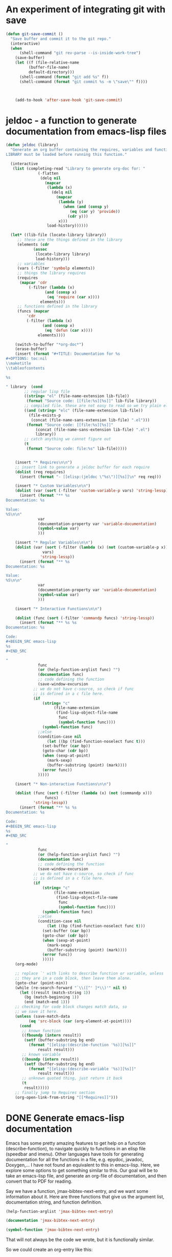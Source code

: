 * An experiment of integrating git with save


#+BEGIN_SRC emacs-lisp
(defun git-save-commit ()
  "Save buffer and commit it to the git repo."
  (interactive)
  (when
      (shell-command "git rev-parse --is-inside-work-tree")
    (save-buffer)
    (let ((f (file-relative-name
	      (buffer-file-name)
	      default-directory)))
      (shell-command (format "git add %s" f))
      (shell-command (format "git commit %s -m \"save\"" f))))



    (add-to-hook 'after-save-hook 'git-save-commit)
#+END_SRC

* jeldoc - a function to generate documentation from emacs-lisp files


#+BEGIN_SRC emacs-lisp :results output
(defun jeldoc (library)
  "Generate an org buffer containing the requires, variables and functions defined in LIBRARY.
LIBRARY must be loaded before running this function."
  
  (interactive
   (list (completing-read "Library to generate org-doc for: "
			  (-flatten
			   (delq nil
				 (mapcar
				  (lambda (x)
				    (delq nil
					  (mapcar
					   (lambda (y)
					     (when (and (consp y)
							(eq (car y) 'provide))
					       (cdr y)))
					   x)))
				  load-history))))))
  
  (let* ((lib-file (locate-library library))
	 ;; these are the things defined in the library
	 (elements (cdr 
		    (assoc
		     (locate-library library)
		     load-history)))
	 ;; variables
	 (vars (-filter 'symbolp elements))
	 ;; things the library requires
	 (requires
	  (mapcar 'cdr
		  (-filter (lambda (x)
			     (and (consp x)
				  (eq 'require (car x))))
			   elements)))
	 ;; functions defined in the library
	 (funcs (mapcar
		 'cdr
		 (-filter (lambda (x)
			    (and (consp x)
				 (eq 'defun (car x))))
			  elements))))
    
    (switch-to-buffer "*org-doc*")
    (erase-buffer)
    (insert (format "#+TITLE: Documentation for %s
,#+OPTIONS: toc:nil
\\maketitle
\\tableofcontents

%s

" library  (cond
	    ;; regular lisp file
	    ((string= "el" (file-name-extension lib-file))
	     (format "Source code: [[file:%s][%s]]" lib-file library))
	    ;; compiled file. these are not easy to read so we try plain el file
	    ((and (string= "elc" (file-name-extension lib-file))
		  (file-exists-p
		   (concat (file-name-sans-extension lib-file) ".el")))
	     (format "Source code: [[file:%s][%s]]"
		     (concat (file-name-sans-extension lib-file) ".el")
		     library))
	    ;; catch anything we cannot figure out
	    (t
	     (format "Source code: file:%s" lib-file)))))


    (insert "* Requires\n\n")
    ;; insert link to generate a jeldoc buffer for each require
    (dolist (req requires)
      (insert (format "- [[elisp:(jeldoc \"%s\")][%s]]\n" req req)))
	    
    (insert "* Custom Variables\n\n")
    (dolist (var (sort (-filter 'custom-variable-p vars) 'string-lessp))
      (insert (format "** %s
Documentation: %s

Value:
%S\n\n"
		      var
		      (documentation-property var 'variable-documentation)
		      (symbol-value var)
		      )))

    (insert "* Regular Variables\n\n")
    (dolist (var (sort (-filter (lambda (x) (not (custom-variable-p x)))
				vars)
		       'string-lessp))
      (insert (format "** %s
Documentation: %s

Value:
%S\n\n"
		      var
		      (documentation-property var 'variable-documentation)
		      (symbol-value var)
		      )))

    (insert "* Interactive Functions\n\n")
    
    (dolist (func (sort (-filter 'commandp funcs) 'string-lessp))
      (insert (format "** %s %s
Documentation: %s

Code:
,#+BEGIN_SRC emacs-lisp
%s
,#+END_SRC

"
		      func
		      (or (help-function-arglist func) "")
		      (documentation func)
		      ;; code defining the function
		      (save-window-excursion
			;; we do not have c-source, so check if func
			;; is defined in a c file here.
			(if
			    (string= "c"
				     (file-name-extension
				      (find-lisp-object-file-name
				       func
				       (symbol-function func))))
			    (symbol-function func)
			  ;;else
			  (condition-case nil
			      (let ((bp (find-function-noselect func t)))
				(set-buffer (car bp))
				(goto-char (cdr bp))
				(when (sexp-at-point)
				  (mark-sexp)
				  (buffer-substring (point) (mark))))
			    (error func))
			  )))))
    
    (insert "* Non-interactive Functions\n\n")
    
    (dolist (func (sort (-filter (lambda (x) (not (commandp x)))
				 funcs)
			'string-lessp))
      (insert (format "** %s %s
Documentation: %s

Code:
,#+BEGIN_SRC emacs-lisp
%s
,#+END_SRC

"
		      func
		      (or (help-function-arglist func) "")
		      (documentation func)
		      ;; code defining the function
		      (save-window-excursion
			;; we do not have c-source, so check if func
			;; is defined in a c file here.
			(if
			    (string= "c"
				     (file-name-extension
				      (find-lisp-object-file-name
				       func
				       (symbol-function func))))
			    (symbol-function func)
			  ;;else
			  (condition-case nil
			      (let ((bp (find-function-noselect func t)))
				(set-buffer (car bp))
				(goto-char (cdr bp))
				(when (sexp-at-point)
				  (mark-sexp)
				  (buffer-substring (point) (mark))))
			    (error func))
			    )))))
    (org-mode)

    ;; replace `' with links to describe function or variable, unless
    ;; they are in a code block, then leave them alone.
    (goto-char (point-min))
    (while (re-search-forward "`\\([^' ]*\\)'" nil t)      
      (let ((result (match-string 1))
	    (bg (match-beginning 1))
	    (end (match-end 1)))
	;; checking for code block changes match data, so
	;; we save it here.
	(unless (save-match-data
		  (eq 'src-block (car (org-element-at-point))))
	  (cond
	   ;; known function
	   ((fboundp (intern result))
	    (setf (buffer-substring bg end)
		  (format "[[elisp:(describe-function '%s)][%s]]"
			  result result)))
	   ;; known variable
	   ((boundp (intern result))
	    (setf (buffer-substring bg end)
		  (format "[[elisp:(describe-variable '%s)][%s]]"
			  result result)))
	   ;; unknown quoted thing, just return it back
	   (t
	    result)))))
    ;; finally jump to Requires section
    (org-open-link-from-string "[[*Requires]]")))
#+END_SRC

* DONE Generate emacs-lisp documentation
  CLOSED: [2014-10-17 Fri 14:39]
  :PROPERTIES:
  :categories: emacs_lisp
  :date:     2014/10/17 14:39:49
  :updated:  2014/10/17 14:39:49
  :END:

Emacs has some pretty amazing features to get help on a function (describe-function), to navigate quickly to functions in an elisp file (speedbar and imenu). Other languages have tools for generating documentation for all the functions in a file, e.g. epydoc, javadoc, Doxygen,... I have not found an equivalent to this in emacs-lisp. Here, we explore some options to get something similar to this. Our goal will be to take an emacs-lisp file, and generate an org-file of documentation, and then convert that to PDF for reading.

Say we have a function, jmax-bibtex-next-entry, and we want some information about it. Here are three functions that give us the argument list, documentation string, and function definition.

#+BEGIN_SRC emacs-lisp
(help-function-arglist 'jmax-bibtex-next-entry)
#+END_SRC

#+RESULTS:
| &optional | n |

#+BEGIN_SRC emacs-lisp
(documentation 'jmax-bibtex-next-entry)
#+END_SRC

#+RESULTS:
: Jump to the beginning of the next bibtex entry. N is a prefix
: argument. If it is numeric, jump that many entries
: forward. Negative numbers do nothing.

#+BEGIN_SRC emacs-lisp
(symbol-function 'jmax-bibtex-next-entry)
#+END_SRC

#+RESULTS:
| lambda | (&optional n) | Jump to the beginning of the next bibtex entry. N is a prefix\nargument. If it is numeric, jump that many entries\nforward. Negative numbers do nothing. | (interactive P) | (if (= (point) (save-excursion (bibtex-beginning-of-entry))) (progn (forward-char) (bibtex-next-entry))) | (if (re-search-forward bibtex-entry-head nil t (and (numberp n) n)) (progn (bibtex-beginning-of-entry))) |

That will not always be the code we wrote, but it is functionally similar.

So we could create an org-entry like this:

#+BEGIN_SRC emacs-lisp :results org
(defun fun2org (function-symbol)
  (let ((args (help-function-arglist function-symbol))
	(doc  (documentation function-symbol))
	(code (symbol-function function-symbol)))
    (format "** %s %s
%s

,#+BEGIN_SRC emacs-lisp
%S
,#+END_SRC
" function-symbol args doc code)))

(fun2org 'jmax-bibtex-next-entry)
#+END_SRC

#+RESULTS:
#+BEGIN_SRC org
,** jmax-bibtex-next-entry (&optional n)
Jump to the beginning of the next bibtex entry. N is a prefix
argument. If it is numeric, jump that many entries
forward. Negative numbers do nothing.

,#+BEGIN_SRC emacs-lisp
(lambda (&optional n) "Jump to the beginning of the next bibtex entry. N is a prefix
argument. If it is numeric, jump that many entries
forward. Negative numbers do nothing." (interactive "P") (if (= (point) (save-excursion (bibtex-beginning-of-entry))) (progn (forward-char) (bibtex-next-entry))) (if (re-search-forward bibtex-entry-head nil t (and (numberp n) n)) (progn (bibtex-beginning-of-entry))))
,#+END_SRC
#+END_SRC

The code is not that beautifully indented, but it is optional. 

For variables, there are similar functions to get their documentation:

#+BEGIN_SRC emacs-lisp
(documentation-property 'jmax-bibtex-journal-abbreviations 'variable-documentation)
#+END_SRC

#+RESULTS:
: List of (string journal-full-name journal-abbreviation). Find abbreviations at http://cassi.cas.org/search.jsp.

The problem still is, you have to know the variable and function names in advance. I want to take a file, and generate this for each function, and variable. 

I posted a question on [[http://stackoverflow.com/questions/26330363/how-do-i-get-a-list-of-functions-defined-in-an-emacs-lisp-file/26360946?iemail=1&noredirect=1#26360946][StackOverflow]] on how to get the functions defined in a file. The most feasible suggestion was to use the variable load-history, which contains a history of the variables and functions loaded, and the files they are in.

Here is an example of getting the entries associated with jmax-bibtex.el

#+BEGIN_SRC emacs-lisp :results code
(cdr (assoc "/Users/jkitchin/Dropbox/kitchingroup/jmax/jmax-bibtex.el" load-history ))
#+END_SRC

#+RESULTS:
#+BEGIN_SRC emacs-lisp
(jmax-bibtex-journal-abbreviations
 (defun . jmax-bibtex-generate-longtitles)
 (defun . jmax-bibtex-generate-shorttitles)
 (defun . jmax-stringify-journal-name)
 (defun . jmax-set-journal-string)
 jmax-nonascii-latex-replacements
 (defun . jmax-replace-nonascii)
 jmax-lower-case-words
 (defun . jmax-title-case-article)
 (defun . jmax-sentence-case-article)
 (defun . jmax-bibtex-next-entry)
 (defun . jmax-bibtex-previous-entry)
 (defun . jmax-bibtex-mode-keys)
 (provide . jmax-bibtex))
#+END_SRC

Each element in this case is either a variable, defun or provide. Here, we can use this to print some information about the variables defined in this file. I think it is sufficient to check if the element in the list is a symbol, because all the other elements are cons elements. I suppose there are other possibilities, including defcustom, defgroup, defalias, defsubst, and maybe others.

#+BEGIN_SRC emacs-lisp :results output
(dolist (element (cdr
		  (assoc
		   "/Users/jkitchin/Dropbox/kitchingroup/jmax/jmax-bibtex.el"
		   load-history )))
  (when (symbolp element)
    (princ 
    (format "%s
Documentation: %s

" element (documentation-property element 'variable-documentation)))))
#+END_SRC

#+RESULTS:
: jmax-bibtex-journal-abbreviations
: Documentation: List of (string journal-full-name journal-abbreviation). Find abbreviations at http://cassi.cas.org/search.jsp.
: 
: jmax-nonascii-latex-replacements
: Documentation: Cons list of non-ascii characters and their LaTeX representations
: 
: jmax-lower-case-words
: Documentation: List of words to keep lowercase
: 

We can handle functions by checking if an element is a cons cell with a first element of defun.

#+BEGIN_SRC emacs-lisp :results output
(dolist (element (cdr
		  (assoc
		   "/Users/jkitchin/Dropbox/kitchingroup/jmax/jmax-bibtex.el"
		   load-history )))
  (when (and (consp element)
	     (eq (car element) 'defun))
    (princ (format "%s is a function\n" (cdr element))))))
#+END_SRC

#+RESULTS:
#+begin_example
jmax-bibtex-generate-longtitles is a function
jmax-bibtex-generate-shorttitles is a function
jmax-stringify-journal-name is a function
jmax-set-journal-string is a function
jmax-replace-nonascii is a function
jmax-title-case-article is a function
jmax-sentence-case-article is a function
jmax-bibtex-next-entry is a function
jmax-bibtex-previous-entry is a function
jmax-bibtex-mode-keys is a function
#+end_example


So, we have the important pieces to mash up what I am looking for. Let us refine the goal. I want to create a PDF documentation of what is in an elisp file with a section on variables, and a section on functions. 

#+BEGIN_SRC emacs-lisp :results output
(let* ((elements (cdr
		  (assoc
		   "/Users/jkitchin/Dropbox/kitchingroup/jmax/jmax-bibtex.el"
		   load-history)))
       (vars (-filter 'symbolp elements))
       (funcons (-filter (lambda (x)
			   (and (consp x)
				(eq 'defun (car x))))
			 elements))
       (funcs (mapcar 'cdr funcons)))
  (switch-to-buffer "*org-doc*")
  (erase-buffer)
  (insert (format "#+TITLE: Documentation for %s
#+OPTIONS: toc:nil
\\maketitle
\\tableofcontents
" "/Users/jkitchin/Dropbox/kitchingroup/jmax/jmax-bibtex.el"))
  (insert "* Variables\n")
  (dolist (var (sort vars 'string-lessp))
    (insert (format "** %s
Documentation: %s\n\n" var  (documentation-property var 'variable-documentation))))

  (insert "* Functions\n\n")
  (dolist (funcs (sort funcs 'string-lessp))
    (insert (format "** %s %s
Documentation: %s

Code:
,#+BEGIN_SRC emacs-lisp
%S
,#+END_SRC
"
		    funcs
		    (or (help-function-arglist funcs) "")
		    (documentation funcs)
		    (symbol-function funcs))))

  (org-mode)
  (write-file "jmax-bibtex-doc.org")
  (org-export-to-file 'latex "jmax-bibtex-doc.tex")
  (org-latex-compile "jmax-bibtex-doc.tex")
  (kill-buffer "*org-doc*")
  (kill-buffer "jmax-bibtex-doc.org"))
#+END_SRC

#+RESULTS:

Here is the resulting pdf: file:jmax-bibtex-doc.pdf. It is not too bad. The code is not beautiful, and it would take some work to get that looking nice. It might be nice to find all instances of '` and replace them with links to variable names, but I leave that for another day. There is also no information about the header comments, but I leave this for another day to.

* archived introspection work
some hints to get started

http://stackoverflow.com/questions/605785/how-do-i-get-a-list-of-emacs-lisp-non-interactive-functions

related code that might allow us to find all functions defined in a file with some filtering, if we find where the functions are from.

#+BEGIN_SRC emacs-lisp
(find-lisp-object-file-name 'jmax-stringify-journal-name  'defun)
#+END_SRC

#+RESULTS:

#+BEGIN_SRC emacs-lisp
(flet ((first-line (text)
         (if text
             (substring text 0 (string-match "\n" text))
           "")))
  (mapatoms 
   (lambda (x)
     (and (fboundp x)                          ; does x name a function?
          (not (commandp (symbol-function x))) ; is it non-interactive?
          (subrp (symbol-function x))          ; is it built-in?
          (insert (symbol-name x) " - " (first-line (documentation x)) "\n")))))
#+END_SRC


#+BEGIN_SRC emacs-lisp :results drawer
(let ((r '()))
      (mapatoms 
       (lambda (x)
	 (add-to-list 'r
		      (find-lisp-object-file-name x 'defun)))))
#+END_SRC

#+RESULTS:
:RESULTS:
nil
:END:

(documentation 'jmax-stringify-journal-name)

(describe-key)
(describe-function)



#+BEGIN_SRC emacs-lisp
(require 'bibtools)
(let ((funclist ()))
  (mapatoms
   (lambda (x)
     (when (and (fboundp x)                     ; does x name a function?
                (let ((f (symbol-file x))) 
                  (and f (string= (file-name-base f) "jmax-bibtex"))))
       (push x funclist))))
  funclist)
#+END_SRC

#+RESULTS:
| jmax-replace-nonascii | jmax-stringify-journal-name | jmax-bibtex-next-entry | jmax-title-case-article | jmax-bibtex-generate-shorttitles | jmax-bibtex-mode-keys | jmax-bibtex-generate-longtitles | jmax-bibtex-previous-entry | jmax-sentence-case-article |


#+BEGIN_SRC emacs-lisp :results code
((find-file  "../../Dropbox/kitchingroup/jmax/jmax-bibtex.el")
(imenu-default-create-index-function))
;; (imenu-choose-buffer-index))
#+END_SRC

#+RESULTS:


http://stackoverflow.com/questions/26330363/how-do-i-get-a-list-of-functions-defined-in-an-emacs-lisp-file/26360946?iemail=1&noredirect=1#26360946

#+BEGIN_SRC emacs-lisp
(cdr (assoc "/Users/jkitchin/Dropbox/kitchingroup/jmax/jmax-bibtex.el" load-history ))
#+END_SRC

#+RESULTS:
| jmax-bibtex-journal-abbreviations | (defun . jmax-bibtex-generate-longtitles) | (defun . jmax-bibtex-generate-shorttitles) | (defun . jmax-stringify-journal-name) | (defun . jmax-set-journal-string) | jmax-nonascii-latex-replacements | (defun . jmax-replace-nonascii) | jmax-lower-case-words | (defun . jmax-title-case-article) | (defun . jmax-sentence-case-article) | (defun . jmax-bibtex-next-entry) | (defun . jmax-bibtex-previous-entry) | (defun . jmax-bibtex-mode-keys) | (provide . jmax-bibtex) |
* DONE Sentence casing your bibtex entry journal titles
  CLOSED: [2014-10-14 Tue 08:48]
  :PROPERTIES:
  :categories: bib
  :date:     2014/10/14 08:48:19
  :updated:  2014/10/14 08:48:19
  :END:

I previously talked about [[http://kitchingroup.cheme.cmu.edu/blog/2014/10/12/Title-casing-bibtex-entry-journal-titles/][title-casing]] the titles of journal articles in bibtex entries. Here we describe an alternative transformation: sentence-casing. In sentence case the first word is capitalized, and all others (except proper nouns). We also should capitalize the first word of any subtitles, which we take to be the first word after a :. That is usually correct. We should also ignore any LaTeX commands, or protected words in the title.

#+BEGIN_SRC emacs-lisp
(defun jmax-sentence-case-article (&optional key start end)
  "Convert a bibtex entry article title to sentence-case. The
arguments are optional, and are only there so you can use this
function with `bibtex-map-entries' to change all the title
entries in articles."
  (interactive)
  (bibtex-beginning-of-entry)

  (let* ((title (bibtex-autokey-get-field "title"))
	 (words (split-string title))
	 (start 0))
    (when
	(string= "article" (downcase (cdr (assoc "=type=" (bibtex-parse-entry)))))
      (setq words (mapcar
		   (lambda (word)
		     (if
			 ;; match words containing {} or \ which are probably
			 ;; LaTeX or protected words
			 (string-match "\\$\\|{\\|}\\|\\\\" word)
			 word
		       (s-downcase word)))
		   words))
      
      ;; capitalize first word
      (setf (car words) (s-capitalize (car words)))

      ;; join the words
      (setq title (mapconcat 'identity words " "))

      ;; capitalize a word after a :, eg. a subtitle, and protect it
      (while
	  (string-match "[a-z]:\\s-+\\([A-Z]\\)" title start)
	(let ((char (substring title (match-beginning 1) (match-end 1))))
	  (setf (substring title (match-beginning 1) (match-end 1))
		(format "%s" (upcase char)))
	  (setq start (match-end 1))))
	    
      ;; this is defined in doi-utils
      (bibtex-set-field
       "title" title)

      ;; clean and refill entry so it looks nice
      (bibtex-clean-entry)
      (bibtex-fill-entry))))
#+END_SRC

#+RESULTS:
: jmax-sentence-case-article

Now, we can easily convert this entry in title-case:
#+BEGIN_SRC bibtex
@article{arroyave-2005-ab-ni,
  author =	 {R. Arroyave and D. Shin and Z.-K. Liu},
  title =	 {Ab Initio Thermodynamic Properties of Stoichiometric
                  Phases in the {Ni-Al} System},
  journal =	 {Acta Materialia },
  volume =	 53,
  number =	 6,
  pages =	 {1809 - 1819},
  year =	 2005,
  doi =		 {10.1016/j.actamat.2004.12.030},
  url =
                  {http://www.sciencedirect.com/science/article/pii/S1359645404007669},
  issn =	 {1359-6454},
  keywords =	 {Ab initio},
}
#+END_SRC

To this in sentence case:
#+BEGIN_SRC bibtex
@article{arroyave-2005-ab-ni,
  author =	 {R. Arroyave and D. Shin and Z.-K. Liu},
  title =	 {Ab initio thermodynamic properties of stoichiometric
                  phases in the {Ni-Al} system},
  journal =	 {Acta Materialia },
  volume =	 53,
  number =	 6,
  pages =	 {1809 - 1819},
  year =	 2005,
  doi =		 {10.1016/j.actamat.2004.12.030},
  url =
                  {http://www.sciencedirect.com/science/article/pii/S1359645404007669},
  issn =	 {1359-6454},
  keywords =	 {Ab initio},
}
#+END_SRC

The function is written so you can use it with bibtex-map-entries to change all the titles in one shot like this:

#+BEGIN_SRC bibtex
% (bibtex-map-entries 'jmax-sentence-case-article)
#+END_SRC

The function is /not/ perfect. For example in this next entry, the chemical symbols Mn, Fe, Co, Ni, are incorrectly lower-cased.

#+BEGIN_SRC bibtex
@article{arroyo-2010-first-princ,
  author =	 {Arroyo y de Dompablo, M. E. and Lee, Yueh-Lin and
                  Morgan, D.},
  title =	 {First principles investigation of oxygen vacancies
                  in columbite \ce{MNb_2O_6} ({M = Mn, Fe, Co, Ni,
                  Cu})},
  journal =	 {Chemistry of Materials},
  volume =	 22,
  number =	 3,
  pages =	 {906-913},
  year =	 2010,
  doi =		 {10.1021/cm901723j},
  url =		 {http://pubs.acs.org/doi/abs/10.1021/cm901723j},
  eprint =	 {http://pubs.acs.org/doi/pdf/10.1021/cm901723j},
}
#+END_SRC

Here is the result of sentence casing:
#+BEGIN_SRC bibtex
@article{arroyo-2010-first-princ,
  author =	 {Arroyo y de Dompablo, M. E. and Lee, Yueh-Lin and
                  Morgan, D.},
  title =	 {First principles investigation of oxygen vacancies
                  in columbite \ce{MNb_2O_6} ({M = mn, fe, co, ni,
                  Cu})},
  journal =	 {Chemistry of Materials},
  volume =	 22,
  number =	 3,
  pages =	 {906-913},
  year =	 2010,
  doi =		 {10.1021/cm901723j},
  url =		 {http://pubs.acs.org/doi/abs/10.1021/cm901723j},
  eprint =	 {http://pubs.acs.org/doi/pdf/10.1021/cm901723j},
}
#+END_SRC

The Cu is not lower-cased because it has a } attached to it after the title is split into words. The original entry is not properly formatted, in my opinion. I was lazy in wrapping the whole string in braces, {M = Mn, Fe, Co, Ni, Cu}, to protect the capitalization of the elements in bibtex. The correct way to do this is the more verbose: {M} = {M}n, {F}e, {C}o, {N}i, {C}u, where each letter is individually protected.

Still, the function can save a lot of keystrokes. You should still inspect the final results, to catch any unusual modifications. You do have your bibtex file under version control right?

This function can also be found at https://github.com/jkitchin/jmax/blob/master/jmax-bibtex.el.



* DONE Navigating your bibtex file
  CLOSED: [2014-10-13 Mon 10:22]
  :PROPERTIES:
  :categories: bibtex
  :date:     2014/10/13 10:22:27
  :updated:  2014/10/13 10:22:27
  :END:

You may be able to tell I am spending some time cleaning up bibtex files these days. One of the things I need to do is navigate around a bibtex file easily. There are some built-in navigation keys within an entry.

| navigation         | key strokes |
|--------------------+-------------|
| next field         | C-j         |
| end of field       | TAB         |
| beginning of entry | C-M-a       |
| end of entry       | C-M-e       |

I am not aware of an easy way to navigate to the next or previous entry though. I would like something simple to do that. There is a regexp defined in bibtex "bibtex-entry-head", to search for the next or previous entry.

#+BEGIN_SRC emacs-lisp
bibtex-entry-head
#+END_SRC

#+RESULTS:
: ^[ 	]*\(@[ 	]*\(?:\(?:Article\|Book\(?:let\)?\|In\(?:Book\|Collection\|Proceedings\)\|M\(?:a\(?:nual\|stersThesis\)\|isc\)\|P\(?:\(?:hdThesi\|roceeding\)s\)\|TechReport\|Unpublished\)\)\)[ 	]*[({][ 	
: ]*\([][[:alnum:].:;?!`'/*@+|()<>&_^$-]+\)

Here are two functions that do it. This was a little more subtle than I anticipated.  The subtlety comes about if you are at the beginning of the entry, we need to move the cursor by a character, and then search forward because of the way re-search-forward works. I also wrote in an option for a prefix argument, so you can go forward or backward several entries.

#+BEGIN_SRC emacs-lisp
(defun bibtex-next-entry (&optional n)
  "Jump to the beginning of the next bibtex entry. N is a prefix
argument. If it is numeric, jump that many entries
forward. Negative numbers do nothing."
  (interactive "P")
  ;; Note if we start at the beginning of an entry, nothing
  ;; happens. We need to move forward a char, and call again.
  (when (= (point) (save-excursion
		     (bibtex-beginning-of-entry)))
    (forward-char)
    (bibtex-next-entry))

  ;; search forward for an entry 
  (when 
      (re-search-forward bibtex-entry-head nil t (and (numberp n) n))
    ;; go to beginning of the entry
    (bibtex-beginning-of-entry)))


(defun bibtex-previous-entry (&optional n)
  "Jump to beginning of the previous bibtex entry. N is a prefix
argument. If it is numeric, jump that many entries back."
  (interactive "P")
  (bibtex-beginning-of-entry)
 (when 
     (re-search-backward bibtex-entry-head nil t (and (numberp n) n))
   (bibtex-beginning-of-entry)))
#+END_SRC

#+RESULTS:
: bibtex-previous-entry

That is pretty simple. Let us go ahead and bind these to M-n, and M-p, but only in bibtex-mode. Thanks to [[http://ergoemacs.org/emacs/emacs_set_keys_for_major_mode.html][Xah Lee]] for this idea. 

#+BEGIN_SRC emacs-lisp
(defun jmax-bibtex-mode-keys ()
  "Modify keymaps used by `bibtex-mode'."
  (local-set-key (kbd "M-n") 'bibtex-next-entry)
  (local-set-key (kbd "M-p") 'bibtex-previous-entry))

;; add to bibtex-mode-hook
(add-hook 'bibtex-mode-hook 'jmax-bibtex-mode-keys)
#+END_SRC

#+RESULTS:
| jmax-bibtex-mode-keys |

Now, C-n moves forward an entry, C-u 2 C-n moves you two entries, etc... and C-p moves you back an entry, while C-u 2 C-p moves you back two entries. 

Finally, I sometimes want to jump to a field in an entry. Basically, I want a completion enabled function that lists the fields in the current entry, and then jumps to the selected field. Yes, you could simply do an incremental search forward or backward that is about as simple. But, then I would not get to remind myself how to do a completion command ;)

#+BEGIN_SRC emacs-lisp
(defun jmax-bibtex-get-fields ()
  "Get a list of fields in a bibtex entry."
  (bibtex-beginning-of-entry)
  (remove "=type="
	  (remove "=key="
		  (mapcar 'car (bibtex-parse-entry)))))

(defun jmax-bibtex-jump-to-field (field)
  "Jump to FIELD in the current bibtex entry"
  (interactive
   (list
    (ido-completing-read "Field: " (jmax-bibtex-get-fields))))
  (save-restriction
    (bibtex-narrow-to-entry)
    (bibtex-beginning-of-entry)
    (when
	;; fields start with spaces, a field name, possibly more
	;; spaces, then =
	(re-search-forward (format "^\\s-*%s\\s-*=" field) nil t))))
#+END_SRC

#+RESULTS:
: jmax-bibtex-jump-to-field

These functions live in https://github.com/jkitchin/jmax/blob/master/jmax-bibtex.el, which is the version we use on a regular basis.


* DONE Title casing bibtex entry journal titles
  CLOSED: [2014-10-12 Sun 09:23]
  :PROPERTIES:
  :categories: bibtex
  :date:     2014/10/12 09:23:17
  :updated:  2014/10/12 09:23:17
  :END:

I mostly love bibtex. You keep bibliographic entries in a central file, and you can cite them in your writing. Bibtex takes care of /most/ of the formatting for you, but not always all of it. Lately, we have been writing some manuscripts for submission to ACS journals. They want the titles of journal articles included in the bibliography, preferrably in title-case, or in sentence case, but all the same format either way. Unfortunately, the achemso.bst bibtex format does not make this happen. You have to title-case or sentence case the titles themselves in your bibtex file. Well, at least we can get Emacs to do the heavy lifting on that for us. 

First, the manual approach. Open your bibtex file, navigate to a title field, put your cursor on the first letter of the title, and press M-c until you get to the end of the title. That runs (capitalize-word). For a few titles, you might just do this. It does not take long.

For a lot of entries though, you might prefer some code to do it. Here we consider how to convert all article titles to Title case. The current code can be found at https://github.com/jkitchin/jmax/blob/master/jmax-bibtex.el.

First, we need to decide on some rules. We will capitalize every word in a title except for words like a, an, the, ... unless they start the title. We do not want to change words with $, {} in them, or \, because these are either protected or LaTeX commands and we probably do not want to change them. The gist of our idea is to get the title, split it into words, capitalize each word that needs to be,  join the words together, and then set the entry title to the new capitalized title. 

We use functions from [[https://github.com/magnars/s.el][s.el]], and [[https://github.com/jkitchin/jmax/blob/master/org/doi-utils.org][doi-utils.org]] here.

#+BEGIN_SRC emacs-lisp
(defvar jmax-lower-case-words
  '("a" "an" "on" "and" "for"
    "the" "of" "in")
  "List of words to keep lowercase")

(defun jmax-title-case-article (&optional key start end)
  "Convert a bibtex entry article title to title-case. The
arguments are optional, and are only there so you can use this
function with `bibtex-map-entries' to change all the title
entries in articles."
  (interactive)
  (bibtex-beginning-of-entry)

  (let* ((title (bibtex-autokey-get-field "title"))
	 (words (split-string title))
	 (lower-case-words '("a" "an" "on" "and" "for"
			     "the" "of" "in")))
    (when
	(string= "article" (downcase (cdr (assoc "=type=" (bibtex-parse-entry)))))
      (setq words (mapcar
		   (lambda (word)
		     (if (or
			  ;; match words containing {} or \ which are probably
			  ;; LaTeX or protected words
			  (string-match "\\$\\|{\\|}\\|\\\\" word)
			  ;; these words should not be capitalized, unless they
			  ;; are the first word
			  (-contains? lower-case-words (s-downcase word)))
			 word
		       (s-capitalize word)))
		   words))

      ;; Check if first word should be capitalized
      (when (-contains? jmax-lower-case-words (car words))
	(setf (car words) (s-capitalize (car words))))
	    
      ;; this is defined in doi-utils
      (bibtex-set-field
       "title"
       (mapconcat 'identity words " "))
      (bibtex-fill-entry))))
#+END_SRC

#+RESULTS:
: jmax-title-case-article


Now, a single command converts this:

#+BEGIN_SRC bibtex
@article{campbell-2013-enthal-entrop,
  author =	 {Charles T. Campbell and Jason R. V. Sellers},
  title =	 {Enthalpies and entropies of adsorption on
                  well-defined oxide surfaces: experimental
                  measurements},
  journal =	 CR,
  volume =	 113,
  number =	 6,
  pages =	 {4106-4135},
  year =	 2013,
  doi =		 {10.1021/cr300329s},
  url =		 {http://dx.doi.org/10.1021/cr300329s},
  month =	 6,
}
#+END_SRC

to this:

#+BEGIN_SRC bibtex
@article{campbell-2013-enthal-entrop,
  author =	 {Charles T. Campbell and Jason R. V. Sellers},
  title =	 {Enthalpies and Entropies of Adsorption on
                  Well-defined Oxide Surfaces: Experimental
                  Measurements},
  journal =	 CR,
  volume =	 113,
  number =	 6,
  pages =	 {4106-4135},
  year =	 2013,
  doi =		 {10.1021/cr300329s},
  url =		 {http://dx.doi.org/10.1021/cr300329s},
  month =	 6,
}
#+END_SRC

We wrote the title case function so we can use it with bibtex-map-entries. That means we can fix every entry in a file by putting a comment at the top like this:

#+BEGIN_SRC bibtex
% (bibtex-map-entries 'jmax-title-case-article)  <- put cursor here. C-x C-e
#+END_SRC

The function is not perfect, and does not include every word that should not be capitalized. You will still want to review your entries, but hopefully this saves some typing in the end.
* DONE Abbreviated journal names in bibtex
  CLOSED: [2014-10-11 Sat 17:32]
  :PROPERTIES:
  :categories: bibtex
  :date:     2014/10/11 17:31:59
  :updated:  2014/10/11 17:31:59
  :END:

Some journals require abbreviated journal names in the bibliography, and some require full names. Unfortunately, it is not possible to have both in your bibtex file. Or is it...

It is possible to define a [[http://www.bibtex.org/Format/][@string]] that is replaced in your bibtex file. If we have the definition of the @string in a separate file, we can specify its definition there, e.g. as an abbreviation, or as the full name. To make this useful, we need a simple way to add new journals, and to generate the definitions. 

First, you can find accepted journal name abbreviations here: http://cassi.cas.org/search.jsp. 

We are going to define a variable to hold the string definition, journal full name and an abbreviation. You can find our production version of what follows here: https://github.com/jkitchin/jmax/blob/master/jmax-bibtex.el

#+BEGIN_SRC emacs-lisp
(defvar jmax-bibtex-abbreviations
  '(("ACAT" "ACS Catalysis" "ACS Catal.")
    ("AM" "Acta Materialia" "Acta Mater.")
    ("AMM" "Acta Metallurgica et Materialia" "Acta Metall. Mater.")
    ("AMiner" "American Mineralogist" "Am. Mineral.")
    ("AngC" "Angewandte Chemie-International Edition" "Angew. Chem. Int. Edit.")
    ("APLM" "APL Materials" "APL Mat.")
    ("ACBE" "Applied Catalysis B: Environmental" "Appl. Catal. B-Environ.")
    ("APL" "Applied Physics Letters" "Appl. Phys. Lett.")
    ("ASS" "Applied Surface Science" "Appl. Surf. Sci.")
    ("CL" "Catalysis Letters" "Catal. Lett.")
    ("CT" "Catalysis Today" "Catal. Today")
    ("CPL" "Chemical Physics Letters" "Chem. Phys. Lett")
    ("CR" "Chemical Reviews" "Chem. Rev.")
    ("CSR" "Chemical Society Reviews" "Chem. Soc. Rev.")
    ("CSR" "Chemical Society Reviews" "Chem. Soc. Rev.")
    ("CM" "Chemistry of Materials" "Chem. Mater.")
    ("CSA" "Colloids and Surfaces, A: Physicochemical and Engineering Aspects" "Colloids Surf., A")
    ("CPMS" "Computational Materials Science" "Comp. Mater. Sci.")
    ("CPC" "Computer Physics Communications" "Comput. Phys. Commun.")
    ("CGD" "Crystal Growth \\& Design" "Cryst. Growth Des.")
    ("CEC" "CrystEngComm" "CrystEngComm")
    ("ECST" "ECS Transactions" "ECS Trans.")
    ("EES" "Energy \\& Environmental Science" "Energy Environ. Sci.")
    ("HPR" "High Pressure Research" "High Pressure Res.")
    ("IC" "Inorganic Chemistry" "Inorg. Chem.")
    ("IECR" "Industrial \\& Engineering Chemistry Research" "Ind. Eng. Chem. Res.")
    ("JJAP" "Japanese Journal of Applied Physics" "Jpn. J. Appl. Phys.")
    ("JMatR" "Journal of  Materials Research" "J. Mater. Res.")
    ("JALC" "Journal of Alloys and Compounds" "J. Alloy Compd.")
    ("JAC" "Journal of Applied Crystallography" "J. Appl. Crystallogr.")
    ("JAP" "Journal of Applied Physics" "J. Appl. Phys.")
    ("JC" "Journal of Catalysis" "J. Catal.")
    ("JCP" "Journal of Chemical Physics" "J. Chem. Phys.")
    ("JCG" "Journal of Crystal Growth" "J. Crys. Growth")
    ("JMC" "Journal of Materials Chemistry" "J. Mater. Chem.")
    ("JMC" "Journal of Materials Chemistry" "J. Mater. Chem.")
    ("JMSL" "Journal of Materials Science Letters" "J. Mater. Sci. Lett.")
    ("JMS" "Journal of Membrane Science" "J. Memb. Sci.")
    ("JPE" "Journal of Phase Equilibria" "J. Phase Equilib.")
    ("JPCS" "Journal of Physics and Chemistry of Solids" "J. Phys. Chem. Solids")
    ("JPCM" "Journal of Physics: Condensed Matter" "J. Phys.: Condens. Matter")
    ("JSSC" "Journal of Solid State Chemistry" "J. Solid State Chem.")
    ("JACerS" "Journal of the American Ceramic Society" "J. Am. Ceram. Soc.")
    ("JACS" "Journal of the American Chemical Society" "J. Am. Chem. Soc.")
    ("JES" "Journal of The Electrochemical Society" "J. Electrochem. Soc.")
    ("JES" "Journal of The Electrochemical Society" "J. Electrochem. Soc.")
    ("JMS" "Journal of Membrane Science" "J. Memb. Sci.")
    ("JVST" "Journal of Vacuum Science \\& Technology A" "J. Vac. Sci. Technol. A")
    ("ML" "Materials Letters" "Mater. Lett.")
    ("MSE-BS" "Materials Science and Engineering B" "Mat. Sci. Eng. B-Solid")
    ("MOLSIM" "Molecular Simulation" "Mol. Sim.")
    ("Nature" "Nature" "Nature")
    ("NM" "Nature Materials" "Nat. Mater.")
    ("PML" "Philosophical Magazine Letters" "Phil. Mag. Lett.")
    ("PMA" "Philosophical Magazine A" "Phil. Mag. A")
    ("PA" "Physica A: Statistical Mechanics and its Applications" "Physica A")
    ("PB" "Physica B-Condensed Matter" "Physica B")
    ("PCCP" "Physical Chemistry Chemical Physics" "Phys. Chem. Chem. Phys.")
    ("PSSB" "physica status solidi (b)" "Phys. Status Solidi B")
    ("PRA" "Physical Review A" "Phys. Rev. A")
    ("PRB" "Physical Review B" "Phys. Rev. B")
    ("PRL" "Physical Review Letters" "Phys. Rev. Lett.")
    ("PCM" "Physics and Chemistry of Minerals" "Phys. Chem. Miner.")
    ("PSurfSci" "Progress in Surface Science" "Prog. Surf. Sci.")
    ("Science" "Science" "Science")
    ("SABC" "Sensors and Actuators B: Chemical" "Sensor. Actuat. B-Chem.")
    ("SS" "Surface Science" "Surf. Sci.")
    ("EPJB" "The European Physical Journal B" "Eur. Phys. J. B")
    ("JPC" "The Journal of Physical Chemistry" "J. Phys. Chem.")
    ("JPCB" "The Journal of Physical Chemistry  B" "J. Phys. Chem. B")
    ("JPCC" "The Journal of Physical Chemistry C" "J. Phys. Chem. C")
    ("JCP" "The Journal of Chemical Physics" "J. Chem. Phys.")
    ("TSF" "Thin Solid Films" "Thin Solid Films")
    ("TC" "Topics in Catalysis" "Top. Catal.")
    ("WR" "Water Research" "Water Res."))
  "List of (string journal-full-name journal-abbreviation)")
#+END_SRC 

#+RESULTS:
: bibtex-abbreviations

This data structure will serve a few purposes.

1. We will generate the bib files that define the @string definitions
2. We will use it to modify bibtex files to use those strings.

First, here are some simple functions to generate the @string definitions.

#+BEGIN_SRC emacs-lisp
(defun jmax-bibtex-generate-longtitles ()
  (interactive)
  (with-temp-file "longtitles.bib"
    (dolist (row bibtex-abbreviations)
      (insert (format "@string{%s=\"%s\"}\n"
		      (nth 0 row)
		      (nth 1 row))))))

(defun jmax-bibtex-generate-shorttitles ()
  (interactive)
  (with-temp-file "shorttitles.bib"
    (dolist (row bibtex-abbreviations)
      (insert (format "@string{%s=\"%s\"}\n"
		      (nth 0 row)
		      (nth 2 row))))))
#+END_SRC

#+RESULTS:
: jmax-bibtex-generate-shorttitles

#+BEGIN_SRC emacs-lisp
(jmax-bibtex-generate-longtitles)
(jmax-bibtex-generate-shorttitles)
#+END_SRC

#+RESULTS:

Here are the results of running that code: file:shorttitles.bib and file:longtitles.bib. This is the first step. We have the @strings defined. Now, we need to convert the names in a bibtex entry to use our string. We want to replace full names and abbreviated names with the @string.

#+BEGIN_SRC emacs-lisp
(defun jmax-stringify-journal-name (&optional key start end)
  "replace journal name with a string. The strings are defined in `bibtex-abbreviations'."
  (interactive)
  (bibtex-beginning-of-entry)
  (when
      (string= "article"
	       (downcase
		(cdr (assoc "=type=" (bibtex-parse-entry)))))
    (let* ((full-names (mapcar
			(lambda (row)
			  (cons  (nth 1 row) (nth 0 row)))
			bibtex-abbreviations))
	   (abbrev-names (mapcar
			  (lambda (row)
			    (cons  (nth 2 row) (nth 0 row)))
			  bibtex-abbreviations))
	   (journal (s-trim (bibtex-autokey-get-field "journal")))
	   (bstring (or
		     (cdr (assoc journal full-names))
		     (cdr (assoc journal abbrev-names)))))
      (when bstring
	(bibtex-set-field "journal" bstring t)
        (bibtex-fill-entry)))))
#+END_SRC

#+RESULTS:
: jmax-stringify-journal-name

Now, with a single command, we can convert this:

#+BEGIN_SRC bibtex
@article{lizzit-2001-surfac-ru,
  author =	 {S. Lizzit and A. Baraldi and A. Groso and K. Reuter
                  and M. Ganduglia-Pirovano and C. Stampfl and
                  M. Scheffler and M. Stichler and C. Keller and
                  W. Wurth and D. Menzel},
  title =	 {Surface Core-level Shifts of Clean and
                  Oxygen-covered {R}u(0001)},
  journal =	 {Physical Review B,
  volume =	 63,
  number =	 20,
  pages =	 {nil},
  year =	 2001,
  doi =		 {10.1103/physrevb.63.205419},
  url =		 {http://dx.doi.org/10.1103/PhysRevB.63.205419},
  month =	 5,
}
#+END_SRC

into this:

#+BEGIN_SRC bibtex
@article{lizzit-2001-surfac-ru,
  author =	 {S. Lizzit and A. Baraldi and A. Groso and K. Reuter
                  and M. Ganduglia-Pirovano and C. Stampfl and
                  M. Scheffler and M. Stichler and C. Keller and
                  W. Wurth and D. Menzel},
  title =	 {Surface Core-level Shifts of Clean and
                  Oxygen-covered {R}u(0001)},
  journal =	 PRB,
  volume =	 63,
  number =	 20,
  pages =	 {nil},
  year =	 2001,
  doi =		 {10.1103/physrevb.63.205419},
  url =		 {http://dx.doi.org/10.1103/PhysRevB.63.205419},
  month =	 5,
}
#+END_SRC

If you have a lot of entries you want to modify, you can use bibtex-map-entries like this. Basically, put the elisp form in a comment, and then execute the elisp form

#+BEGIN_SRC bibtex
%% (bibtex-map-entries 'jmax-stringify-journal-name)  <- put cursor here. C-x C-e
#+END_SRC

This saves some effort. Over time, I will keep adding entries to the abbreviation table. As long as a standard journal name or abbreviation is in your bibtex file, this approach should work pretty well. After you replace the journal names with @string entries, you have to generate the string file, either shorttitles.bib or longtitles.bib, and in your LaTeX file, change your bibliography line to:

#+BEGIN_SRC latex
\bibliography{shorttitles,references}
#+END_SRC

The order is important. The @string definitions are in shorttitles.bib, and your bibtex entries in references.bib.
* cycle src blocks

#+BEGIN_SRC emacs-lisp
(save-restriction
  (org-narrow-to-subtree)
  (goto-char (point-min))
  (let ((case-fold-search t))
    (while (re-search-forward "#\\+BEGIN_SRC" nil t)
      (org-cycle))))
#+END_SRC

#+RESULTS:

#+BEGIN_SRC emacs-lisp
(save-excursion
  (save-restriction
    (org-narrow-to-subtree)
    (goto-char (point-min))
    (org-element-map
	(org-element-parse-buffer)
	'src-block
      (lambda (element)
	(goto-char (org-element-property :begin element))
	(org-cycle)))))
#+END_SRC

#+RESULTS:


(remove-hook 'org-cycle-hook 'org-hide-block-all)


#+BEGIN_SRC emacs-lisp
(defun my-hide (state)
  (message "%s" state)
  (if (or (eq state 'children)
	  (eq state 'subtree))
      (save-restriction
	(org-narrow-to-subtree)
	(org-hide-block-all))))

(add-hook 'org-cycle-hook 'my-hide)
#+END_SRC

#+RESULTS:
| my-hide | org-cycle-hide-archived-subtrees | org-cycle-hide-drawers | org-cycle-hide-inline-tasks | org-cycle-show-empty-lines | org-optimize-window-after-visibility-change |

** code blocks

#+BEGIN_SRC python
print 'hello'
#+END_SRC

#+BEGIN_SRC sh
echo hello
#+END_SRC

#+BEGIN_SRC emacs-lisp
(format "hello")
#+END_SRC
#+RESULTS:

** another heading
with test

* Making your emacs buffer flash

#+BEGIN_SRC emacs-lisp
(let ((bg (face-attribute 'default :background)))
  (dotimes (i 1)
    (set-face-attribute 'default nil :background "lightgreen")
    (sleep-for 0.1)
    (set-face-attribute 'default nil :background bg)
    (sleep-for 0.1)))
#+END_SRC

#+RESULTS:

(setq visible-bell t)

(message "brrp")
(setq ring-bell-function nil)
(ding)

* Using filters to redefine output

I have written about filters before, but admittedly, I have never fully grasped how to get all the information you need. For example, in [[http://kitchingroup.cheme.cmu.edu/blog/2013/09/28/Changing-links-to-files-so-they-work-in-a-blog/][this post]] I came up with a convoluted method to preprocess an org-file to get a list of link properties, and then keep a running counter to access the nth property. Recently I saw this [[http://lists.gnu.org/archive/html/emacs-orgmode/2014-10/msg00084.html][post]] on the org-mode mail list that made me think I have totally missed the boat on how to do this!

Here is the key point I have missed all along. You can apparently get the element associated with the text, and from that you can get any property of the element. Apparently, you find the next property change, and then get them. The element is stored sometimes as a text property.

file:bib1.bib

[[file:bib1.bib]]

[[./bib1.bib][bibliography]]


#+BEGIN_SRC emacs-lisp :results output
(defun ox-mrkup-filter-link (text back-end info)
  (let* ((beg (next-property-change 0 text))
	 (link (if beg (get-text-property beg :parent text))))
    (cond
     (link
      (princ (format "%s: %s\n\n\n" beg link (org-element-property :type link))))
     (t
      (princ (concat "No change: " text "\n\n\n"))))))
;; >     (cond ((and link
;; >                 (org-export-derived-backend-p backend 'latex)
;; >                 (string= (org-element-property :type link) "bib"))
;; >            (format "\\cite{%s}" (org-element-property :path link)))
;; >           ((and link
;; >                 (org-export-derived-backend-p backend 'latex)
;; >                 (string= (org-element-property :type link) "file")
;; >                 (string= (org-element-property :path link) "~/.bib.bib"))
;; >            (format "\\cite{%s}" (org-element-property :search-option link)))
;; >           (t text))))
(let ((org-export-filter-link-functions '(ox-mrkup-filter-link)))
    (org-html-export-as-html))
#+END_SRC


#+tblname: my-table
| 1 | 3 |
| 3 | 4 |

#+BEGIN_SRC emacs-lisp :results output
(defun ox-mrkup-filter-table (text back-end info)
  (let* ((beg (next-property-change 0 text))
	 (table (if beg (get-text-property beg :parent text))))
    (cond
     (table
      (princ (format "%s: %s\n\n\n" beg table (org-element-property :name table))))
     (t
      (princ (concat "No change: " text "\n\n\n"))))))

(let ((org-export-filter-table-functions '(ox-mrkup-filter-table)))
    (org-html-export-as-html))
#+END_SRC

#+RESULTS:
#+begin_example
198: (table-cell (:begin 2020 :end 2024 :contents-begin 2021 :contents-end 2022 :post-blank 0 :parent (table-row (:type standard :begin 2019 :end 2029 :contents-begin 2020 :contents-end 2028 :post-blank 0 :parent (table (:begin 1999 :end 2040 :type org :tblfm nil :contents-begin 2019 :contents-end 2039 :value nil :post-blank 1 :post-affiliated 2019 :name my-table :parent (section (:begin 38 :end 2530 :contents-begin 38 :contents-end 2523 :post-blank 7 :parent (headline (:raw-value Using filters to redefine output :begin 2 :end 2530 :pre-blank 1 :hiddenp nil :contents-begin 38 :contents-end 2523 :level 1 :priority nil :tags nil :todo-keyword nil :todo-type nil :post-blank 7 :footnote-section-p nil :archivedp nil :commentedp nil :quotedp nil :CATEGORY blog :title (Using filters to redefine output) :parent (org-data nil #8)) #6)) (paragraph (:begin 38 :end 639 :contents-begin 38 :contents-end 638 :post-blank 1 :post-affiliated 38 :parent #6) I have written about filters before, but admittedly, I have never fully grasped how to get all the information you need. For example, in  (link (:type http :path //kitchingroup.cheme.cmu.edu/blog/2013/09/28/Changing-links-to-files-so-they-work-in-a-blog/ :raw-link http://kitchingroup.cheme.cmu.edu/blog/2013/09/28/Changing-links-to-files-so-they-work-in-a-blog/ :application nil :search-option nil :begin 175 :end 288 :contents-begin 276 :contents-end 285 :post-blank 1 :parent #7) this post) I came up with a convoluted method to preprocess an org-file to get a list of link properties, and then keep a running counter to access the nth property. Recently I saw this  (link (:type http :path //lists.gnu.org/archive/html/emacs-orgmode/2014-10/msg00084.html :raw-link http://lists.gnu.org/archive/html/emacs-orgmode/2014-10/msg00084.html :application nil :search-option nil :begin 463 :end 543 :contents-begin 536 :contents-end 540 :post-blank 1 :parent #7) post) on the org-mode mail list that made me think I have totally missed the boat on how to do this!
) (paragraph (:begin 639 :end 895 :contents-begin 639 :contents-end 894 :post-blank 1 :post-affiliated 639 :parent #6) Here is the key point I have missed all along. You can apparently get the element associated with the text, and from that you can get any property of the element. Apparently, you find the next property change, and then get them. The element is stored in 
) (paragraph (:begin 895 :end 910 :contents-begin 895 :contents-end 909 :post-blank 1 :post-affiliated 895 :parent #6) (link (:type file :path bib1.bib :raw-link file:bib1.bib :application nil :search-option nil :begin 895 :end 908 :contents-begin nil :contents-end nil :post-blank 0 :parent #7)) 
) (paragraph (:begin 910 :end 929 :contents-begin 910 :contents-end 928 :post-blank 1 :post-affiliated 910 :parent #6) (link (:type file :path bib1.bib :raw-link file:bib1.bib :application nil :search-option nil :begin 910 :end 927 :contents-begin nil :contents-end nil :post-blank 0 :parent #7)) 
) (paragraph (:begin 929 :end 960 :contents-begin 929 :contents-end 958 :post-blank 2 :post-affiliated 929 :parent #6) (link (:type file :path ./bib1.bib :raw-link ./bib1.bib :application nil :search-option nil :begin 929 :end 957 :contents-begin 943 :contents-end 955 :post-blank 0 :parent #7) bibliography) 
) (src-block (:language emacs-lisp :switches nil :parameters nil :begin 960 :end 1999 :number-lines nil :preserve-indent t :retain-labels t :use-labels t :label-fmt nil :hiddenp nil :value (defun ox-mrkup-filter-link (text back-end info)
  (let* ((beg (next-property-change 0 text))
	 (link (if beg (get-text-property beg :parent text))))
    (cond
     (link
      (princ (format "%s: %s\n\n\n" beg link (org-element-property :type link))))
     (t
      (princ (concat "No change: " text "\n\n\n"))))))
;; >     (cond ((and link
;; >                 (org-export-derived-backend-p backend 'latex)
;; >                 (string= (org-element-property :type link) "bib"))
;; >            (format "\\cite{%s}" (org-element-property :path link)))
;; >           ((and link
;; >                 (org-export-derived-backend-p backend 'latex)
;; >                 (string= (org-element-property :type link) "file")
;; >                 (string= (org-element-property :path link) "~/.bib.bib"))
;; >            (format "\\cite{%s}" (org-element-property :search-option link)))
;; >           (t text))))
(let ((org-export-filter-link-functions '(ox-mrkup-filter-link)))
    (org-html-export-as-html))
 :post-blank 2 :post-affiliated 960 :parent #6)) #4 (src-block (:language emacs-lisp :switches nil :parameters nil :begin 2040 :end 2495 :number-lines nil :preserve-indent t :retain-labels t :use-labels t :label-fmt nil :hiddenp nil :value (defun ox-mrkup-filter-table (text back-end info)
  (let* ((beg (next-property-change 0 text))
	 (table (if beg (get-text-property beg :parent text))))
    (cond
     (table
      (princ (format "%s: %s\n\n\n" beg table (org-element-property :name table))))
     (t
      (princ (concat "No change: " text "\n\n\n"))))))

(let ((org-export-filter-table-functions '(ox-mrkup-filter-table)))
    (org-html-export-as-html))
 :post-blank 1 :post-affiliated 2040 :parent #6)) (fixed-width (:begin 2495 :end 2523 :value 198: nil


 :post-blank 0 :post-affiliated 2506 :results () :parent #6)))) #2 (table-row (:type standard :begin 2029 :end 2039 :contents-begin 2030 :contents-end 2038 :post-blank 0 :parent #4) (table-cell (:begin 2030 :end 2034 :contents-begin 2031 :contents-end 2032 :post-blank 0 :parent #5) 3) (table-cell (:begin 2034 :end 2038 :contents-begin 2035 :contents-end 2036 :post-blank 0 :parent #5) 4)))) #0 (table-cell (:begin 2024 :end 2028 :contents-begin 2025 :contents-end 2026 :post-blank 0 :parent #2) 3))) 1)


#+end_example








* redefining how images are displayed

#+BEGIN_SRC emacs-lisp
(defun org-display-inline-images (&optional include-linked refresh beg end)
  "Display inline images.
Normally only links without a description part are inlined, because this
is how it will work for export.  When INCLUDE-LINKED is set, also links
with a description part will be inlined.  This can be nice for a quick
look at those images, but it does not reflect what exported files will look
like.
When REFRESH is set, refresh existing images between BEG and END.
This will create new image displays only if necessary.
BEG and END default to the buffer boundaries."
  (interactive "P")
  (when (display-graphic-p)
    (unless refresh
      (org-remove-inline-images)
      (if (fboundp 'clear-image-cache) (clear-image-cache)))
    (save-excursion
      (save-restriction
	(widen)
	(setq beg (or beg (point-min)) end (or end (point-max)))
	(goto-char beg)
	(let ((re (concat "\\[\\[\\(\\(file:\\)\\|\\([./~]\\)\\)\\([^]\n]+?"
			  (substring (org-image-file-name-regexp) 0 -2)
			  "\\)\\]" (if include-linked "" "\\]")))
	      (case-fold-search t)
	      old file ov img type attrwidth width)
	  (while (re-search-forward re end t)
	    (setq old (get-char-property-and-overlay (match-beginning 1)
						     'org-image-overlay)
		  file (expand-file-name
			(concat (or (match-string 3) "") (match-string 4))))
	    (when (image-type-available-p 'imagemagick)
	      (setq attrwidth (if (or (listp org-image-actual-width)
				      (null org-image-actual-width))
				  (save-excursion
				    (save-match-data
				      (when (re-search-backward
;; I modified this regexp
					     "#\\+attr.*:width[ \t]+\\([0-9]+\\)\\(in\\|px\\|cm\\)"
					     (save-excursion
					       (re-search-backward "^[ \t]*$\\|\\`" nil t)) t)
;; and here, if we catch units, we fall back on org-image-actual-width
;; by setting attrwidth to nil
					(if (match-string 2) nil
					  (string-to-number (match-string 1)))))))
		    width (cond ((eq org-image-actual-width t) nil)
				((null org-image-actual-width) attrwidth)
				((numberp org-image-actual-width)
				 org-image-actual-width)
				((listp org-image-actual-width)
				 (or attrwidth (car org-image-actual-width))))
		    type (if width 'imagemagick)))
	    (when (file-exists-p file)
	      (if (and (car-safe old) refresh)
		  (image-refresh (overlay-get (cdr old) 'display))
		(setq img (save-match-data (create-image file type nil :width width)))
		(when img
		  (setq ov (make-overlay (match-beginning 0) (match-end 0)))
		  (overlay-put ov 'display img)
		  (overlay-put ov 'face 'default)
		  (overlay-put ov 'org-image-overlay t)
		  (overlay-put ov 'modification-hooks
			       (list 'org-display-inline-remove-overlay))
		  (push ov org-inline-image-overlays))))))))))
#+END_SRC

#+RESULTS:
: org-display-inline-images
: 

#+attr_latex: :width 4in :placement [H]
#+ATTR_org: :width 200
[[./images/batch-multiple.png]]

elisp:org-display-inline-images
* Odd behavior in python src-blocks in org-mode

#+BEGIN_SRC emacs-lisp
(org-babel-do-load-languages
 'org-babel-load-languages
 '((emacs-lisp . t)
   (python . t)))

(setq org-confirm-babel-evaluate nil)
#+END_SRC

#+RESULTS:

This block should raise an error (and does) because k is not defined.
#+BEGIN_SRC python
def f(y, x):
    return k * y

print(f(1, 0))
#+END_SRC

#+RESULTS:

It raises this error.

#+BEGIN_EXAMPLE
Traceback (most recent call last):
  File "<stdin>", line 4, in <module>
  File "<stdin>", line 2, in f
NameError: global name 'k' is not defined
#+END_EXAMPLE

However, this code block actually executes, and gives the wrong answer! If I open the source block in Python mode, it does not run without error.

#+BEGIN_SRC python :results output
from scipy.integrate import odeint

def f(y, x):
    return k * y

print(odeint(f, 1, [0, 1]))
#+END_SRC

#+RESULTS:
: [[ 1.]
:  [ 1.]]

Here is the correct answer.

#+BEGIN_SRC python :results output
from scipy.integrate import odeint

k = -1
def f(y, x):
    return k * y

print(odeint(f, 1, [0, 1]))
#+END_SRC

#+RESULTS:
: [[ 1.        ]
:  [ 0.36787947]]

#+BEGIN_SRC python :results output
def f(x):
    return x == (not x)

print f(None)
print not None
#+END_SRC

#+RESULTS:
: False
: True

#+BEGIN_SRC emacs-lisp
(setq org-babel-python-command "python -m pycse.sandbox")
#+END_SRC
#+BEGIN_SRC python
from scipy.integrate import odeint

k = -1

def f(y, x):
    return -k * y

print(odeint(f, 1, [0, 1]))
#+END_SRC

#+RESULTS:
: [[ 1.        ]
:  [ 2.71828193]]
: 
: 






* DONE Editing org-mode python source blocks in an external editor (Canopy)
  CLOSED: [2014-09-28 Sun 14:41]
  :PROPERTIES:
  :categories: orgmode,python
  :date:     2014/09/28 14:41:49
  :updated:  2014/09/28 14:41:49
  :END:
Continuing on the [[http://kitchingroup.cheme.cmu.edu/blog/2014/09/27/Improved-debugging-of-Python-code-blocks-in-org-mode/][last post]] about leveraging org-mode and python syntax checkers, here we consider using (heresy alert...) an external editor for Python src blocks in org-mode. Why would we consider such insanity? Because, for beginners, environments such as Canopy are (IMHO) easier to use, and better than anything I have used in Emacs. And, I still want the framework of org-mode for content, just a better Python code writing environment.

This problem has some interesting challenges. I would like a command that opens a code block with its contents in the Canopy editor, or that creates a code block if needed. We need to figure out that context based on the cursor position. We will use the same temporary file strategy as used before, so Canopy has something to read and save to. We need to wait for Canopy to finish, which will be tricky because it returns as soon as you run it. Finally, I want the code block to run after it is put back in the org-file, so that the results are captured. 

This code block implements the idea, and the comments in the code explain what each section is doing.

#+BEGIN_SRC emacs-lisp
(defun edit-in-canopy ()
  (interactive)
  (let* ((eop (org-element-at-point))
	 ;; use current directory for temp file so relative paths work
	 (temporary-file-directory ".")
	 (tempfile))

    ;; create a tempfile. 
    (setq tempfile (make-temp-file "canopy" nil ".py"))

    ;; figure out what to do
    (when
	;; in an existing source block. we want to edit it.
	(and (eq 'src-block (car eop))
	     (string= "python" (org-element-property :language eop)))
          
      ;; put code into tempfile
      (with-temp-file tempfile
        (insert (org-element-property :value eop))))

    ;; open tempfile in canopy
    (shell-command (concat "canopy " tempfile))
    (sleep-for 2) ;; startup time. canopy is slow to showup in
		  ;; ps. This gives it some time to do that. Canopy
		  ;; returns right away, so we sleep while there is
		  ;; evidence that it is open. We get that evidence
		  ;; from ps by searching for canopy.app.main, which
		  ;; seems to exist in the output while Canopy is
		  ;; open.
    (while
	(string-match "canopy\.app\.main"
		      (shell-command-to-string "ps aux"))
      ;; pause a while, then check again.
      (sleep-for 1))

    ;; Canopy has closed, so we get the new script contents
    (let ((new-contents (with-temp-buffer
			  (insert-file-contents tempfile)
			  (buffer-string))))
      (cond
       ;; replace existing code block contents
       ((and (eq 'src-block (car eop))
	     (string= "python" (org-element-property :language eop)))
	(goto-char (org-element-property :begin eop))
      	(search-forward (org-element-property :value eop))
      	(replace-match (concat new-contents "\n")))
       ;; create new code block
       (t
	(insert
	 (format "\n#+BEGIN_SRC python
%s
,#+END_SRC
" new-contents))
	;; go into new block so we can run it.
	(previous-line 2))))

    ;; delete the tempfile so they do not accumulate
    (delete-file tempfile)
    ;; and run the new block to get the results
    (org-babel-execute-src-block)))   	
#+END_SRC

#+RESULTS:
: edit-in-canopy

That seems to work. It is difficult to tell from this post the function works as advertised. You can see it in action here: http://www.youtube.com/watch?v=-noKrT1dfFE.


#+BEGIN_SRC python
from scipy.integrate import odeint


def dydx(y, x):
    k = 1
    return -k * y

print odeint(dydx, 1, [0, 1])

import numpy as np
print np.exp(-1)
#+END_SRC

#+RESULTS:
: [[ 1.        ]
:  [ 0.36787947]]
: 0.367879441171



We created this code block externally.

#+BEGIN_SRC python
print 'hello'
#+END_SRC

#+RESULTS:
: hello


** Summary thoughts
Opening Canopy is a little slow (and that is coming from someone who opens Emacs ;). But, once it is open it is pretty nice for writing code, with the interactive Ipython console, and integrated help. Yes, it is probably possible to get Emacs to do that too, and maybe it will do that one day. Canopy does it today.

Unfortunately, this code will not work on Windows, most likely, since it relies on the ps program. There does seem to be a tasklist function in Windows that is similar, but it seems that Canopy runs as pythonw in that function, which is not very specific.
* DONE Improved debugging of Python code blocks in org-mode
  CLOSED: [2014-09-27 Sat 15:27]
  :PROPERTIES:
  :categories: orgmode,python
  :date:     2014/09/27 15:27:40
  :updated:  2014/09/27 15:27:40
  :END:
Writing and running code blocks in org-mode is awesome, when it works. I find as the code blocks get past a certain size though, it can be tedious to debug, especially for new users. Since I am teaching 59 students to use Python in org-mode, I see this issue a lot! They lack experience to avoid many simple errors, and to find and fix them. Even in my hands, I do not always want to be switching to Python mode to run and debug blocks. 

org-mode src-blocks offer a unique challenge for the usual tools like pylint and pychecker, because the code does not exist in a file. In this post, I will explore developing some functions that do syntax checking on a src block. We will use a simple method which will write the block to a temporary file, and to the checking on that block. Then, we will create temporary buffers with the output.

Here is the first idea. We create a temp file in the working directory, write the code to it, and run pychecker, pyflakes and pep8 on the file. 

#+BEGIN_SRC emacs-lisp
(defun org-pychecker ()
  "Run pychecker on a source block"
  (interactive)
  (let ((eop (org-element-at-point))
	(temporary-file-directory ".")
	(tempfile))
    (when (and (eq 'src-block (car eop))
	       (string= "python" (org-element-property :language eop)))
      (setq tempfile (make-temp-file "pychecker" nil ".py"))
      ;; create code file
      (with-temp-file tempfile
	(insert (org-element-property :value eop)))
      (switch-to-buffer "*pychecker*")
      (erase-buffer)
      (insert "pychecker\n=================\n")
      (insert
       (shell-command-to-string (format "pychecker %s" (file-name-nondirectory tempfile))))
      (insert "\npyflakes\n=================\n")
      (insert
       (shell-command-to-string (format "pyflakes %s" (file-name-nondirectory tempfile))))
      (insert "\npep8\n=================\n")
      (insert
       (shell-command-to-string (format "pep8 %s" (file-name-nondirectory tempfile))))
      (delete-file tempfile))))
#+END_SRC

Here is a sample code block with some errors in it.
#+BEGIN_SRC python
a = 5  # a variable we do not use


def f(x, y):  # unused argument
    return x - b # undefined variable

print 6 * c
#+END_SRC

#+RESULTS:

On the code block above, that function leads to this output.

#+BEGIN_EXAMPLE
pychecker
=================
Processing module pychecker63858xo0 (pychecker63858xo0.py)...
  Caught exception importing module pychecker63858xo0:
    File "/Users/jkitchin/Library/Enthought/Canopy_64bit/User/lib/python2.7/site-packages/pychecker/pcmodules.py", line 540, in setupMainCode()
      module = imp.load_module(self.moduleName, handle, filename, smt)
    File "pychecker63858xo0.py", line 7, in <module>()
      print 6 * c
  NameError: name 'c' is not defined

Warnings...

pychecker63858xo0:1: NOT PROCESSED UNABLE TO IMPORT

pyflakes
=================
pychecker63858xo0.py:5: undefined name 'b'
pychecker63858xo0.py:7: undefined name 'c'

pep8
=================
pychecker63858xo0.py:5:17: E261 at least two spaces before inline comment

#+END_EXAMPLE

That is pretty helpful, but it gives us line numbers we cannot directly access in our code block. We can open the code block in Python mode, and then navigate to them, but that is likely to make the buffer with this information disappear. It would be better if we could just click on a link and go to the right place. Let us explore what we need for that. 

We need to parse the output to get the line numbers, and then we can construct org-links to those places in the src block. pyflakes, pep8 and pylint look like the easiest to get. A way to get to the line would be a lisp function that moves to the beginning of the code block, and then moves forward n lines. We will use a regular expression on each line of the output of pyflakes and pep8 to get the line number. We will construct an org-link to go to the source block at the line. 

In this long code block, we create a function that will run pyflakes, pep8 and pylint, and create a new buffer with links to the issues it finds. Finally, we apply this as advice on executing org-babel-execute:python so it only runs when we execute a python block in org-mode. This is a long block, because I have made it pretty feature complete. 

#+BEGIN_SRC emacs-lisp
(defun org-py-check ()
  "Run python check programs on a source block.
Opens a buffer with links to what is found."
  (interactive)
  (let ((eop (org-element-at-point))
	(temporary-file-directory ".")
        (cb (current-buffer))
	(n) ; for line number
	(content) ; error on line
	(pb "*org pycheck*")
	(pyflakes-status nil)
	(link)
	(tempfile))

    (unless (executable-find "pyflakes")
      (error "pyflakes is not installed."))
    
    (unless (executable-find "pep8")
      (error "pep8 not installed"))

    (unless (executable-find "pylint")
      (error "pylint not installed"))

    ;; rm buffer if it exists
    (when (get-buffer pb) (kill-buffer pb))
    
    ;; only run if in a python code-block
    (when (and (eq 'src-block (car eop))
	       (string= "python" (org-element-property :language eop)))

      ;; tempfile for the code
      (setq tempfile (make-temp-file "pychecker" nil ".py"))
      ;; create code file
      (with-temp-file tempfile
	(insert (org-element-property :value eop)))
      
      (let ((status (shell-command
		     (format "pyflakes %s" (file-name-nondirectory tempfile))))
	    (output (delete "" (split-string
				(with-current-buffer "*Shell Command Output*"
				  (buffer-string)) "\n"))))
	(setq pyflakes-status status)
	(kill-buffer "*Shell Command Output*")
	(when output
	  (set-buffer (get-buffer-create pb))
	  (insert (format "\n* pyflakes output (status=%s)
pyflakes checks your code for errors. You should probably fix all of these.

" status))
	  (dolist (line output)
	    ;; get the line number
	    (if 
		(string-match (format "^%s:\\([0-9]*\\):\\(.*\\)"
				      (file-name-nondirectory tempfile))
			      line)
		(progn
		  (setq n (match-string 1 line))
		  (setq content (match-string 2 line))
		  (setq link (format "[[elisp:(progn (switch-to-buffer-other-window \"%s\")(goto-char %s)(forward-line %s))][%s]]\n"
				     cb
				     (org-element-property :begin eop)
				     n
				     (format "Line %s: %s" n content))))
	      ;; no match, just insert line
	      (setq link (concat line "\n")))
	    (insert link))))

      (let ((status (shell-command
		     (format "pep8 %s" (file-name-nondirectory tempfile))))
	    (output (delete "" (split-string
				(with-current-buffer "*Shell Command Output*"
				  (buffer-string)) "\n"))))
	(kill-buffer "*Shell Command Output*")
	(when output
	  (set-buffer (get-buffer-create pb))
	  (insert (format "\n\n* pep8 output (status = %s)\n" status))
	  (insert "pep8 is the [[http://legacy.python.org/dev/peps/pep-0008][officially recommended style]] for writing Python code. Fixing these will usually make your code more readable and beautiful. Your code will probably run if you do not fix them, but, it will be ugly.

")
	  (dolist (line output)
	    ;; get the line number
	    (if 
		(string-match (format "^%s:\\([0-9]*\\):\\(.*\\)"
				      (file-name-nondirectory tempfile))
			      line)
		(progn
		  (setq n (match-string 1 line))
		  (setq content (match-string 2 line))
		  (setq link (format "[[elisp:(progn (switch-to-buffer-other-window \"%s\")(goto-char %s)(forward-line %s))][%s]]\n"
				     cb
				     (org-element-property :begin eop)
				     n
				     (format "Line %s: %s" n content))))
	      ;; no match, just insert line
	      (setq link (concat line "\n")))
	    (insert link))))

      ;; pylint
      (let ((status (shell-command
		     (format "pylint -r no %s" (file-name-nondirectory tempfile))))
	    (output (delete "" (split-string
				(with-current-buffer "*Shell Command Output*"
				  (buffer-string)) "\n"))))
	(kill-buffer "*Shell Command Output*")
	(when output
	  (set-buffer (get-buffer-create pb))
	  (insert (format "\n\n* pylint (status = %s)\n" status))
	  (insert "pylint checks your code for errors, style and convention. It is complementary to pyflakes and pep8, and usually more detailed.

")

	  (dolist (line output)
	    ;; pylint gives a line and column number
	    (if 
		(string-match "[A-Z]:\\s-+\\([0-9]*\\),\\s-*\\([0-9]*\\):\\(.*\\)"			      
			      line)
		(let ((line-number (match-string 1 line))
		      (column-number (match-string 2 line))
		      (content (match-string 3 line)))
		     
		  (setq link (format "[[elisp:(progn (switch-to-buffer-other-window \"%s\")(goto-char %s)(forward-line %s)(forward-line 0)(forward-char %s))][%s]]\n"
				     cb
				     (org-element-property :begin eop)
				     line-number
				     column-number
				     line)))
	      ;; no match, just insert line
	      (setq link (concat line "\n")))
	    (insert link))))
    
      (when (get-buffer pb)
	(switch-to-buffer-other-window pb)
	(goto-char (point-min))
	(insert "Press q to close the window\n")
	(org-mode)       
	(org-cycle '(64))
	;; make read-only and press q to quit
	(setq buffer-read-only t)
	(use-local-map (copy-keymap org-mode-map))
	(local-set-key "q" #'(lambda () (interactive) (kill-buffer))))

      (unless (= 0 pyflakes-status)
	(forward-line 4)
	(error "pyflakes exited non-zero. please fix errors"))
      ;; final cleanup and delete file
      (delete-file tempfile)
      (switch-to-buffer-other-window cb))))


(defadvice org-babel-execute:python (before pychecker)
  (org-py-check))

(ad-activate 'org-babel-execute:python)
#+END_SRC

#+RESULTS:
: org-babel-execute:python

Now, when I try to run this code block, which has some errors in it:

#+BEGIN_SRC python
a = 5  # a variable we do not use


def f(x, y):  # unused argument
    return x - b # undefined

print 6 * c
#+END_SRC

#+RESULTS:

I get a new buffer with approximately these contents:

#+BEGIN_SRC org
Press q to close the window

,* pyflakes output (status=1)
pyflakes checks your code for errors. You should probably fix all of these.

[[elisp:(progn (switch-to-buffer-other-window "blog.org")(goto-char 9180)(forward-line 5))][Line 5:  undefined name 'b']]
[[elisp:(progn (switch-to-buffer-other-window "blog.org")(goto-char 9180)(forward-line 7))][Line 7:  undefined name 'c']]


,* pep8 output (status = 1)
pep8 is the [[http://legacy.python.org/dev/peps/pep-0008][officially recommended style]] for writing Python code. Fixing these will usually make your code more readable and beautiful. Your code will probably run if you do not fix them, but, it will be ugly.

[[elisp:(progn (switch-to-buffer-other-window "blog.org")(goto-char 9180)(forward-line 5))][Line 5: 17: E261 at least two spaces before inline comment]]


,* pylint (status = 22)pylint checks your code for errors, style and convention. It is complementary to pyflakes and pep8, and usually more detailed.

No config file found, using default configuration
,************* Module pychecker68224dkX
[[elisp:(progn (switch-to-buffer-other-window "blog.org")(goto-char 9180)(forward-line 1)(forward-line 0)(forward-char 0))][C:  1, 0: Invalid module name "pychecker68224dkX" (invalid-name)]]
[[elisp:(progn (switch-to-buffer-other-window "blog.org")(goto-char 9180)(forward-line 1)(forward-line 0)(forward-char 0))][C:  1, 0: Missing module docstring (missing-docstring)]]
[[elisp:(progn (switch-to-buffer-other-window "blog.org")(goto-char 9180)(forward-line 1)(forward-line 0)(forward-char 0))][C:  1, 0: Invalid constant name "a" (invalid-name)]]
[[elisp:(progn (switch-to-buffer-other-window "blog.org")(goto-char 9180)(forward-line 4)(forward-line 0)(forward-char 0))][C:  4, 0: Invalid function name "f" (invalid-name)]]
[[elisp:(progn (switch-to-buffer-other-window "blog.org")(goto-char 9180)(forward-line 4)(forward-line 0)(forward-char 0))][C:  4, 0: Invalid argument name "x" (invalid-name)]]
[[elisp:(progn (switch-to-buffer-other-window "blog.org")(goto-char 9180)(forward-line 4)(forward-line 0)(forward-char 0))][C:  4, 0: Invalid argument name "y" (invalid-name)]]
[[elisp:(progn (switch-to-buffer-other-window "blog.org")(goto-char 9180)(forward-line 4)(forward-line 0)(forward-char 0))][C:  4, 0: Missing function docstring (missing-docstring)]]
[[elisp:(progn (switch-to-buffer-other-window "blog.org")(goto-char 9180)(forward-line 5)(forward-line 0)(forward-char 15))][E:  5,15: Undefined variable 'b' (undefined-variable)]]
[[elisp:(progn (switch-to-buffer-other-window "blog.org")(goto-char 9180)(forward-line 4)(forward-line 0)(forward-char 9))][W:  4, 9: Unused argument 'y' (unused-argument)]]
[[elisp:(progn (switch-to-buffer-other-window "blog.org")(goto-char 9180)(forward-line 7)(forward-line 0)(forward-char 10))][E:  7,10: Undefined variable 'c' (undefined-variable)]]

#+END_SRC

Each of those links takes me to either the line, or the position of the error (in the case of pylint)! I have not tested this on more than a handful of code blocks, but it has worked pretty nicely on them so far!

Of course, you must have pyflakes, pep8 and pylint installed. But those are all easily installed with pip as far as I can tell.



* DONE Generating an atomic stoichiometric matrix
  CLOSED: [2014-09-23 Tue 14:25]
  :PROPERTIES:
  :categories: python,thermodynamics
  :date:     2014/09/23 14:25:36
  :updated:  2014/09/23 14:25:36
  :END:

In computing thermodynamic properties with specqies, it is sometimes required to get a matrix that specifies number of each type of atom in each species. For example, we can create this by hand as follows:

|   | H2O | CO2 | H2 | CO |
| H | 2   | 0   | 2  | 0  |
| C | 0   | 1   | 0  | 1  |
| O | 1   | 2   | 0  | 1  |

Here we aim to generate this table from code. Why? 1. We can readily add species to it if we do it right. 2. We are less likely to make mistakes in generation of the table, and if we do, it will be faster to regenerate the table. 

We will start with a list of strings that represent the chemical formula of each species. We will need to parse the strings to find the elements, and number of them. We will use a fairly naive regular expression to parse a chemical formula. Basically, we match a capital letter + an optional lowercase letter, followed by an optional number. Here is a fictitous example to illustrate. Note, this will not work with formulas that have parentheses, or charges. 

#+BEGIN_SRC python
import re
m = re.findall('([A-Z][a-z]?)(\d?)' , 'ArC2H6Cu56Pd47Co')
print m
#+END_SRC

#+RESULTS:
: [('Ar', ''), ('C', '2'), ('H', '6'), ('Cu', '5'), ('Pd', '4'), ('Co', '')]

Now, we need to loop over the species, and collect all the elements in them. We will just make a list of all of the elments, and then get the set.

#+BEGIN_SRC python
import re

# save for future use
cf = re.compile('([A-Z][a-z]?)(\d?)')

species = ['H2O', 'CO2', 'H2', 'CO2']

all_elements = []

for s in species:
    for el, count in re.findall(cf, s):
        all_elements += [el]

print set(all_elements)
#+END_SRC

#+RESULTS:
: set(['H', 'C', 'O'])

Finally, we can create the table. We need to loop through each element, and then through each species


#+BEGIN_SRC python :results value
import re

# save for future use
cf = re.compile('([A-Z][a-z]?)(\d?)')

species = ['H2O', 'CO2', 'H2', 'CO2']

all_elements = []

for s in species:
    for el, count in re.findall(cf, s):
        all_elements += [el]

atoms = set(all_elements)

# we put a placeholder in the first row
counts = [[""] + species]
for e in atoms:
    # store the element in the first column
    count = [e]
    for s in species:    
        d = dict(re.findall(cf, s))
        n = d.get(e, 0)
        if n == '': n = 1
        count += [int(n)]
    counts += [count]

# this directly returns the array to org-mode
return counts
#+END_SRC

#+RESULTS:
|   | H2O | CO2 | H2 | CO2 |
| H |   2 |   0 |  2 |   0 |
| C |   0 |   1 |  0 |   1 |
| O |   1 |   2 |  0 |   2 |

For this simple example it seems like a lot of code. If there were 200 species though, it would be the same code! Only the list of species would be longer. It might be possible to avoid the two sets of looping, if you could represent the stoichiometric matrix as a sparse matrix, i.e. only store non-zero elements. The final comment I have is related to the parsing of the chemical formulas. Here we can only parse simple formulas. To do better than this would require a pretty sophisticated parser, probably built on the grammar of chemical formulas. The example [[http://www.onlamp.com/pub/a/python/2006/01/26/pyparsing.html?page=3][here]] implements the code above using pyparsing, and could probably be extended to include more complex formulas such as (CH3)3CH.


* Bug report 2 for org-mode

Here is a named table
#+tblname: tbl-data
| x | y |
|---+---|
| 1 | 1 |
| 2 | 4 |
| 3 | 9 |

Here is a named src-block with a defined var
#+name: print-table
#+BEGIN_SRC python :var data=tbl-data :results value
return data 
#+END_SRC


Now, we illustrate that the src-block does have :parameters.
#+name: get-properties
#+BEGIN_SRC emacs-lisp
(save-excursion
  (re-search-backward "#\\+name: print-table")
  (buffer-substring
   (org-element-property :begin (org-element-at-point))
   (org-element-property :end (org-element-at-point))))
#+END_SRC

#+RESULTS: get-properties
: #+name: print-table
: #+BEGIN_SRC python :var data=tbl-data :results value
: return data 
: #+END_SRC
: 
: 

In the export machinery, though it appears the src-block is not the same.

#+BEGIN_SRC emacs-lisp :results output :exports none
(defun my-src-block (src-block contents info)

  (princ (buffer-substring
	  (org-element-property :begin src-block)
	  (org-element-property :end src-block)))
  
    (org-export-format-code-default src-block info))

(org-export-define-derived-backend 'my-html 'html
  :translate-alist '((src-block . my-src-block)))

(org-export-to-file 'my-html "custom-src-table-export.html")
#+END_SRC
#+RESULTS:
#+begin_example
#+name: print-table
#+BEGIN_SRC python
return data 
#+END_SRC


#+name: get-properties
#+BEGIN_SRC emacs-lisp
(save-excursion
  (re-search-backward "#\\+name: print-table")
  (buffer-substring
   (org-element-property :begin (org-element-at-point))
   (org-element-property :end (org-element-at-point))))
#+END_SRC

#+end_example

The parameters seem to be gone.
* Bug report for org-mode

Here is a named table
#+tblname: tbl-data
| x | y |
|---+---|
| 1 | 1 |
| 2 | 4 |
| 3 | 9 |

Here is a named src-block with a defined var
#+name: print-table
#+BEGIN_SRC python :var data=tbl-data :results value
return data 
#+END_SRC




#+RESULTS: print-table
| 1 | 1 |
| 2 | 4 |
| 3 | 9 |

Now, we illustrate that the src-block does have :parameters.
#+name: get-properties
#+BEGIN_SRC emacs-lisp
(save-excursion
(re-search-backward "#\\+name: print-table")
(org-element-property :parameters (org-element-at-point)))
#+END_SRC

#+RESULTS: get-properties
: :var data=tbl-data :results value

In the export machinery, though it appears the src-block does not.


#+BEGIN_SRC emacs-lisp :results output
(defun my-src-block (src-block contents info)

  (princ (concat
	  (format "[language: %s]\n" (org-element-property :language src-block))
	  (format "name: %s\n" (org-element-property :name src-block))
	  (format "parameters: %s\n\n" (org-element-property :parameters src-block))))
    (org-export-format-code-default src-block info))

(org-export-define-derived-backend 'my-html 'html
  :translate-alist '((src-block . my-src-block)))

(org-export-to-file 'my-html "custom-src-table-export.html")
#+END_SRC
#+RESULTS:
#+begin_example
[language: python]
name: print-table
parameters: nil

[language: emacs-lisp]
name: get-properties
parameters: nil

[language: emacs-lisp]
name: nil
parameters: nil

#+end_example

The parameters are nil in each case, even though we know the print-table block should have parameters. I think that is a bug.
* DONE Showing what data went into a code block on export
  CLOSED: [2014-09-22 Mon 12:25]
  :PROPERTIES:
  :categories: orgmode
  :date:     2014/09/22 12:25:29
  :updated:  2014/09/22 12:33:51
  :END:
Sometimes I define variables in the header of a code block and then use the code to analyze the data. In org-mode this is super, and you can read the file and easily see what is going on. 

When you export the file, however, the information is lost, and in the exported result you cannot see what data went into a code block, or figure out where it is from. 

Today we examine how to get that information into exported code. First, we setup a simple example that will do what need.

#+tblname: tbl-data
| x | y |
|---+---|
| 1 | 1 |
| 2 | 4 |
| 3 | 9 |

Now a code block that has a defined variable in the header that uses data from the table defined above.

#+name: print-table
#+BEGIN_SRC python :var data=tbl-data :results value
return data 
#+END_SRC

#+RESULTS: print-table
| 1 | 1 |
| 2 | 4 |
| 3 | 9 |

During export, org-mode does some interesting things to the document, including removing the headers from the code blocks, which makes it impossible to access them inside the export. The headers are apparently removed during org-babel-exp-process-buffer. It does not appear possible to advise this function because it processes the whole buffer at once, and we need to save data for each code block.  

So, we will have to preprocess the buffer to get the parameters on each block, and then put the parameters in the export afterwards. For this, we can use a filter. We will preprocess the buffer to get names of tables, and parameters of src-blocks. (I suppose we could put this preprocessing in the advice function, but I tend to avoid advice when possible).

Here is how we can get a list of the table-names indicating their name or that they are results (results are enclosed in ()).

#+BEGIN_SRC emacs-lisp
(org-element-map (org-element-parse-buffer) 'table
  (lambda (element)     
    (or (org-element-property :name element) (org-element-property :results element))))
#+END_SRC

#+RESULTS:
| tbl-data | (print-table) | () | () |

Similarly, here is the list of parameters for each block.

#+BEGIN_SRC emacs-lisp 
(org-element-map (org-element-parse-buffer) 'src-block
  (lambda (element)     
    (org-element-property :parameters element)))
#+END_SRC

#+RESULTS:
| :var data=tbl-data :results value |

Now, we combine them with filters to modify the output. First, we preprocess to get each list, and then in the filter, we will pop off each value and insert the data. We will also get the language for each code block, and add that in the export. We use a filter because we are not modified the transcoded text, simply adding some new text in front of it.

#+BEGIN_SRC emacs-lisp
(defun ox-mrkup-filter-table (text back-end info)
  (let ((tblname (pop tblnames)))
    (message "tblname is \"%s\"" tblname)
    ; pop does not remove nil from the list, so we do it here.
    (when (null tblname) (setq tblnames (cdr tblnames)))
    (cond
     ((listp tblname)  ; from results
      (concat (format "<br>Results: %s" (car tblname)) text))
     ((null tblname)   ; no name
      text)
     (t ; everything else
      (concat (format "<br>Table name: %s" tblname) text)))))

(defun ox-mrkup-filter-src-block (text back-end info)
  (let ((params (pop src-params))
	(lang (pop src-langs)))
    (when (null params) (setq src-params (cdr src-params)))
    (if params	
	(concat (format "<pre>Language = %s\nParameters = %s</pre>" lang params) text)
      text)))

;; preprocess to get table names, src parameters and languages.
(let ((tblnames (org-element-map (org-element-parse-buffer) 'table
		  (lambda (element)     
		    (or (org-element-property :name element)			
			(org-element-property :results element)))))

      (src-params (org-element-map (org-element-parse-buffer) 'src-block
		    (lambda (element)     
		      (org-element-property :parameters element))))

      (src-langs (org-element-map (org-element-parse-buffer) 'src-block
		    (lambda (element)     
		      (org-element-property :language element))))

      ;; register the filters
      (org-export-filter-table-functions '(ox-mrkup-filter-table))
      (org-export-filter-src-block-functions '(ox-mrkup-filter-src-block)))

  ;; and export the result
  (browse-url (org-export-to-file 'html "custom-src-table-export-3.html")))  
#+END_SRC

#+RESULTS:
: #<process open custom-src-table-export-3.html>


Here is the resulting html file: [[./custom-src-table-export-3.html]] which shows the new export behavior. It might not be too difficult to make links between the parameters and the tables, but it would require parsing the :parameters string. For now, this makes it easy enough to read in HTML where the data is coming from (assuming fluency in org-mode header arguments!).

Special thanks to Aaron Ecay, and Charles Berry on the org-mode mailing list for pointing me towards a solution. 

* DONE Getting information about named tables in exported org-files
  CLOSED: [2014-09-21 Sun 14:34]
  :PROPERTIES:
  :categories: orgmode
  :date:     2014/09/21 14:34:50
  :updated:  2014/09/21 14:34:50
  :END:
I have found that the names of tables typically get lost when you export an org-file to another format like html or pdf. Since we may use named tables as data sources, it can become unclear in the exported file what has happened, or which table data came from. In this post, we examine how to include the name of a table in exported html. Here are two named tables =tbl-1= and =tbl-2= that will form the beginning of our effort. 

#+tblname: tbl-1
| x | y |
|---+---|
| 1 | 2 |
| 2 | 3 |

Another table, so we have something to work with later.

#+name: tbl-2
| a |
|---|
| 5 |
| 3 |


Org-buffers get parsed into nested lists, with properties usually in plists. It will be convenient to get a list of the keys for an element, so we can tell what information we have on each element. Some code for this can be found here: http://www.emacswiki.org/emacs/mon-plist-utils.el. Rather than use that recursive approach, here we just loop through the plist and accumulate the keys.

#+name: elisp-keys
#+BEGIN_SRC emacs-lisp
(defun plist-get-keys (plist)
  (interactive)
  (let ((keys))
    (while (car plist)
      (add-to-list 'keys (car plist) t)
      (setq plist (cddr plist)))
    keys))

; example of use
(plist-get-keys '(:a 1 :b 3 :parent '(another plist)))
#+END_SRC

#+RESULTS: elisp-keys
| :a | :b | :parent |


Now, when we parse a buffer for elements, we get a nested lisp data structure, and the best I can tell is we need the cadr of that list to get to the relevant plist of properties. So, here, we map over the tables, and see what properties are available.


#+BEGIN_SRC emacs-lisp
(org-element-map
    (org-element-parse-buffer) 'table
  (lambda (element)  (plist-get-keys (cadr element))))
#+END_SRC

#+RESULTS:
| :begin | :end | :type | :tblfm | :contents-begin | :contents-end | :value | :post-blank | :post-affiliated | :name    | :parent  |         |
| :begin | :end | :type | :tblfm | :contents-begin | :contents-end | :value | :post-blank | :post-affiliated | :name    | :parent  |         |
| :begin | :end | :type | :tblfm | :contents-begin | :contents-end | :value | :post-blank | :post-affiliated | :results | :parent  |         |
| :begin | :end | :type | :tblfm | :contents-begin | :contents-end | :value | :post-blank | :post-affiliated | :caption | :parent  |         |
| :begin | :end | :type | :tblfm | :contents-begin | :contents-end | :value | :post-blank | :post-affiliated | :name    | :caption | :parent |
| :begin | :end | :type | :tblfm | :contents-begin | :contents-end | :value | :post-blank | :post-affiliated | :results | :parent  |         |

Depending on when you run the codeblock above (i.e. I ran it at different stages of development of this document, so some tables after this point are shown), you see different results; some of the tables are RESULTS from code blocks with no names, and two tables have a caption.  

Let us now map over the tables and see if they have names. We add an unnamed table, and a named table, both with captions.
 
#+Caption: an unnamed table of category counts.
| category | count |
|----------+-------|
| emacs    | 4     |
| orgmode  | 3     | 

#+name: python-table
#+Caption: an named table of category counts on python.
| category | count |
|----------+-------|
| Python   |     4 |
| pep8     |     3 |

Here we get the names of the tables. Only three tables have names, and several are unnamed.
  
#+BEGIN_SRC emacs-lisp
(org-element-map
    (org-element-parse-buffer) 'table
  (lambda (element)  (plist-get (cadr element) :name)))
#+END_SRC
#+RESULTS:
| tbl-1 | tbl-2 | python-table |


If you think that is a little awkward, I agree. Here is probably a better way to get that information using features in org-mode..

#+BEGIN_SRC emacs-lisp
(org-element-map
    (org-element-parse-buffer) 'table
  (lambda (element)  (org-element-property :name element)))
#+END_SRC
#+RESULTS:
| tbl-1 | tbl-2 | python-table |


I had thought we could use a [[http://orgmode.org/manual/Advanced-configuration.html][filter]] to add the name to each table. The issue with filtering is that we get the transcoded text directly, and no practical way to get back to the element it came from (at least none I could find). I have previously used filters (e.g. for [[http://kitchingroup.cheme.cmu.edu/blog/2013/09/28/Changing-links-to-files-so-they-work-in-a-blog/][changing links on export]]) for something like this, but it involved parsing the document once, then exporting, and iterating through the results to change the output. I want to do something different here, and fix the issue on the export. 

That requires us to derive a new backend for export, with our new function for formatting. This will give us access to the actual table element, and we can use the original transcoding function to get most of the table, and our own code to modify that before it is exported.

Basically, we just want to add an HTML anchor to the table with some text to indicate the table name. With the anchor we can then link to it elsewhere like this:

#+BEGIN_HTML
 <a href="#tbl-2"> See tbl-2</a>
#+END_HTML

We just define a function that satisfies the transcoding function signature (element contents info), and if our element has a :name property, we will prepend it onto the usual table output for html. We will go ahead and code in some conditional code for different backends, although for now only handle the html backend.

#+BEGIN_SRC emacs-lisp
(defun my-table-format (table contents info)
  (let ((tblname (org-element-property :name table)))    
    (cond
     ((eq (elt (plist-get info :back-end) 2) 'html)  
      (concat
       (when tblname
	 (format "<br>TBLNAME: <a name=\"%s\"></a>%s<br>" tblname tblname))
       (org-html-table table contents info))))))

(org-export-define-derived-backend 'my-html 'html
  :translate-alist '((table . my-table-format)))


(browse-url (org-export-to-file 'my-html "custom-src-table-export.html"))
#+END_SRC

#+RESULTS:
: #<process open custom-src-table-export.html>

That seems to do it. You may need to see [[./custom-src-table-export.html]] to see the newly annotated tables, since they probably do not show up in the blog post.
* org-mode and Perl

https://metacpan.org/pod/GD::Graph#EXAMPLES

#+BEGIN_SRC perl
load GD::Graph;
@data = (
  ["1st","2nd","3rd","4th","5th","6th","7th", "8th", "9th"],
  [    1,    2,    5,    6,    3,  1.5,    1,     3,     4],
  [ sort { $a <=> $b } (1, 2, 5, 6, 3, 1.5, 1, 3, 4) ]
);

my $graph = GD::Graph::chart->new(400, 300);

$graph->set(
    x_label           => 'X Label',
    y_label           => 'Y label',
    title             => 'Some simple graph',
    y_max_value       => 8,
    y_tick_number     => 8,
    y_label_skip      => 2
) or die $graph->error;

my $gd = $graph->plot(\@data) or die $graph->error;
#+END_SRC

#+RESULTS:


* DONE A git status Emacs modeline
  CLOSED: [2014-09-19 Fri 09:36]
  :PROPERTIES:
  :categories: emacs,git
  :date:     2014/09/19 09:36:21
  :updated:  2014/09/19 09:36:21
  :END:
I am using git more and more in Emacs, and I would like a way to know the status of the git repo I am working in by looking at the modeline. I know about [[https://github.com/magit/magit][magit]], and other git modes, but none of them provide something as easy as useful as say [[https://github.com/magicmonty/bash-git-prompt][bash-git-prompt]] in the bash shell, which is to say I do not want to run a command to see the status (I might as well be in the shell then). Part of this need comes from a project with hundreds of git repos in it, and I want convenient status when I open any one of them.

Here, I want to emulate the bash-git-prompt feature in the Emacs modeline where it will show you when you are in a git repo, and then some basic information like what branch you are on, the number of untracked, modified files, and the commit status with respect to a remote. First, we only want this when we are in a git repo. We can check for that like this. The command in this block returns a string that starts with fatal when not in a git repo.

#+BEGIN_SRC emacs-lisp
(not (string-match "^fatal" (shell-command-to-string "git rev-parse --git-dir")))
#+END_SRC

#+RESULTS:
: t

Let us wrap that in a nice function so we can use it later..
#+BEGIN_SRC emacs-lisp
(defun in-git-p ()
  (not (string-match "^fatal" (shell-command-to-string "git rev-parse --git-dir"))))

(in-git-p)
#+END_SRC

#+RESULTS:
: t

Next, we would like to know how many untracked, modified and other (e.g. unmerged, deleted, etc...) files we have. We can get this from  =git status --porcelain=. I am going to set these to be red if they are not zero, so they stand out, and be green otherwise. We will also store a list of each file type so we can make a tooltip on the counter to see what is there.

#+BEGIN_SRC emacs-lisp
(defun git-parse-status ()
  (interactive)
  (let ((U 0)   ; untracked files
	(M 0)   ; modified files
	(O 0)   ; other files
	(U-files "")
	(M-files "")
	(O-files ""))
    (dolist (line (split-string
		   (shell-command-to-string "git status --porcelain")
		   "\n"))
      (cond

       ;; ignore empty line at end
       ((string= "" line) nil)

       ((string-match "^\\?\\?" line)
	(setq U (+ 1 U))
	(setq U-files (concat U-files "\n" line)))

       ((string-match "^ M" line)
	(setq M (+ 1 M))
	(setq M-files (concat M-files "\n" line))
	)

       (t
        (message "detected other in %s" line)
	(setq O (+ 1 O))
	(setq O-files (concat O-files "\n" line)))))
      
    ;; construct propertized string
    (concat
     "("
     (propertize 
      (format "M:%d" M)
      'face (list ':foreground (if (> M 0)
				   "red"
				 "forest green"))
      'help-echo M-files)
     "|"
     (propertize 
      (format "U:%d" U)
      'face (list ':foreground (if (> U 0)
				   "red"
				 "forest green"))
      'help-echo U-files)
     "|"
     (propertize 
      (format "O:%d" O)
      'face (list ':foreground (if (> O 0)
				   "red"
				 "forest green"))
      'help-echo O-files)		    
      ") ")))

(git-parse-status)
#+END_SRC

#+RESULTS:
: (M:1|U:2|O:0) 

Finally, let us get the branch we are on, and the commits with respect to a remote. We can do that like this. We use some unicode characters to indicate what direction things go, e.g. an up arrow to indicate you need to push, and a down arrow to indicate you should pull.

#+BEGIN_SRC emacs-lisp
(defun git-remote-status ()
  (interactive)
  (let* (;; get the branch we are on.
	 (branch (s-trim
		  (shell-command-to-string
		   "git rev-parse --abbrev-ref HEAD")))
	 ;; get the remote the branch points to.
	 (remote (s-trim
		  (shell-command-to-string
		   (format "git config branch.%s.remote" branch))))
         (remote-branch (s-trim
			 (shell-command-to-string
			  "git for-each-ref --format='%(upstream:short)' $(git symbolic-ref -q HEAD)")))
	 (commits (split-string
		   (s-trim
		    (shell-command-to-string
		     (format
		      "git rev-list --count --left-right HEAD...%s"
		      remote-branch)))))
	 (local (nth 0 commits))
	 (remotes (nth 1 commits)))
    (concat
     "["
     (propertize
      (format "%s" branch)
      'face (list :foreground "magenta"))
     "|"
     (format "↑%s|↓%s" local remotes)
     "]"))) 

(git-remote-status)
#+END_SRC

#+RESULTS:
: [source|↑0|↓0]

Now, we can finally put this together in a little minor mode. We add an element to the mode-line-format variable that evaluates those functions. When we turn off the minor mode, we remove the element from the modeline.

#+BEGIN_SRC emacs-lisp
(define-minor-mode git-mode
  "minor mode to put git repo status in modeline"
  nil nil nil
  (let ((git-modeline '(:eval (if (not (in-git-p))
				  ""
				(concat 
				 (git-remote-status)
				 (git-parse-status))))))
    (if git-mode
	;; put in modeline
	(push git-modeline mode-line-format)
      ;; remove from modeline
      (setq mode-line-format
	    (-remove (lambda (x)
		       (equal x git-modeline)) 					
		     mode-line-format)))))
#+END_SRC

#+RESULTS:

This leads to a modeline that looks like this (when my mouse is hovered over the M):

[[./images/git-modeline.png]]

This seems to have some performance issue, since pretty much everytime I type a key, it updates the modeline, and runs git. That is too often. Let us redefine the mode here so we have a minimum time between updates, say 15 seconds. We will store the last time updated, and the last value of the mode-line. Then each time the modeline updates, if the time since the last update is greater than our interval, then we will run the git commands. Otherwise, we just use the old modeline value.

#+BEGIN_SRC emacs-lisp
(defvar git-modeline-last-update (float-time) "Last time we updated")
(defvar git-modeline-update-interval 15 "Minimum time between update in seconds")
(defvar git-modeline "" "Last value of the modeline")

(define-minor-mode git-mode
  "minor mode to put git repo status in modeline"
  nil nil nil
  (let ((git-modeline '(:eval (if
				  (> (- (float-time) git-modeline-last-update)
				     git-modeline-update-interval)
				  ;; we are updating				  
				  (setq git-modeline
					(if (not (in-git-p))
					    ""					 
					  (setq  git-modeline-last-update (float-time))
					  (concat 
					   (git-remote-status)
					   (git-parse-status))))
				
			      ;; use last value of the modeline
			      git-modeline))))
    (if git-mode
	;; put in modeline
	(push git-modeline mode-line-format)
      ;; remove from modeline
      (setq mode-line-format
	    (-remove (lambda (x)
		       (equal x git-modeline)) 					
		     mode-line-format)))))
#+END_SRC

#+RESULTS:

That does it I think. I don't have any performance issues here now. I have not tested this super thoroughly on many git repos, but it seems to be pretty consistent and correct so far. The remote status code is where there is the most probability for issues. I still do not know that part of git very well.  I wonder if there is a more elegant solution than this, perhaps an idle timer. I notice a little lag in updating the data when I switch to another git repo. That might be a little confusing one day.


Otherwise, this seems like a pretty nice solution so far. There are still some things that would be nice to see on here. For example, a pop-up menu on the modeline to switch branches, push or pull, and with actions for the files, e.g. add/commit, etc... Those do not seem to hard to 
* Scripting git
I am running a project where I need to script git to "do the right thing" non-interactively. The project involves students creating assignments, and then turning them in. They create the assignments in Emacs+org-mode, and then "turn in" the assignment by running a menu command that commits their work to a git repository, and then pushes it to my server. Some emacs-lisp code does all this magic. Most of the time. 

Occasionally, students have had trouble when it comes time to update their graded assignments. These assignments have been pulled from the server by me, graded, and pushed back. I did not anticipate that students would continue changing their local repos after turning the work in, and this causes issues when they try to pull the results back. 

Here I document how to make this process a bit more robust. Basically, we need to make sure the local repo is clean before we pull, then we need to check if there were merge conflicts. Since the conflicts are probably notes the students took, we will be conservative and just accept the merge markers in the text so they do not lose their notes.

What we need to do is check the output of "git status --porcelain" and do an appropriate action for each file. The output of this command is one line per file that requires some action. Basically we can have untracked files, which should just be added and committed. The reason for this is that if I create a file with the same name, it will be a conflict for git to overwrite their existing file. There could be added or modified files, renamed files, deleted files  updated but unmerged, and some other possibilities too.

The "git status --porcelain" command gives a two letter status code for each file that is not "clean". The first letter is the status of the index, and the second letter is the status of the work-tree, unless there is a merge conflict, and then they are the status of the file on each side of the merge.

#+BEGIN_EXAMPLE
       o   ' ' = unmodified

       o    M = modified

       o    A = added

       o    D = deleted

       o    R = renamed

       o    C = copied

       o    U = updated but unmerged

       Ignored files are not listed, unless --ignored option is in effect, in
       which case XY are !!.

           X          Y     Meaning
           -------------------------------------------------
                     [MD]   not updated
           M        [ MD]   updated in index
           A        [ MD]   added to index
           D         [ M]   deleted from index
           R        [ MD]   renamed in index
           C        [ MD]   copied in index
           [MARC]           index and work tree matches
           [ MARC]     M    work tree changed since index
           [ MARC]     D    deleted in work tree
           -------------------------------------------------
           D           D    unmerged, both deleted
           A           U    unmerged, added by us
           U           D    unmerged, deleted by them
           U           A    unmerged, added by them
           D           U    unmerged, deleted by us
           A           A    unmerged, both added
           U           U    unmerged, both modified
           -------------------------------------------------
           ?           ?    untracked
           !           !    ignored
           -------------------------------------------------
#+END_EXAMPLE 

The man page recommends we use the -z option for parsing which ends strings with a null character.
#+BEGIN_SRC sh :dir ~/Desktop/A
git status --porcelain
#+END_SRC

#+RESULTS:
: R  f1 -> f1-rname
:  D f2
: ?? f2-rname


It seems like we need to parse the porcelain command, get X, and Y, and depending on what those are, we have a set of cond statements to act appropriately.


Here is a function to parse a line of porcelain output.
#+BEGIN_SRC emacs-lisp :dir ~/Desktop/A :results raw
(defun parse-line (line)
  (let* ((X (substring line 0 1))
	 (Y (substring line 1 2))
	 (PATHS (split-string (substring line 3)))
	 (PATH1 (nth 0 PATHS))
         ; for a rename there will be PATH1 -> PATH2
	 (PATH2 (if (= 3 (length PATHS)) (nth 2 PATHS) nil)))
    (list X Y PATH1 PATH2 line)))

(defun parse-git-status ()
 (interactive)
(loop for line in (split-string
		  (shell-command-to-string "git status --porcelain") "\n")
      when (not (string= "" line)) collect (parse-line line))) 
#+END_SRC

Now we check out the results.

#+BEGIN_SRC emacs-lisp :dir ~/Desktop/A 
(parse-git-status)
#+END_SRC

#+RESULTS:
| R |   | f1       | f1-rname | R  f1 -> f1-rname |
|   | D | f2       | nil      | D f2              |
| ? | ? | f2-rname | nil      | ?? f2-rname       |

That function gives us a list of X, Y, FROM, and TO, and the original string.

Now, we can start building the logic to handle these. The goal of this block as after running, the repo is clean, and you can then pull into it.

#+BEGIN_SRC emacs-lisp :dir ~/Desktop/A :results output
(let ((merge-p nil))
  (loop for (X Y FROM TO LINE) in (parse-git-status)
	do
	(cond
	 ;; untracked files get added and committed.
	 ((and (string= X "?")
	       (string= Y "?"))
	  (shell-command (format "git add %s" FROM))
	  (shell-command
	   (format "git commit %s \"adding %s.\""
		   FROM FROM)))
	 
	 ;; user rename
	 ((and (string= X "R")
	       (string= Y " "))
	  (shell-command (format "git commit %s -m \"rename %s to %s\"" FROM FROM TO)))
	 
	 ;; rename and modify
	 ((and (string= X "R")
	       (string= Y "M"))
	  ;; commit the rename
	  (shell-command (format "git commit %s -m \"rename %s to %s\"" FROM FROM TO))
	  (shell-command (format "git commit %s -m \"changes in %s\"" TO TO)))
	 
	 ;; added file
	 ((and (string= X "A")
	       (string= Y " "))
	  (shell-command (format "git commit %s -m  \"Adding %s\"" FROM FROM)))
	 
	 ;; deleted file
	 ((and (string= X " ")
	       (string= Y "D"))
	  (shell-command (format "git commit %s -m \"Deleting %s\"" FROM FROM)))
	 
	 ;; modified file
	 ((or (string= X "M")
	      (string= Y "M"))
          (shell-command (format "git add %s" FROM))
	  (shell-command (format "git commit %s -m \"changes in %s\"" FROM FROM)))

	 ;; merge conflict, we just add the file
	 ;; we do not commit here because you cannot partially commit.
	 ;; after the loop, we do the commit if merge-p is t
	 ((or (string= X "U")
	      (string= Y "U"))
	  (setq merge-p t)
	  (shell-command (format "git add %s" FROM)))
      
	 ;; catch everything else
	 (t
	  (shell-command (format "git add %s" FROM))
	  (shell-command (format "git commit %s -m \"%s\"" FROM LINE))
	  (message "%s not handled gracefully\n" LINE))))
  ;;
  (when merge-p    
    (shell-command "git commit -m \"accepting merge\"")))
#+END_SRC
#+RESULTS:


#+BEGIN_SRC emacs-lisp :dir ~/Desktop/A
(parse-git-status)
#+END_SRC

#+RESULTS:
| M |   | empty | nil | M  empty |



* DONE Colorized text in Emacs
  CLOSED: [2014-09-14 Sun 14:23]
  :PROPERTIES:
  :categories: emacs
  :date:     2014/09/14 14:23:05
  :updated:  2014/09/14 14:33:32
  :END:

As I continue investigating Emacs + org-mode as a platform for creating applications, it has come up a few times that it would be useful to display colored text. For example, in a summary report of a git repo, you might want to see some information in red, e.g. if you have uncommitted changes, and some information in green, e.g. the repo is clean and consistent with a remote.

We can set colors on a string in Emacs like this:

#+BEGIN_SRC emacs-lisp
(propertize "Red Text" 'font-lock-face '(:foreground "red"))
#+END_SRC

The only tricky part is that we need to insert the text into a font-locked buffer to see it. That is also a tad tricky to illustrate in a code block, so here is a way to try it:

#+BEGIN_SRC emacs-lisp
(re-search-forward "-> ")
(insert
  (propertize "Red Text" 'font-lock-face '(:foreground "red")))
#+END_SRC

#+RESULTS:

-> Red Text

The red text does not show in the HTML post, so this is a screenshot of what it looks like in my buffer:

[[./images/red-text.png]]

Now, here is how we might use this in a summary report. Say we have a git repo, and we want to know various facts about it. We can get information about tracked/ untracked and modified files like this:

#+BEGIN_SRC sh
git status --porcelain
#+END_SRC
#+RESULTS:
:  M _blog/blog.html
:  M _blog/blog.org
: A  _blog/images/red-text.png

This shows we have two tracked, but modified files, and on added but not committed file. We can use this code to show if we have any untracked files.

#+BEGIN_SRC emacs-lisp
(let ((n 0) s)
  (dolist (line (split-string
		 (shell-command-to-string "git status --porcelain")
		 "\n"))
    (when (string-match "^\\?\\?" line)
      (setq n (+ 1 n))))
  (if (> n 0)
      (setq s (propertize (format "%s untracked files" n)
			  'font-lock-face '(:foreground "red")))
    (setq s (propertize "No untracked files" 
			'font-lock-face '(:foreground "forest green"))))
  (re-search-forward "->")
  (insert s))
#+END_SRC

#+RESULTS:

->No untracked files

In HTML (i.e. the blog post) you cannot really see the green text, so here is a screenshot illustrating it.
[[./images/git-untracked-files.png]]

Similarly, we can check for modified files. We add a wrinkle and add a tooltip like text that shows the output of the git command.

#+BEGIN_SRC emacs-lisp
(let ((n 0)
      (output (shell-command-to-string "git status --porcelain"))
      s)
  (dolist (line (split-string
		 output
		 "\n"))
    (when (string-match "^ M" line)
      (setq n (+ 1 n))))
  (if (> n 0)
      (setq s (propertize (format "%s modified files" n)
                          'help-echo output
			  'font-lock-face '(:foreground "red")))
    (setq s (propertize "No modified files" 
			'font-lock-face '(:foreground "forest green"))))
  (re-search-forward "-> ")
  (insert s))
#+END_SRC

#+RESULTS:

-> 2 modified files

That looks like this in emacs:

 [[./images/git-modified.png]]


That is the main idea in this post. You can create strings with properties, and use code to determine what they e.g. what color the text is, etc... There are lots of properties listed at http://www.gnu.org/software/emacs/manual/html_node/elisp/Special-Properties.html that might be helpful in an application. Here are some previous posts that examined similar ideas.

- Read-only text http://kitchingroup.cheme.cmu.edu/blog/2014/09/13/Make-some-org-sections-read-only/

- Tool tips: http://kitchingroup.cheme.cmu.edu/blog/2013/04/12/Tool-tips-on-text-in-Emacs/

- Invisible text (this is not exactly a property, but it is similar)
http://kitchingroup.cheme.cmu.edu/blog/2014/02/06/Invisible-text-in-emacs/
* DONE Make some org-sections read-only
  CLOSED: [2014-09-13 Sat 13:50]
  :PROPERTIES:
  :categories: emacs,orgmode
  :date:     2014/09/13 13:50:49
  :updated:  2014/09/13 13:50:49
  :END:
There are times where I want an org-file to be /partly/ read-only. For example, there might be instructions that should not be modified. In this post we consider how to implement that. For now, we only want an org-section to be read-only, and we will designate those sections by a tag read_only. Then, the idea is that a hook function would be run when the org-file is loaded, and mark regions of text as read-only before the user can do anything.

In Emacs, you can mark a section of text, and set it to have a property of read-only. So, we can just map over the entries, and any heading that is tagged as read_only can be made read-only!

Here we set the first few characters of this buffer to be read-only.
#+BEGIN_SRC emacs-lisp
(add-text-properties 1 8 '(read-only t))
#+END_SRC

#+RESULTS:

Emacs is semi-serious about what read-only means. You cannot even change properties of read-only text, unless you set inhibit-read-only as a variable.

#+BEGIN_SRC emacs-lisp
(let ((inhibit-read-only t))
 (remove-text-properties 1 8 '(read-only t)))
#+END_SRC

#+RESULTS:
: t

Now, we can map over the entries in this buffer, and set any heading tagged read_only to actually be that way like this.

#+BEGIN_SRC emacs-lisp
(org-map-entries (lambda ()
		   (let* ((element (org-element-at-point))
			  (begin (org-element-property :begin element))
			  (end (org-element-property :end element)))
		     (add-text-properties begin end '(read-only t))))
		 "read_only")
#+END_SRC

#+RESULTS:
| t |

To get this to work when org-mode is turned on, we just wrap it in a function, add the function to a hook, and a function to undo the read-only behavior. I found that if I use the end reported by org-element-at-point, it includes the first character of the next section, we take one away from the end to avoid that.

#+BEGIN_SRC emacs-lisp
(defun org-mark-readonly ()
  (interactive)
  (org-map-entries
   (lambda ()
     (let* ((element (org-element-at-point))
	    (begin (org-element-property :begin element))
	    (end (org-element-property :end element)))
       (add-text-properties begin (- end 1) '(read-only t 
                                              font-lock-face '(:background "yellow")))))
   "read_only")
 (message "Made readonly!"))


(defun org-remove-readonly ()
  (interactive)
  (org-map-entries
   (lambda ()
     (let* ((element (org-element-at-point))
	    (begin (org-element-property :begin element))
	    (end (org-element-property :end element))
	    (inhibit-read-only t))
	 (remove-text-properties begin (- end 1) '(read-only t font-lock-face '(:background "yellow")))))
     "read_only"))

(add-hook 'org-mode-hook 'org-mark-readonly) 
#+END_SRC

#+RESULTS:
| org-mark-readonly | #[nil \300\301\302\303\304$\207 [org-add-hook before-save-hook org-encrypt-entries nil t] 5] | org-mode-reftex-setup | org-clock-load | #[nil \305\306\n>\203 \307\n\310\311#\210\307\312\313#\210\307\314\315#\210\306\n>\203, \307\n\316\317#\210\307\n\320\321#\210\322\n>\203> \307\323\324#\210\307\325\324#\210\326\n>\203P \307\n\327\317#\210\307\n\330\321#\210\331\n>\203_ \332\311\n\333BC\334#\210\335\n>\203k \332\311\336\334#\210\337\n>\203w \332\311\340\334#\210\341\342\343\344\311$\210\345\342\311"\210\342\207 [org-mouse-context-menu-function org-mouse-features org-mouse-map org-mode-map org-outline-regexp org-mouse-context-menu context-menu org-defkey [mouse-3] nil [mouse-3] org-mouse-show-context-menu [down-mouse-1] org-mouse-down-mouse [C-drag-mouse-1] org-mouse-move-tree [C-down-mouse-1] org-mouse-move-tree-start yank-link [S-mouse-2] org-mouse-yank-link [drag-mouse-3] move-tree [drag-mouse-3] [down-mouse-3] activate-stars font-lock-add-keywords (0 (` (face org-link mouse-face highlight keymap (, org-mouse-map))) (quote prepend)) t activate-bullets ((^[ \n]*\([-+*]\ | [0-9]+[.)]\) + (1 (` (face org-link keymap (, org-mouse-map) mouse-face highlight)) (quote prepend)))) activate-checkboxes ((^[ \n]*\([-+*]\ | [0-9]+[.)]\) +\(\[[ X]\]\) (2 (` (face bold keymap (, org-mouse-map) mouse-face highlight)) t))) ad-add-advice org-open-at-point (org-mouse-open-at-point nil t (advice lambda nil (let ((context (org-context))) (cond ((assq :headline-stars context) (org-cycle)) ((assq :checkbox context) (org-toggle-checkbox)) ((assq :item-bullet context) (let ((org-cycle-include-plain-lists t)) (org-cycle))) ((org-footnote-at-reference-p) nil) (t ad-do-it))))) around ad-activate] 5] | #[nil \300\301\302\303\304$\207 [org-add-hook change-major-mode-hook org-show-block-all append local] 5] | #[nil \300\301\302\303\304$\207 [org-add-hook change-major-mode-hook org-babel-show-result-all append local] 5] | org-babel-result-hide-spec | org-babel-hide-all-hashes | turn-on-flyspell |
#+TBLFM: 

That seem to be all there is. After executing the code above, when I open this file, the next section is read-only! I can use the other function to remove that if I need to edit it. Score one for Emacs + org-mode!

** Read-only section 						  :read_only:

This text is so important, it should be read-only.

** Editable section

You can do what you want here. Like add text.

  
* DONE Randomize a list in Emacs
  CLOSED: [2014-09-06 Sat 10:08]
  :PROPERTIES:
  :categories: emacs_lisp
  :date:     2014/09/06 10:08:04
  :updated:  2014/09/06 15:11:50
  :END:

I have an application where I have a list of userids, and I want to randomize the order of the list. Today, I explore some ways to do that. The first idea is to simply mimic the algorithm in Python's random.shuffle algorithm.

#+BEGIN_SRC python
    def shuffle(self, x, random=None):
        """x, random=random.random -> shuffle list x in place; return None.

        Optional arg random is a 0-argument function returning a random
        float in [0.0, 1.0); by default, the standard random.random.

        """

        if random is None:
            random = self.random
        _int = int
        for i in reversed(xrange(1, len(x))):
            # pick an element in x[:i+1] with which to exchange x[i]
            j = _int(random() * (i+1))
            x[i], x[j] = x[j], x[i]
#+END_SRC

It looks like we loop through the elements, and swap them at random.

We have a similar feature for xrange in emacs-lisp:

#+BEGIN_SRC emacs-lisp
(number-sequence 1 5)
#+END_SRC

#+RESULTS:
| 1 | 2 | 3 | 4 | 5 |

Note that number-sequence includes the last value, unlike xrange. And for reverse:

#+BEGIN_SRC emacs-lisp
(reverse (number-sequence 1 5))
#+END_SRC

#+RESULTS:
| 5 | 4 | 3 | 2 | 1 |

Of course, we can select random numbers:
#+BEGIN_SRC emacs-lisp
(random 5) ; random between 0 and 5
#+END_SRC

#+RESULTS:
: 4

Last, we need to work out how to swap to elements. It looks like this will swap elements 2 and 3. We store element 3 temporarily, set 3 to 2, and then set 2 to the temporarily stored value of 3.
#+BEGIN_SRC emacs-lisp
(let* ((L '(1 2 3 4))
       (tmp (nth 3 L)))
  (setf (nth 3 L) (nth 2 L))
  (setf (nth 2 L) tmp)
L)
#+END_SRC

#+RESULTS:
| 1 | 2 | 4 | 3 |

So, now we can shuffle our list.

#+BEGIN_SRC emacs-lisp
(setq userids '(user1 user2 user3 user4 user5 user6))

(defun swap (LIST el1 el2)
  "in LIST swap indices EL1 and EL2 in place"
  (let ((tmp (nth el1 LIST)))
    (setf (nth el1 LIST) (nth el2 LIST))
    (setf (nth el2 LIST) tmp)))

;; now run the loop
(loop for i in (reverse (number-sequence 1 (1- (length userids))))
      do (let ((j (random (+ i 1))))
	   (swap userids i j)))

userids
#+END_SRC

#+RESULTS:
| user4 | user6 | user3 | user2 | user1 | user5 |

The order has certainly changed. It is a little difficult to tell how randomized it actually is, but what is important for my application is that the order is different each time I use it. It looks like this will accomplish that objective. I think this basically implements the algorithm in the Python random.shuffle code. That code does something a little differently. It generates a random float between 0-1, multiplies it by i + 1, and converts the result to an integer. We directly get an integer in the range of 0 to i + 1. I think the result is practically the same.

Finally, let us wrap the whole thing up in a nice neat function for future use. We will use elt instead of nth so it works for arrays too.

#+BEGIN_SRC emacs-lisp
(defun swap (LIST el1 el2)
  "in LIST swap indices EL1 and EL2 in place"
  (let ((tmp (elt LIST el1)))
    (setf (elt LIST el1) (elt LIST el2))
    (setf (elt LIST el2) tmp)))


(defun shuffle (LIST)
  "Shuffle the elements in LIST.
shuffling is done in place."
  (loop for i in (reverse (number-sequence 1 (1- (length LIST))))
	do (let ((j (random (+ i 1))))
	     (swap LIST i j)))
  LIST)
#+END_SRC

#+RESULTS:
: shuffle

Example usage for a list:
#+BEGIN_SRC emacs-lisp
(shuffle '(user1 user2 user3 user4 user5 user6))
#+END_SRC

#+RESULTS:
| user4 | user2 | user3 | user5 | user6 | user1 | 

And for a vector:
#+BEGIN_SRC emacs-lisp
(shuffle [user1 user2 user3 user4 user5 user6])
#+END_SRC  

#+RESULTS:
: [user3 user2 user6 user4 user5 user1]

** Addendum
Artur at http://endlessparentheses.com suggested one can use psetf to swap values. Thanks for the tip, I was not aware of that cool function. It evaluates the values first, then sets them, so there is no need for a temporary storage of a value! Here is an example usage. We could rewrite our swap function like this if we wanted.

#+BEGIN_SRC emacs-lisp
(let ((LIST '(1 2 3 4 5)))
  (psetf (elt LIST 2) (elt LIST 1)
	 (elt LIST 1) (elt LIST 2))
LIST) 
#+END_SRC

#+RESULTS:
| 1 | 3 | 2 | 4 | 5 |


* DONE Using Mac gestures in Emacs
  CLOSED: [2014-08-31 Sun 10:20]
  :PROPERTIES:
  :categories: emacs
  :date:     2014/08/31 10:20:46
  :updated:  2014/08/31 10:20:46
  :END:

I recently got a MacBook Air, and I have been exploring what you can do with it and Emacs. The Mac trackpad has some interesting gestures that are useful in Emacs. For example, you can scroll the buffer by moving two fingers up or down the trackpad. Or tap the trackpad with two fingers to get the equivalent of a right click. I was curious what other gestures could be used effectively in Emacs. Emacs does not capture all of the trackpad gestures, but it does capture the two finger swipe left and right as a triple-wheel-left or right key. We can use that to switch buffers. Normally one uses C-x leftarrow or right arrow to do that, but with the trackpack we can use a gesture!

The gesture triggers a triple-wheel key, which we can bind to an function. This code does that.

#+BEGIN_SRC emacs-lisp
(global-set-key [triple-wheel-left] 'previous-buffer)
(global-set-key [triple-wheel-right] 'next-buffer)
#+END_SRC
#+RESULTS:
: next-buffer

This scrolls through buffers blazingly fast! Almost unusably fast. If you move very slow, you can get some control and switch one buffer at a time. Interestingly, I see these messages while gesturing slowly:

#+BEGIN_EXAMPLE
<wheel-left> is undefined
<double-wheel-left> is undefined
<wheel-right> is undefined
<double-wheel-right> is undefined
<wheel-right> is undefined [2 times]
<double-wheel-right> is undefined
#+END_EXAMPLE

We need a custom function that has some kind of delay to slow down the buffer switching. Here is an idea. We will store a value in a global variable, and only switch buffers when it is true. After we switch the buffer we set the variable to nil, and activate a timer to reset the variable to t after a short delay. say one second. Here it is.

#+BEGIN_SRC emacs-lisp
(defvar *my-previous-buffer* t
  "can we switch?")

(defun my-previous-buffer ()
  (interactive)
  (message "custom prev: *my-previous-buffer*=%s" *my-previous-buffer*)
  (when *my-previous-buffer*
    (previous-buffer)
    (setq *my-previous-buffer* nil)
    (run-at-time "1 sec" nil (lambda ()
			       (setq *my-previous-buffer* t)))))

(defvar *my-next-buffer* t
  "can we switch?")

(defun my-next-buffer ()
  (interactive)
  (message "custom prev: *my-next-buffer*=%s" *my-next-buffer*)
  (when *my-next-buffer*
    (next-buffer)
    (setq *my-next-buffer* nil)
    (run-at-time "1 sec" nil (lambda ()
			       (setq *my-next-buffer* t)))))

(global-set-key [triple-wheel-right] 'my-previous-buffer)
(global-set-key [triple-wheel-left] 'my-next-buffer)
#+END_SRC

#+RESULTS:
: my-next-buffer

Note I reversed the left/right order. It seems that swiping left triggers the triple-wheel-right key. Go figure. Anyway, this makes the gesture actually usable, as it only changes one buffer at a time, with a short delay before you can change the buffer again. It is not a groundbreaking addition to Emacs, but it satisfied a curiousity itch for the day for me.


* Showing that Emacs is working


#+name: my-code
#+BEGIN_SRC python
import numpy
print 5
#+END_SRC

#+RESULTS: my-code
: 5

#+RESULTS:
: 5

This does not work, because there is no way to update the reporter while the code block is running.
#+BEGIN_SRC emacs-lisp
(defadvice org-babel-execute-src-block (around progress nil activate)
  (let ((pr (make-progress-reporter "Running")))
    ad-do-it
    (progress-reporter-done pr)))
#+END_SRC


Here we create a buffer that indicates what is running
#+BEGIN_SRC emacs-lisp
(defadvice org-babel-execute-src-block (around progress nil activate)
  "create a buffer indicating what is running"
  (let ((code-block (org-element-property :name (org-element-at-point)))
        (LN (line-number-at-pos)))

    (split-window-below)
    (other-window 1)
    (switch-to-buffer "*My Babel*")
    (if code-block
	(insert (format "Running %s\n" code-block))
      (insert (format "Running block at line %s\n" LN)))
    (insert "Started at: " (current-time-string) "\n")
    (other-window 1)
    ad-do-it
    (kill-buffer "*My Babel*")
    (delete-other-windows)))
#+END_SRC

#+BEGIN_SRC python
import time
time.sleep(5)
print 5
#+END_SRC

#+RESULTS:
: 5



Here we change the color of the codeblocks when they are running.
#+BEGIN_SRC emacs-lisp
(defadvice org-babel-execute-src-block (around progress nil activate)
  (set-face-attribute 'org-block-background nil :background "LightSteelBlue")
  ad-do-it
  (set-face-attribute 'org-block-background nil :background "gray")
(message "Done with code block"))
#+END_SRC

#+RESULTS:
: org-babel-execute-src-block

Try using an overlay
#+BEGIN_SRC emacs-lisp
(defadvice org-babel-execute-src-block (around progress nil activate)
  "create a buffer indicating what is running"
  (let ((ol (make-overlay (org-element-property :begin (org-element-at-point))
			  (org-element-property :end (org-element-at-point)))))

    (overlay-put ol 'face '(foreground-color . "blue"))

    ad-do-it

    (delete-overlay ol)))
#+END_SRC

#+RESULTS:
: org-babel-execute-src-block

* Checking if processes are done

#+BEGIN_SRC emacs-lisp
(setq my-process (start-process-shell-command "slp" "*sleep*" "sleep 30"))
#+END_SRC

#+RESULTS:
: #<process slp>

#+BEGIN_SRC emacs-lisp
(process-live-p my-process)
#+END_SRC

#+RESULTS:


Now we try for a set of processes.

#+BEGIN_SRC emacs-lisp
(setq my-processes
      (mapcar
       (lambda (x)
	 (start-process-shell-command "slp" "*sleep*"
				      (format "sleep %s" (random 10))))
       '(1 2)))
#+END_SRC

#+RESULTS:
| slp | slp<1> |

And now check if they are all done.

#+BEGIN_SRC emacs-lisp :results raw
(mapcar (lambda (process) (process-live-p process)) my-processes)
#+END_SRC

#+RESULTS:
((run open listen connect stop) (run open listen connect stop))

This will tell us if any process is still alive.

#+BEGIN_SRC emacs-lisp :results raw
(-any-p 'process-live-p  my-processes))
#+END_SRC

#+RESULTS:
nil
nil
t
t


* DONE Using Pymacs to integrate Python into Emacs
  CLOSED: [2014-10-19 Sun 09:33]
  :PROPERTIES:
  :categories: python,emacs
  :date:     2014/10/19 09:33:08
  :updated:  2014/10/19 09:33:08
  :END:
 [[https://github.com/pinard/Pymacs][Pymacs]] is a project that aims to integrate Python into Emacs, and vice versa. In this post, I am going to examine the Python into Emacs integration. I cloned the git repository, ran make install, and setup my init.el file like this, as suggested in the manual.

#+BEGIN_EXAMPLE
(add-to-list 'load-path (expand-file-name "Pymacs" starter-kit-dir))
(require 'pymacs)
(autoload 'pymacs-apply "pymacs")
(autoload 'pymacs-call "pymacs")
(autoload 'pymacs-eval "pymacs" nil t)
(autoload 'pymacs-exec "pymacs" nil t)
(autoload 'pymacs-load "pymacs" nil t)
(autoload 'pymacs-autoload "pymacs")
#+END_EXAMPLE

Pymacs provides some mapping of Python modules to emacs-lisp functions. You load modules in emacs-lisp, and then a dash-mangled version of the Python functions are available, /in emacs lisp/. Here is an example. We will load numpy, and find the maximum element of an array. For comparison, here is the Python script.

#+BEGIN_SRC python
import numpy as np
print np.max(np.array([[1, 1], [2, 4]]))
#+END_SRC

#+RESULTS:
: 4

Now, the corresponding emacs version using Pymacs.

#+BEGIN_SRC emacs-lisp
(pymacs-load "numpy" "np-")
(np-max (np-array '((1 1) (2 4))))
#+END_SRC

#+RESULTS:
: 4

Neat! The dot notation is basically replaced with dash notation, and we use a lisp list as the argument instead of an array. Otherwise, this looks almost identical. Now, let us consider something more complicated, and get the determinant of the array. We add a PREFIX to the load statement for numpy.linalg similar to what we would do in Python:

#+BEGIN_SRC python
import numpy as np
import numpy.linalg as la
print la.det(np.array([[1, 1], [2, 4]]))
#+END_SRC

#+RESULTS:
: 2.0

And in emacs-lisp:

#+BEGIN_SRC emacs-lisp
(pymacs-load "numpy" "np-")
(pymacs-load "numpy.linalg" "la-")
(la-det (np-array '((1 1) (2 4))))
#+END_SRC

#+RESULTS:
: 2.0

We can call functions from matplotlib to make a figure. For example:

#+BEGIN_SRC emacs-lisp
(pymacs-load "matplotlib.pyplot" "plt-")
(let* ((x  '(1 2 3 4))
       (y  (mapcar (lambda (z) (* z z)) x)))
  (plt-plot x y)
  (plt-xlabel "x values")
  (plt-ylabel "x$^2$")
  (plt-savefig "plt-pymacs.png"))
#+END_SRC

#+RESULTS:


[[./plt-pymacs.png]]

This was a little subtle. It was necessary to save the lists as variables, and use the variables in the plot command.

I am not sure what this offers over just having a Python block present in org-mode though. Maybe it is more useful in emacs-lisp libraries where you want to bring in some numerical analysis. Or if you have some custom library of Python you would like to use in elisp. Here is a highly contrived example. Suppose we have a Python module with this special function that converts an argument to "J":

#+BEGIN_SRC python :tangle my_python.py
def special_func(x):
    return "J"
#+END_SRC

In Python, we might use it like this:

#+BEGIN_SRC python
import my_python as mp
print [mp.special_func(x) for x in [1, 2, 3]]
#+END_SRC

#+RESULTS:
: ['J', 'J', 'J']

We can import the module, and use the function in emacs-lisp too. The underscore in the function name is turned into a dash, which is a little confusing, but it works otherwise.

#+BEGIN_SRC emacs-lisp
(pymacs-load "my_python" "mp-")
(mapcar 'mp-special-func '(1 2 3))
#+END_SRC

#+RESULTS:
| J | J | J |


It does not seem possible to do everything though. For example, It is not clear how to pass functions through either side. For example, this does not work for fsolve, although it seems like it should. 

#+BEGIN_SRC emacs-lisp
(pymacs-load "scipy.optimize" "so-")

(defun objective (x)
  (- x 5))

(so-fsolve 'objective 3)
#+END_SRC

I get an error like this:
#+BEGIN_EXAMPLE
Pymacs loading scipy.optimize...done
pymacs-report-error: Python: Emacs: "(wrong-type-argument number-or-marker-p (pymacs-python . 47))"
#+END_EXAMPLE

The Python equivalent is here:
#+BEGIN_SRC python
from scipy.optimize import fsolve
def objective(x):
    return x - 5

print fsolve(objective, 3)
#+END_SRC

#+RESULTS:
: [ 5.]

There is an open question on StackOverflow [[http://stackoverflow.com/questions/25471580/can-you-use-a-function-as-an-argument-to-a-python-function-in-pymacs][here]] on this issue. Overall, I find the project very interesting. It would be awesome if you could extend emacs more easily in other languages, especially scripting languages such as Python that have numerical and plotting capabilities. Right now, this is possible in limited ways. For example, Xah Lee describes an [[http://ergoemacs.org/emacs/elisp_perl_wrapper.html][approach]] where an arbitrary script can take data on stdin, process it, and output the results to stdout. Emacs can capture this and use it to modify the buffer. This uses the =shell-command= features in Emacs. These scripts could be written in Python, Perl, Ruby, etc... This seems like a simpler and more flexible approach, except that it requires creating the shell commands and putting them on the executable path (as opposed to having Python modules on a PYTHONPATH). These lack the deep integration of documentation you get with emacs-lisp and Python functions.


#+BEGIN_SRC emacs-lisp
(pymacs-eval "lambda x:x-5")
#+END_SRC

#+RESULTS:
| lambda | (&rest arguments) | (pymacs-apply (quote (pymacs-python . 1922)) arguments) |

#+BEGIN_SRC emacs-lisp
(pymacs-exec "import scipy.optimize as so")

(defun objective (x)
  (- x 5))

(pymacs-call "so.fsolve" 'objective 3)
#+END_SRC
* DONE Storing solutions to homework problems in an org-file with encrypted headlines
  CLOSED: [2014-08-19 Tue 09:30]
  :PROPERTIES:
  :categories: orgmode
  :date:     2014/08/19 09:30:27
  :updated:  2014/08/19 09:30:27
  :END:
I have been creating homework problems in org-files, which I distribute to students. A recurring dilemma I have had is where do you put the solution? If you put it in a separate file, there is not an elegant way to keep them connected, so if you end up changing the problem, it is easy to forget to update the solution.

Recently I learned about org-crypt. This allows you to encrypt the content of a heading. All you have to do is tag a heading with :crypt:, and when you save the file it will encrypt the contents of the heading. In this example, we try that out. We will use symmetric encryption, which just uses a password. Here is the setup for your init.el file.

#+BEGIN_SRC emacs-lisp
(require 'org-crypt)
(org-crypt-use-before-save-magic)
(setq org-tags-exclude-from-inheritance (quote ("crypt")))
;;  set to nil to use symmetric encryption.
(setq org-crypt-key nil)
#+END_SRC

#+RESULTS:

Now, for the question. What is the Answer to the Ultimate Question of Life, The Universe, and Everything? 


The solution is encrypted below. Note, all you have to do is tag the headline with crypt, and when you save the file, you will be prompted for a passphrase and to confirm the passphrase (I used the passphrase 1234). To decrypt the solution, run elisp:org-decrypt-entries. You may get a warning that autosave can cause leakage, and a request to disable it for this buffer. You can do that. Then, You will be prompted for a passphrase for symmetric encryption. Enter 1234, and you should be rewarded with the solution!

This could be a good way to keep solutions and problems together, as long as you can remember the passphrase! The passphrase would obviously have to be different for each problem (or one passphrase would open all solutions), and unguessable for this to be useful. Once again, Emacs can help you out. We just need to remember one secret passphrase, and then compute a cryptographic hash that we could use for the encrypting passphrase. We could then just concatenate our secret key onto some unchanging property of the problem that will not change, and generate a secret password. Like this for example.

#+BEGIN_SRC emacs-lisp
(let ((my-secret-key "1234"))
  (format "This problem passphrase is %s." (secure-hash 'md5 (concat my-secret-key (org-get-heading t t)))))
#+END_SRC

#+RESULTS:
: This problem passphrase is 68ea5a0eefc31d34ee5d562891e4dcb7.

For this to work, you must keep your secret key absolutely secret, or someone could generate the passwords for each assignment. Also, you must make sure the property of the problem you use never changes, or you will not be able to generate a usable passphrase again! The property could be a filename, or problem label. All that really matters is that it not change, since the solution is stored in encrypted form. It might make sense to write the problem passphrase to a file, as long as the file is not accessible to students, and it is somehow always kept up to date.

Some other notes:
1. org-mode seems to save the passphrase somewhere, so when you save the file after decrypting it, the headline is automatically reencrypted with the same password.
2. If you remove the crypt tag, the file is saved in plain text
3. This seems to rely on GnuPG being installed on your computer.

** Solution							      :crypt:
-----BEGIN PGP MESSAGE-----
Version: GnuPG v1

jA0EAwMC+AOmtRnbOY1gyZddPkzbHlSfApI4u29D3n05rwScSnx2jlmT8dPP6xES
DWGfnByJhtHC/IhbmmECPH4F88lT8RsY8Ng6RmZjGsUJDXZzLBv3CITAgwx4sXz0
hq0dv4HvlW4OUNBoM6HzflMhJO/YlYHf00H94nzZ9T++mW+foHLMSiJ3XdglWMIA
EwIz2uBmwEnsOLQ4M5W3lTBmet9iVKsT
=Zo7c
-----END PGP MESSAGE-----


* DONE Find the most recent timestamp that is not in the future
  CLOSED: [2014-08-17 Sun 09:42]
  :PROPERTIES:
  :categories: orgmode
  :date:     2014/08/17 09:42:44
  :updated:  2014/08/17 09:42:44
  :END:
In a previous post, we looked at a way to jump to a timestamp ([[http://kitchingroup.cheme.cmu.edu/blog/2014/08/14/Jump-to-most-recent-timestamp-in-an-org-document][post]]). A limitation of that post was that our definition of "most recent" included timestamps in the future. Here we further constrain the definition to mean the most recent that is not in the future. 

We will do that by getting the list of timestamps, then filtering out future ones.

Here is a list of time-stamps
1. [2014-08-17 Sun]
2. <2014-08-17 Sun 08:23>
3. <2014-08-17 Sun 09:23> 
4. [2014-08-18 Mon]
5. [2014-08-17 Sun 13:00]
6. [2014-08-16 Sat 13:00]

Here is the code that filters out future timestamps. As I write this it is <2014-08-17 Sun 08:31>.

#+BEGIN_SRC emacs-lisp :results raw
(let ((now (with-temp-buffer
             ;; sachac suggested this way to get a timestamp of "now"
	     (org-insert-time-stamp (org-read-date t t ".") t)
	     (buffer-string))))
  (remove-if (lambda (entry) (org-time> (car entry) now))
	     (cl-sort
	      (org-element-map (org-element-parse-buffer) 'timestamp
		(lambda (timestamp)
		  (cons (org-element-property :raw-value timestamp) (org-element-property :begin timestamp))))
	      'org-time> :key 'car)))
#+END_SRC

#+RESULTS:
((<2014-08-17 Sun 08:31> . 811) (<2014-08-17 Sun 08:23> . 613) ([2014-08-17 Sun] . 593) ([2014-08-16 Sat 13:00] . 712))


You can see that only past timestamps show up in the list, and they are sorted with the most recent timestamp. The =remove-if= function is in 'cl, which is loaded in my init files. You may have to require that if you don't load it in your init files.
* Insert a timestamp that is one week older than the last timestamp found
Someone on the maillist asked how to insert a new timestamp that is one week newer than the last timestamp found in the buffer. Here is an exploration of doing that. 
** week 1 (<2014-08-25 Mon>)

** week 2 (<2014-09-01 Mon 13:00>)

** Getting the last timestamp

Here we assume that the last element from org-element-map is the last timestamp found. We get the raw value of that timestamp, insert it, and then use interactive commands to change the timestamp.
#+BEGIN_SRC emacs-lisp 
(defun insert-ts+1w ()
  "Insert a timestamp at point that is one week later than the
last timestamp found in the buffer."
  (interactive)
  (let ((last-ts (car (last (org-element-map (org-element-parse-buffer) 'timestamp
			      (lambda (timestamp)
				(org-element-property :raw-value timestamp)))))))
    (insert last-ts)
    (backward-char 2)
    (org-timestamp-change +7 'day)
    ))
#+END_SRC


This is the result I got from running the command I wrote above. <2014-09-08 Mon 13:00>. It worked!
* DONE Jump to most recent timestamp in an org document
  CLOSED: [2014-08-14 Thu 11:45]
  :PROPERTIES:
  :categories: orgmode
  :date:     2014/08/14 11:45:42
  :updated:  2014/08/14 11:45:42
  :END:
Timestamps serve many purposes in an org document: deadlines, scheduled time, record of time, etc... Depending on the document, you may have organized a set of tasks logically, but you are completing them in some other order. Here, we examine how to jump to the most recent timestamp. 

Here is an example of an inactive (will not cause an agenda entry) timestamp [2014-08-07 Thu] and an active timestamp <2014-08-13 Wed>. You can also have times in the timestamps, e.g. <2014-08-14 Thu 13:00> or <2014-08-14 Thu 14:00>. There may be a timestamp that is in the future [2014-08-15 Fri].

We may have some headlines with a due date.

** Headline with duedate
   DEADLINE: <2014-08-17 Sun>

** Analyzing the timestamps in this file
We can get a sorted list of the time-stamps like this.

#+BEGIN_SRC emacs-lisp
(sort (org-element-map (org-element-parse-buffer) 'timestamp
	(lambda (timestamp)
	  (org-element-property :raw-value timestamp))) 'org-time>)
#+END_SRC

#+RESULTS:
| [2014-08-15 Fri] | <2014-08-14 Thu 14:00> | <2014-08-14 Thu 13:00> | <2014-08-13 Wed> | [2014-08-07 Thu] |

Interestingly, the deadline timestamp does not appear in this list! I am not sure why it doesn't show up.

Unfortunately, having those time stamps in this buffer will complicate further analysis, because org-mode will parse them too. What we need to do next is figure out a way to sort with the positions, so we can jump to it.

Side bar: How to sort a cons list based on the first element of each cons cell? Here are two examples.

#+BEGIN_SRC emacs-lisp :results raw
(cl-sort '((3 . "a") (2 . "b") (1 . "c")) '> :key 'car)
#+END_SRC

#+RESULTS:
((3 . a) (2 . b) (1 . c))


#+BEGIN_SRC emacs-lisp :results raw
(sort '((3 . "a") (2 . "b") (1 . "c"))
      (lambda (a b)
	(> (car a) (car b))))
#+END_SRC

#+RESULTS:
((3 . a) (2 . b) (1 . c))


So, we just build up a sorted cons-list of timestamps and their beginning characters, then pop the top entry off and jump to it. Here is the code. Running this jumps directly to the most recent (which could be in the future) timestamp.

#+BEGIN_SRC emacs-lisp :results raw
(let ((timestamps (cl-sort
		   (org-element-map (org-element-parse-buffer) 'timestamp
		     (lambda (timestamp)
		       `(,(org-element-property :raw-value timestamp) . ,(org-element-property :begin timestamp))))
		   'org-time> :key 'car)))
  (goto-char
   (cdr
    (pop timestamps))))
#+END_SRC

There are some limitations here:
1. Only free timestamps are shown, timestamps associated with deadlines and scheduling do not appear to be considered here. You would need to map over the headlines and check for deadlines to get these I think.
2. The code block above finds the timestamp with the highest time value, which may be in the future. It is an interesting exercise to think about how to find the most recent timestamp that is not in the future.
* DONE What we are using org-mode for
  CLOSED: [2014-08-08 Fri 14:00]
  :PROPERTIES:
  :categories: orgmode
  :date:     2014/08/08 13:59:59
  :updated:  2014/08/08 13:59:59
  :END:
About four years ago I picked up Emacs again, because of org-mode. It started as an experiment to see if org-mode might be a solution to managing my growing list of obligations. Since then I have learned alot about org-mode. I was feeling reflective today, so here I describe a few of the things we are doing with it now, besides just organizing my obligations! I have found org-mode useful for many other things.

** This blog
Every entry of this blog is written in org-mode and exported to an HTML file (https://github.com/jkitchin/jmax/blob/master/user/blogofile.el) that is compiled by blogofile (http://www.blogofile.com/). Thanks to some emacs-lisp code, each post has the raw org-file linked to it so you can see exactly how the page was made.

** Writing large technical documents/books
I used org-mode to write my book on modeling materials properties using density functional theory (http://kitchingroup.cheme.cmu.edu/dft-book). This book has over 100 Python code examples that are integrated with the narrative text, including equations, figures and references.

I also used org-mode to write "Python computations in Science and Engineering" (http://kitchingroup.cheme.cmu.edu/pycse), which shows that Python can be used extensively for solving scientific and engineering problems.

These "books" are not published in any traditional way; their value is in the org-format where the code is executable.

** Writing scientific publications

The following papers from our group were written in org-mode. The supporting information files all contain embedded org-files with all of the code used to generate figures and analysis, as well as the data to make the papers reproducible and reusable. These papers include both experimental and computational work.

1. Spencer D. Miller, Vladimir V. Pushkarev, Andrew J. Gellman and John R. Kitchin, Simulating Temperature Programmed Desorption of Oxygen on Pt(111) Using DFT Derived Coverage Dependent Desorption Barriers, Topics In Catalysis, 57(1), 106-117 (2013). http://link.springer.com/article/10.1007%2Fs11244-013-0166-3

2. Alex Hallenbeck and John R. Kitchin, Effects of O_2 and SO_2 on the Capture Capacity of a Primary-Amine Based Polymeric CO2 Sorbent, I&ECR, 52 (31), 10788-10794 (2013). http://dx.doi.org/10.1021/ie400582a. 

3. Mehta, Prateek; Salvador, Paul; Kitchin, John, Identifying Potential BO_2 Oxide Polymorphs for Epitaxial Growth Candidates", ACS Applied Materials and Interfaces, 6(5), 3630-3639 (2014). http://pubs.acs.org/doi/full/10.1021/am4059149.

4. Zhongnan Xu and John R Kitchin, Relating the Electronic Structure and Reactivity of the 3d Transition Metal Monoxide Surfaces, Catalysis Communications, 52, 60-64 (2014),        http://dx.doi.org/10.1016/j.catcom.2013.10.028. 

We have several more papers in progress that are being written in org-mode. We just export the LaTeX manuscript (https://github.com/jkitchin/jmax/blob/master/ox-manuscript.el) and submit it. My students now use org-mode to produce reports for their PhD qualifying exams, MS project reports, and other internal reports I ask them to write. I have used it for writing internal memos and reports for the Department. I occasionally use it to write technical emails.

** Writing software

I have used org-mode in three serious software development efforts. So far, all of them have been in emacs-lisp.

1. org-ref is an extension of org-mode that provides deeply integrated citation and referencing in org-mode documents using bibtex as the reference database. The software is written in emacs-lisp, in an org-file, and the source code is tangled out of it. See https://github.com/jkitchin/jmax/blob/master/org/org-ref.org. The code is about 1700 lines long.

2. doi-utils is a smaller package that allows you to download bibtex entries and pdfs from a DOI. See https://github.com/jkitchin/jmax/blob/master/org/doi-utils.org

3. org-show is an emacs-lisp package for using org-files to give presentations. See  https://github.com/jkitchin/jmax/blob/master/org/org-show.org. 

This literate programming approach to writing software is interesting. You can document via narrative text what the software does, and how it works, sometimes as you write the code. I have not used org-mode to write a large Python project yet. I am considering it.

** Giving presentations

For some examples of using org-show, see:
  a. Org-mode is awesome  https://www.youtube.com/watch?v=fgizHHd7nOo
  b. Using org-ref https://www.youtube.com/watch?v=JyvpSVl4_dg
  c. The org-show show https://www.youtube.com/watch?v=JZ8RK-R9O_g
  d. Scipy 2014: Python in teaching https://www.youtube.com/watch?v=IsSMs-4GlT8
  e. Scipy 2013: reproducible research talk in Beamer generated from org-mode  https://www.youtube.com/watch?v=1-dUkyn_fZA

Presenting from org-mode takes some adjustment, but it really lets you strip something down to what is important, with few distractions!

** Teaching classes

The book on dft that I wrote has been used in a graduate course several times. The last time I taught it we actually used the org-file directly in class during lecture, and I had students turn in their assignments with org-mode. That was done on a computer cluster I administer, so everyone had the emacs/org-mode setup I created.

This fall I am teaching a graduate MS course in chemical reaction engineering. It will be taught from org-mode. All the notes are in org-mode, all the assignments are in org-mode. Emacs will communicate with a git-server I run that will provide authenticated delivery of course materials and assignments. Grading is all done through org-mode, with the grades stored directly in the assignment files. The source code behind this effort is located for now at https://github.com/jkitchin/jmax/tree/master/techela. There is no course website; students will run M-x techela, select their course, and the syllabus.org file will be updated and shown, with org-links to get assignments, open lecture notes, etc... The students will do all this on their own laptop, with a preinstalled version of https://github.com/jkitchin/jmax, Enthought Canopy Python, git, ssh and TeXLive.

I am needless to say, very excited to try it!

** Managing obligations
And of course, I still use org-mode to manage my daily job responsibilities as a professor:
1. Running a research group of ~10 PhD and MS students, managing grants, paper deadlines,... I share org-files with my students through Dropbox to keep some activities coordinated.
2. Teaching classes
3. Department, college, university committee duties
4. Preparing for professional meetings
5. Conference organization
6. Keeping track of personal things
7. etc...

I just counted the lines of the files in my org-agenda: 

#+BEGIN_SRC sh
wc -l ~/Dropbox/org-mode/*.org
#+END_SRC

#+RESULTS:
#+begin_example
    346 /c/Users/jkitchin/Dropbox/org-mode/abet.org
     28 /c/Users/jkitchin/Dropbox/org-mode/advising.org
    854 /c/Users/jkitchin/Dropbox/org-mode/cheme-undergrad-committee.org
    745 /c/Users/jkitchin/Dropbox/org-mode/committees.org
  11187 /c/Users/jkitchin/Dropbox/org-mode/contacts.org
    451 /c/Users/jkitchin/Dropbox/org-mode/department.org
      2 /c/Users/jkitchin/Dropbox/org-mode/email+gnus.org
     91 /c/Users/jkitchin/Dropbox/org-mode/email.org
    611 /c/Users/jkitchin/Dropbox/org-mode/gilgamesh.org
     91 /c/Users/jkitchin/Dropbox/org-mode/gnus.org
      6 /c/Users/jkitchin/Dropbox/org-mode/group.org
    749 /c/Users/jkitchin/Dropbox/org-mode/journal.org
    274 /c/Users/jkitchin/Dropbox/org-mode/lab.org
    352 /c/Users/jkitchin/Dropbox/org-mode/manuscripts.org
    117 /c/Users/jkitchin/Dropbox/org-mode/master.org
   1239 /c/Users/jkitchin/Dropbox/org-mode/meetings.org
    513 /c/Users/jkitchin/Dropbox/org-mode/notes.org
    118 /c/Users/jkitchin/Dropbox/org-mode/org-course.org
    182 /c/Users/jkitchin/Dropbox/org-mode/personal.org
    485 /c/Users/jkitchin/Dropbox/org-mode/prj-doe-early-career.org
    109 /c/Users/jkitchin/Dropbox/org-mode/prj-exxon.org
     25 /c/Users/jkitchin/Dropbox/org-mode/prj-gcep-project.org
     15 /c/Users/jkitchin/Dropbox/org-mode/prj-simonseed.org
     83 /c/Users/jkitchin/Dropbox/org-mode/prj-task-191.org
      8 /c/Users/jkitchin/Dropbox/org-mode/prj-task-203.org
    349 /c/Users/jkitchin/Dropbox/org-mode/prj-task-97-mat.org
    238 /c/Users/jkitchin/Dropbox/org-mode/proposals.org
    378 /c/Users/jkitchin/Dropbox/org-mode/research.org
      7 /c/Users/jkitchin/Dropbox/org-mode/researcher-ids.org
    110 /c/Users/jkitchin/Dropbox/org-mode/reviews.org
    619 /c/Users/jkitchin/Dropbox/org-mode/software.org
    629 /c/Users/jkitchin/Dropbox/org-mode/tasks.org
      2 /c/Users/jkitchin/Dropbox/org-mode/taxes.org
  21013 total
#+end_example

hmm... that contacts file is big. My agenda might speed up if I move it out. It is not so slow that it bothers me though. That happens when you dump gmail contacts to org-contacts. That is even after cleaning up all the obviously bad entries!

** Summary
There is hardly an area in my work not touched by org-mode these days! 

* insert pages in org-ref

if you use C-c C-l, you can use completion to enter the bibtex key, and then type the page in the description. That is handy if you do not need to search for the entry.

#+BEGIN_SRC emacs-lisp
(defun cite-with-pages (key page)
  (interactive
   (list
    (car (reftex-citation t))
    (read-from-minibuffer "page: ")))
  (insert (format "[[cite:%s][page %s]]" key page)))
#+END_SRC

[[cite:armiento-2014-high][page 34]]


bibliography:../../bibliography/references.bib

* Insert formatted text
We can insert propertized strings, e.g. with different colors like this.
#+BEGIN_SRC emacs-lisp

(with-temp-buffer
  (rename-buffer "test")
  (insert "a "
	  (propertize "mail client"
		      'font-lock-face
		      '(:foreground "blue" :background "white" :underline t))
	  " b "
	  (propertize "smtp" 'font-lock-face '(:foreground "red"))
	  " "
	  (propertize "smtp" 'font-lock-face '(:foreground "forestgreen")))
  (goto-char (point-min))
  (display-buffer (current-buffer))
  (org-mode)
  ;; this just pauses long enough to see the results
  (completing-read "what? " '(1 2 3)))
#+END_SRC

#+RESULTS:
: 1

* Selectively writing out code blocks in org-mode

I have a set of notes for two software packages that contain code examples for each package. I want to selectively extract the code blocks. This post examines a way I could do that. I am going to "tag" each code block with a header. Apparently this is ok, and org-mode ignores the unknown header argument!

#+BEGIN_SRC python :tag package1
print "For use with package1"
#+END_SRC

#+RESULTS:
: For use with package1

#+BEGIN_SRC python :tag package2
print "For use with package2"
#+END_SRC

#+RESULTS:
: For use with package2

Apparently, the :tag header argument is stored in the :parameters property as a string.

#+BEGIN_SRC emacs-lisp :results raw
(org-element-map (org-element-parse-buffer) 'src-block 
  (lambda (element) (org-element-property :parameters element)))
#+END_SRC
#+RESULTS:
(:tag package1 :tag package2 :results raw)

So, we just need to map the source blocks, and perform some action on the ones matching the block we want. Here is one example.

#+BEGIN_SRC emacs-lisp 
(org-element-map (org-element-parse-buffer) 'src-block 
  (lambda (element)
    (let ((tag (org-element-property :parameters element)))
      (cond
       ((null tag) "no parameters")
       ((string-match ":tag\\s-*package1" tag)
	(format "match p1. code:\n%s" (org-element-property :value element)))
       ((string-match ":tag\\s-*package2" tag)
	(format "match p2. code:\n%s" (org-element-property :value element)))
       (t (format "\"%s\"" tag))))))
#+END_SRC

#+RESULTS:
| match p1. code:\nprint "For use with package1"\n | match p2. code:\nprint "For use with package2"\n | ":results raw" | no parameters |


* Do you have an ssh pubkey?

#+BEGIN_SRC emacs-lisp
(file-exists-p (expand-file-name "~/.ssh/id_rsa.pub"))
#+END_SRC

#+RESULTS:
: t

Make a key with no password in test.pub
#+BEGIN_SRC sh
ssh-keygen -f test -N ""
#+END_SRC

* Write and read json in emacs

If you know your data type, you can get a json representation like this:
#+BEGIN_SRC emacs-lisp
(require 'json)

(let ((data '((org-course . "c:/Users/jkitchin/Dropbox/blogofile-jkitchin.github.com/_blog/06-364.log"))))
  (json-encode-alist data))
#+END_SRC

#+RESULTS:
: {"org-course":"c:\/Users\/jkitchin\/Dropbox\/blogofile-jkitchin.github.com\/_blog\/06-364.log"}

You write a file like this:
#+BEGIN_SRC emacs-lisp
(require 'json)

(with-temp-file "data.json"
  (let ((data '((org-course . "c:/Users/jkitchin/Dropbox/blogofile-jkitchin.github.com/_blog/")
		("06625" . "c:/Users/jkitchin/Dropbox/blogofile-jkitchin.github.com"))))
    (insert (json-encode-alist data))))
#+END_SRC

#+RESULTS:

Now to read it:

#+BEGIN_SRC emacs-lisp
(require 'json)
(cdar (json-read-file "data.json"))
#+END_SRC

#+RESULTS:
: c:/Users/jkitchin/Dropbox/blogofile-jkitchin.github.com

We also need to conveniently set and change data. We can use setf for this. setf is a generalized version of setq that can take a "place" to set a value to. A "place" can be defined by a cdr, or car, for example. Here is a working example.

#+BEGIN_SRC emacs-lisp :results value raw
(let ((data '(("org-course" . (("userid" . "jkitchin")("root" . "c:/Users/jkitchin/Dropbox/blogofile-jkitchin.github.com/_blog/")))
	      ("06625" . (("userid" . "somestudent")("root" . "c:/Users/jkitchin/Dropbox/blogofile-jkitchin.github.com")))))
      (course))
  (setq course (cdr (assoc "org-course" data))) ;; settings for a course

  (setf (cdr (assoc "root" course)) "blog")
data)

#+END_SRC

#+RESULTS:
((org-course (userid . jkitchin) (root . blog)) (06625 (userid . somestudent) (root . c:/Users/jkitchin/Dropbox/blogofile-jkitchin.github.com)))


* DONE Org-mode is awesome
  CLOSED: [2014-07-12 Sat 16:12]
  :PROPERTIES:
  :categories: org
  :date:     2014/07/12 16:12:48
  :updated:  2014/07/14 16:31:42
  :END:

I made a video on Youtube (https://www.youtube.com/watch?v=fgizHHd7nOo) demonstrating how we use Emacs and org-mode. The source for that file can be found [[file:why-org-mode.org][here]].

There are some other good org-mode videos out there. Here are few:

- [[https://www.youtube.com/watch?v%3DoJTwQvgfgMM][Emacs Org-mode - a system for note-taking and project planning]] (Carsten Dominik)
- [[https://www.youtube.com/watch?v%3D6W82EdwQhxU][Hack Emacs - An Overview of Org Mode]]
- [[https://www.youtube.com/watch?v%3DnsGYet02bEk][Hack Emacs - Org Mode In Depth: Managing Structure]]
- [[http:www.youtube.com/watch?v%3D1-dUkyn_fZA][Emacs + org-mode + python in reproducible research; SciPy 2013 Presentation]] 
- [[http:www.youtube.com/watch?v%3DJyvpSVl4_dg][Using org-ref]]
- [[http://vimeo.com/99167082][Emacs Org-mode Bibtex Screencast]]

* automatic inlining a plot in org-mode with python

It has always bothered me that I have to manually put links to figures in after my code blocks, or I have to custom print org syntax. here is a way to get org to do it.
#+BEGIN_SRC python :file test.png
import matplotlib.pyplot as plt
plt.plot([1,2,3,4])
plt.savefig('silly-plot.png')

import os
os.system('cat silly-plot.png')
#+END_SRC

#+RESULTS:
[[file:test.png]]

It is not better.


* org-rubric functions

prototype idea to create a rubric function

#+BEGIN_SRC emacs-lisp
(defun ta-rubric-hwk (technical-grade presentation-grade typography-grade)
  (interactive "nTechnical Grade: \nnPresentation Grade: \nnTypography Grade: ")
  (let
      ((t-weight 0.7) ; weight of technical grade
       (p-weight 0.2) ; weight of presentation grade
       (y-weight 0.1) ; weight of typography grade
       (grade))
    (setq grade (+
		 (* t-weight technical-grade)
		 (* p-weight presentation-grade)
		 (* y-weight typography-grade)))
    (end-of-buffer)
    (insert "\n"
	    (format "#+TECHNICAL_GRADE: %s\n" technical-grade)
	    (format "#+PRESENTATION_GRADE: %s\n" presentation-grade)
	    (format "#+TYPOGRAPHY_GRADE: %s\n" typography-grade)
	    (format "#+GRADE: %s" grade))))		
#+END_SRC

#+RESULTS:
: ta-rubric-hwk

Maybe I can add a rubric keyword to assignments so that the right rubric function is called.
* Use org-agenda to select multiple items

This is a hacky way to use the org-contacts agenda to get multiple email addresses from a selection. We remap the return key function to call our function that maps over the selected list and gets the emails from it, and finally undoes the remapping before quitting the agenda. It feels a little hacky because you have to communicate through global variable, and the agenda call is not blocking, so the code carries on. I am not sure how to fix that.

#+BEGIN_SRC emacs-lisp
(defun get-marked ()
 (interactive)
 (setq *marked-entries*  
       (mapcar (lambda (m)
		 (set-buffer (marker-buffer m))
		 (goto-char (marker-position m))
		 (org-entry-get (point) "EMAIL"))
	       org-agenda-bulk-marked-entries)
       *done* t)
 ;; remap key
 (define-key org-agenda-mode-map [remap org-agenda-switch-to] nil)
 (org-agenda-quit))

(defun doit ()
  (interactive)
  (setq *marked-entries* nil
        *done* nil) ; make sure this is empty
  ;;remap so return exits and runs our function above
  (define-key org-agenda-mode-map [remap org-agenda-switch-to] 'get-marked)
  (org-contacts "kit")
  
  *marked-entries*)
#+END_SRC

This works ok. You can define a function that acts upon the marked entries.
#+BEGIN_SRC emacs-lisp
(defun email-marked ()
 (setq *marked-entries*  
       (mapcar (lambda (m)
		 (set-buffer (marker-buffer m))
		 (goto-char (marker-position m))
		 (org-entry-get (point) "EMAIL"))
	       org-agenda-bulk-marked-entries))
  (compose-mail)
  (message-goto-to)
  (insert (mapconcat 'identity *marked-entries* ",")))

  (org-contacts "kit")
#+END_SRC

* Completion in emacs commands using ido

These are some examples of using ido to provide completion in interactive commands. You just need a list of options, which can be calculated if desired, and the ido-completing-read function. You use these in the interactive function. 

** string completion

#+BEGIN_SRC emacs-lisp
(defun email-1 (address)
  (interactive
   (list
    (ido-completing-read
     "Email: "     ; prompt
     '("em1" "em2" "em3") ; choices
     nil ; predicate; ignored, here for compatibility with completing-read
     t ; require match
     )))
  (message "you picked %s" address))
#+END_SRC

#+RESULTS:
: email-1

It is pretty easy to get two arguments.
#+BEGIN_SRC emacs-lisp
(defun email-2 (address label)
  (interactive (list (ido-completing-read "Email: " '("em1" "em2" "em3"))
		     (ido-completing-read "label: " '("important" "easy"))))
  (message "you picked %s with a label of %s" address label))
#+END_SRC

#+RESULTS:
: email-2

** select directories

#+BEGIN_SRC emacs-lisp
(require 'cl)

(defun pick-dir (dir)
  (interactive
   (list
    (ido-completing-read
     "Dir: "
     (remove-if-not
      'file-directory-p
      ;; list directories, except for . and ..
      (directory-files default-directory nil "[^.{1,2}]")))))
 (message "you picked this dir: %s" dir))

#+END_SRC

#+RESULTS:
: pick-dir




* put properties on strings

(put-text-property


#+BEGIN_SRC emacs-lisp
   (let ((s "Alex"))
      (put-text-property 0 (length s) 'font-lock-face '(:foreground "blue" :background "white" :underline t) s)
      (message-box s))
#+END_SRC

#+RESULTS:
: Alex

   (let ((s "Alex"))
      (put-text-property 0 (length s) 'face 'diary s)
      (insert s))Alex

finish
#+BEGIN_SRC emacs-lisp
(defun func (a b)
 (interactive (list '("a" "b") '(1 2)))
 (message "%s %s" a b))
	      
#+END_SRC
* TODO get sha1 of a file

use this to make reproducible temp images for org-show.

(secure-hash 'sha1 (with-temp-buffer (insert-file-contents "tst.png") (buffer-string)))


* Running commands in emacs and showing what they do

I sometimes need to script shell commands into emacs functions. Recently, I needed to see the output, to see what was going wrong. This code sort of does that. 

#+BEGIN_SRC emacs-lisp
(eshell)
(end-of-buffer)
(insert "git status")
(eshell-send-input)
#+END_SRC

#+RESULTS:

#+BEGIN_SRC emacs-lisp
(eshell)
(end-of-buffer)
(insert "ls")
(eshell-send-input)
(insert "echo $?")
(eshell-send-input)
#+END_SRC

#+RESULTS:

* Running git commands that are interactive

** commands that freeze emacs because of ssh
Vanilla git calls vanilla ssh, which appears to hang anytime you get prompted for /anything/. The following all seems to hang, and you have to kill the ssh process to get control back.
#+BEGIN_SRC emacs-lisp
(shell-command "git clone bad@techela.cheme.cmu.edu:none")
#+END_SRC
#+RESULTS:
: 128


#+BEGIN_SRC emacs-lisp
(shell-command "git --no-pager clone bad@techela.cheme.cmu.edu:none")
#+END_SRC

#+RESULTS:
: 128

#+BEGIN_SRC emacs-lisp

(call-process "git" nil "*git*" nil "--no-pager" "clone" "bad@techela.cheme.cmu.edu:none")

#+END_SRC
#+RESULTS:
: 128


#+BEGIN_SRC emacs-lisp
(with-timeout (1)
(call-process "git" nil "*git*" nil "--no-pager" "clone" "bad@techela.cheme.cmu.edu:none"))

#+END_SRC


Let's try that in Python. This also freezes
#+BEGIN_SRC python
import subprocess
print subprocess.call(["git" ,"--no-pager", "clone", "bad@techela.cheme.cmu.edu:none"], shell=True)
#+END_SRC

#+RESULTS:
: 128

** Solution, is ssh batch mode
The key is modifying the ssh command so that it runs in batch mode. You have to create a custom shell script that runs ssh in batch mode, then set GIT_SSH as an environment variable to use it.

Here is the working script.
#+BEGIN_SRC sh :tangle techela_ssh
#!/bin/sh
exec ssh -o "BatchMode yes" "$@"
#end
#+END_SRC

This will not hang.
#+BEGIN_SRC sh
./techela_ssh bad@techela.cheme.cmu.edu
#+END_SRC

#+RESULTS:

Running in sh
#+BEGIN_SRC sh
rm -fr none # rm old dir
GIT_SSH='c:/Users/jkitchin/Dropbox/blogofile-jkitchin.github.com/_blog/techela_ssh' git clone bad@techela.cheme.cmu.edu:none
#+END_SRC

#+RESULTS:


Running in Python
#+BEGIN_SRC python
import subprocess, os
my_env = os.environ.copy()
my_env['GIT_SSH'] = 'c:/Users/jkitchin/Dropbox/blogofile-jkitchin.github.com/_blog/techela_ssh'
p = subprocess.Popen(["git" ,"--no-pager", "clone", "bad@techela.cheme.cmu.edu:none"], env=my_env)
print p.communicate()
#+END_SRC

#+RESULTS:
: (None, None)


And finally, running in emacs-lisp
#+BEGIN_SRC emacs-lisp
(let ((process-environment (cons "GIT_SSH=c:/Users/jkitchin/Dropbox/blogofile-jkitchin.github.com/_blog/techela_ssh" process-environment)))
  (shell-command-to-string "git clone bad@techela.cheme.cmu.edu:none"))
#+END_SRC

#+RESULTS:
: Cloning into 'none'...
: Permission denied (publickey,gssapi-keyex,gssapi-with-mic,password).
: fatal: Could not read from remote repository.
: 
: Please make sure you have the correct access rights
: and the repository exists.

Finally, it appears I have a solution for this.



* Saving state to a file in Emacs

I want to be able to save state data to a file from emacs, and read it in later. The application is saving a list of strings that changes, and I want to have the list of strings later.

#+BEGIN_SRC emacs-lisp
(setq assignments '("one"))
(with-temp-file "state.el"
  (print assignments (current-buffer)))
#+END_SRC

#+RESULTS:
| one |

Now, to read it back,
#+BEGIN_SRC emacs-lisp
(with-current-buffer (find-file "state.el")
 (read (current-buffer)))
#+END_SRC

#+RESULTS:
| one |

#+BEGIN_SRC emacs-lisp
(add-to-list 'assignments "two")

(with-temp-file "state.el"
  (print assignments (current-buffer)))
#+END_SRC

#+RESULTS:
| two | one |

#+BEGIN_SRC emacs-lisp
(with-current-buffer (find-file "state.el")
  (read (current-buffer)))
#+END_SRC

#+RESULTS:
| two | one |

** Saving an alist

#+BEGIN_SRC emacs-lisp
(with-temp-file "state-alist.el"
  (prin1 '(("title" . "the title")
           ("author" . "John Kitchin")
           ("email" . "jkitchin@cmu.edu")) (current-buffer)))
#+END_SRC

#+RESULTS:
| (title . the title) | (author . John Kitchin) | (email . jkitchin@cmu.edu) |

#+BEGIN_SRC emacs-lisp
(cdr (assoc "email"
	 (with-temp-buffer (insert-file-contents "state-alist.el")
	   (read (current-buffer)))))
#+END_SRC

#+RESULTS:
: jkitchin@cmu.edu

** A plist

#+BEGIN_SRC emacs-lisp
(with-temp-file "state-plist.el"
  (prin1 '(:title   "the title"
		 :author  "John Kitchin"
		 :email   "jkitchin@cmu.edu") (current-buffer)))
#+END_SRC

#+RESULTS:
| :title | the title | :author | John Kitchin | :email | jkitchin@cmu.edu |

#+BEGIN_SRC emacs-lisp
(plist-get (with-temp-buffer
	       (insert-file-contents "state-plist.el")
	     (read (current-buffer))) :author)
#+END_SRC

#+RESULTS:
: John Kitchin

** Saving a hash table
#+BEGIN_SRC emacs-lisp
(setq my-hash (make-hash-table :test 'equal))

(puthash "title" "the title" my-hash)
(puthash "author" "John Kitchin" my-hash)
(puthash "email" "jkitchin@cmu.edu" my-hash)

(with-temp-file "state-hash.el"
  (prin1 my-hash (current-buffer)))
#+END_SRC

#+RESULTS:
: #s(hash-table size 65 test equal rehash-size 1.5 rehash-threshold 0.8 data ("title" "the title" "author" "John Kitchin" "email" "jkitchin@cmu.edu"))

#+BEGIN_SRC emacs-lisp
(gethash "email"
	 (with-temp-buffer (insert-file-contents "state-hash.el")
	   (read (current-buffer))))
#+END_SRC

#+RESULTS:
: jkitchin@cmu.edu



* Running the whole course through emacs and org-mode

I can write a command that retrieves a repo and opens it. and submits it to the server.

M-x oc-get label
This will check for label, and clone it if needed

#+BEGIN_SRC emacs-lisp
(defun oc-get (label)
 (interactive)
 (let* ((oc-andrewid "jkitchin")
	(oc-course "06-625")
	(repo (format "%s-%s-%s" oc-course oc-andrewid label)))
 (unless (file-exists-p repo)
   ;; this is the command we need to run
    (format "git clone gitolite@git-it.cheme.cmu.edu:%s" repo))))

(oc-get "hwk1")
#+END_SRC

#+RESULTS:
: git clone gitolite@git-it.cheme.cmu.edu:06-625-jkitchin-hwk1

We need to be able to update a repo. This will be tricky I think, because if students have made changes, this will not work without merges. It may be possible to commit their changes first, and then just deal with merges, but I think that will be confusing.

#+BEGIN_SRC emacs-lisp
(defun oc-update (label)
 (interactive)
 (let* ((oc-andrewid "jkitchin")
	(oc-course "06-625")
	(repo (format "%s-%s-%s" oc-course oc-andrewid label)))
 (unless (file-exists-p repo)
   ;; this is the command we need to run
   (oc-get label)) ;; first get it.

 (let (default-directory repo)
   (format "git pull"))))

#+END_SRC

M-x oc-turn-in 

add everything in the directory,  commit it, and push the repo. It looks something like this:

#+BEGIN_SRC emacs-lisp
(defun oc-turn-in ()
  "Run this with the assignment open or in assignment directory"
  (interactive)
  ;; should check that we are in a git repo.

  (shell-command "git add *")
  (shell-command "git commit -am \"done\"")
  (shell-command "git push"))
#+END_SRC

What happens if students delete files? 

see http://stackoverflow.com/questions/3258243/git-check-if-pull-needed for some ways to test if pull is needed.

* Getting system information and storing it in an org-mode Drawer



#+BEGIN_SRC emacs-lisp
(system-name)
#+END_SRC

#+RESULTS:
: KITCHINX61TABLE

#+BEGIN_SRC emacs-lisp
(princ system-configuration)
#+END_SRC

#+RESULTS:
: i386-mingw-nt6.1.7601


#+BEGIN_SRC emacs-lisp
(princ system-type)
#+END_SRC

#+RESULTS:
: windows-nt


#+BEGIN_SRC emacs-lisp
(shell-command-to-string ifconfig-program)
#+END_SRC

#+RESULTS:
#+begin_example

Windows IP Configuration


Ethernet adapter Local Area Connection:

   Media State . . . . . . . . . . . : Media disconnected
   Connection-specific DNS Suffix  . : cmu.edu

Wireless LAN adapter Wireless Network Connection:

   Connection-specific DNS Suffix  . : 
   Link-local IPv6 Address . . . . . : fe80::39b7:a08c:c0bb:61b5%11
   IPv4 Address. . . . . . . . . . . : 192.168.1.39
   Subnet Mask . . . . . . . . . . . : 255.255.255.0
   Default Gateway . . . . . . . . . : 192.168.1.1

Tunnel adapter isatap.cmu.edu:

   Media State . . . . . . . . . . . : Media disconnected
   Connection-specific DNS Suffix  . : 

Tunnel adapter Teredo Tunneling Pseudo-Interface:

   Connection-specific DNS Suffix  . : 
   IPv6 Address. . . . . . . . . . . : 2001:0:9d38:6ab8:14d4:395d:3f57:fed8
   Link-local IPv6 Address . . . . . : fe80::14d4:395d:3f57:fed8%15
   Default Gateway . . . . . . . . . : ::

Tunnel adapter isatap.{E84DC336-F738-46DD-A1E9-4C744E0840F7}:

   Media State . . . . . . . . . . . : Media disconnected
   Connection-specific DNS Suffix  . : 
#+end_example

System info function
#+BEGIN_SRC emacs-lisp
(defun insert-system-info-drawer ()
 (interactive)
 (end-of-buffer)
 (insert "\n\n")
 (org-insert-drawer nil "LOGBOOK")
 (insert (format "Name: %s\n" user-full-name))
 (insert (format "Email: %s\n" user-mail-address))
 (insert "System name: " (system-name))
 (insert (format "\n%s" system-type))
 (insert (shell-command-to-string ifconfig-program)))
#+END_SRC

#+RESULTS:
: insert-system-info-drawer
: 

cite:armiento-2014-high

:LOGBOOK:
John Kitchin
jkitchin@andrew.cmu.edu
System name: KITCHINX61TABLEwindows-nt
Windows IP Configuration


Ethernet adapter Local Area Connection:

   Media State . . . . . . . . . . . : Media disconnected
   Connection-specific DNS Suffix  . : cmu.edu

Wireless LAN adapter Wireless Network Connection:

   Connection-specific DNS Suffix  . : 
   Link-local IPv6 Address . . . . . : fe80::39b7:a08c:c0bb:61b5%11
   IPv4 Address. . . . . . . . . . . : 192.168.1.39
   Subnet Mask . . . . . . . . . . . : 255.255.255.0
   Default Gateway . . . . . . . . . : 192.168.1.1

Tunnel adapter isatap.cmu.edu:

   Media State . . . . . . . . . . . : Media disconnected
   Connection-specific DNS Suffix  . : 

Tunnel adapter Teredo Tunneling Pseudo-Interface:

   Connection-specific DNS Suffix  . : 
   IPv6 Address. . . . . . . . . . . : 2001:0:9d38:6ab8:14d4:395d:3f57:fed8
   Link-local IPv6 Address . . . . . : fe80::14d4:395d:3f57:fed8%15
   Default Gateway . . . . . . . . . : ::

Tunnel adapter isatap.{E84DC336-F738-46DD-A1E9-4C744E0840F7}:

   Media State . . . . . . . . . . . : Media disconnected
   Connection-specific DNS Suffix  . : 

:END:

* DONE Another parsing of links for citations with pre and post text. 
  CLOSED: [2014-06-26 Thu 20:16]
  :PROPERTIES:
  :categories: emacs,org-mode,org-ref
  :date:     2014/06/26 20:16:43
  :updated:  2014/06/26 20:16:43
  :END:

Some LaTeX citations look like \cite[pretext][post text]{key}. Here I explore parsing a link like [[cite:(pre text)(post text)key]]. Note you cannot use [] inside the link, as it breaks the link syntax. Also, these links must be wrapped in =[[]]= because of the parentheses and spaces in the parentheses. This is a very different approach than used [[http://kitchingroup.cheme.cmu.edu/blog/2014/05/19/Exporting-citations-with-biblatex/][here]] which used the description of the link to define the pre and post text. The disadvantage of that approach is that the key is hidden, whereas in this approach it is not; you can see the key and pre/post text.

The basic strategy will be to use a regexp to parse the link path. The regexp below is pretty hairy, but basically it looks for optional text in () and uses numbered groups to store what is found. Then, we use what we found to construct the LaTeX syntax. We redefine the function in org-ref that gets the key for clicking, and we redefine the cite format function. The result is that we retain the click functionality that shows us what the key refers to.

#+BEGIN_SRC emacs-lisp
(defun org-ref-parse-key (s)
  "return pretext, posttext and bibtex key from a string like \"(pre text)(post text)bibtexkey\""
  (string-match "\\(?1:(\\(?2:[^)]*\\))\\)?\\(?3:(\\(?4:[^]]*\\))\\)?\\(?5:.*\\)" s)
  ;; return pretext postext key
  (list (match-string 2 s) (match-string 4 s) (match-string 5 s)))

(defun org-ref-get-bibtex-key-and-file (&optional key)
  "returns the bibtex key and file that it is in. If no key is provided, get one under point"
 (interactive)
 (let ((org-ref-bibliography-files (org-ref-find-bibliography))
       (file))
   (unless key
     ;; get the key
     (setq key (nth 2 (org-ref-parse-key (org-ref-get-bibtex-key-under-cursor)))))
   (setq file     (catch 'result
		    (loop for file in org-ref-bibliography-files do
			  (if (org-ref-key-in-file-p key (file-truename file)) 
			      (throw 'result file)))))
   (cons key file)))

(defun org-ref-format-cite (keyword desc format)
   (cond
    ((eq format 'latex)
     (let* ((results (org-ref-parse-key keyword))
	    (pretext (nth 0 results))
	    (posttext (nth 1 results))
	    (key (nth 2 results)))
       (concat "\\cite" 
	       (when pretext (format "[%s]" pretext))
	       (when posttext (format "[%s]" posttext))
	       (format "{%s}" key))))))
#+END_SRC

#+RESULTS:
: org-ref-format-cite

#+BEGIN_SRC emacs-lisp
(org-ref-format-cite "(pre text)(post text)key" nil 'latex)
#+END_SRC

#+RESULTS:
: \cite[pre text][post text]{key}

#+BEGIN_SRC emacs-lisp
(org-ref-format-cite "(pre text)key" nil 'latex)
#+END_SRC

#+RESULTS:
: \cite[pre text]{key}

#+BEGIN_SRC emacs-lisp
(org-ref-format-cite "key" nil 'latex)
#+END_SRC

#+RESULTS:
: \cite{key}

It looks like they all work! Let us test the links: cite:mehta-2014-ident-poten, [[cite:(pre text)mehta-2014-ident-poten]] and [[cite:(pre text)(post text)biskup-2014-insul-ferrom-films]]. a multiple citation cite:mehta-2014-ident-poten,thompson-2014-co2-react,calle-vallejo-2013-number.

This seems to work from an export point of view. You can not mix multiple citations with this syntax, and I did not define the html export above. Otherwise, it looks like this might be a reasonable addition to org-ref.

* Making a bunch of words invisible

(org-map-entries (lambda () 
                   (let ((level (org-entry-get (point) "level"))
                          (symbol-level))
                     (when level
                       (setq symbol-level (intern level))
                       (org-mark-subtree)                 
                       (overlay-put (make-overlay (point) (mark))
                                    'invisible 
                                    symbol-level)
                       ;; make regions with symbol-level invisible
                       (add-to-invisibility-spec `(,symbol-level))))))
#+BEGIN_SRC emacs-lisp
(while (re-search-forward ":slide:" nil t)
(overlay-put (make-overlay (match-beginning 0) (match-end 0))
                                    'invisible 
                                    'slide))

(add-to-invisibility-spec 'slide)
#+END_SRC
 :slide: in the text


Later when you want them back,

#+BEGIN_SRC emacs-lisp :results silent
(remove-from-invisibility-spec 'slide)
#+END_SRC

We also may want to have slide numbers, and an ability to jump to a slide.

Let us start by getting a list of slides. Our list will be cons cells with a slide number and marker. That will give us the 

#+BEGIN_SRC emacs-lisp
(let ((slides '()) (n 0))
  (org-map-entries
   (lambda ()
     (when (string-match-p ":slide:" (or (nth 5 (org-heading-components)) ""))
       (setq n (+ n 1))
       (add-to-list 'slides (cons n (set-marker (make-marker) (point))) t))))
(goto-char (cdr (assoc 2 slides)))
slides)
#+END_SRC

#+RESULTS:
| (1 . #<marker at 1580 in blog.org>) | (2 . #<marker at 1603 in blog.org>) |

** subheading :slide:

** next one :slide:


* Inherited properties
example of getting an inherited property, in this case an email address
** student 1
   :PROPERTIES:
   :END:
*** lesson 1
    :PROPERTIES:
    :SENT-ON:  Sun Jun  8 20:43:16 2014
    :TO:       John Kitchin <jkitchin@andrew.cmu.edu>
    :END:
we just turn on inheritance in the property get function.
#+BEGIN_SRC emacs-lisp
(org-entry-get (point) "TO" t)
#+END_SRC

#+RESULTS:
| (1 . #<marker at 1693 in blog.org>) | (2 . #<marker at 1716 in blog.org>) |

check out https://github.com/jwiegley/emacs-async/blob/master/async.el
for asynchronous things.

* Setting up gnus for email
I have used gmail for a long time. There is a lot I like about it. Email for me is information that comes to me that I need to read, handle in some way, and then move on to the next thing. I do not store things in email, and I do not file or tag emails; I rely on gmail's search ability to find email if I ever need to (which I find is very rare). I aim for a zero-inbox with email, because that means there is nothing there I need to handle.

My typical workflow is to open my inbox, and read the new mails. If I can delete them immediately, I do that. If I can respond immediately, I do that and archive the email. If I need some time to reply, I store a link to the email in my todo list with a deadline (in org-mode, of course), and archive the email. If it will only be a day or so until I can reply, I sometimes leave it in my inbox and reply later. This works pretty well, and I usually have less than one screen of emails at any given time.

I have wanted to read email in emacs for a long time, because it would streamline the storing of links to emails, and I would not have to switch between firefox and emacs to do that. It would also make writing emails simpler for me. I already use gnus to read some newsgroups, so I want to also start reading email in it. gnus has some different ideas about mail, so I am trying to learn how to make it do what I want. By default, gnus only shows unread messages. I need it to show me all the messages in the inbox.

I also want some communication between gnus and gmail. If I delete a mail in gnus, I want it deleted in gmail. If I archive it in gnus, I want it archived in gmail. And, I want the send+archive behavior I like in gmail to work in gnus.

| open email               | RET     |
| reply                    |         |
| reply-all                |         |
| forward                  |         |
| send                     | C-c C-c |
| send and archive         |         |
| delete mail              |         |
| archive mail             |         |
| mark unread              | M-u     |
| capture mail in org-mode | C-c c e |


** Sending email

[[file:~/Dropbox/kitchingroup/jmax/emacs-24.3/lisp/gnus/message.el::(defun%20message-send-and-exit%20(&optional%20arg)][file:~/Dropbox/kitchingroup/jmax/emacs-24.3/lisp/gnus/message.el::(defun message-send-and-exit (&optional arg)]]

It looks like you can define these actions
message-exit-actions [[file:~/Dropbox/kitchingroup/jmax/emacs-24.3/lisp/gnus/message.el::(defvar%20message-exit-actions%20nil][file:~/Dropbox/kitchingroup/jmax/emacs-24.3/lisp/gnus/message.el::(defvar message-exit-actions nil]]

(defvar message-exit-actions nil
  "A list of actions to be performed upon exiting after sending a message.")

This looks like a list of functions that are called with no argument after the message is sent. see [[file:~/Dropbox/kitchingroup/jmax/emacs-24.3/lisp/gnus/message.el::(defun%20message-do-actions%20(actions)][file:~/Dropbox/kitchingroup/jmax/emacs-24.3/lisp/gnus/message.el::(defun message-do-actions (actions)]]

see [[file:~/Dropbox/kitchingroup/jmax/emacs-24.3/lisp/simple.el::(defun%20compose-mail%20(&optional%20to%20subject%20other-headers%20continue][file:~/Dropbox/kitchingroup/jmax/emacs-24.3/lisp/simple.el::(defun compose-mail (&optional to subject other-headers continue]] to see how to specify actions from compose-mail.

maybe it is possible to temporarily define a function to run. see http://www.gnu.org/software/emacs/manual/html_node/message/Message-Actions.html

[[file:~/Dropbox/kitchingroup/jmax/emacs-24.3/lisp/gnus/message.el::(defun%20message-add-action%20(action%20&rest%20types)][file:~/Dropbox/kitchingroup/jmax/emacs-24.3/lisp/gnus/message.el::(defun message-add-action (action &rest types)]]
[[file:~/Dropbox/kitchingroup/jmax/emacs-24.3/lisp/gnus/message.el::(defun%20message-delete-action%20(action%20&rest%20types)][file:~/Dropbox/kitchingroup/jmax/emacs-24.3/lisp/gnus/message.el::(defun message-delete-action (action &rest types)]]
we need a temporary action! something like: http://www.chemie.fu-berlin.de/chemnet/use/info/elisp/elisp_13.html

  (apply 'message-add-action 'gt (list 'exit))
#+BEGIN_SRC emacs-lisp
(defmacro with-temp-message-action (action types &rest body)
  "temporarily have action for a message. 
action is the same as the message-add-action definition
types is a list of 'exit 'postpone 'kill
body is the code to use in the temporary definition.
"
  (apply 'message-add-action action types)
  ,@body
  (apply 'message-delete action types))

(with-temp-message-action 'gt '(list 'exit)
			  (message "we workd"))
#+END_SRC

#+BEGIN_SRC emacs-lisp

(defun gt () (message "whoo"))
(add-to-list 'message-exit-actions 'gt)

(compose-mail "jkitchin@cmu.edu" "test")
#+END_SRC

#+RESULTS:
: t

we also have message-sent-hookand message-send-hook

let us try a variation with that:

#+BEGIN_SRC emacs-lisp
(defun org-contacts-gnus-article-to-get-marker ()
  "Return a marker for a contact based on From."
  (let* ((address (mail-extract-address-components
         (or (mail-fetch-field "To") "")))
         (name (car address))
         (email (cadr address)))
    (when email
    (cadar (or (org-contacts-filter
                nil
		nil
                (cons org-contacts-email-property (concat "\\b" (regexp-quote email) "\\b")))
               (when name
                 (org-contacts-filter
                  (concat "^" name "$"))))))))


(defun org-contacts-gnus-store-last-sent-mail ()
  "Store a link between mails and contacts.

This function should be called from `message-send-hook'."
(interactive)
  (let ((marker (org-contacts-gnus-article-to-get-marker)))
    (when marker
      (with-current-buffer (marker-buffer marker)
        (save-excursion
          (goto-char marker)          
	  (org-set-property "LAST_SENT_MAIL" (current-time-string)))))))

(add-hook 'message-send-hook 'org-contacts-gnus-store-last-sent-mail)
#+END_SRC

#+RESULTS:
| org-contacts-gnus-store-last-sent-mail |

* extracting an org-contact from a gnus message
** getting it in the From field

try to get name from mail
#+BEGIN_SRC emacs-lisp
(defun gne ()
  (interactive)
  (if (org-contacts-gnus-article-from-get-marker)
      (message "you have that contact")
    (message "%s" (org-contacts-gnus-get-name-email))))
#+END_SRC

#+RESULTS:
: gne

try sticking entry in. you run this from a gnus article. should this happen automatically? we should 
#+BEGIN_SRC emacs-lisp
(defun hare ()
  (interactive)
(let ((org-contacts-files '("test-contacts.org")))
  
  (let* ((r (org-contacts-gnus-get-name-email))
	 (name (nth 0 r))
	 (email (nth 1 r)))
    (find-file "test-contacts.org")
    (end-of-buffer)
    (insert (format "\n* %s" name))
    (org-entry-put (point) "EMAIL" email)
    (org-entry-put (point) "CREATED" (current-time-string))
    (save-buffer))))
#+END_SRC

#+RESULTS:
: hare

#+BEGIN_SRC emacs-lisp

#+END_SRC

* getting emails in org-contacts by tags
#+BEGIN_SRC emacs-lisp
(find-file "contacts-bbdb.org")
(let ((todo-only nil))
  (org-scan-tags
   (lambda ()
     (org-entry-get (point) "EMAIL")) ; action
  (cdr (org-make-tags-matcher "group-ms")) ; matcher
nil))
#+END_SRC

#+RESULTS:
| jboes@cmu.edu | mehakc@andrew.cmu.edu | mcurnan@andrew.cmu.edu | qingqif@andrew.cmu.edu | ahallenb@andrew.cmu.edu | jdmichae@andrew.cmu.edu | zhongnanxu@cmu.edu |


#+BEGIN_SRC emacs-lisp :results raw
(find-file "contacts-bbdb.org")
(let ((todo-only nil))
   (cdr (org-make-tags-matcher "group-phd")))
#+END_SRC

#+RESULTS:
(and (progn (setq org-cached-props nil) (and (not (member phd tags-list)) (member group tags-list))) t)


#+BEGIN_SRC emacs-lisp
(defun insert-emails-from-tags (tags)
  (interactive "sTags: ")
  (insert
   (save-window-excursion
     (find-file "contacts-bbdb.org")
     (mapconcat
      'identity
      (let ((todo-only nil))
	(org-scan-tags
	 (lambda ()
	   (org-entry-get (point) "EMAIL")) ; action
	 (cdr (org-make-tags-matcher tags)) ; matcher
	 nil)) ", "))))
#+END_SRC

#+RESULTS:
: add-emails-from-tags

ngovinda@andrew.cmu.edu,meihengl@andrew.cmu.edu,wenqiny@andrew.cmu.edu

#+BEGIN_SRC emacs-lisp
(insert-emails-from-tags "{^co.*}") ;no return
#+END_SRC

#+RESULTS:
#+BEGIN_SRC emacs-lisp
(insert-emails-from-tags "FIRSTNAME=\"John\"") ; no matches
#+END_SRC

#+RESULTS:


* Calculating months since a date

To calculate the number of months between two dates, we parse the dates to get the year for each date, and the month for each date. Then we calculate the number of months as:

\[12 * (year2 - year1) + (month2 - month1)\]

To get the year,

#+BEGIN_SRC emacs-lisp
(nth 5 (decode-time (date-to-time "<2014-05-31 Sat>")))
#+END_SRC 

#+RESULTS:
: 2014

Now the month:
#+BEGIN_SRC emacs-lisp
(nth 4 (decode-time (date-to-time "<2014-05-31 Sat>")))
#+END_SRC

#+RESULTS:
: 5

Note this subtlety
#+BEGIN_SRC emacs-lisp
(nth 4 (decode-time (date-to-time "<2014-03-01 Sat>")))
#+END_SRC

#+RESULTS:
: 2

It appears that since no time is specified, this gets parsed as the 28th of Feb? Maybe that is a limitation of the date format in Emacs?
#+BEGIN_SRC emacs-lisp
(decode-time (date-to-time "<2014-03-01 Sat>"))
#+END_SRC

#+RESULTS:
| 0 | 0 | 19 | 28 | 2 | 2014 | 5 | nil | -18000 |

We get the right value if we specify the time.

#+BEGIN_SRC emacs-lisp
(nth 4 (decode-time (date-to-time "<2014-03-01 Sat 00:01>")))
#+END_SRC

#+RESULTS:
: 3

And now for the number of months between two times

#+BEGIN_SRC emacs-lisp 
(let* ((d1  (decode-time (date-to-time "2014-03-01 00:01")))
       (d2 (decode-time (date-to-time "2014-05-31  00:01")))
       (y1 (nth 5 d1))
       (y2 (nth 5 d2))
       (m1 (nth 4 d1))
       (m2 (nth 4 d2)))
  (+ (* 12 (- y2 y1)) (- m2  m1)))
#+END_SRC

#+RESULTS:
: 2


* Converting bbdb to org-contacts

#+BEGIN_SRC emacs-lisp :results output
(let ((b (find-file "../../kitchingroup/jmax/user/bbdb"))
      (count 0) (entry)(fname)(lname)(email))
  (find-file "contacts-bbdb.org")
  (erase-buffer)
  (insert "* setup")
  (while (and (< count 5) (setq entry (read b))) 
    (setq fname (elt entry 0)
	  lname (elt entry 1)
	  email (car (elt entry 7)))
    (org-insert-heading-after-current)
    (insert (format "%s, %s\n" lname fname))
    (org-entry-put (point) "FIRSTNAME" fname)
    (org-entry-put (point) "LASTNAME" lname)
    (org-entry-put (point) "EMAIL" email))
  (save-buffer))
#+END_SRC

#+RESULTS:
#+begin_example
[Sarah Abdullah nil nil nil nil nil (sarah@cmu.edu) ((creation-date . 2014-03-17 01:00:18 +0000) (timestamp . 2014-03-17 01:00:18 +0000)) nil] 
Sarah 
Abdullah 
sarah@cmu.edu 
[Abdulwahab A. Abdulwahab nil nil nil nil nil (aabdulwa@andrew.cmu.edu) ((creation-date . 2014-03-17 00:54:29 +0000) (timestamp . 2014-03-17 00:54:29 +0000)) nil] 
Abdulwahab A. 
Abdulwahab 
aabdulwa@andrew.cmu.edu 
[Tanima Abedin nil nil nil nil nil (t.j.abedin@gmail.com) ((creation-date . 2014-03-17 01:00:19 +0000) (timestamp . 2014-03-17 01:00:19 +0000)) nil] 
Tanima 
Abedin 
t.j.abedin@gmail.com 
[Frank Abild-Pedersen nil nil nil nil nil (abild@slac.stanford.edu) ((creation-date . 2014-03-17 01:00:13 +0000) (timestamp . 2014-03-17 01:00:13 +0000)) nil] 
Frank 
Abild-Pedersen 
abild@slac.stanford.edu 
[Natalie Day Abrams nil nil nil nil nil (nda@andrew.cmu.edu) ((creation-date . 2014-03-17 01:00:16 +0000) (timestamp . 2014-03-17 01:00:16 +0000)) nil] 
Natalie Day 
Abrams 
nda@andrew.cmu.edu 
#+end_example


* a simple logging library for emacs
python has a great logging module. I would like this kind of capability.

(log-info "something %s" variable)
(log-debug "something %s" variable)

you set a log level somewhere.

#+BEGIN_SRC emacs-lisp
(setq *log-level* 0
      *log-info* 10)

(defun log-info (message &rest args)
  "print message formatted with args"
  (when (> *log-level* *log-info*) ; *log-level* greater than this level print
    (message "log-info: %s" (apply #'format message args))))

(log-info "test %s %s" 5 "done")
#+END_SRC

#+RESULTS:

this is not that sophisticated, it might be nice to have introspection, line numbers, functions, etc...

* DONE Using org-files like el-files
  CLOSED: [2014-06-24 Tue 21:32]
  :PROPERTIES:
  :categories: emacs,org-mode
  :date:     2014/06/24 21:32:58
  :updated:  2014/06/24 21:34:15
  :END:
I wrote some emacs-lisp code in org-mode, and load them with org-babel-load-file. I thought it would be nice if there was load path for org-files, similar to the one for lisp files. Here I document what it might look like.

We need a load path to search for the org-file.
#+BEGIN_SRC emacs-lisp
(setq org-load-path '("~/Dropbox/kitchingroup/jmax/"))
#+END_SRC

#+RESULTS:
| ~/Dropbox/kitchingroup/jmax/ |

Next, we need the function to do the loading. We need to find the org-file, and then load it.



#+BEGIN_SRC emacs-lisp 
(defun org-require (orgfile)
  "orgfile is a symbol to be loaded"
  (let ((org-file (concat (symbol-name orgfile) ".org"))
	(path))

  ;; find the org-file
  (catch 'result
    (loop for dir in org-load-path do
	  (when (file-exists-p
		 (setq path
		       (concat
			(directory-file-name dir)
			"/"
			org-file)))
	    (throw 'result path))))
  (org-babel-load-file path)))


(org-require 'org-ref) 
#+END_SRC

#+RESULTS:
: Loaded ~/Dropbox/kitchingroup/jmax/org-ref.el

That looks pretty simple. You do need write access to the location where the org-file is though. Let us look at a version that copies the file to a temporary directory. For some reason, I am not able to use org-babel-load-file with this. But, it does look like I can tangle the file, and assuming (big assumption) that the file tangles to a regularly named .el file, this seems to work too.

#+BEGIN_SRC emacs-lisp 
(defun org-require (orgfile)
  "orgfile is a symbol to be loaded"
  (let ((org-file (concat (symbol-name orgfile) ".org"))
        (el-file (concat (symbol-name orgfile) ".el"))
	(path))

  ;; find the org-file
  (catch 'result
    (loop for dir in org-load-path do
	  (when (file-exists-p
		 (setq path
		       (concat
			(directory-file-name dir)
			"/"
			org-file)))
	    (throw 'result path))))
  (copy-file path temporary-file-directory t)

  (org-babel-tangle-file (concat temporary-file-directory (file-name-nondirectory path)))
  (load-file (concat temporary-file-directory el-file))
))

(org-require 'org-ref) 
#+END_SRC

#+RESULTS:
: t

This actually seems pretty reasonable. I have not thought about complications but for simple cases, e.g. single org-file, it looks ok.


* DONE Better integration of org-mode and email
  CLOSED: [2014-06-08 Sun 20:57]
  :PROPERTIES:
  :categories: email,org-mode
  :date:     2014/06/08 20:57:53
  :updated:  2014/06/08 20:57:53
  :END:
I like to email org-mode headings and content to people. It would be nice to have some records of when a heading was sent, and to whom. We store this information in a heading. It is pretty easy to write a simple function that emails a selected region.

#+BEGIN_SRC emacs-lisp
(defun email-region (start end)
  "Send region as the body of an email."
  (interactive "r")
  (let ((content (buffer-substring start end)))
    (compose-mail)
    (message-goto-body)
    (insert content)
    (message-goto-to)))
#+END_SRC

that function is not glamorous, and you still have to fill in the email fields, and unless you use gnus and org-contacts, the only record keeping is through the email provider. 

What I would like is to send a whole heading in an email. The headline should be the subject, and if there are TO, CC or BCC properties, those should be used. If there is /no TO/, then I want to grab the TO from the email after you enter it and store it as a property. You should be able to set OTHER-HEADERS as a property (this is just for fun. There is no practical reason for this yet). After you send the email, it should record in the heading when it was sent.

It turned out that is a relatively tall order. While it is easy to setup the email if you have everything in place, it is tricky to get the information on TO and the time sent /after/ the email is sent. Past lispers had a lot of ideas to make this possible, and a day of digging got me to the answer. You can specify some "action" functions that get called at various times, e.g. after sending, and a return action when the compose window is done. Unfortunately, I could not figure out any way to do things except to communicate through some global variables.

So here is the code that lets me send org-headings, with the TO, CC, BCC properties, and that records when I sent the email after it is sent.

#+BEGIN_SRC emacs-lisp
(defvar *email-heading-point* nil
  "global variable to store point in for returning")

(defvar *email-to-addresses* nil
  "global variable to store to address in email")

(defun email-heading-return ()
  "after returning from compose do this"
  (switch-to-buffer (marker-buffer  *email-heading-point*))
  (goto-char (marker-position  *email-heading-point*))
  (setq *email-heading-point* nil)
  (org-set-property "SENT-ON" (current-time-string))
  ;; reset this incase you added new ones
  (org-set-property "TO" *email-to-addresses*)
  )

(defun email-send-action ()
  "send action for compose-mail"
  (setq *email-to-addresses* (mail-fetch-field "To")))

(defun email-heading ()
  "Send the current org-mode heading as the body of an email, with headline as the subject.

use these properties
TO
OTHER-HEADERS is an alist specifying additional
header fields.  Elements look like (HEADER . VALUE) where both
HEADER and VALUE are strings.

save when it was sent as s SENT property. this is overwritten on
subsequent sends. could save them all in a logbook?
"
  (interactive)
  ; store location.
  (setq *email-heading-point* (set-marker (make-marker) (point)))
  (org-mark-subtree)
  (let ((content (buffer-substring (point) (mark)))
	(TO (org-entry-get (point) "TO" t))
	(CC (org-entry-get (point) "CC" t))
	(BCC (org-entry-get (point) "BCC" t))
	(SUBJECT (nth 4 (org-heading-components)))
	(OTHER-HEADERS (eval (org-entry-get (point) "OTHER-HEADERS")))
	(continue nil)
	(switch-function nil)
	(yank-action nil)
	(send-actions '((email-send-action . nil)))
	(return-action '(email-heading-return)))
    
    (compose-mail TO SUBJECT OTHER-HEADERS continue switch-function yank-action send-actions return-action)
    (message-goto-body)
    (insert content)
    (when CC
      (message-goto-cc)
      (insert CC))
    (when BCC
      (message-goto-bcc)
      (insert BCC))
    (if TO
	(message-goto-body)
      (message-goto-to))       
    ))
#+END_SRC

This works pretty well for me. Since I normally use this to send tasks to people, it keeps the task organized where I want it, and I can embed an org-id in the email so if the person replies to it telling me the task is done, I can easily navigate to the task to mark it off. Pretty handy.

* DONE Finding emails from tags from org-contacts database
  CLOSED: [2014-06-05 Thu 14:42]
  :PROPERTIES:
  :categories: org-mode
  :date:     2014/06/05 14:42:21
  :updated:  2014/06/05 14:42:21
  :END:

Org-mode has a contacts manager called org-contacts. If you set it up, you can use it to insert email addresses using a tag in message-mode. Out of the box though, it only works on one tag. You cannot do something like +group-phd to get entries tagged group but not tagged phd. Here we develop a function to do that for us. 

We could use the org-files and map the headings to do this, but org-contacts has already done this and has a database we can use instead. We get the database from org-contacts-filter. Here is the first entry.

#+BEGIN_SRC emacs-lisp :results raw
(car (org-contacts-filter))
#+END_SRC

#+RESULTS:
(Chris Jones #<marker at 1 in contacts.org> ((FILE . c:/Users/jkitchin/Dropbox/org-mode/contacts.org) (TAGS . :co2:) (ALLTAGS . :co2:) (BLOCKED . ) (COMPANY . Georgia Tech, Chemical Engineering) (EMAIL . Christopher.Jones@chbe.gatech.edu) (CATEGORY . contacts)))

It looks like we have (name marker (cons cells)) for each entry. We can get the tags associated with that entry like this.

We can get the tags for an entry with this code:
#+BEGIN_SRC emacs-lisp
(let ((entry (car (org-contacts-filter))))
  (cdr (assoc "TAGS" (nth 2 entry))))
#+END_SRC

#+RESULTS:
: :co2:

We will use some code for org tags. Notably, from a tags expression, we can automatically generate code that tells us if we have a match. Here we generate the code to test for a match on "+co2-group".

#+BEGIN_SRC emacs-lisp :results raw
(let ((todo-only nil))
  (cdr (org-make-tags-matcher "+co2-group")))
#+END_SRC

#+RESULTS:
(and (progn (setq org-cached-props nil) (and (not (member group tags-list)) (member co2 tags-list))) t)

Note we will have to bind tags-list before we eval this.

So to use it, we need to split the tags from an org-contacts entry into a list of strings. It appears each entry just has the tag string, so we split the substring (skipping first and last characters) by ":" to get the list. We do that here, and test if a list of tags containing "co2" is matched by the expression "co2-junior".

#+BEGIN_SRC emacs-lisp
(let* ((tags-list (split-string (substring ":co2:" 1 -1) ":"))
       (todo-only nil))
  (eval (cdr (org-make-tags-matcher "co2-junior"))))
#+END_SRC

#+RESULTS:
: t

It is. So, now we just need to loop through the database, and collect entries that match.

#+BEGIN_SRC emacs-lisp
(defun insert-emails-from-tags (tag-expression)
  "insert emails from org-contacts that match the tags expression. For example:
group-phd will match entries tagged with group but not with phd."
  (interactive "sTags: ")
  (insert
   (mapconcat 'identity
	      (loop for contact in (org-contacts-filter)
		    for contact-name = (car contact)
		    for email = (org-contacts-strip-link (car (org-contacts-split-property
							       (or
								(cdr (assoc-string org-contacts-email-property
										   (caddr contact)))
								""))))
		    for tags = (cdr (assoc "TAGS" (nth 2 contact)))
		    for tags-list = (if tags
					(split-string (substring (cdr (assoc "TAGS" (nth 2 contact))) 1 -1) ":")
				      '())
		    if (let ((todo-only nil))
			 (eval (cdr (org-make-tags-matcher tag-expression))))
		    
		    collect (org-contacts-format-email contact-name email))
	      ",")))
#+END_SRC

This is not quite completion in message-mode, but it is good enough. You put your cursor in the To field, and run that command, enter the tag expression, and you will get your emails!

* DONE Automatic downloading of a pdf from a journal site
  CLOSED: [2014-05-23 Fri 11:44]
  :PROPERTIES:
  :categories: bibtex,emacs
  :date:     2014/05/23 11:44:11
  :updated:  2014/05/23 11:44:11
  :END:
Many bibliography software packages can automatically download a pdf for you. In this post, we explore how that can be done from emacs. The principle idea is that the pdf is obtained from a url, and that you can calculate the url by some method. Then you can download the file. 

For example, consider this article in Phys. Rev. Lett. http://journals.aps.org/prl/abstract/10.1103/PhysRevLett.99.016105. There is a link to get the pdf for this article at http://journals.aps.org/prl/pdf/10.1103/PhysRevLett.99.016105. It is not difficult to construct that url; you just replace =/abstract/= with =/pdf/=.

The trick is how to get the first url. We have previously seen that we can construct a bibtex entry from a doi. In fact, we can use the doi to get the url above. If you visit http://dx.doi.org/10.1103/PhysRevLett.99.016105, you will be redirected to the url. It so happens that you can use code to get the redirected url. In emacs-lisp it is a little convoluted; you have to use url-retrieve, and provide a callback that sets the redirect. Here is an example. It appears you need to run this block twice to get the right variable setting. That seems like some kind of error in what I have set up, but I cannot figure out why.

#+BEGIN_SRC emacs-lisp :results output
(defvar *doi-utils-redirect*)

(defun callback (&optional status)
 (when status ;  is nil if there none
   (setq *doi-utils-redirect* (plist-get status :redirect))))

(url-retrieve 
  "http://dx.doi.org/10.1103/PhysRevLett.99.016105"
  'callback)

(print *doi-utils-redirect*)   
#+END_SRC

#+RESULTS:
: 
: "http://journals.aps.org/prl/abstract/10.1103/PhysRevLett.99.016105"

From there, creating the pdf url is as simple as

#+BEGIN_SRC emacs-lisp
(replace-regexp-in-string "prl/abstract" "prl/pdf" "http://journals.aps.org/prl/abstract/10.1103/PhysRevLett.99.016105")
#+END_SRC

#+RESULTS:
: http://journals.aps.org/prl/pdf/10.1103/PhysRevLett.99.016105

And finally we download the file with

#+BEGIN_SRC emacs-lisp
(url-copy-file "http://journals.aps.org/prl/pdf/10.1103/PhysRevLett.99.016105" "PhysRevLett.99.016105.pdf" nil)
#+END_SRC

#+RESULTS:
: t

So that is the gist of automating pdf downloads. You do these steps:
1. Get the DOI
2. Get the url that the DOI redirects to
3. Calculate the link to the pdf
4. Download the pdf

Each publisher does something a little bit different, so you have to work this out for each one. I have worked alot of them out at https://github.com/jkitchin/jmax/blob/master/user/doi-utils.el. That file is a work in progress, but it is a project I intend to use on a regular basis.


* DONE Converting a doi to a bibtex entry
  CLOSED: [2014-05-22 Thu 16:22]
  :PROPERTIES:
  :categories: bibtex
  :date:     2014/05/22 16:22:31
  :updated:  2014/05/22 16:22:31
  :END:
Many citation management packages allow you to download a bibliography entry from a doi. I want to be able to do that in emacs. I found this [[http://homepages.see.leeds.ac.uk/~eeaol/notes/2013/02/doi-metadata/][page]] that shows it is possible to get metadata about a doi with an http request, and from that data, we can create a bibtex entry. So, here is the basic code for getting metadata about a doi. We specify that we want json code, and then use [[http://edward.oconnor.cx/2006/03/json.el][json.el]] to view the results.

We temporarily set a few url-* variables with affect the url-retrieve results. And we rely on url-http-end-of-headers which tells us the end of the headers that get returned, so we can use the remaining text as the data.

#+BEGIN_SRC emacs-lisp :results raw
(require 'json)

(let ((url-request-method "GET") 
      (url-mime-accept-string "application/citeproc+json")
      (json-object-type 'plist)
      (results))
  (setq results 
	(with-current-buffer (url-retrieve-synchronously "http://dx.doi.org/10.1016/S0022-0248(97)00279-0")
	  (json-read-from-string (buffer-substring url-http-end-of-headers (point-max))))))
#+END_SRC

#+RESULTS:
(:volume 181 :indexed (:timestamp 1389218884442 :date-parts [[2014 1 8]]) :publisher Elsevier BV :source CrossRef :URL http://dx.doi.org/10.1016/S0022-0248(97)00279-0 :ISSN [0022-0248] :DOI 10.1016/s0022-0248(97)00279-0 :type journal-article :title Effect of growth conditions on formation of TiO2-II thin films in atomic layer deposition process :issue 3 :deposited (:timestamp 1386028800000 :date-parts [[2013 12 3]]) :page 259-264 :reference-count nil :container-title Journal of Crystal Growth :author [(:given Jaan :family Aarik) (:given Aleks :family Aidla) (:given Väino :family Sammelselg) (:given Teet :family Uustare)] :prefix http://id.crossref.org/prefix/10.1016 :score 1.0 :issued (:date-parts [[1997 11]]) :subject [Condensed Matter Physics Inorganic Chemistry Materials Chemistry] :subtitle [])

That data is now sufficient for us to consider constructing a bibtex entry. For an article, a prototypical entry looks like:

#+BEGIN_EXAMPLE
@Article{,
  author = 	 {},
  title = 	 {},
  journal = 	 {},
  year = 	 {},
  OPTkey = 	 {},
  OPTvolume = 	 {},
  OPTnumber = 	 {},
  OPTpages = 	 {},
  OPTmonth = 	 {},
  OPTnote = 	 {},
  OPTannote = 	 {}
}
#+END_EXAMPLE

Let us create a function that takes a doi and constructs a bibtex entry. I do not use all the metadata, so I just store the json data in the annote field. Maybe I should use another field for that, but annote seems ok since I do not use if for anything. I am going to use a template expansion function I developed earlier to make the bibtex entry template easier to write and read. Here is the code.

#+BEGIN_SRC emacs-lisp 
(require 'json)

(defun expand-template (s)
  "expand a template containing %{} with the eval of its contents"
  (replace-regexp-in-string "%{\\([^}]+\\)}"
                            (lambda (arg)
                              (let ((sexp (substring arg 2 -1)))
                                (format "%s" (eval (read sexp))))) s))

(defun doi-to-bibtex-article (doi)
 "insert a bibtex entry for doi at point"
 (interactive "sDOI: ")
 (let ((url-request-method "GET") 
       (url-mime-accept-string "application/citeproc+json")
       (json-object-type 'plist)
       type
       results
       author
       title
       journal
       year
       volume
       number
       pages
       month
       url json-data)
   
   (setq results 
	 (with-current-buffer
	     (url-retrieve-synchronously
	      (concat "http://dx.doi.org/" doi))
	 (json-read-from-string (buffer-substring url-http-end-of-headers (point-max))))
         type (plist-get results :type)
	 author (mapconcat (lambda (x) (concat (plist-get x :given) " " (plist-get x :family)))
		     (plist-get results :author) " and ")
	 title (plist-get results :title)
	 journal (plist-get results :container-title)
	 volume (plist-get results :volume)
	 issue (plist-get results :issue)
	 year (elt (elt (plist-get (plist-get results :issued) :date-parts) 0) 0)
	 month (elt (elt (plist-get (plist-get results :issued) :date-parts) 0) 1)
	 pages (plist-get results :page)
	 doi (plist-get results :DOI)
	 url (plist-get results :URL)
	 json-data (format "%s" results))

   (when (string= type "journal-article")

     (expand-template "@article{,
  author = 	 {%{author}},
  title = 	 {%{title}},
  journal = 	 {%{journal}},
  year = 	 {%{year}},
  volume = 	 {%{volume}},
  number = 	 {%{issue}},
  pages = 	 {%{pages}},
  doi =          {%{doi}},
  url =          {%{url}},
  month = 	 {%{month}},
  json = 	 {%{json-data}}
}"))))
   
(doi-to-bibtex-article "10.1016/s0022-0248(97)00279-0")
#+END_SRC

#+RESULTS:
#+begin_example
@article{,
  author = 	 {Jaan Aarik and Aleks Aidla and Väino Sammelselg and Teet Uustare},
  title = 	 {Effect of growth conditions on formation of TiO2-II thin films in atomic layer deposition process},
  journal = 	 {Journal of Crystal Growth},
  year = 	 {1997},
  volume = 	 {181},
  number = 	 {3},
  pages = 	 {259-264},
  doi =          {10.1016/s0022-0248(97)00279-0},
  url =          {http://dx.doi.org/10.1016/s0022-0248(97)00279-0},
  month = 	 {11},
  json = 	 {(:volume 181 :indexed (:timestamp 1389218884442 :date-parts [[2014 1 8]]) :publisher Elsevier BV :source CrossRef :URL http://dx.doi.org/10.1016/s0022-0248(97)00279-0 :ISSN [0022-0248] :DOI 10.1016/s0022-0248(97)00279-0 :type journal-article :title Effect of growth conditions on formation of TiO2-II thin films in atomic layer deposition process :issue 3 :deposited (:timestamp 1386028800000 :date-parts [[2013 12 3]]) :page 259-264 :reference-count nil :container-title Journal of Crystal Growth :author [(:given Jaan :family Aarik) (:given Aleks :family Aidla) (:given Väino :family Sammelselg) (:given Teet :family Uustare)] :prefix http://id.crossref.org/prefix/10.1016 :score 1.0 :issued (:date-parts [[1997 11]]) :subject [Condensed Matter Physics Inorganic Chemistry Materials Chemistry] :subtitle [])}
}
#+end_example

That looks excellent. Note there are some non-ascii characters in it, which would have to be fixed. Let us try it on an ASAP article.

#+BEGIN_SRC emacs-lisp
(doi-to-bibtex-article "10.1021/ie403744u")
#+END_SRC

#+RESULTS:
#+begin_example
@article{,
  author = 	 {José A. Delgado and V. I. Águeda and M. A. Uguina and J. L. Sotelo and P. Brea and Carlos A. Grande},
  title = 	 { Adsorption and Diffusion of H 2 , CO, CH 4 , and CO 2 in BPL Activated Carbon and 13X Zeolite: Evaluation of Performance in Pressure Swing Adsorption Hydrogen Purification by Simulation },
  journal = 	 {Industrial & Engineering Chemistry Research},
  year = 	 {2014},
  volume = 	 {nil},
  number = 	 {nil},
  pages = 	 {140117091024005},
  doi =          {10.1021/ie403744u},
  url =          {http://dx.doi.org/10.1021/ie403744u},
  month = 	 {1},
  json = 	 {(:indexed (:timestamp 1392935578089 :date-parts [[2014 2 20]]) :publisher American Chemical Society (ACS) :source CrossRef :URL http://dx.doi.org/10.1021/ie403744u :ISSN [0888-5885 1520-5045] :DOI 10.1021/ie403744u :type journal-article :title  Adsorption and Diffusion of H 2 , CO, CH 4 , and CO 2 in BPL Activated Carbon and 13X Zeolite: Evaluation of Performance in Pressure Swing Adsorption Hydrogen Purification by Simulation  :deposited (:timestamp 1389916800000 :date-parts [[2014 1 17]]) :page 140117091024005 :reference-count nil :container-title Industrial & Engineering Chemistry Research :author [(:given José A. :family Delgado) (:given V. I. :family Águeda) (:given M. A. :family Uguina) (:given J. L. :family Sotelo) (:given P. :family Brea) (:given Carlos A. :family Grande)] :prefix http://id.crossref.org/prefix/10.1021 :score 1.0 :issued (:date-parts [[2014 1 17]]) :subject [Chemistry(all) Industrial and Manufacturing Engineering Chemical Engineering(all)] :subtitle [])}
}
#+end_example

You see that nil is put in for missing entries. That is probably ok. There is an & in the journal that needs to be cleaned up, but that is easily done with org-ref-clean-bibtex-entry. In summary, this looks like a very convenient way to get bibtex entries inside emacs. I should probably have the function insert that string to a buffer at point, but that is not difficult to do.

* Updating a bibtex entry using its doi
  :PROPERTIES:
  :categories: bibtex
  :END:
The next step is to use this to update an entry. Presumably ASAP articles will have their metadata updated in the future. It would be great to be able to run a command on an entry and update it. To do that, we need a convenient function to set a bibtex field. There is a function to get a field, but not to set a field. This next block is the closest thing I have come up with that sets a field

#+BEGIN_SRC emacs-lisp
(defun bibtex-set-field (field value)
  "set field to value in bibtex file. create field if it does not exist"
  (interactive "sfield: \nsvalue: ")
  (bibtex-beginning-of-entry)
  (let ((found))
    (if (setq found (bibtex-search-forward-field field t))
	;; we found a field
	(progn
	  (goto-char (car (cdr found)))
	  (when value
	    (bibtex-kill-field)
	    (bibtex-make-field field)
	    (backward-char)
	    (insert value)))
      ;; make a new field
      (message "new field being made")
      (bibtex-beginning-of-entry)
      (forward-line) (beginning-of-line)
      (bibtex-next-field nil)
      (forward-char)
      (bibtex-make-field field)
      (backward-char)
      (insert value))))
#+END_SRC

#+RESULTS:
: bibtex-set-field

Now, we want a function to update a bibtex entry. The function will get the doi from the entry, then retrieve the json data, and then update each field. We need to get the keys in the json results, and then map each key to a field in a bibtex entry. Here we go.

#+BEGIN_SRC emacs-lisp
(require 'json)

;; adapted from https://github.com/mon-key/mon-systems-cl/blob/master/plist.lisp
(defun plist-get-keys (plist)
   "return keys in a plist"
  (loop
   for key in results by #'cddr collect key))

(defun update-bibtex-entry-from-doi (doi)
  "update fields in a bibtex entry from the doi."
  (interactive (list (or (bibtex-autokey-get-field "doi") (read-string "DOI: "))))
  (let* ((url-request-method "GET") 
	(url-mime-accept-string "application/citeproc+json")
	(json-object-type 'plist)
	(results (with-current-buffer
		    (url-retrieve-synchronously
		     (concat "http://dx.doi.org/" doi))
		  (json-read-from-string
		   (buffer-substring url-http-end-of-headers (point-max)))))
	(type (plist-get results :type))
	(author (mapconcat
		(lambda (x) (concat (plist-get x :given)
				    " " (plist-get x :family)))
		(plist-get results :author) " and "))
	(title (plist-get results :title))
	(journal (plist-get results :container-title))
	(year (format "%s"
		       (elt
			(elt
			 (plist-get
			  (plist-get results :issued) :date-parts) 0) 0)))
	
	(volume (plist-get results :volume))
	(number (or (plist-get results :issue) ""))
	(pages (or (plist-get results :page) ""))
	(month (format "%s"
			(elt
			 (elt
			  (plist-get
			   (plist-get results :issued) :date-parts) 0) 1)))
	(url (or (plist-get results :URL) ""))
	(doi (plist-get results :DOI))
	(annote (format "%s" results)))
    
    ;; map the json fields to bibtex fields
    (setq mapping '((:author . (bibtex-set-field "author" author))
		    (:title . (bibtex-set-field "title" title))
		    (:container-title . (bibtex-set-field "journal" journal))
		    (:issued . (progn
				 (bibtex-set-field "year" year)
				 (bibtex-set-field "month" month)))
		    (:volume . (bibtex-set-field "volume" volume))
		    (:issue . (bibtex-set-field "issue" issue))
		    (:page . (bibtex-set-field "pages" pages))
		    (:DOI . (bibtex-set-field "doi" doi))
		    (:URL . (bibtex-set-field "url" url))))

    ;; now we have code to run for each entry. we map over them and evaluate the code
    (mapcar
     (lambda (key)
       (eval (cdr (assoc key mapping))))
     (plist-get-keys results)))
  
  ; reclean entry, but keep existing key. check if it exists
  (if (bibtex-key-in-head)
      (org-ref-clean-bibtex-entry t)
    (org-ref-clean-bibtex-entry)))
#+END_SRC

#+RESULTS:
: update-bibtex-entry-from-doi

* DONE Sorting citation links by year
  CLOSED: [2014-05-21 Wed 09:57]
  :PROPERTIES:
  :categories: bibtex
  :date:     2014/05/21 09:57:48
  :updated:  2014/05/21 09:57:48
  :END:

When there are several citations grouped together, I like them sorted by year. For example, I do not like this cite:liu-2014-spect-studies,mcalpin-2010-epr-eviden,kanan-2009-cobal,lutterman-2009-self-healin,kanan-2008-in-situ. I prefer cite:kanan-2008-in-situ,kanan-2009-cobal,lutterman-2009-self-healin,mcalpin-2010-epr-eviden,liu-2014-spect-studies. It is just a preference, but it seems appropriate to cite things in chronological order. 

It is actually a little tedious to sort this by hand though. Hence, today we examine some tools to automate the sorting. The idea is to make a function that will get the keys, sort them by year, and then replace the link with the sorted text.

Let us try some sorting. We will construct a set of cons cells with a year and key, sort that list by year, and then concatenate the keys. Here is an example of the sorting. The years will come as strings from the bibtex file.

#+BEGIN_SRC emacs-lisp
(setq data '(("2014" . "key1") ("2012" . "key2")("2016" . "key3")))
(setq data 
	(cl-sort data (lambda (x y) (< (string-to-int (car x)) (string-to-int (car y))))))
(mapconcat (lambda (x) (cdr x)) data ",")
#+END_SRC

#+RESULTS:
: key2,key1,key3

That is easy enough. Now, a function to get the year, and then the function to sort a link. 

#+BEGIN_SRC emacs-lisp
(defun org-ref-get-citation-year (key)
  "get the year of an entry with key"
  (interactive)
  (let* ((results (org-ref-get-bibtex-key-and-file key))
	 (bibfile (cdr results))
	 (cb (current-buffer)))
    (message "---------%s %s" key bibfile)
    (set-buffer (find-file-noselect bibfile))
    (bibtex-search-entry key nil 0)
    (prog1 (reftex-get-bib-field "year" (bibtex-parse-entry t))
      (set-buffer cb))))

(defun org-ref-sort-citation-link ()
 "replace link at point with sorted link by year"
 (interactive)
 (let* ((object (org-element-context))	 
        (type (org-element-property :type object))
	(begin (org-element-property :begin object))
	(end (org-element-property :end object))
	(link-string (org-element-property :path object))
	keys years data)
  (setq keys (org-ref-split-and-strip-string link-string))
  (setq years (mapcar 'org-ref-get-citation-year keys)) 
  (setq data (mapcar* (lambda (a b) `(,a . ,b)) years keys))
  (setq data (cl-sort data (lambda (x y) (< (string-to-int (car x)) (string-to-int (car y))))))
  ;; now get the keys separated by commas
  (setq keys (mapconcat (lambda (x) (cdr x)) data ","))
  ;; and replace the link with the sorted keys
  (cl--set-buffer-substring begin end (concat type ":" keys))
))

#+END_SRC

Now, you put your cursor on a link, run M-x org-ref-sort-citation-link, and the magic happens  cite:kanan-2008-in-situ,kanan-2009-cobal,lutterman-2009-self-healin,mcalpin-2010-epr-eviden,liu-2014-spect-studies! It would also be nice to have some arrow commands so you could do something like manually reorder them with S-right arrow or something like in the calendar, but that will be another day. It looks like there are hooks for org-shiftright-hook and org-shiftleft-hook that might be able to make this happen.

* DONE org-shift hooks for ordering citations
  CLOSED: [2014-05-21 Wed 11:11]
  :PROPERTIES:
  :categories: org-mode,bibtex
  :date:     2014/05/21 11:11:56
  :updated:  2014/05/21 11:37:40
  :END:
I wrote a function that sorts citations by year, but there might be a reason to order them some other way. Here we develop a method to use shift-arrow keys to do the ordering. We will need to write a function that gets the citations in a link, gets the key under point, and then swap with neighboring keys depending on the arrow pressed. It is trivial to get the key under point (org-ref-get-bibtex-key-under-cursor), and we saw before it is easy to get the keys in a link. Let us examine swapping elements of a list here. This is an old algorithm, we store the first value, replace it with the second value, and then set the second value.

#+BEGIN_SRC emacs-lisp
(defun org-ref-swap-keys (i j keys)
 "swap the keys in a list with index i and j"
 (let ((tempi (nth i keys)))
   (setf (nth i keys) (nth j keys))
   (setf (nth j keys) tempi))
  keys)

(org-ref-swap-keys 2 3 '(1 2 3 4))
#+END_SRC

#+RESULTS:
| 1 | 2 | 4 | 3 |

So, we need to get the keys in the link at point, the key at point, the index of the key at point, and then we can swap them, and reconstruct the link. Here is the function that does this, and that adds the hooks.

#+BEGIN_SRC emacs-lisp
(defun org-ref-swap-citation-link (direction)
 "move citation at point in direction +1 is to the right, -1 to the left"
 (interactive)
 (let* ((object (org-element-context))	 
        (type (org-element-property :type object))
	(begin (org-element-property :begin object))
	(end (org-element-property :end object))
	(link-string (org-element-property :path object))
        (key (org-ref-get-bibtex-key-under-cursor))
	(keys (org-ref-split-and-strip-string link-string))
        (i (index key keys)) point) ;; defined in org-ref
   (if (> direction 0) ;; shift right
     (org-ref-swap-keys i (+ i 1) keys)
     (org-ref-swap-keys i (- i 1) keys))	
  (setq keys (mapconcat 'identity keys ","))
  ;; and replace the link with the sorted keys
  (cl--set-buffer-substring begin end (concat type ":" keys))
  ;; now go forward to key so we can move with the key
  (re-search-forward key) 
  (goto-char (match-beginning 0))))

(add-hook 'org-shiftright-hook (lambda () (org-ref-swap-citation-link 1)))
(add-hook 'org-shiftleft-hook (lambda () (org-ref-swap-citation-link -1)))
#+END_SRC

#+RESULTS:
| lambda | nil | (org-ref-swap-citation-link -1) |

cite:kanan-2008-in-situ,kanan-2009-cobal,lutterman-2009-self-healin,mcalpin-2010-epr-eviden,liu-2014-spect-studies! 

That is it! Wow, not hard at all. Check out this video of the code in action: http://screencast.com/t/YmgA0fnZ1Ogl
 

* Formatting citation links

#+BEGIN_SRC emacs-lisp
(setq s "pre text::post text")
(cond
  ((string-match "::" s)
   (format "[%s][%s]" (car (setq results (split-string s "::"))) (cadr results)))
  (t (format "[%s]" s)))

#+END_SRC

#+RESULTS:
: [pre text][:post text]

#+BEGIN_SRC emacs-lisp
(defun org-ref-cite-link-format (keyword desc format)
   (cond
    ((eq format 'html) (format "(<cite>%s</cite>)" path))
    ((eq format 'latex)
     (concat "\\cite" (when desc (format "[%s]" desc)) "{"
	     (mapconcat (lambda (key) key) (org-ref-split-and-strip-string keyword) ",")
	     "}"))))

(org-ref-cite-link-format "cite" "pre text::post text" 'latex)
#+END_SRC

#+RESULTS:
: \cite[pre text::post text]{cite}

* DONE Autogenerating functions in emacs-lisp
  CLOSED: [2014-05-12 Mon 18:05]
  :PROPERTIES:
  :categories: emacs, emacs-lisp
  :date:     2014/05/12 18:05:45
  :updated:  2014/05/12 18:05:54
  :END:

I have a need to generate a lot of similar functions, and I do not want to cut and paste the code. I want to generate the functions with code. This seems to be what macros are for in emacs lisp. 

As a prototype example, we will make functions that raise a number to a power. We want functions like power-3 and power-4 that raise numbers to the third and fourth powers. We will define functions like this for the numbers 0-9.

Here we define the macro. i do not want to get into the nitty gritty details of macro definitions here.

#+BEGIN_SRC emacs-lisp
(defmacro make-power-n (n)
 `(defun ,(intern (format "power-%s" n)) (arg) (expt arg ,n)))

(make-power-n 4)

(power-4 4)
#+END_SRC

#+RESULTS:
: 256

Now we use the macro and mapcar on it onto a list of numbers. We have to eval the macro in the mapcar lambda function.

#+BEGIN_SRC emacs-lisp
(defmacro make-power-n (n)
 `(defun ,(intern (format "power-%s" n)) (arg) (expt arg ,n)))

(mapcar (lambda (x) (eval `(make-power-n ,x))) '(0 1 2 3 4 5 6 7 8 9))
 
;; example of a few functions
(list (power-0 3) (power-1 3) (power-2 3))
#+END_SRC

#+RESULTS:
| 1 | 3 | 9 |


It works! We created 10 functions in a little bit of code. 



* Functional definition of functions
In org-ref, I have a need to define a lot of link types that are all variations of the same kind, but with different names. I do not want to make a unique function for each link, because that involves a lot of cut and paste code.

I want to use something like mapcar on a list to define these links.

#+BEGIN_SRC emacs-lisp
(setq links '("test1" "test2"))

(defun define-link (link)
  (interactive)
  (eval-expression `(org-add-link-type ,link
 (lambda (x) (message "you clicked on %s" x))
 ;; formatting
 (lambda (keyword desc format)
   (cond
    ((eq format 'html) (format "(<",link">%s</",link">)" path))
    ((eq format 'latex)
     (concat "\\" ,link "{" keyword "}")))))))

(mapcar 'define-link links)
#+END_SRC

#+RESULTS:
| (test1 (lambda (x) (message you clicked on %s x)) (lambda (keyword desc format) (cond ((eq format (quote html)) (format (< test1 >%s</ test1 >) path)) ((eq format (quote latex)) (concat \ test1 { keyword }))))) | (citetext nil (lambda (keyword desc format) (cond ((eq format (quote html)) (format (<cite>%s</cite>) path)) ((eq format (quote latex)) (concat \citetext{ path })))))                                             | (nocite org-ref-cite-onclick-minibuffer-menu (lambda (keyword desc format) (cond ((eq format (quote html)) (format (<cite>%s</cite>) path)) ((eq format (quote latex)) (concat \nocite{ (mapconcat (function (lambda (key) key)) (org-ref-split-and-strip-string keyword) ,) }))))) | (citeyear org-ref-cite-onclick-minibuffer-menu (lambda (keyword desc format) (cond ((eq format (quote html)) (format (<cite>%s</cite>) path)) ((eq format (quote latex)) (concat \citeyear{ (mapconcat (function (lambda (key) key)) (org-ref-split-and-strip-string keyword) ,) }))))) | (citeauthor* org-ref-cite-onclick-minibuffer-menu (lambda (keyword desc format) (cond ((eq format (quote html)) (format (<cite>%s</cite>) path)) ((eq format (quote latex)) (concat \citeauthor*{ (mapconcat (function (lambda (key) key)) (org-ref-split-and-strip-string keyword) ,) }))))) | (citeauthor org-ref-cite-onclick-minibuffer-menu (lambda (keyword desc format) (cond ((eq format (quote html)) (format (<cite>%s</cite>) path)) ((eq format (quote latex)) (concat \citeauthor{ (mapconcat (function (lambda (key) key)) (org-ref-split-and-strip-string keyword) ,) })))))   | (citep* org-ref-cite-onclick-minibuffer-menu (lambda (keyword desc format) (cond ((eq format (quote html)) (format (<cite>%s</cite>) path)) ((eq format (quote latex)) (concat \citep*{ (mapconcat (function (lambda (key) key)) (org-ref-split-and-strip-string keyword) ,) })))))         | (citep org-ref-cite-onclick-minibuffer-menu (lambda (keyword desc format) (cond ((eq format (quote html)) (format (<cite>%s</cite>) path)) ((eq format (quote latex)) (concat \citep{ (mapconcat (function (lambda (key) key)) (org-ref-split-and-strip-string keyword) ,) })))))   | (citet* org-ref-cite-onclick-minibuffer-menu (lambda (keyword desc format) (cond ((eq format (quote html)) (format (<cite>%s</cite>) path)) ((eq format (quote latex)) (concat \citet*{ (mapconcat (function (lambda (key) key)) (org-ref-split-and-strip-string keyword) ,) }))))) | (citet org-ref-cite-onclick-minibuffer-menu (lambda (keyword desc format) (cond ((eq format (quote html)) (format (<cite>%s</cite>) path)) ((eq format (quote latex)) (concat \citet{ (mapconcat (function (lambda (key) key)) (org-ref-split-and-strip-string keyword) ,) })))))   | (citealp org-ref-cite-onclick-minibuffer-menu (lambda (keyword desc format) (cond ((eq format (quote html)) (format (<citealp>%s</citealp>) path)) ((eq format (quote latex)) (concat \citealp{ (mapconcat (function (lambda (key) key)) (org-ref-split-and-strip-string keyword) ,) }))))) | (autocite org-ref-cite-onclick-minibuffer-menu (lambda (keyword desc format) (cond ((eq format (quote html)) (format (<autocite>%s</autocite>) path)) ((eq format (quote latex)) (concat \autocite{ (mapconcat (function (lambda (key) key)) (org-ref-split-and-strip-string keyword) ,) }))))) | (cite org-ref-cite-onclick-minibuffer-menu org-ref-cite-link-format)                                                                                                                                                                                                                            | (eqref (lambda (label) on clicking goto the label. Navigate back with C-c & (org-mark-ring-push) (goto-char (point-min)) (if (or (re-search-forward (format label:%s label) nil t) (re-search-forward (format \label{%s} label) nil t) (re-search-forward (format ^#\+label:\s-*\(%s\)\b label) nil t)) nil (org-mark-ring-goto) (error %s not found label)) (message go back with (org-mark-ring-goto) `C-c &`)) (lambda (keyword desc format) (cond ((eq format (quote html)) (format (<eqref>%s</eqref>) path)) ((eq format (quote latex)) (format \eqref{%s} keyword))))) | (ref (lambda (label) on clicking goto the label. Navigate back with C-c & (org-mark-ring-push) (if (or (progn (goto-char (point-min)) (re-search-forward (format label:%s\b label) nil t)) (progn (goto-char (point-min)) (re-search-forward (format \label{%s} label) nil t)) (progn (goto-char (point-min)) (re-search-forward (format ^#\+label:\s-*\(%s\)\b label) nil t)) (progn (goto-char (point-min)) (re-search-forward (format ^#\+tblname:\s-*\(%s\)\b label) nil t))) nil (org-mark-ring-goto) (error %s not found label)) (message go back with (org-mark-ring-goto) `C-c &`)) (lambda (keyword desc format) (cond ((eq format (quote html)) (format (<ref>%s</ref>) path)) ((eq format (quote latex)) (format \ref{%s} keyword))))) | (label (lambda (label) on clicking count the number of label tags used in the buffer. A number greater than one means multiple labels! (message (format %s occurences (+ (count-matches (format label:%s\b label) (point-min) (point-max) t) (count-matches (format \label{%s}\b label) (point-min) (point-max) t) (count-matches (format #\+label:%s\b label) (point-min) (point-max) t))))) (lambda (keyword desc format) (cond ((eq format (quote html)) (format (<label>%s</label>) path)) ((eq format (quote latex)) (format \label{%s} keyword)))))                                                                                                                                                                                         | (list-of-tables org-ref-list-of-tables (lambda (keyword desc format) (cond ((eq format (quote latex)) (format \listoftables)))))                                                                                                                                                                                                                                                                                                                                                                                                                          | (list-of-figures org-ref-list-of-figures (lambda (keyword desc format) (cond ((eq format (quote latex)) (format \listoffigures))))) | (addbibresource (lambda (link-string) (let* ((bibfile) (object (org-element-context)) (link-string-beginning) (link-string-end)) (save-excursion (goto-char (org-element-property :begin object)) (search-forward link-string nil nil 1) (setq link-string-beginning (match-beginning 0)) (setq link-string-end (match-end 0))) (set (make-local-variable (quote reftex-default-addbibresource)) (split-string (org-element-property :path object) ,)) (save-excursion (if (search-forward , link-string-end 1 1) (setq key-end (- (match-end 0) 1)) (setq key-end (point)))) (save-excursion (if (search-backward , link-string-beginning 1 1) (setq key-beginning (+ (match-beginning 0) 1)) (setq key-beginning (point)))) (setq bibfile (org-ref-strip-string (buffer-substring key-beginning key-end))) (message found %s for addbibresource bibfile) (find-file bibfile))) (lambda (keyword desc format) (cond ((eq format (quote html)) (format )) ((eq format (quote latex)) (format \addbibresource{%s} (replace-regexp-in-string \.bib  keyword)))))) | (bibliographystyle (lambda (arg) (message Nothing implemented for clicking here.)) (lambda (keyword desc format) (cond ((eq format (quote latex)) (format \bibliographystyle{%s} keyword)))))                                                                                                                                                                                                                                                                                                                                                                                                                                                                                                                                                                                                                                                                                                                                                                                                                                                                   | (bibliography (lambda (link-string) (let* ((bibfile) (object (org-element-context)) (link-string-beginning) (link-string-end)) (save-excursion (goto-char (org-element-property :begin object)) (search-forward link-string nil nil 1) (setq link-string-beginning (match-beginning 0)) (setq link-string-end (match-end 0))) (set (make-local-variable (quote reftex-default-bibliography)) (split-string (org-element-property :path object) ,)) (save-excursion (if (search-forward , link-string-end 1 1) (setq key-end (- (match-end 0) 1)) (setq key-end (point)))) (save-excursion (if (search-backward , link-string-beginning 1 1) (setq key-beginning (+ (match-beginning 0) 1)) (setq key-beginning (point)))) (setq bibfile (org-ref-strip-string (buffer-substring key-beginning key-end))) (message found %s for bibliography bibfile) (find-file bibfile))) (lambda (keyword desc format) (cond ((eq format (quote html)) (format )) ((eq format (quote latex)) (format \bibliography{%s} (replace-regexp-in-string \.bib  keyword)))))) | (rmail org-rmail-open nil)                                                                                                                                                                                                                                                                                                                                                                                                                                                                                                                                                                                                                                                                                                                                                                                                                                                                                                                                                                                                                              | (mhe org-mhe-open nil)     | (irc org-irc-visit nil) | (info org-info-open nil) | (gnus org-gnus-open nil) | (docview org-docview-open org-docview-export) | (bibtex org-bibtex-open nil)                  | (bbdb org-bbdb-open org-bbdb-export) | (index (lambda (link-string) (org-open-file link-string)) (lambda (keyword desc format) (cond ((eq format (quote html)) (format )) ((eq format (quote latex)) (format %s \index{%s} keyword keyword))))) | (attachfile (lambda (link-string) (org-open-file link-string)) (lambda (keyword desc format) (cond ((eq format (quote html)) (format )) ((eq format (quote latex)) (format \attachfile{%s} keyword)))))  | (file+emacs org-open-file-with-emacs nil)                                                                                                                                                               | (file+sys org-open-file-with-system nil)  |                                          |
| (test2 (lambda (x) (message you clicked on %s x)) (lambda (keyword desc format) (cond ((eq format (quote html)) (format (< test2 >%s</ test2 >) path)) ((eq format (quote latex)) (concat \ test2 { keyword }))))) | (test1 (lambda (x) (message you clicked on %s x)) (lambda (keyword desc format) (cond ((eq format (quote html)) (format (< test1 >%s</ test1 >) path)) ((eq format (quote latex)) (concat \ test1 { keyword }))))) | (citetext nil (lambda (keyword desc format) (cond ((eq format (quote html)) (format (<cite>%s</cite>) path)) ((eq format (quote latex)) (concat \citetext{ path })))))                                                                                                              | (nocite org-ref-cite-onclick-minibuffer-menu (lambda (keyword desc format) (cond ((eq format (quote html)) (format (<cite>%s</cite>) path)) ((eq format (quote latex)) (concat \nocite{ (mapconcat (function (lambda (key) key)) (org-ref-split-and-strip-string keyword) ,) })))))     | (citeyear org-ref-cite-onclick-minibuffer-menu (lambda (keyword desc format) (cond ((eq format (quote html)) (format (<cite>%s</cite>) path)) ((eq format (quote latex)) (concat \citeyear{ (mapconcat (function (lambda (key) key)) (org-ref-split-and-strip-string keyword) ,) })))))       | (citeauthor* org-ref-cite-onclick-minibuffer-menu (lambda (keyword desc format) (cond ((eq format (quote html)) (format (<cite>%s</cite>) path)) ((eq format (quote latex)) (concat \citeauthor*{ (mapconcat (function (lambda (key) key)) (org-ref-split-and-strip-string keyword) ,) }))))) | (citeauthor org-ref-cite-onclick-minibuffer-menu (lambda (keyword desc format) (cond ((eq format (quote html)) (format (<cite>%s</cite>) path)) ((eq format (quote latex)) (concat \citeauthor{ (mapconcat (function (lambda (key) key)) (org-ref-split-and-strip-string keyword) ,) }))))) | (citep* org-ref-cite-onclick-minibuffer-menu (lambda (keyword desc format) (cond ((eq format (quote html)) (format (<cite>%s</cite>) path)) ((eq format (quote latex)) (concat \citep*{ (mapconcat (function (lambda (key) key)) (org-ref-split-and-strip-string keyword) ,) }))))) | (citep org-ref-cite-onclick-minibuffer-menu (lambda (keyword desc format) (cond ((eq format (quote html)) (format (<cite>%s</cite>) path)) ((eq format (quote latex)) (concat \citep{ (mapconcat (function (lambda (key) key)) (org-ref-split-and-strip-string keyword) ,) })))))   | (citet* org-ref-cite-onclick-minibuffer-menu (lambda (keyword desc format) (cond ((eq format (quote html)) (format (<cite>%s</cite>) path)) ((eq format (quote latex)) (concat \citet*{ (mapconcat (function (lambda (key) key)) (org-ref-split-and-strip-string keyword) ,) }))))) | (citet org-ref-cite-onclick-minibuffer-menu (lambda (keyword desc format) (cond ((eq format (quote html)) (format (<cite>%s</cite>) path)) ((eq format (quote latex)) (concat \citet{ (mapconcat (function (lambda (key) key)) (org-ref-split-and-strip-string keyword) ,) })))))           | (citealp org-ref-cite-onclick-minibuffer-menu (lambda (keyword desc format) (cond ((eq format (quote html)) (format (<citealp>%s</citealp>) path)) ((eq format (quote latex)) (concat \citealp{ (mapconcat (function (lambda (key) key)) (org-ref-split-and-strip-string keyword) ,) })))))     | (autocite org-ref-cite-onclick-minibuffer-menu (lambda (keyword desc format) (cond ((eq format (quote html)) (format (<autocite>%s</autocite>) path)) ((eq format (quote latex)) (concat \autocite{ (mapconcat (function (lambda (key) key)) (org-ref-split-and-strip-string keyword) ,) }))))) | (cite org-ref-cite-onclick-minibuffer-menu org-ref-cite-link-format)                                                                                                                                                                                                                                                                                                                                                                                                                                                                                                          | (eqref (lambda (label) on clicking goto the label. Navigate back with C-c & (org-mark-ring-push) (goto-char (point-min)) (if (or (re-search-forward (format label:%s label) nil t) (re-search-forward (format \label{%s} label) nil t) (re-search-forward (format ^#\+label:\s-*\(%s\)\b label) nil t)) nil (org-mark-ring-goto) (error %s not found label)) (message go back with (org-mark-ring-goto) `C-c &`)) (lambda (keyword desc format) (cond ((eq format (quote html)) (format (<eqref>%s</eqref>) path)) ((eq format (quote latex)) (format \eqref{%s} keyword)))))                                                                                                                                                                     | (ref (lambda (label) on clicking goto the label. Navigate back with C-c & (org-mark-ring-push) (if (or (progn (goto-char (point-min)) (re-search-forward (format label:%s\b label) nil t)) (progn (goto-char (point-min)) (re-search-forward (format \label{%s} label) nil t)) (progn (goto-char (point-min)) (re-search-forward (format ^#\+label:\s-*\(%s\)\b label) nil t)) (progn (goto-char (point-min)) (re-search-forward (format ^#\+tblname:\s-*\(%s\)\b label) nil t))) nil (org-mark-ring-goto) (error %s not found label)) (message go back with (org-mark-ring-goto) `C-c &`)) (lambda (keyword desc format) (cond ((eq format (quote html)) (format (<ref>%s</ref>) path)) ((eq format (quote latex)) (format \ref{%s} keyword))))) | (label (lambda (label) on clicking count the number of label tags used in the buffer. A number greater than one means multiple labels! (message (format %s occurences (+ (count-matches (format label:%s\b label) (point-min) (point-max) t) (count-matches (format \label{%s}\b label) (point-min) (point-max) t) (count-matches (format #\+label:%s\b label) (point-min) (point-max) t))))) (lambda (keyword desc format) (cond ((eq format (quote html)) (format (<label>%s</label>) path)) ((eq format (quote latex)) (format \label{%s} keyword))))) | (list-of-tables org-ref-list-of-tables (lambda (keyword desc format) (cond ((eq format (quote latex)) (format \listoftables)))))    | (list-of-figures org-ref-list-of-figures (lambda (keyword desc format) (cond ((eq format (quote latex)) (format \listoffigures)))))                                                                                                                                                                                                                                                                                                                                                                                                                                                                                                                                                                                                                                                                                                                                                                                                                                                                                                                             | (addbibresource (lambda (link-string) (let* ((bibfile) (object (org-element-context)) (link-string-beginning) (link-string-end)) (save-excursion (goto-char (org-element-property :begin object)) (search-forward link-string nil nil 1) (setq link-string-beginning (match-beginning 0)) (setq link-string-end (match-end 0))) (set (make-local-variable (quote reftex-default-addbibresource)) (split-string (org-element-property :path object) ,)) (save-excursion (if (search-forward , link-string-end 1 1) (setq key-end (- (match-end 0) 1)) (setq key-end (point)))) (save-excursion (if (search-backward , link-string-beginning 1 1) (setq key-beginning (+ (match-beginning 0) 1)) (setq key-beginning (point)))) (setq bibfile (org-ref-strip-string (buffer-substring key-beginning key-end))) (message found %s for addbibresource bibfile) (find-file bibfile))) (lambda (keyword desc format) (cond ((eq format (quote html)) (format )) ((eq format (quote latex)) (format \addbibresource{%s} (replace-regexp-in-string \.bib  keyword)))))) | (bibliographystyle (lambda (arg) (message Nothing implemented for clicking here.)) (lambda (keyword desc format) (cond ((eq format (quote latex)) (format \bibliographystyle{%s} keyword)))))                                                                                                                                                                                                                                                                                                                                                                                                                                                                                                                                                                                                                                                                                                                                                                                                                                                           | (bibliography (lambda (link-string) (let* ((bibfile) (object (org-element-context)) (link-string-beginning) (link-string-end)) (save-excursion (goto-char (org-element-property :begin object)) (search-forward link-string nil nil 1) (setq link-string-beginning (match-beginning 0)) (setq link-string-end (match-end 0))) (set (make-local-variable (quote reftex-default-bibliography)) (split-string (org-element-property :path object) ,)) (save-excursion (if (search-forward , link-string-end 1 1) (setq key-end (- (match-end 0) 1)) (setq key-end (point)))) (save-excursion (if (search-backward , link-string-beginning 1 1) (setq key-beginning (+ (match-beginning 0) 1)) (setq key-beginning (point)))) (setq bibfile (org-ref-strip-string (buffer-substring key-beginning key-end))) (message found %s for bibliography bibfile) (find-file bibfile))) (lambda (keyword desc format) (cond ((eq format (quote html)) (format )) ((eq format (quote latex)) (format \bibliography{%s} (replace-regexp-in-string \.bib  keyword)))))) | (rmail org-rmail-open nil) | (mhe org-mhe-open nil)  | (irc org-irc-visit nil)  | (info org-info-open nil) | (gnus org-gnus-open nil)                      | (docview org-docview-open org-docview-export) | (bibtex org-bibtex-open nil)         | (bbdb org-bbdb-open org-bbdb-export)                                                                                                                                                                     | (index (lambda (link-string) (org-open-file link-string)) (lambda (keyword desc format) (cond ((eq format (quote html)) (format )) ((eq format (quote latex)) (format %s \index{%s} keyword keyword))))) | (attachfile (lambda (link-string) (org-open-file link-string)) (lambda (keyword desc format) (cond ((eq format (quote html)) (format )) ((eq format (quote latex)) (format \attachfile{%s} keyword))))) | (file+emacs org-open-file-with-emacs nil) | (file+sys org-open-file-with-system nil) |



test1:wat 

test2:yes   



#+LATEX_CLASS: article
#+OPTIONS: author:nil toc:nil
#+LATEX_HEADER: \usepackage{graphicx}
#+LATEX_HEADER: \usepackage{subfigure}

* Side by side figures in org-mode

adapted from http://www.johndcook.com/blog/2009/01/14/how-to-display-side-by-side-figurs-in-latex/


Now you can reference Figure \ref{fig12}, or Figure ref:fig:a or Figure ref:fig:b.

#+caption: Left graph \label{fig:a}
[[./images/cos-plot.png]]





\begin{figure}
  \subfigure[Left graph \label{fig:a}]
    {\includegraphics[width=3in]{images/cos-plot.png}}
\enskip % horizontal spacking. tex.stackexchange.com/questions/41476/lengths-and-when-to-use-them
  \subfigure[Right graph. \label{fig:b}]
    {\includegraphics[width=3in]{images/eos-uncertainty.png}}
\caption{Text pertaining to both graphs,\ref{fig:a}and \ref{fig:b}. \label{fig12}} 
\end{figure}

* Sorting the fields of a bibtex entry with emacs-lisp

We need two lists. The list that defines the order I want, and the rest of them.

#+BEGIN_SRC emacs-lisp :results value 
(find-file "sort.bib")
(goto-char (point-min))

(defun org-ref-sort-bibtex-entry ()
  "sort fields of entry in standard order and downcase them"
  (interactive)
  (bibtex-beginning-of-entry)
  (let* ((master '("author" "title" "journal" "volume" "issue" "pages" "year" "doi" "url"))
	 (entry (bibtex-parse-entry))
	 (entry-fields)
	 (other-fields)
	 (type (cdr (assoc "=type=" entry)))
	 (key (cdr (assoc "=key=" entry))))

    ;; these are the fields we want to order that are in this entry
    (setq entry-fields (mapcar (lambda (x) (car x)) entry))
    ;; we do not want to reenter these fields
    (setq entry-fields (remove "=key=" entry-fields))
    (setq entry-fields (remove "=type=" entry-fields))

    ;;these are the other fields in the entry
    (setq other-fields (remove-if-not (lambda(x) (not (member x master))) entry-fields))

    (cond
     ;; right now we only resort articles
     ((string= type "article")
      (bibtex-kill-entry)
      (insert
       (concat "@article{" key ",\n" 
	       (mapconcat  
		(lambda (field) 
		  (when (member field entry-fields)
		    (format "%s = %s," (downcase field) (cdr (assoc field entry))))) master "\n")
	       (mapconcat 
		(lambda (field) 
		  (format "%s = %s," (downcase field) (cdr (assoc field entry)))) other-fields "\n")
	       "\n}"))
      (bibtex-clean-entry)
       ))))

(org-ref-sort-bibtex-entry)
#+END_SRC

#+RESULTS:
#+begin_example
@article{conesa-2010-relev-disper,
author = {Conesa, Jose\'{e} C.},
title = {The Relevance of Dispersion Interactions for the
                  Stability of Oxide Phases},
journal = {The Journal of Physical Chemistry C},
volume = 114,

pages = {22718-22726},
year = 2010,

pdf = {[[file:bibtex-pdfs/conesa-2010-relev-disper.pdf]]},
org-notes = {[[file:~/Dropbox/bibliography/notes.org::conesa-2010-relev-disper]]},
number = 51,
doi = {10.1021/jp109105g},
url = {http://pubs.acs.org/doi/abs/10.1021/jp109105g},
eprint = {http://pubs.acs.org/doi/pdf/10.1021/jp109105g},
}
#+end_example




* Cleaning a bibtex entry

#+BEGIN_SRC emacs-lisp
(defun org-ref-clean-bibtex-entry()
  "clean and replace the key in a bibtex function"
  (interactive)
  (bibtex-beginning-of-entry)

  ;; check for empty pages, and put eid or article id in its place
  (let ((entry (bibtex-parse-entry))
	(pages (bibtex-autokey-get-field "pages"))
	(eid (bibtex-autokey-get-field "eid")))

    ;; fix pages if they are empty
    (cond
     ((string= "-" pages)
      (when eid	  
	(bibtex-beginning-of-entry)
	;; this seems like a clunky way to set the pages field.But I
	;; cannot find a better way.
	(goto-char (car (cdr (bibtex-search-forward-field "pages" t))))
	(bibtex-kill-field)
	(bibtex-make-field "pages")
	(backward-char)
	(insert eid))))

    ;; generate a key, and if it duplicates an existing key, edit it.
    (let ((key (bibtex-generate-autokey)))

      ;; first we delete the existing key
      (bibtex-beginning-of-entry)
      (re-search-forward bibtex-entry-maybe-empty-head)
      (if (match-beginning bibtex-key-in-head)
	  (delete-region (match-beginning bibtex-key-in-head)
			 (match-end bibtex-key-in-head)))
      ;; check if the key is in the buffer
      (when (save-excursion
	      (bibtex-search-entry key))
	  (setq key (bibtex-read-key "Duplicate Key found, edit: " key)))

      (insert key)
      (kill-new key)) ;; save key for pasting	    

    (bibtex-fill-entry)  ; this realigns the entry
    (bibtex-clean-entry) ; we do not replace our key
    
    ;; check for non-ascii characters
    (occur "[^[:ascii:]]")

    ;; one day reorder and downcase the fields
    ;; I can get all the fields like this
    ;; (bibtex-parse-entry t)
    ))
#+END_SRC

cite:daza-2014-carbon-dioxid

* DONE Finding missing citation entries in an org-file
  CLOSED: [2014-04-29 Tue 10:37]
  :PROPERTIES:
  :categories: org-mode,bibtex
  :date:     2014/04/29 10:37:51
  :updated:  2014/05/21 11:00:19
  :END:

Today we consider how to find citations in a document that have no corresponding entries in a bibtex file. There are a couple of pieces to this which we work out in stages below. First, we specify the bibtex file using a bibliography link defined in jorg-bib.el. 


bibliography:bib1.bib,bib2.bib

jorg-bib provides a function that gives us the relevant bibliography files found in this file.

#+BEGIN_SRC emacs-lisp
(cite-find-bibliography)
#+END_SRC

#+RESULTS:
| bib1.bib | bib2.bib |

We can get a list of keys in these files 

#+BEGIN_SRC emacs-lisp
(let ((bibtex-files (cite-find-bibliography)))
(bibtex-global-key-alist))
#+END_SRC

#+RESULTS:
| (adams-1993-orien-imagin . t) | (aarik-1997-effec-tio2 . t) | (aruga-1985-struc-iron . t) |


Now, here are some citations that we want to include in this document.

cite:aruga-1985-struc-iron,aarik-1997-effec-tio2

Here is a citation that is not in the bibtex file cite:kitchin-2016-nobel-lecture


To find out if any of these are missing, we need a list of the citation keys in this document. We first get all the content from the cite links.  We parse the buffer, and for each cite link, we get the path of the link, which contains our keys.

#+BEGIN_SRC emacs-lisp 
(let ((parsetree (org-element-parse-buffer)))
  (org-element-map parsetree 'link
    (lambda (link)       
      (let ((type (nth 0 link))
            (plist (nth 1 link))
            (content (nth 2 link)))
	(when (equal (plist-get plist ':type) "cite")
	  (plist-get plist ':path))))))        
#+END_SRC
#+RESULTS:
| aruga-1985-struc-iron,aarik-1997-effec-tio2 | kitchin-2016-nobel-lecture |

That is almost what we need, but we need to separate the keys that are joined by commas. That function already exists in jorg-bib as cite-split-keys. We need to make a slight variation to get a list of all the entries, since the cite-split-keys returns a list of entries for each link. Here is on approach to that. b

#+BEGIN_SRC emacs-lisp 
(let ((parsetree (org-element-parse-buffer))
      (results '()))
  (org-element-map parsetree 'link
    (lambda (link)       
      (let ((plist (nth 1 link)))
	(when (equal (plist-get plist ':type) "cite")
	  (setq results (append results (cite-split-keys (plist-get plist ':path))))))))
results)  
#+END_SRC

#+RESULTS:
| aruga-1985-struc-iron | aarik-1997-effec-tio2 | kitchin-2016-nobel-lecture |

Ok, now we just need to check each entry of that list against the list of entries in the bibtex files, and highlight any that are not good. We use an index function below to tell us if an element is in a list. This index function works for strings. We use the strange remove-if-not function, which requires something like triple negative logic to get the list of keys that are not in the bibtex files.

#+BEGIN_SRC emacs-lisp :results output
(require 'cl)

(defun index (substring list)
  "return the index of string in a list of strings"
  (let ((i 0)
	(found nil))
    (dolist (arg list i)
      (if (string-match substring arg)
	  (progn 
	    (setq found t)
	    (return i)))
      (setq i (+ i 1)))
    ;; return counter if found, otherwise return nil
    (if found i nil)))

;; generate the list of bibtex-keys and cited keys
(let* ((bibtex-files (cite-find-bibliography))
       (bibtex-keys (mapcar (lambda (x) (car x)) (bibtex-global-key-alist)))
       (parsetree (org-element-parse-buffer))
       (cited-keys))
  (org-element-map parsetree 'link
    (lambda (link)       
      (let ((plist (nth 1 link)))			     
	(when (equal (plist-get plist ':type) "cite")
	  (setq cited-keys (append cited-keys (cite-split-keys (plist-get plist ':path))))))))

(princ (remove-if-not (lambda (arg) (not (index arg bibtex-keys))) cited-keys))
)
#+END_SRC

#+RESULTS:
: (kitchin-2016-nobel-lecture)


The only improvement from here would be if this generated a temporary buffer with clickable links to find that bad entry! Let us take a different approach here, and print this to a temporary buffer of clickable links. 

#+BEGIN_SRC emacs-lisp :results value raw 
(require 'cl)

(defun index (substring list)
  "return the index of string in a list of strings"
  (let ((i 0)
	(found nil))
    (dolist (arg list i)
      (if (string-match substring arg)
	  (progn 
	    (setq found t)
	    (return i)))
      (setq i (+ i 1)))
    ;; return counter if found, otherwise return nil
    (if found i nil)))

;; generate the list of bibtex-keys and cited keys
(let* ((bibtex-files (cite-find-bibliography))
       (bibtex-keys (mapcar (lambda (x) (car x)) (bibtex-global-key-alist)))
       (bad-citations '()))

  (org-element-map (org-element-parse-buffer) 'link
    (lambda (link)       
      (let ((plist (nth 1 link)))			     
	(when (equal (plist-get plist ':type) "cite")
	  (dolist (key (cite-split-keys (plist-get plist ':path)) )
	    (when (not (index key bibtex-keys))
	      (setq bad-citations (append bad-citations
			    `(,(format "%s [[elisp:(progn (find-file \"%s\")(goto-char %s))][not found here]]\n"
		      key (buffer-file-name)(plist-get plist ':begin)))))
			    ))))))

(mapconcat 'identity bad-citations ""))
#+END_SRC

#+RESULTS:
kitchin-2016-nobel-lecture [[elisp:(progn (find-file "/home-research/jkitchin/Dropbox/blogofile-jkitchin.github.com/_blog/blog.org")(goto-char 1052))][not found here]]

That is likely to come in handy. I have put a variation of this code in jorb-bib, in the function called jorg-bib-find-bad-citations.

* DONE A popup menu for citation links in org-mode
  CLOSED: [2014-04-28 Mon 10:13]
  :PROPERTIES:
  :categories: org-mode,bibtex
  :date:     2014/04/28 10:13:17
  :updated:  2014/04/28 10:13:17
  :END:

I have been exploring ways to get more information out of links in org-mode. I have considered [[http://kitchingroup.cheme.cmu.edu/blog/2014/04/12/Popup-tips-on-bibtex-links-in-org-mode/][popups]], and [[http://kitchingroup.cheme.cmu.edu/blog/2013/10/21/Enabling-right-clicks-in-org-mode-links/][right-clicking]]. Here I show how to get a popup menu on a citation link. The idea is that clicking or opening the ditation link should give you a menu. The menu should give you some context, e.g. if the bibtex key even exists. If it does, you should be able to get a quick view of the citation in the minibuffer. You should be able to open the entry in the bibtex file from the menu. If you have a pdf of the reference, you should have an option to open it. You should be able to open the url associated with the entry from the menu too.

Here is the function. We use https://github.com/auto-complete/popup-el, and some code from https://github.com/jkitchin/jmax/blob/master/jorg-bib.el.

#+BEGIN_SRC emacs-lisp :results silent
(org-add-link-type
 "cite"
 ;; this function is run when you click on the link
 (lambda (link-string) 
   (let* ((menu-choice)
         ;; this is in jorg-bib.el
         (results (get-bibtex-key-and-file))
	 (key (car results))
	 (cb (current-buffer))
         (pdf-file (format (concat jorg-bib-pdf-directory "%s.pdf") key))
         (bibfile (cdr results)))
     (setq menu-choice
	   (popup-menu* 
	    (list (popup-make-item (if 
				       (progn
					 (let ((cb (current-buffer)) result)					
					   (find-file bibfile)
					   (setq result (bibtex-search-entry key))
					   (switch-to-buffer cb)
					   result))
				       "Simple citation"
				     "No key found")  :value "cite")
		  (popup-make-item (if
				       (progn
					 (let ((cb (current-buffer)) result)					  
					   (find-file bibfile)
					   (setq result (bibtex-search-entry key))
					   (switch-to-buffer cb)
					   result))
				       (format "Open %s in %s" key bibfile)
				     "No key found") :value "bib")
		  (popup-make-item 
		   ;; check if pdf exists.jorg-bib-pdf-directory is a user defined directory.
                   ;; pdfs are stored by bibtex key in that directory
		   (if (file-exists-p pdf-file)
		       (format "Open PDF for %s" key)
		     "No pdf found") :value "pdf")
		  (popup-make-item "Open URL" :value "web")
		  (popup-make-item "Open Notes" :value "notes")
		  )))

     (cond
      ;; goto entry in bibfile
      ((string= menu-choice "bib")       
       (find-file bibfile)
       (bibtex-search-entry key))

      ;; goto entry and try opening the url
      ((string= menu-choice "web")   
       (let ((cb (current-buffer)))
	 (save-excursion
	   (find-file bibfile)
	   (bibtex-search-entry key)
	   (bibtex-url))
	 (switch-to-buffer cb)))
       
      ;; goto entry and open notes, create notes entry if there is none
      ((string= menu-choice "notes")   
       (find-file bibfile)
       (bibtex-search-entry key)       
       (jorg-bib-open-bibtex-notes))

     ;; open the pdf file if it exists
     ((string= menu-choice "pdf")
      (when (file-exists-p pdf-file)
	  (org-open-file pdf-file)))

     ;; print citation to minibuffer
     ((string= menu-choice "cite")
      (let ((cb (current-buffer)))	
	(message "%s" (save-excursion (find-file bibfile)
				      (bibtex-search-entry key)  
				      (jorg-bib-citation)))
	(switch-to-buffer cb))))))
 ;; formatting
(lambda (keyword desc format)
   (cond
    ((eq format 'html) (format "(<cite>%s</cite>)" path))
    ((eq format 'latex)
     (concat "\\cite{"
	     (mapconcat (lambda (key) key) (cite-split-keys keyword) ",")
	     "}")))))
#+END_SRC


cite:daza-2014-carbon-dioxid,mehta-2014-ident-poten,test,ahuja-2001-high-ruo2


bibliography:../../bibliography/references.bib,bib.bib



Here you can see an example of a menu where I have the PDF:

[[./images/cite-menu-1.png]]

Here is an example menu of a key with no entry:
[[./images/cite-menu-2.png]]

And, and entry with no PDF:
[[./images/cite-menu-3.png]]

Here is the simple citation:

[[./images/cite-menu-4.png]]

And a reference from the other bibliography:

[[./images/cite-menu-5.png]]

Not bad! I will probably replace the cite link in jorg-bib with something like this.






* DONE A better insert citation function for org-mode
  CLOSED: [2014-04-27 Sun 14:40]
  :PROPERTIES:
  :categories: org-mode,bibtex
  :date:     2014/04/27 14:40:45
  :updated:  2014/04/27 14:40:45
  :END:

I have setup a reftex citation format that inserts a cite link using reftex like this.

#+BEGIN_SRC emacs-lisp
(eval-after-load 'reftex-vars
  '(progn
      (add-to-list 'reftex-cite-format-builtin
                   '(org "Org-mode citation"
                         ((?\C-m . "cite:%l"))))))
#+END_SRC

I mostly like this, but it does not let me add citations to an existing citation; doing that leads to the insertion of an additional cite within the citation, which is an error. One way to make this simple is to add another cite format which simple returns the selected keys. You would use this with the cursor at the end of the link, and it will just append the results.

#+BEGIN_SRC emacs-lisp
(add-to-list 'reftex-cite-format-builtin
                   '(org "Org-mode citation"
                         ((?\C-m . "cite:%l")
			  (?a . ",%l"))))
#+END_SRC

That actually works nicely. I would like a better approach though, that involves less keywork. Ideally, a single function that does what I want, which is when on a link, append to it, and otherwise insert a new citation link. Today I will develop a function that fixes that problem. 

#+BEGIN_SRC emacs-lisp
(defun insert-cite-link ()
  (interactive)
  (let* ((object (org-element-context))
	 (link-string-beginning (org-element-property :begin object))
	 (link-string-end (org-element-property :end object))
	 (path (org-element-property :path object)))    
    (if (and (equal (org-element-type object) 'link) 
               (equal (org-element-property :type object) "cite"))
	(progn
	  (goto-char link-string-end)
	  (insert (concat "," (mapconcat 'identity (reftex-citation t ?a) ","))))
      (insert (concat "cite:" (mapconcat 'identity (reftex-citation t) ",")))
      )))
#+END_SRC

That function is it! Org-mode just got a lot better. That function only puts a cite link in, but since that is all I use 99.99+% of the time, it works fine for me!

* Querying the ase-db
  :PROPERTIES:
  :categories: ase, database
  :date:     2014/04/24 09:33:44
  :updated:  2014/04/24 09:33:44
  :END:
I am examining how to query the ase-db, and this post looks at how to find results that do not contain a particular atom. The solution is based on a email from the mailing list (http://listserv.fysik.dtu.dk/pipermail/ase-developers/2014-April/002097.html). 

We begin by making a test database. This will only contain some atoms objects with different stoichiometries. We also add keywords for the stoichiometry, because the queries will be developed directly in SQL, which cannot read the numpy arrays stored in the tables.

#+BEGIN_SRC python
import os
if os.path.exists('abc.db'): os.unlink('abc.db')

from ase import Atoms
from ase.db import connect
c = connect('abc.db')

c.write(Atoms('Fe'), ['Fe'])
c.write(Atoms('Al'), ['Al'])
c.write(Atoms('Ni'), ['Ni'])
c.write(Atoms('FeNi'), ['FeNi'])
c.write(Atoms('FeAl'), ['FeAl'])
c.write(Atoms('NiAl'), ['NiAl'])
c.write(Atoms('FeNiAl'), ['FeNiAl'])
#+END_SRC
#+RESULTS:

Now, let us see the contents to be sure what is in there.

#+BEGIN_SRC sh
ase-db abc.db
#+END_SRC

#+RESULTS:
: id|age|user    |formula|pbc|keywords|   mass
:  1|19s|jkitchin|Fe     |000|Fe      | 55.847
:  2|19s|jkitchin|Al     |000|Al      | 26.982
:  3|19s|jkitchin|Ni     |000|Ni      | 58.693
:  4|19s|jkitchin|FeNi   |000|FeNi    |114.540
:  5|19s|jkitchin|AlFe   |000|FeAl    | 82.829
:  6|19s|jkitchin|AlNi   |000|NiAl    | 85.675
:  7|19s|jkitchin|AlFeNi |000|FeNiAl  |141.522


Now, suppose I want to find entries that do not contain Ni. We can find the entries that do contain Ni like this.
 
#+begin_src sqlite :db abc.db :list
SELECT systems.data, species.id FROM species 
inner join systems
on systems.id = species.id WHERE species.Z == 28;
#+end_src 

#+RESULTS:
: {"keywords": ["Ni"], "data": {}, "key_value_pairs": {}}|3
: {"keywords": ["FeNi"], "data": {}, "key_value_pairs": {}}|4
: {"keywords": ["NiAl"], "data": {}, "key_value_pairs": {}}|6
: {"keywords": ["FeNiAl"], "data": {}, "key_value_pairs": {}}|7

You can see there is a Ni in each found entry. Now, we select the ids from the systems table that do not exist in that list.

#+begin_src sqlite :db abc.db :list
select id, data from  systems
 where
   NOT EXISTS (SELECT id FROM species WHERE species.id = systems.id and species.Z == 28);
#+end_src 

#+RESULTS:
: 1|{"keywords": ["Fe"], "data": {}, "key_value_pairs": {}}
: 2|{"keywords": ["Al"], "data": {}, "key_value_pairs": {}}
: 5|{"keywords": ["FeAl"], "data": {}, "key_value_pairs": {}}

And you can see none of these entries contain Ni.


#+BEGIN_SRC python
from ase.db import connect
from ase.db.core import dict2atoms

c = connect('abc.db')
con = c._connect()
cur = con.cursor()
for row in  cur.execute('''select * from  systems
 where
   NOT EXISTS (SELECT id FROM species WHERE species.id = systems.id and species.Z == 28)'''):
    print dict2atoms(c.row_to_dict(row))
#+END_SRC
#+RESULTS:
: Atoms(symbols='Fe', positions=..., cell=[1.0, 1.0, 1.0], pbc=[False, False, False])
: Atoms(symbols='Al', positions=..., cell=[1.0, 1.0, 1.0], pbc=[False, False, False])
: Atoms(symbols='FeAl', positions=..., cell=[1.0, 1.0, 1.0], pbc=[False, False, False])

[[./O_sv]]

[[./O_sv][test dir]]



* latex snippets

Sometimes you just need raw latex inline. Here is a chemical formula @@latex:\ce{ABO_{3-\delta}}@@ that is inline.


* Using Matlab in org-mode
  :PROPERTIES:
  :categories: matlab
  :END:
Most of my work in org-mode uses python, or emacs-lisp. One thing that would make org-mode more readily adopted is if we could use Matlab too. Unfortunately, this is not currently possible on Windows. We need a tty shell.

#+BEGIN_SRC matlab :results value
u = cmu.units;

5*u.kg % a mass
5*u.lb % another mass
6*u.m/u.s  % a velocity

ans = 1*u.m + 10*u.cm % this is ok, 1.1 m
% 1*u.m + 1*u.s  % this is not ok
#+END_SRC

#+RESULTS:

* Parsing a bibtex file into a data structure

I need to parse a bibtex file and get a data structure I can use later. I want an a-list of (key . plist), where the plist will contain data about each bibtex entry, such as the file the key is in, and the entry string.

The idea is to do this once, to avoid re-searching a file all the time. Here is how I would use this idea.

#+BEGIN_SRC emacs-lisp
(setq results '())

(defun parse-bibtex-file (file) 
  "parse bibtex file and add to data structure"
  (with-temp-buffer
    (insert-file-contents file)
    (bibtex-map-entries
     (lambda (key start end)
       (add-to-list 'results 
		    `(,key . (:entry ,(buffer-substring start end)
				     :file ,file)) 
		    t) ;; this appends to the end
     ))))

(let ((bibfiles '("../../bibliography/references.bib" "../../bibliography/kitchin.bib")))
  (mapcar 'parse-bibtex-file bibfiles))

 

;; now see what we got
(plist-get 
  (cdr (assoc  "mehta-2014-ident-poten" results))
  ':entry)

(plist-get 
  (cdr (assoc  "mehta-2014-ident-poten" results))
  ':file)
#+END_SRC

#+RESULTS:
: ../../bibliography/references.bib



* DONE Popup tips on bibtex links in org-mode
  CLOSED: [2014-04-12 Sat 14:15]
  :PROPERTIES:
  :date:     2014/04/12 14:15:45
  :updated:  2014/04/12 14:15:45
  :END:

I want to explore using popup tips to display richer information about org-mode links. The idea is to have something like a tooltip that displays the bibtex entry when you hover over it, or click on it. 

https://github.com/auto-complete/popup-el/blob/master/popup.el

Here is a canonical example of a popup.

#+BEGIN_SRC emacs-lisp
(popup-tip "Hello, World!")
#+END_SRC

#+RESULTS:
: t

[[./images/hello-world-popup.png]]

All I need to do is figure out a simple way to get the bibtex entry as a string, and pop it up when a link is clicked on.

#+BEGIN_SRC emacs-lisp
(org-add-link-type
 "test"
 ;; this function is run when you click
 (lambda (link-string) 
   (popup-tip link-string))
 ;; formatting
(lambda (keyword desc format)
   (cond
    ((eq format 'html) (format "<pre>%s:%s</pre>" keyword desc)))))
#+END_SRC
#+RESULTS:
| lambda | (link-string)         | (popup-tip link-string)                                                  |
| lambda | (keyword desc format) | (cond ((eq format (quote html)) (format <pre>%s:%s</pre> keyword desc))) |

Now we give it a try.   test:show-me-the-popup   

[[./images/test-link-popup.png]]

That looks good.

Ok, the penultimate step will be to lookup a bibtex entry, and show the entry in a popup. We will hardcode the path to the bibtex file. 

#+BEGIN_SRC emacs-lisp
(org-add-link-type
 "test"
 ;; this function is run when you click
 (lambda (bibtex-key)
   (let ((entry (with-temp-buffer
		  (insert-file-contents "~/Dropbox/bibliography/references.bib")
		  (goto-char (point-min))
		  (re-search-forward bibtex-key)
		  (bibtex-narrow-to-entry)
		  (buffer-string))))
     (popup-tip entry))))
#+END_SRC

#+RESULTS:
| lambda | (bibtex-key) | (let ((cb (current-buffer)) (entry (with-temp-buffer (insert-file-contents ~/Dropbox/bibliography/references.bib) (goto-char (point-min)) (re-search-forward bibtex-key) (bibtex-narrow-to-entry) (buffer-string)))) (popup-tip entry)) |


test:mehta-2014-ident-poten 

And here is what appears for me:
[[./images/bibtex-popup-entry.png]]

The final step is to connect this to an [[http://www.gnu.org/software/emacs/manual/html_node/elisp/Idle-Timers.html][idle timer]]. We want a popup to occur when our mouse is idle. I am setting this up to run one time, after 5 seconds of idleness.

#+BEGIN_SRC emacs-lisp
(run-with-idle-timer 5 nil (lambda () (popup-tip "You are being idle")))
#+END_SRC
#+RESULTS:
: [nil 0 5 0 nil (lambda nil (popup-tip "You are being idle")) nil idle 0]

[[./images/idle-timer-popup.png]]

So, we need to setup an idle timer that runs on some interval. When the cursor is on the right kind of link, we want to get a popup. I adapted the following code from http://www.emacswiki.org/emacs/IdleTimers.

#+BEGIN_SRC emacs-lisp
;; variable for the timer object
(defvar idle-timer-bibtex-timer nil)

;; callback function 
(defun idle-timer-bibtex-callback ()
  "displays a popup of the bibtex entry in a test link"
  (interactive)
  (let ((object (org-element-context)))    
    (when (and (equal (org-element-type object) 'link) 
               (equal (org-element-property :type object) "test"))
      (let* ((bibtex-key (org-element-property :path object))
	     (entry (with-temp-buffer
		      (insert-file-contents "~/Dropbox/bibliography/references.bib")
		      (goto-char (point-min))
		      (re-search-forward bibtex-key)
		      (bibtex-narrow-to-entry)
		      (buffer-string))))
	(popup-tip entry)))))

;; start functions
(defun idle-timer-bibtex-start ()
  (interactive)
  (when (timerp idle-timer-bibtex-timer)
    (cancel-timer idle-timer-bibtex-timer))
  (setq idle-timer-bibtex-timer
          (run-with-timer 1 1 #'idle-timer-bibtex-callback)))

;; stop function
(defun idle-timer-bibtex-stop ()
  (interactive)
  (when (timerp idle-timer-bibtex-timer)
    (cancel-timer idle-timer-bibtex-timer))
  (setq idle-timer-bibtex-timer nil))

(idle-timer-bibtex-start)
#+END_SRC
#+RESULTS:
: idle-timer-bibtex-stop


test:kitchin-2008-alloy

Now, whenever the cursor is on the link, and there is an idle of about a sec, I get a popup window of the bibtex entry. It looks like this:

[[./images/bibtex-popup2.png]]

There are still some limitations to this code. It does not handle multiple citations in a link (like the cite links I normally use do). That will take a little work to fixup. I cannot figure out how to get mouse-over tooltips; this only works when the cursor is on the link.  I do not know what the optimal timer setting is. This one runs every second. I do not see any issues in performance with that. Another issue might be making the timer a file local variable. It would be nice if the timer quit running when the file was closed. I do not know how easy that would be to implement, or if there should be one timer running for org-mode. Finally, this code is hard-coded to use my reference file. For a real module, we would probably provide some customization to choose other bibtex files. Overall though, this might be a handy way to quickly peruse the citations in an org-file.


[[./O_sv]]
* set UUID in heading
  :PROPERTIES:
  :UUID:     ff7c16e8-a5b0-49da-a239-8cf7c6a2a211
  :END:

#+BEGIN_SRC emacs-lisp
(require 'org-id)

(add-hook 'org-insert-heading-hook 
	  #'(lambda () 
	      (org-entry-put (point) "UUID" (org-id-uuid))))		 
#+END_SRC

#+RESULTS:




 
* An org-table rubric
I had an idea to insert a table that represents a rubric into an org-file

The table would compute the overall grade.

|              | weight | Emerging (1,2) | Developing (3,4)   | Mastery (5,6)      | grade |
|--------------+--------+----------------+--------------------+--------------------+-------|
| content      |    0.1 | Text rambles   | articulate ideas   | clear and concise  |     1 |
| organization |    0.2 | unorganized    | not well organized | logical            |     2 |
| mechanics    |    0.3 | many errors    | a few per page     | no errors          |     4 |
| figures      |    0.1 | inappropriate  | flawed             | proper             |     5 |
| style        |    0.2 | inappropriate  | informal, jargon   | neat               |     6 |
| format       |    0.2 | not followed   | somewhat followed  | conforms to format |     7 |
|--------------+--------+----------------+--------------------+--------------------+-------|
|              |      0 |                |                    | Total              |       |
#+TBLFM: B2=vsum(@1..@5)


You would create the table in advance as a snippet, and you could insert it. Maybe the table would have a name.

* DONE Scheduling tasks on a rotating semester basis
  CLOSED: [2014-04-03 Thu 19:29]
  :PROPERTIES:
  :categories: python
  :date:     2014/04/03 19:29:34
  :updated:  2014/04/03 19:29:35
  :END:

Let us say we have a list of tasks labeled task a through k. We want to schedule these tasks on a rotating basis, so that some tasks are done in even years and some tasks are done in odd years. Within those years, some tasks are done in the Fall, and some are done in the spring. This post explores how to code those tasks so we can figure out which tasks should be done in some part of some year. 

We break the problem down like this. A year is an even year if =mod(year,2)=0=, and it is odd if =mod(year,2)=1=. So for a year, we have a bit of information. Now, since there are two times of the year we will do the tasks, we can assign this as another bit, e.g. =FALL=0=, and =SPRING=1=. Now, we have the following possibilities:

| year | time period | binary code | decimal number |
|------+-------------+-------------+----------------|
| 2013 | Fall        |          10 |              2 |
| 2014 | Spring      |          01 |              1 |
| 2014 | Fall        |          00 |              0 |
| 2015 | Spring      |          11 |              3 |

And then the cycle will repeat. So, if we code each task with an integer of 0, 1, 2 or 3, we can say in a given year and time period whether a task should be completed. If =2 * mod(year, 2) + period_code= is equal to the code on the task, then it should be executed.

Now, we need to start the task sequence. Let us say we start in the Fall of 2013. That is an odd year, so =year % 2 = 1=, and we use a tag  of =0= to represent the Fall semester, giving an overall binary code of =10= which is equal to 2, so all tasks labeled 2 should be executed. 

We will assign the codes to each task by enumerating a string of letters, and giving the task a code of mod(letter index, 4). That will loop through the tasks assigning codes of 0, 1, 2 or 3 to each task. 

So to schedule these we will loop through a list of years, calculate the code for each year and time perid, and then filter the list of tasks with that code.

#+BEGIN_SRC python
tasks = [(letter, i % 4) for i,letter in enumerate('abcdefghijk')]

print 'tasks = ',tasks

SEMESTERS = (('FALL',0), ('SPRING',1))

for year in [2013, 2014, 2015, 2016, 2017, 2018]:
    for semester,i in SEMESTERS:
        N = 2 * (year % 2) + i
        print '{0} {1:8s}: {2}'.format(year, semester,
                                    [x[0] for x in 
                                     filter(lambda x: x[1]==N,
                                            tasks)])
#+END_SRC

#+RESULTS:
#+begin_example
tasks =  [('a', 0), ('b', 1), ('c', 2), ('d', 3), ('e', 0), ('f', 1), ('g', 2), ('h', 3), ('i', 0), ('j', 1), ('k', 2)]
2013 FALL    : ['c', 'g', 'k']
2013 SPRING  : ['d', 'h']
2014 FALL    : ['a', 'e', 'i']
2014 SPRING  : ['b', 'f', 'j']
2015 FALL    : ['c', 'g', 'k']
2015 SPRING  : ['d', 'h']
2016 FALL    : ['a', 'e', 'i']
2016 SPRING  : ['b', 'f', 'j']
2017 FALL    : ['c', 'g', 'k']
2017 SPRING  : ['d', 'h']
2018 FALL    : ['a', 'e', 'i']
2018 SPRING  : ['b', 'f', 'j']
#+end_example

This leads to each task being completed every other year. We could also write a function and filter by list comprehension.

#+BEGIN_SRC python
tasks = [(letter, i % 4) for i,letter in enumerate('abcdefghijk')]

FALL = 0
SPRING = 1

def execute_p(year, semester, task):
    'year is an integer, semester is 0 for fall, 1 for spring, task is a tuple of (label,code)'
    N = 2 * (year % 2) + semester
    return task[1] == N

YEAR, SEMESTER = 2018, FALL
print '{0} {1:8s}: {2}'.format(YEAR, 
                               'FALL' if SEMESTER==0 else 'SPRING',
                               [task[0]  for task in tasks
                                if execute_p(2018, FALL, task)])
#+END_SRC

#+RESULTS:
: 2018 FALL    : ['a', 'e', 'i']

Now, at any point in the future you can tell what tasks should be done!

* DONE Using pyparsing for search  queries with tags
  CLOSED: [2014-03-31 Mon 13:21]
  :PROPERTIES:
  :categories: python
  :date:     2014/03/31 13:21:16
  :updated:  2014/03/31 13:21:16
  :END:

A few times I  have wanted  to use  a more natural search string like "A and pw and 350 and not  kpt". The trouble  is figuring out how to parse that string and turn it  into search code. There  may  be nested logic,  e.g. "(A xor B)  and  (pw and (200 or 300))". This means we have  to recursively parse  the sstring. Rather  than invent this from  scratch, we  use pyparsing which is designed for that. There is   some code in "Getting started with pyparsing" that provides an example on parsing search strings. I want to see how I can turn the parsed output into search code. Here, we parse the search string and generate something that looks like lisp code. 

** Parsing simple string and generating lisp

We define  a  hiearchy of classes that codifythe operators, and which print representations of the logic. The grammar we implement is basically words or  strings separatedd by logic operators.

#+BEGIN_SRC python
from pyparsing import *

class UnaryOperation(object):
    'takes one operand,e.g. not'
    def __init__(self, tokens):
        self.op, self.operands = tokens[0]

class BinaryOperation(object):
    'takes two or more operands, e.g. and, or'
    def __init__(self, tokens):
        self.op = tokens[0][1]
        self.operands = tokens[0][0::2]

class SearchAnd(BinaryOperation):
    def __repr__(self):
        return '(AND {0})'.format(' '.join(str(oper) for oper in self.operands))
        
class SearchOr(BinaryOperation):
    def __repr__(self):
        return '(OR {0})'.format(' '.join(str(oper) for oper in self.operands))

class SearchNot(UnaryOperation):
    def __repr__(self):
        return '(NOT {0})'.format(self.operands)

class SearchTerm(object):
    'represents a termthat is being searched. here just a word'                         
    def __init__(self, tokens):
        self.term = tokens[0]

    def __repr__(self):
        return self.term

# the grammar
and_ = CaselessLiteral("and")
or_ = CaselessLiteral("or")
not_ = CaselessLiteral("not")

searchTerm = Word(alphanums) | quotedString.setParseAction(removeQuotes)
searchTerm.setParseAction(SearchTerm)

searchExpr = operatorPrecedence( searchTerm,
                                 [(not_, 1, opAssoc.RIGHT, SearchNot),
                                  (and_, 2, opAssoc.LEFT, SearchAnd),
                                  (or_, 2, opAssoc.LEFT, SearchOr)])


print searchExpr.parseString('not kpt')[0]
print searchExpr.parseString('not (kpt and eos)')[0]
print searchExpr.parseString('wood and blue or red')[0]
print searchExpr.parseString('wood and blue and heavy or red')[0]
#+END_SRC

#+RESULTS:
: (NOT kpt)
: (NOT (AND kpt eos))
: (OR (AND wood blue) red)
: (OR (AND wood blue heavy) red)

That works pretty well, and does not seem overly complicated to me. There is a lot of class definition, but that would presumably get buried in a module as a one time investment, and some function interface would look like this: =search('wood and blue or red')=.

Now, let us try python notation. 

** Parsing a search string to generate python set notations
I will use a similar idea as I used before with TAGS. We will use set operations with the binary logical operators to do the actual searching. Finally, we wrap the code in a little function to search a dictionary we previously made.

#+BEGIN_SRC python
from pyparsing import *

class UnaryOperation(object):
    def __init__(self, tokens):
        self.op, self.operands = tokens[0]

class BinaryOperation(object):
    def __init__(self, tokens):
        self.op = tokens[0][1]
        self.operands = tokens[0][0::2]

class SearchAnd(BinaryOperation):
    def __repr__(self):
        return '(' + ' & '.join(['{}'.format(oper) for oper in self.operands]) + ')'
        
class SearchOr(BinaryOperation):
    def __repr__(self):
        return '(' + ' | '.join(['{}'.format(oper) for oper in self.operands]) +')'

class SearchXor(BinaryOperation):
    def __repr__(self):
        return '(' + ' ^ '.join(['{}'.format(oper) for oper in self.operands]) + ')'

class SearchNot(UnaryOperation):
    def __repr__(self):
        return 'TAGS[\'all\'] - {}'.format(self.operands)

class SearchTerm(object):
    def __init__(self, tokens):
        self.term = tokens[0]

    def __repr__(self):
        'instead of just the  term, we represent it as TAGS[term]'
        return 'TAGS[\'{0}\']'.format(self.term)

# the grammar
and_ = CaselessLiteral("and")
or_ = CaselessLiteral("or")
xor_ = CaselessLiteral("xor")
not_ = CaselessLiteral("not")

searchTerm = Word(alphanums) | quotedString.setParseAction(removeQuotes)
searchTerm.setParseAction(SearchTerm)

searchExpr = operatorPrecedence( searchTerm,
                                 [(not_, 1, opAssoc.RIGHT, SearchNot),
                                  (and_, 2, opAssoc.LEFT, SearchAnd),
                                  (xor_, 2, opAssoc.LEFT, SearchXor),
                                  (or_, 2, opAssoc.LEFT, SearchOr)])

print searchExpr.parseString('not kpt')[0]
print searchExpr.parseString('not (kpt and eos)')[0]
print searchExpr.parseString('kpt or not eos)')[0]
print searchExpr.parseString('wood and blue or red')[0]
print searchExpr.parseString('wood and blue xor red')[0]

# check it out on tags.
def search_tags(srch):
    'function to  search the TAGS  file'
    import pickle

    with open('TAGS.pkl', 'r') as f:
        TAGS = pickle.loads(f.read())
    
    s = searchExpr.parseString(srch)[0]
    return eval(str(s))
print search_tags('pw and A and not 300')
#+END_SRC

#+RESULTS:
: TAGS['all'] - TAGS['kpt']
: TAGS['all'] - (TAGS['kpt'] & TAGS['eos'])
: (TAGS['kpt'] | TAGS['all'] - TAGS['eos'])
: ((TAGS['wood'] & TAGS['blue']) | TAGS['red'])
: ((TAGS['wood'] & TAGS['blue']) ^ TAGS['red'])
: set(['tags\\A\\pw\\350', 'tags\\A\\pw', 'tags\\A\\pw\\200', 'tags\\A\\pw\\400', 'tags\\A\\pw\\250'])

That is pretty nice. It looks like a nice syntax for queries. One day I will try incorporating this into a database application.

* A pyparsing example
#+BEGIN_SRC python
#
# simpleBool.py
#
# Example of defining a boolean logic parser using
# the operatorGrammar helper method in pyparsing.
#
# In this example, parse actions associated with each
# operator expression will "compile" the expression
# into BoolXXX class instances, which can then
# later be evaluated for their boolean value.
#
# Copyright 2006, by Paul McGuire
# Updated 2013-Sep-14 - improved Python 2/3 cross-compatibility
#
from pyparsing import operatorPrecedence, opAssoc, Keyword, Word, alphas

# define classes to be built at parse time, as each matching
# expression type is parsed
class BoolOperand(object):
    def __init__(self,t):
        self.label = t[0]
        self.value = eval(t[0])
    def __bool__(self):
        return self.value
    def __str__(self):
        return self.label
    __repr__ = __str__
    __nonzero__ = __bool__

class BoolBinOp(object):
    def __init__(self,t):
        self.args = t[0][0::2]
    def __str__(self):
        sep = " %s " % self.reprsymbol
        return "(" + sep.join(map(str,self.args)) + ")"
    def __bool__(self):
        return self.evalop(bool(a) for a in self.args)
    __nonzero__ = __bool__
    __repr__ = __str__

class BoolAnd(BoolBinOp):
    reprsymbol = '&'
    evalop = all

class BoolOr(BoolBinOp):
    reprsymbol = '|'
    evalop = any

class BoolNot(object):
    def __init__(self,t):
        self.arg = t[0][1]
    def __bool__(self):
        v = bool(self.arg)
        return not v
    def __str__(self):
        return "~" + str(self.arg)
    __repr__ = __str__
    __nonzero__ = __bool__

TRUE = Keyword("True")
FALSE = Keyword("False")
boolOperand = TRUE | FALSE | Word(alphas,max=1)
boolOperand.setParseAction(BoolOperand)

# define expression, based on expression operand and
# list of operations in precedence order
boolExpr = operatorPrecedence( boolOperand,
    [
    ("not", 1, opAssoc.RIGHT, BoolNot),
    ("and", 2, opAssoc.LEFT,  BoolAnd),
    ("or",  2, opAssoc.LEFT,  BoolOr),
    ])


if __name__ == "__main__":
    p = True
    q = False
    r = True
    tests = [("p", True),
             ("q", False),
             ("p and q", False),
             ("p and not q", True),
             ("not not p", True),
             ("not(p and q)", True),
             ("q or not p and r", False),
             ("q or not p or not r", False),
             ("q or not (p and r)", False),
             ("p or q or r", True),
             ("p or q or r and False", True),
             ("(p or q or r) and False", False),
            ]

    print("p =", p)
    print("q =", q)
    print("r =", r)
    print()
    for t,expected in tests:
        res = boolExpr.parseString(t)[0]
        success = "PASS" if bool(res) == expected else "FAIL"
        print (t,'\n', res, '=', bool(res),'\n', success, '\n')



#+END_SRC
#+RESULTS:
#+begin_example
('p =', True)
('q =', False)
('r =', True)
()
('p', '\n', p, '=', True, '\n', 'PASS', '\n')
('q', '\n', q, '=', False, '\n', 'PASS', '\n')
('p and q', '\n', (p & q), '=', False, '\n', 'PASS', '\n')
('p and not q', '\n', (p & ~q), '=', True, '\n', 'PASS', '\n')
('not not p', '\n', ~~p, '=', True, '\n', 'PASS', '\n')
('not(p and q)', '\n', ~(p & q), '=', True, '\n', 'PASS', '\n')
('q or not p and r', '\n', (q | (~p & r)), '=', False, '\n', 'PASS', '\n')
('q or not p or not r', '\n', (q | ~p | ~r), '=', False, '\n', 'PASS', '\n')
('q or not (p and r)', '\n', (q | ~(p & r)), '=', False, '\n', 'PASS', '\n')
('p or q or r', '\n', (p | q | r), '=', True, '\n', 'PASS', '\n')
('p or q or r and False', '\n', (p | q | (r & False)), '=', True, '\n', 'PASS', '\n')
('(p or q or r) and False', '\n', ((p | q | r) & False), '=', False, '\n', 'PASS', '\n')
#+end_example

* DONE Searching for directories by tags
  CLOSED: [2014-03-29 Sat 17:41]
  :PROPERTIES:
  :categories: python
  :date:     2014/03/29 17:41:08
  :updated:  2014/03/30 12:02:43
  :END:

Today I explore searching for directories by using tags. We will create a TAGS table by first walking through the directories and tagging each directory with all of the relative path components. Then, we will use set algebra to identify specific directories.

First, let us make a directory setup to use. We will nest some calculations that might be typical. These will be nested directories that might contain planewave (pw) and k-points (kpts) convergence and equation of state (eos) directories, with the sets of calculations inside those. The idea then is that the directory components will form at least some of the tags.

#+BEGIN_SRC python
import os

os.mkdir('tags')

for cmpd in ['A', 'B', 'C', 'D']:
    for c in ['pw', 'kpts', 'eos']:
        os.makedirs(os.path.join('tags', cmpd, c))

for cmpd in ['A', 'B', 'C', 'D']:
    for run in [1, 2, 3, 4, 5]:
        os.makedirs(os.path.join('tags', cmpd, 'eos', str(run)))

for cmpd in ['A', 'B', 'C', 'D']:
    for run in [200, 250, 300, 350, 400]:
        os.makedirs(os.path.join('tags', cmpd, 'pw', str(run)))

for cmpd in ['A', 'B', 'C', 'D']:
    for run in ['2x2x2', '4x4x4', '8x8x8']:
        os.makedirs(os.path.join('tags', cmpd, 'kpts', str(run)))
#+END_SRC

#+RESULTS:

Let us just double check what this directory tree looks like for one compound A.
#+BEGIN_SRC sh
ls tags/A/*
#+END_SRC

#+RESULTS:
#+begin_example
tags/A/eos:
1
2
3
4
5

tags/A/kpts:
2x2x2
4x4x4
8x8x8

tags/A/pw:
200
250
300
350
400
#+end_example

Now, we will walk through the directories, and split the path components to create a TAGS structure. I will store these as sets within a dictionary. We will save the structure in a pickle file to reuse it later.

#+BEGIN_SRC python
import os
import pickle

TAGS = {}
TAGS['all'] = set()

for root, dirs, files in os.walk('tags'):
    base, tail = os.path.split(root)
    TAGS['all'].add(root)
    while base:
        if tail in TAGS:
            TAGS[tail].add(root)
        else:
            TAGS[tail] = set([root])
        base, tail = os.path.split(base)

with open('TAGS.pkl', 'w') as f:
    f.write(pickle.dumps(TAGS))

print TAGS.keys()
#+END_SRC

#+RESULTS:
: ['A', '1', 'all', 'B', '250', 'pw', '2x2x2', '300', 'C', '400', 'kpts', '8x8x8', 'eos', '3', '2', '5', '4', '350', '200', '4x4x4', 'D']

Now we have a lot of keys that tag each directory. Each tag is a set of directories, and we can do set algebra to get specific results. For example, we can find a result by appropriate differences, intersections and unions of the sets. An advantage of this approach is that order of the tags is not relevant (unlike the path, where each component must be in the right order).

#+BEGIN_SRC python
import pickle

with open('TAGS.pkl', 'r') as f:
    TAGS = pickle.loads(f.read())

print TAGS['A'].intersection(TAGS['pw']).intersection(TAGS['300'])
print TAGS['300'].intersection(TAGS['pw']).intersection(TAGS['A'])
#+END_SRC

#+RESULTS:
: set(['tags\\A\\pw\\300'])
: set(['tags\\A\\pw\\300'])

The syntax here is a tad heavy because of the chained dot notation operations. You can also use the logical operators like this:

#+BEGIN_SRC python
import pickle

with open('TAGS.pkl', 'r') as f:
    TAGS = pickle.loads(f.read())

# 300 and pw and A
print TAGS['300'] & TAGS['pw'] & TAGS['A']
#+END_SRC

#+RESULTS:
: set(['tags\\A\\pw\\300'])


We can get a set of calculations, for example an equation of state like this:
#+BEGIN_SRC python
import pickle

with open('TAGS.pkl', 'r') as f:
    TAGS = pickle.loads(f.read())

# 300 and pw and A
print TAGS['A'] & TAGS['eos']
#+END_SRC

#+RESULTS:
: set(['tags\\A\\eos', 'tags\\A\\eos\\5', 'tags\\A\\eos\\4', 'tags\\A\\eos\\1', 'tags\\A\\eos\\3', 'tags\\A\\eos\\2'])

Now, let us construct some more complex queries. With sets we use intersections for =and= and we construct unions of queries that are like an or. We examine different notations to see which one is better.

#+BEGIN_SRC python
import pickle

with open('TAGS.pkl', 'r') as f:
    TAGS = pickle.loads(f.read())

# find calculation 3 in eos for B and C
print (TAGS['3']
       .intersection(TAGS['eos'])
       .intersection(TAGS['B'])
       .union
       (TAGS['3']
        .intersection(TAGS['eos'])
        .intersection(TAGS['C'])))

# this notation makes more sense to me. ^ = or
print TAGS['3'] & TAGS['eos'] & (TAGS['B'] ^ TAGS['C'])
#+END_SRC

#+RESULTS:
: set(['tags\\C\\eos\\3', 'tags\\B\\eos\\3'])
: set(['tags\\C\\eos\\3', 'tags\\B\\eos\\3'])

You can see the two approaches give the same results. The logical operator syntax is more concise and (I think) more readable. Let us consider a query with "not". We can use a difference operator for that. We subtract all the paths with tag "B" from the set containing "4x4x4", which will give us paths tagged with "4x4x4" but not "B".

#+BEGIN_SRC python
import pickle

with open('TAGS.pkl', 'r') as f:
    TAGS = pickle.loads(f.read())

# find calculation 4x4x4 but not B
print (TAGS['4x4x4'].difference(TAGS['B']))

# this makes more sense 4x4x4 but not B, 
# i.e. subtract paths tagged B from those tagged 4x4x4
print TAGS['4x4x4'] -  TAGS['B']
#+END_SRC

#+RESULTS:
: set(['tags\\D\\kpts\\4x4x4', 'tags\\A\\kpts\\4x4x4', 'tags\\C\\kpts\\4x4x4'])
: set(['tags\\D\\kpts\\4x4x4', 'tags\\A\\kpts\\4x4x4', 'tags\\C\\kpts\\4x4x4'])


Note it is not so obvious how to get results not tagged with "A". We need to subtract the tagged calculations from some set. 

#+BEGIN_SRC python
import pickle

with open('TAGS.pkl', 'r') as f:
    TAGS = pickle.loads(f.read())

print TAGS['all'] - TAGS['A']  # not A
#+END_SRC

#+RESULTS:
: set(['tags\\D\\kpts', 'tags\\D\\pw\\200', 'tags\\D\\pw\\350', 'tags\\D\\pw\\250', 'tags\\D\\kpts\\8x8x8', 'tags\\C\\eos', 'tags\\D\\eos\\2', 'tags\\D\\eos\\3', 'tags\\D\\eos\\4', 'tags\\D\\eos\\5', 'tags\\B\\kpts\\2x2x2', 'tags\\C\\kpts\\4x4x4', 'tags\\C\\eos\\3', 'tags\\C\\eos\\2', 'tags\\C\\eos\\1', 'tags\\C\\kpts\\8x8x8', 'tags\\C\\eos\\5', 'tags\\C\\eos\\4', 'tags\\B\\kpts', 'tags\\C\\pw\\200', 'tags\\B\\eos\\2', 'tags\\B\\pw\\350', 'tags\\B\\eos\\1', 'tags\\B\\kpts\\8x8x8', 'tags\\C\\pw\\300', 'tags\\B\\eos\\4', 'tags\\B\\eos\\5', 'tags\\C\\kpts', 'tags\\D\\pw\\300', 'tags\\B\\kpts\\4x4x4', 'tags\\C\\kpts\\2x2x2', 'tags\\D\\kpts\\4x4x4', 'tags\\B\\pw\\250', 'tags', 'tags\\D\\pw\\400', 'tags\\D\\eos', 'tags\\C\\pw\\400', 'tags\\D\\kpts\\2x2x2', 'tags\\D\\pw', 'tags\\C\\pw\\250', 'tags\\C\\pw\\350', 'tags\\C\\pw', 'tags\\D\\eos\\1', 'tags\\B\\pw\\400', 'tags\\B\\pw', 'tags\\B\\eos', 'tags\\B\\pw\\300', 'tags\\B\\eos\\3', 'tags\\C', 'tags\\B', 'tags\\D', 'tags\\B\\pw\\200'])

We can also look at "or". This is done with the =union= function, which is the set of elements in either set. The logical operator is =|=.

#+BEGIN_SRC python
import pickle

with open('TAGS.pkl', 'r') as f:
    TAGS = pickle.loads(f.read())

print TAGS['1'].union(TAGS['2'])
print TAGS['1'] | TAGS['2']        # 1 or 2
#+END_SRC

#+RESULTS:
: set(['tags\\B\\eos\\2', 'tags\\B\\eos\\1', 'tags\\A\\eos\\1', 'tags\\A\\eos\\2', 'tags\\D\\eos\\1', 'tags\\D\\eos\\2', 'tags\\C\\eos\\2', 'tags\\C\\eos\\1'])
: set(['tags\\B\\eos\\2', 'tags\\B\\eos\\1', 'tags\\A\\eos\\1', 'tags\\A\\eos\\2', 'tags\\D\\eos\\1', 'tags\\D\\eos\\2', 'tags\\C\\eos\\2', 'tags\\C\\eos\\1'])

There is an =xor= operator too. xor is not the same as or, it means =A xor B= means "A or B but not both". The =symmetric_difference= function gives this behavior. The logical operator is =^=. 

#+BEGIN_SRC python
import pickle

with open('TAGS.pkl', 'r') as f:
    TAGS = pickle.loads(f.read())

# I think this is like the xor, A or 2 but not both
print TAGS['A'].symmetric_difference(TAGS['2']), '\n'
print TAGS['A'] ^ TAGS['2']
#+END_SRC

#+RESULTS:
: set(['tags\\A\\pw\\300', 'tags\\A\\pw\\250', 'tags\\A\\eos', 'tags\\B\\eos\\2', 'tags\\A\\eos\\4', 'tags\\A\\kpts\\2x2x2', 'tags\\A\\pw\\400', 'tags\\A\\kpts\\4x4x4', 'tags\\A\\eos\\3', 'tags\\A\\kpts\\8x8x8', 'tags\\A\\pw\\350', 'tags\\A\\eos\\5', 'tags\\D\\eos\\2', 'tags\\A\\kpts', 'tags\\A', 'tags\\C\\eos\\2', 'tags\\A\\eos\\1', 'tags\\A\\pw', 'tags\\A\\pw\\200']) 
: 
: set(['tags\\A\\pw\\300', 'tags\\A\\pw\\250', 'tags\\A\\eos', 'tags\\B\\eos\\2', 'tags\\A\\eos\\4', 'tags\\A\\kpts\\2x2x2', 'tags\\A\\pw\\400', 'tags\\A\\kpts\\4x4x4', 'tags\\A\\eos\\3', 'tags\\A\\kpts\\8x8x8', 'tags\\A\\pw\\350', 'tags\\A\\eos\\5', 'tags\\D\\eos\\2', 'tags\\A\\kpts', 'tags\\A', 'tags\\C\\eos\\2', 'tags\\A\\eos\\1', 'tags\\A\\pw', 'tags\\A\\pw\\200'])



To summarize, this is one approach to using tags with the technical infrastructure of the set. The advantage is flexibility, that you do not need to know the full path to a result, provided you know the set of tags that refers to it. You can use the tags in any order.

There are many alternative approaches to implementing this idea. One could create a sqlite table and do SQL queries. You could also store lists in the dictionary, and use python code to find the matches. The syntax here is varied. Using the functional approach, the syntax gets heavy with all the dot notation. With the logical operators, the syntax is a little lighter. 


* DONE Literate programming in python with org-mode and noweb
  CLOSED: [2014-03-27 Thu 10:47]
  :PROPERTIES:
  :categories: org-mode,python
  :date:     2014/03/27 10:46:55
  :updated:  2014/03/27 11:07:15
  :END:
This post examines a different approach to literate programming with org-mode that uses [[http://www.cs.tufts.edu/~nr/noweb/][noweb]]. I have adapted an example from http://home.fnal.gov/~neilsen/notebook/orgExamples/org-examples.html which has some pretty cool ideas in it. 

The gist of using noweb is that in your source blocks you have labels like =<<imports>>=, that refer to other named code blocks that get substituted in place of the label. In the example below, we put labels for a code block of imports, for a function definition, a class definition, and a main function. This code block will get tangled to [[./main.py]]. The noweb expansion happens at export, so here is the literal code block:
#+BEGIN_EXAMPLE
#+BEGIN_SRC python :noweb yes :tangle main.py
<<imports>>

<<some-func>>

<<class-dfn>>

<<main-func>>

if __name__ == '__main__':
    status = main()
    sys.exit(status)
#+END_SRC
#+END_EXAMPLE

You may want to just check out the org-mode source link at the bottom of the post to see all the details.

#+BEGIN_SRC python :noweb yes :tangle main.py
<<imports>>

<<some-func>>

<<class-dfn>>

<<main-func>>

if __name__ == '__main__':
    status = main()
    sys.exit(status)
#+END_SRC

** imports
Now, we define a block that gives us the imports. We do not have to use any tangle headers here because noweb will put it in where it belongs.

#+NAME: imports
#+BEGIN_SRC python
import sys
import numpy as np
import matplotlib.pyplot as plt

from argparse import ArgumentParser
#+END_SRC

** utility function
Now we define a function we will want imported from the main file. 

#+NAME: some-func
#+BEGIN_SRC python
def utility_func(arg=None):
    return 'you called a utility function with this arg: {0}'.format(arg)
#+END_SRC

** class definition
Finally, let us define a class. Note we use noweb here too, and we get the indentation correct!

#+NAME: class-dfn
#+BEGIN_SRC python :noweb yes
class HelloWorld(object):
    def __init__(self, who):
        self.who = who

    def __call__(self):
        return 'Hello {0}'.format(self.who)

    <<some-other-func>>
#+END_SRC

*** some class function
Now, let us make the some-other-func. This block is not indented, but with the noweb syntax above, it seems to get correctly indented. Amazing.

#+NAME: some-other-func
#+BEGIN_SRC python
def test(self):
    return True
#+END_SRC

** The main function

This is a typical function that could be used to make your module into a script, and is only run when the module is used as a script.. 

#+NAME: main-func
#+BEGIN_SRC python
def main():
    parser = ArgumentParser(description="Say hi")
    parser.add_argument("-w", "--who", 
                        type=str,
                        default="world",
                        help="Who to say hello to")
    args = parser.parse_args()
  
    who = args.who
  
    greeter = HelloWorld(who)
    greeter()

    print 'test func = ', greeter.test()
  
    print utility_func()
    print utility_func(5)

    return 0
#+END_SRC

** Tangle and run the code

This link will extract the code to main.py: elisp:org-babel-tangle

We can run the code like this (linux):
#+NAME: bashrun-helloworld
#+BEGIN_SRC sh :results output
python main.py --w John 2>&1
true
#+END_SRC
#+RESULTS: bashrun-helloworld
: test func =  True
: you called a utility function with this arg: None
: you called a utility function with this arg: 5

or this (windows, which as no sh)

#+BEGIN_SRC python
from main import *

main()
#+END_SRC

#+RESULTS:
: test func =  True
: you called a utility function with this arg: None
: you called a utility function with this arg: 5

** Summary thoughts
The use of noweb syntax is pretty cool. I have not done anything serious with it, but it looks like you could pretty easily create a sophisticated python module this way that is documented in org-mode. 
* DONE Deleting multiple elements of a list
  CLOSED: [2014-03-25 Tue 18:40]
  :PROPERTIES:
  :categories: python
  :date:     2014/03/25 18:40:34
  :updated:  2014/03/25 18:40:34
  :END:

Today someone asked about deleting multiple elements from a list (actually it was about deleting multiple atoms from an ase.Atoms object, but some principles here apply. I will address that actual question later.).

Deleting multiple items from a list is not directly possible in one command in Python. There are a few approaches to accomplishing something like it. Which one is best depends on your objective. 

One problem is when you delete an item, the indices of every item after it also changes. One strategy then is to delete the elements in descending order, i.e. delete the largest indices first. That way, you do not change the indices of the smaller indices, so you can still delete them. We can sort them in reverse order like this:

#+BEGIN_SRC python
a = [1, 2, 5, 6, 7]

ind2remove = [1, 3]

for i in sorted(ind2remove, reverse=True): 
    del a[i]

print a
#+END_SRC

#+RESULTS:
: [1, 5, 7]

An alternative approach is to make a new list that only has the elements you want using list comprehension. For example:

#+BEGIN_SRC python
a = [1, 2, 5, 6, 7]

ind2remove = [1, 3]

a = [x for i,x in enumerate(a) if i not in ind2remove]

print a
#+END_SRC

#+RESULTS:
: [1, 5, 7]

With numpy arrays you can delete multiple elements like this:

#+BEGIN_SRC python
import numpy as np

a = np.array([1, 2, 5, 6, 7])

ind2remove = [1, 3]

print np.delete(a, ind2remove)
print a
#+END_SRC

#+RESULTS:
: [1 5 7]
: [1 2 5 6 7]

The delete command makes a new object; the original list is unchanged. Numpy arrays are technically immutable, so the only way to do this is to make a copy. Another way is to use a boolean mask that only selects the indices where the mask is True, and not where they are False.

#+BEGIN_SRC python
import numpy as np

a = np.array([1, 2, 5, 6, 7])

ind2remove = [1, 3]

mask = np.ones(len(a), dtype=bool) 
mask[ind2remove] = False
print a[mask]
print a
#+END_SRC

#+RESULTS:
: [1 5 7]
: [1 2 5 6 7]

There might be other ways to do this too. These examples are nearly indistinguishable for small lists. For very large lists (I guess 1000's of elements), you may find one method more efficient than the others. 

* DONE Make a list of org-files in all the subdirectories of the current working directory
  CLOSED: [2014-03-23 Sun 15:36]
  :PROPERTIES:
  :categories: org-mode,emacs,recursive
  :date:     2014/03/23 15:36:56
  :updated:  2014/03/23 15:36:56
  :END:

It would be helpful to get a listing of org-files in a directory tree in the form of clickable links. This would be useful, for example, to find all files associated with a project in a directory with a particular extension, or to do some action on all files that match a pattern. To do this, we will have to recursively walk through the directories and examine their contents. 

Let us examine some of the commands we will need to use. One command is to get the contents of a directory. We will explore the contents of a directory called =literate= in my computer.

#+BEGIN_SRC emacs-lisp
;; list contents of the directory
(let ((abspath nil)
      (match nil)
      (nosort t))
  (directory-files "literate" abspath match nosort))
#+END_SRC

#+RESULTS:
| makefile-main | Makefile | main.o | main.f90 | main | literate.org | hello.f90 | circle.o | circle.mod | circle.f90 | circle-area.png | archive | a.out | .. | . |

Note the presence of =.= and =..=. Those stand for current directory and one directory up. We should remove those from the list. We can do that like this.

#+BEGIN_SRC emacs-lisp
;; remove . and ..
(let ((abspath nil)
      (match nil)
      (nosort t))
  (remove "." 
	  (remove ".." 
		  (directory-files "literate" abspath match nosort))))
#+END_SRC

#+RESULTS:
| makefile-main | Makefile | main.o | main.f90 | main | literate.org | hello.f90 | circle.o | circle.mod | circle.f90 | circle-area.png | archive | a.out |

Next, we need to know if a given entry in the directory files is a file or a directory. Emacs-lisp has a few functions for that. We use absolute filenames here since the paths are relative to the  "molecules" directory. Note we could use absolute paths in directory-files, but that makes it hard to remove "." and "..".

#+BEGIN_SRC emacs-lisp :results output
;; print types of files in the directory
(let ((root "literate")
      (abspath nil)
      (match nil)
      (nosort t))
  (mapcar (lambda (x)
	    (cond
	     ((file-directory-p (expand-file-name x root))
	      (print (format "%s is a directory" x)))
	     ((file-regular-p (expand-file-name x root))
	      (print (format "%s is a regular file" x)))))
	  (remove "." 
		  (remove ".." 
			  (directory-files root abspath match nosort)))))
#+END_SRC

#+RESULTS:
#+begin_example

"makefile-main is a regular file"

"Makefile is a regular file"

"main.o is a regular file"

"main.f90 is a regular file"

"main is a regular file"

"literate.org is a regular file"

"hello.f90 is a regular file"

"circle.o is a regular file"

"circle.mod is a regular file"

"circle.f90 is a regular file"

"circle-area.png is a regular file"

"archive is a directory"

"a.out is a regular file"
#+end_example

Now, we are at the crux of this problem. We can differentiate between files and directories. For each directory in this directory, we need to recurse into it, and list the contents. There is some code at http://turingmachine.org/bl/2013-05-29-recursively-listing-directories-in-elisp.html which does this, but I found that I had to modify the code to not list directories, and here I want to show a simpler recursive code. 

#+BEGIN_SRC emacs-lisp
(defun os-walk (root)
  "recursively walks through directories getting list of absolute paths of files"
  (let ((files '()) ; empty list to store results
	(current-list (directory-files root t)))
    ;;process current-list
    (while current-list
      (let ((fn (car current-list))) ; get next entry
	(cond 
	 ;; regular files
	 ((file-regular-p fn)
	  (add-to-list 'files fn))
	 ;; directories
	 ((and
	   (file-directory-p fn)
	   ;; ignore . and ..
	   (not (string-equal ".." (substring fn -2)))
	   (not (string-equal "." (substring fn -1))))
	  ;; we have to recurse into this directory
	  (setq files (append files (os-walk fn))))
	)
      ;; cut list down by an element
      (setq current-list (cdr current-list)))
      )
    files))

(os-walk "literate")
#+END_SRC

#+RESULTS:
| c:/Users/jkitchin/Dropbox/blogofile-jkitchin.github.com/_blog/literate/makefile-main | c:/Users/jkitchin/Dropbox/blogofile-jkitchin.github.com/_blog/literate/main.o | c:/Users/jkitchin/Dropbox/blogofile-jkitchin.github.com/_blog/literate/main.f90 | c:/Users/jkitchin/Dropbox/blogofile-jkitchin.github.com/_blog/literate/main | c:/Users/jkitchin/Dropbox/blogofile-jkitchin.github.com/_blog/literate/literate.org | c:/Users/jkitchin/Dropbox/blogofile-jkitchin.github.com/_blog/literate/hello.f90 | c:/Users/jkitchin/Dropbox/blogofile-jkitchin.github.com/_blog/literate/circle.o | c:/Users/jkitchin/Dropbox/blogofile-jkitchin.github.com/_blog/literate/circle.mod | c:/Users/jkitchin/Dropbox/blogofile-jkitchin.github.com/_blog/literate/circle.f90 | c:/Users/jkitchin/Dropbox/blogofile-jkitchin.github.com/_blog/literate/circle-area.png | c:/Users/jkitchin/Dropbox/blogofile-jkitchin.github.com/_blog/literate/a.out | c:/Users/jkitchin/Dropbox/blogofile-jkitchin.github.com/_blog/literate/Makefile | c:/Users/jkitchin/Dropbox/blogofile-jkitchin.github.com/_blog/literate/archive/empty-text-file.txt |

Nice, that gives us a recursive listing of all the files in this directory tree. Let us take this a step further, and apply a function to that list to filter out a list of the org files. We will also create org-links out of these files.

#+BEGIN_SRC emacs-lisp :results output org raw
(defun os-walk (root)
  (let ((files '()) ;empty list to store results
	(current-list (directory-files root t)))
    ;;process current-list
    (while current-list
      (let ((fn (car current-list))) ; get next entry
	(cond 
	 ;; regular files
	 ((file-regular-p fn)
	  (add-to-list 'files fn))
	 ;; directories
	 ((and
	   (file-directory-p fn)
	   ;; ignore . and ..
	   (not (string-equal ".." (substring fn -2)))
	   (not (string-equal "." (substring fn -1))))
	  ;; we have to recurse into this directory
	  (setq files (append files (os-walk fn))))
	)
      ;; cut list down by an element
      (setq current-list (cdr current-list)))
      )
    files))

(require 'cl)

(mapcar 
 (lambda (x) (princ (format "[[%s][%s]]\n" x (file-relative-name x "."))))
 (remove-if-not 
  (lambda (x) (string= (file-name-extension x) "org"))
  (os-walk "literate")))
#+END_SRC

#+RESULTS:
[[c:/Users/jkitchin/Dropbox/blogofile-jkitchin.github.com/_blog/literate/literate.org][literate/literate.org]]


That is certainly functional. It might be nice to format the links a bit nicer to show their structure in a table of contents way, or to sort them in a nice order if there were many of these files. 




* DONE Finding VASP calculations in a directory tree
  CLOSED: [2014-03-20 Thu 20:09]
  :PROPERTIES:
  :categories: python,vasp
  :date:     2014/03/20 20:09:26
  :updated:  2014/03/20 20:09:26
  :END:

The goal in this post is to work out a way to find all the directories in some root directory that contain VASP calculations. This is a precursor to doing something with those directories, e.g. creating a summary file, adding entries to a database, doing some analysis, etc... For fun, we will just calculate the total elapsed time in the calculations.

What is challenging about this problem is that the calculations are often nested in a variety of different subdirectories, and we do not always know the structure. We need to recursively descend into those directories to check if they contain VASP calculations. 

We will use a function that returns True or False to tell us if a particular directory is a VASP calculation or not. We can tell that because a completed VASP calculation has specific files in it, and specific content in those files. Notably, there is an OUTCAR file that contains the text "General timing and accounting informations for this job:" near the end of the file.

We will also use [[http://docs.python.org/2/library/os.html#os.walk][os.walk]] as the way to recursively descend into the root directory.

#+BEGIN_SRC python
import os
from jasp import *

def vasp_p(directory):
    'returns True if a finished OUTCAR file exists in the current directory, else False'
    outcar = os.path.join(directory, 'OUTCAR')
    if os.path.exists(outcar):
        with open(outcar, 'r') as f:
            contents = f.read()
            if 'General timing and accounting informations for this job:' in contents:
                return True
    return False
            
        
total_time = 0

for root, dirs, files in os.walk('/home-research/jkitchin/research/rutile-atat'):
    for d in dirs:
        # compute absolute path to each directory in the current root
        absd = os.path.join(root, d)
        if vasp_p(absd):
            # we found a vasp directory, so we can do something in it. 
            # here we get the elapsed time from the calculation
            with jasp(absd) as calc:
                total_time += calc.get_elapsed_time()

print 'Total computational time on this project is {0:1.0f} minutes.'.format(total_time / 60)
#+END_SRC

#+RESULTS:
: Total computational time on this project is 231 minutes.




* DONE Using tags searches on objects in python
  CLOSED: [2014-03-24 Mon 21:52]
  :PROPERTIES:
  :categories: python
  :date:     2014/03/24 21:52:13
  :updated:  2014/03/24 21:52:13
  :END:

I am exploring the possibility of using tags on python objects in conjunction with searches to find sets of objects. Here I want to explore some syntax and methods for doing that.

In org-mode there is a syntax like '+boss+urgent-project1' for =and= and =not= operators and 'A|B' for =or= operators. I think we need [[http://pyparsing.wikispaces.com/Examples][pyparsing]] to untangle this kind of syntax. See http://pyparsing.wikispaces.com/file/view/simpleBool.py for an example. Another alternative might be the natural language toolkit ([[http://www.nltk.org/][nltk]]). Before we dig into those, let us see some python ways of doing the logic.

Below we define some lists containing tags (strings). We 

#+BEGIN_SRC python
a = ['A', 'B', 'C']

b = ['A', 'B']

c = ['A', 'C']

d = [ 'B', 'C']

all_lists = [a, b, c, d]

# get functions with tags A and B
print 'A and B ',[x for x in all_lists if ('A' in x) & ('B' in x)]

# A not B
print 'A not B ',[x for x in all_lists if ('A' in x) & ('B' not in x)]

# B or C
print 'B or C ', [x for x in all_lists if ('B' in x) | ('C' in x)]

# B or C but not both
print 'B xor C ',[x for x in all_lists if ('B' in x) ^ ('C' in x)]
#+END_SRC

#+RESULTS:
: A and B  [['A', 'B', 'C'], ['A', 'B']]
: A not B  [['A', 'C']]
: B or C  [['A', 'B', 'C'], ['A', 'B'], ['A', 'C'], ['B', 'C']]
: B xor C  [['A', 'B'], ['A', 'C']]

Those are not too bad. Somehow I would have to get pyparsing to generate that syntax. That will take a lot of studying. There are some other ways to do this too. Let us try that out with itertools.

#+BEGIN_SRC python
a = ['A', 'B', 'C']

b = ['A', 'B']

c = ['A', 'C']

d = [ 'B', 'C']

all_lists = [a, b, c, d]

import itertools as it

# ifilter returns an iterator
print 'A and B ', list(it.ifilter(lambda x: ('A' in x) & ('B' in x), all_lists))

#+END_SRC

#+RESULTS:
: A and B  [['A', 'B', 'C'], ['A', 'B']]

I do not like this syntax better. The iterator is lazy, so we have to wrap it in a list to get the results.  Eventually, I want to do something like these:

#+BEGIN_EXAMPLE
filter('A and B', all_lists)
A or B
A xor B
not A and B
not(A and B)
#+END_EXAMPLE

I think that calls for pyparsing.  I think the syntax above is better (more readable) than this:

#+BEGIN_EXAMPLE
filter('A & B', all_lists)
A | B
A ^ B
~A & B
~(A & B)
#+END_EXAMPLE

It is not that obvious though how to get from that syntax to the code I illustrated above though.
* Importing google contacts into bbdb

I am giving bbdb a try in emacs. I installed it from ELPA, and I am not sure if it is version 2 or 3, but it seems to work ok. The main reason I want it is so I can use email address completion in emails from Emacs.

The first thing I had to do was add this to my init files. Apparently the icicle-bbdb-complete-name function is not defined, so this takes care of that.
#+BEGIN_SRC emacs-lisp
;; This is not defined in my bbdb/icicles installation. This lets me use tab-completion.
(defalias 'icicle-bbdb-complete-name 'bbdb-complete-mail)
#+END_SRC

Next, I wanted to get my google contacts into bbdb. I am only going to do this once, to get most of what I need in. In the future, I suppose I will just add new contacts manually.  So, first, I exported my google contacts to a csv file. Google does some crazy scraping, so there were nearly 4000 contacts in that list. Not all of them were emails. I used this little python script to write out the first 5 columns of that file to a new file, as long as there was something in the first column.

#+BEGIN_SRC python
import csv

with open('contacts.csv', 'rb') as csvfile:
    spamreader = csv.reader(csvfile, delimiter=',')

    with open('new-contacts.csv', 'w') as f:
        for row in spamreader:
            if row[0]:
                f.write(','.join(row[0:5])+'\n')
                print ','.join(row[0:5])
#+END_SRC

Then, I manually went through the file deleting many obviously bad entries. It was just shy of interesting to see what was in there. I renamed the first line to have heading names with no spaces in them. So, the csv file eventually looked like this:

#+BEGIN_EXAMPLE
fname,mname,lname,email1,email2
Jennifer,,blahlan,fda@andrew.cmu.edu,
#+END_EXAMPLE


From there, I found a csv elisp file (http://ulf.epplejasper.de/EmacsGeneralPurpose.html) that can import a csv file to a lisp data structure. So, I read in the csv file, and then applied a function to each entry that created a bbdb entry with the information in the csv entry like this:

#+BEGIN_SRC emacs-lisp
#+BEGIN_SRC emacs-lisp
(let* ((b (find-file "new-contacts.csv"))
       (bbdb-allow-duplicates t)
       (contents (csv-parse-buffer t b)))
  (mapcar (lambda (x)
	    (let* ((fname (cdr (nth 0 x)))
		   (mname (cdr (nth 1 x)))
		   (lname (cdr (nth 2 x)))
		   (email1 (cdr (nth 3 x)))
		   (name (format "%s %s %s" fname mname lname)))
	      (bbdb-create-internal name nil nil nil email1))) contents))
#+END_SRC

Setting =(bbdb-allow-duplicates t)= was probably a mistake, it would have been better to leave this a false, catch the errors, and continue. But, it is easy to find duplicates in bbdb, and then manually delete them. In the end, I have 2648 "contacts" in my bbdb

* Sending email in emacs
  :PROPERTIES:
  :categories: emacs,email
  :END:

I would like to be able to regularly send email from emacs (one day I would like to read it too). The reason for this is simply that I have a lot of information stored in files I often read in Emacs, and I want to be able to select that information and quickly email it to someone. I need this to work smoothly on Windows and Linux.

There are numerous blog posts on how to set this up, but many are out of date, or work on Linux only.  Here I am documenting what seems to work for me. In my emacs init files, I have this:


#+BEGIN_SRC text :tangle ~/.authinfo
machine smtp.andrew.cmu.edu login jkitchin port 587 password blahbity-blah
#+END_SRC

Note that this file has my actual password in it.

Now, I can type C-x m to start an email, or use one my functions to email a selection or org-heading, and the emails get sent.
- [X] home office
- [ ] home tablet
- [ ] office slate
- [ ] office linux
- [ ] office laptop

** take 1

Here I am following this post http://wideaperture.net/blog/?p=3343

#+BEGIN_SRC emacs-lisp
;;Configure Outbound Mail

;;Tell the program who you are

(setq user-full-name "John Kitchin")
(setq user-mail-address "johnrkitchin@gmail.com")

;;Tell Emacs to use GNUTLS instead of STARTTLS
;;to authenticate when sending mail.

(setq starttls-use-gnutls t)

;;Tell Emacs about your mail server and credentials

(setq send-mail-function 'smtpmail-send-it
      message-send-mail-function 'smtpmail-send-it
      smtpmail-starttls-credentials
      '(("smtp.gmail.com" 587 nil nil))
      
      smtpmail-default-smtp-server "smtp.gmail.com"
      smtpmail-smtp-server "smtp.gmail.com"
      smtpmail-smtp-service 587
      smtpmail-debug-info t)
(require 'smtpmail)
#+END_SRC

(require 'gnutls)
(open-gnutls-stream "tls" "tls-buffer" "imap.aim.com" "imaps")

ftp://ftp.gnutls.org/gcrypt/gnutls/w32/

this needs a .authinfo file. it works on home-office computer, but not on home tablet.

#+BEGIN_SRC text
machine smtp.andrew.cmu.edu login jkitchin port 587 password jfkdlajfdkl;
machine cyrus.andrew.cmu.edu login jkitchin password fjdkslafjsdkals

#+END_SRC

** Using msmtp
this worked on my home tablet

http://www.emacswiki.org/emacs/GnusMSMTP

#+BEGIN_SRC emacs-lisp
;; This is needed to allow msmtp to do its magic:
(setq message-sendmail-f-is-evil 't)

;;need to tell msmtp which account we're using
(setq message-sendmail-extra-arguments '("--read-envelope-from"))

;; with Emacs 23.1, you have to set this explicitly (in MS Windows)
;; otherwise it tries to send through OS associated mail client
(setq message-send-mail-function 'message-send-mail-with-sendmail)
;; we substitute sendmail with msmtp
(setq sendmail-program "c:/Users/jkitchin/Desktop/GetGnuWin32/bin/msmtp.exe")
;;need to tell msmtp which account we're using
(setq message-sendmail-extra-arguments '("-a" "gmail"))
;; you might want to set the following too
(setq mail-host-address "gmail.com")
(setq user-full-name "John Kitchin")
(setq user-mail-address "johnrkitchin@gmail.com")
#+END_SRC
#+RESULTS:
: johnrkitchin@gmail.com


It appears we have an msmtp installed from our git installation.


#+BEGIN_SRC sh
which msmtp
#+END_SRC

#+RESULTS:
: C:\Program Files (x86)\Git\bin\msmtp.EXE

We can check the version like this. 

#+BEGIN_SRC sh
msmtp --version
#+END_SRC

#+RESULTS:
#+begin_example
msmtp version 1.4.17
TLS/SSL library: OpenSSL
Authentication library: GNU SASL
Supported authentication methods:
plain cram-md5 digest-md5 external login 
IDN support: disabled
NLS: disabled
Keyring support: none
System configuration file name: C:\ProgramData\msmtprc.txt
User configuration file name: c:/Users/jkitchin/\msmtprc.txt

Copyright (C) 2008 Martin Lambers and others.
This is free software.  You may redistribute copies of it under the terms of
the GNU General Public License <http://www.gnu.org/licenses/gpl.html>.
There is NO WARRANTY, to the extent permitted by law.
#+end_example

It is not the most recent version. Next, create c:/Users/jkitchin/\msmtprc.txt with contents that look like this. I have two accounts that I could send email from, and they are listed here. 

#+BEGIN_SRC text
########################
account default
host smtp.andrew.cmu.edu
tls on
tls_certcheck off
auth on
from jkitchin@andrew.cmu.edu
user jkitchin
password tjkdjfkd
port 587
logfile c:\msmtplog.txt
########################
account gmail
host smtp.gmail.com
tls on
tls_certcheck off
auth on
from johnrkitchin@gmail.com
user johnrkitchin@gmail.com
password fjdklafd
port 587

logfile c:\msmtplog.txt
########################
#+END_SRC

Now we follow the suggestions at http://www.emacswiki.org/emacs/GnusMSMTP to configure emacs

#+BEGIN_SRC emacs-lisp
;; This is needed to allow msmtp to do its magic:
(setq message-sendmail-f-is-evil 't)

;;need to tell msmtp which account we're using
(setq message-sendmail-extra-arguments '("--read-envelope-from"))

(setq message-send-mail-function 'message-send-mail-with-sendmail)

;; we substitute sendmail with msmtp
(setq sendmail-program "C:/Program Files (x86)/Git/bin/msmtp.EXE")

;;need to tell msmtp which account we're using
(setq message-sendmail-extra-arguments '("-a" "andrew"))
#+END_SRC


* Is my cursor on a link


#+BEGIN_SRC emacs-lisp
(defun label-p ()
 "determine if the cursor is on a label link. return the path if so, nil otherwise"
  (interactive)
  (let ((object (org-element-context)))
    (message "%s" (when
	(and (equal (org-element-type object) 'link)
	     (equal (org-element-property :type object) "label"))
      (org-element-property :path object)))))
#+END_SRC


label:test1
   label:test
 
[[file:~/Dropbox/kitchingroup/jmax/org-mode/lisp/org.el::((looking-at%20org-any-link-re)][file:~/Dropbox/kitchingroup/jmax/org-mode/lisp/org.el::((looking-at org-any-link-re)]]


* DONE Using yasnippet to get completion in ref links
  CLOSED: [2014-03-08 Sat 07:55]
  :PROPERTIES:
  :categories: org-mode
  :date:     2014/03/08 07:55:54
  :updated:  2014/03/08 07:55:54
  :END:

This post illustrates an alternative approach to completion in creating ref links compared to the approach shown [[http://kitchingroup.cheme.cmu.edu/blog/2014/03/06/Using-completion-in-ref-links/][here]]. In this approach we use a dynamic yasnippet to do the completion. We start with similar code that I used before to get a list of labels from the buffer. I used a slightly different regexp to recognize links in this version.

label:code-example
#+BEGIN_SRC emacs-lisp
(defun get-labels ()
  (interactive)
  (save-excursion
    (goto-char (point-min))
    (let ((matches '()))
      (while (re-search-forward "label:\\([a-zA-z0-9:-]*\\)" (point-max) t)
	(add-to-list 'matches (match-string-no-properties 1) t))
      matches)))
#+END_SRC

#+RESULTS:
: get-labels

Let us see that in action:

#+BEGIN_SRC emacs-lisp
(get-labels)
#+END_SRC

#+RESULTS:
| code-example | \\ | code:ref-snippet | load-snippets |

I think the =\\= link is an artifact of the regexp in my get-labels code, and it would not appear in other examples. 

Now, we are going to create a yasnippet that uses the list returned from ~get-labels~ to provide your choices. See http://capitaomorte.github.io/yasnippet/snippet-development.html#sec-3-8 for some details. We will tangle this code block into a local snippets directory.

label:code:ref-snippet
#+BEGIN_SRC snippet :tangle snippets/org-mode/ref
# -*- mode: snippet -*-
# --
ref:${1:$$(yas-choose-value (get-labels))} $0
#+END_SRC

Now we load the snippets directory.

label:load-snippets
#+BEGIN_SRC emacs-lisp
(yas-load-directory "./snippets")
#+END_SRC

#+RESULTS:

Finally, we can type ref, press tab to complete it, and then select the label you want from a list. Here are some examples:

ref:code-example 

ref:code:ref-snippet 

That also works! I cannot decide if I like this better than the Emacs completion. yasnippet gives a popup menu, which is not as easy to navigate as the Emacs completion mechanism. It also requires a working yasnippet, which has not made it into my regular work flows too often. I think I like the Emacs completion better (which actually goes through Icicles since I have that installed). I like it better because I do not have to leave the keyboard or use the arrow buttons to choose a label. However, I do need to bind that function to some key to use it, or type in the command name. It turns out I do not use ref links too often, so it is not too burdensome.


* DONE Using completion in ref links
  CLOSED: [2014-03-06 Thu 19:11]
  :PROPERTIES:
  :categories: org-mode
  :date:     2014/03/06 19:11:07
  :updated:  2014/03/06 19:11:07
  :END:

I came across this interesting post on using completion in links: http://draketo.de/light/english/free-software/custom-link-completion-org-mode-25-lines-emacs. I like the idea, but the type-flow for is not how I usually insert links. For the method there to work, you have to enter a link with C-c C-l, partially enter the link type, press enter, and then partially enter the description, which can be completed with tab. That is a lot of typing to me, compared to what I usually do which is type the link in directly. That habit does not work too well in large documents, and always has the possibility of a typo in the link, which then does not work or export correctly.

Here I explore how to make a ref:label link using a function that provides all the options available as labels. The idea is to write a function that generates a list of labels in the buffer, which you can make a link to. Let us try an interactive function with a list of arguments. We are first going to generate a list of labels from the buffer. We use this code to get a list of labels in the buffer. You will get to choose which label you want a link to, and the function will insert it for you. Here it is:

label:code-example
#+BEGIN_SRC emacs-lisp
(defun get-labels ()
  (interactive)
  (save-excursion
    (goto-char (point-min))
    (let ((matches '()))
      (while (re-search-forward "label:\\(.*\\)" (point-max) t)
	(add-to-list 'matches (match-string-no-properties 1) t))
      matches)))

(defun org-insert-ref-link (&optional arg)
  (interactive (list (completing-read "label: " (get-labels))))
  (insert (format "ref:%s" arg)))
#+END_SRC

#+RESULTS:
: org-insert-ref-link

So, here you run the command with M-x org-insert-ref-link, press tab, and select the label you want to use. A link like this gets inserted in your buffer ref:code-example. This is pretty nice. It should reduce the number of ref link mistakes, and make it easier to find the labels in the whole buffer.



* miscellaneous links

see http://draketo.de/light/english/emacs/convert-ris-citations-bibtex-bibutils

http://draketo.de/english/emacs/writing-papers-in-org-mode-acpd


* DONE Creating a transportable zip-archive of an org-file 
  CLOSED: [2014-03-05 Wed 12:31]
  :PROPERTIES:
  :categories: org-mode
  :date:     2014/03/05 10:49:14
  :updated:  2014/03/05 12:31:34
  :END:

This post explores a method to save an org-buffer to a zip archive, with all the referencing files. The challenge is that you may want to share the org-file with someone, but the links break if you send them the file, and it is not that trivial to find all the links and change them, and to copy the files to a place where the new links work. 

The idea is to export the buffer to an org-file and process all the links to copy the files to a new directory, and change the links to point to these new files. For example, [[./blog.pdf]] would be copied to the temporary directory, given a unique name, and then relinked. The text below includes some examples of the links that need to be modified.

A figure looks like:

[[./images/cos-plot.png]]

Alternatively, we might use a [[./images/eos.png][link]] to a file. We do not want to change urls, such as this one: http://kitchingroup.cheme.cmu.edu/blog/2013/09/28/Changing-links-to-files-so-they-work-in-a-blog/. As in that example, we will create a list of all the links in the buffer, but only modify the links that are files. We can parse the buffer and get the links like this.

#+BEGIN_SRC emacs-lisp :results output
(let ((parsetree (org-element-parse-buffer))
      (counter 0))
  (org-element-map parsetree 'link
    (lambda (link) 
      (let ((type (nth 0 link))
            (plist (nth 1 link))
            (content (nth 2 link)))
        (princ (format "%s %s: %s %s\n" 
		       counter 
		       (plist-get plist ':type) 
		       (plist-get plist :path) 
		       content))
        (setq counter (+ counter 1))))))
#+END_SRC
#+RESULTS:
: 0 file: ./blog.pdf nil
: 1 file: ./images/cos-plot.png nil
: 2 file: ./images/eos.png link
: 3 http: //kitchingroup.cheme.cmu.edu/blog/2013/09/28/Changing-links-to-files-so-they-work-in-a-blog/ nil

So, our overall strategy will be to create a new directory to store the new versions of the files in. Then, we will copy the files that links point to into that directory, and give them new unique names. We will rename the links to point to these new names. We do this because you may, for some reason have links to files with the same name but in different directories. We want to make sure we do not clobber the files by overwriting them. We use a simple method here, based on unique, temporary filenames. There are other ways to do it to, this way worked first. Finally, we will zip that new directory, and delete the new directory.


#+BEGIN_SRC emacs-lisp :results value raw
;; directory to save all exports in, using the current date
(setq org-archive (concat "org-archive-" (format-time-string "%Y-%m-%d" (current-time))))

;; delete directory and zip file if it exists
(when (file-exists-p (concat org-archive ".zip")) 
    (delete-file (concat org-archive ".zip") t))

(when (file-exists-p org-archive) 
    (delete-directory org-archive t))

;; make directory
(make-directory org-archive t)

;; get list of links, copy files and save names
(setq link-list (let ((parsetree (org-element-parse-buffer))
                     (counter 0))
                 (org-element-map parsetree 'link
                   (lambda (link) 
                     (let* ((type (nth 0 link))
                            (plist (nth 1 link))
                            (content (nth 2 link))
                            (path (plist-get plist :path))
                            (type (plist-get plist ':type))
                            (fname (car (last (split-string path "/"))))
			    (temporary-file-directory org-archive)
			    (new-file)
                            )     
                       (cond
                        ;; regular file with content
                        ((and (string= type "file")  content)
			 (setq new-file  (make-temp-file (file-name-sans-extension fname) nil 
							 (concat "." (file-name-extension fname))))
			 (with-temp-file new-file
			   (insert-file-contents path))
			 (format "[[./%s][%s]] " (file-name-nondirectory new-file) content))
                        ;; regular file with no content
                        ((and (string= type "file"))
			 (setq new-file  (make-temp-file (file-name-sans-extension fname) nil 
							 (concat "." (file-name-extension fname))))
			 (with-temp-file new-file
			   (insert-file-contents path))
			 (format "[[./%s]] " (file-name-nondirectory new-file)))
			(t nil)))))))

;; save current buffer name
(setq current-name (buffer-name))

;; create filter for links and export org buffer
(let ((counter 0))
  (defun ox-mrkup-filter-link (text back-end info)
    (let ((link (nth counter link-list)))
      (if (not (string= link "nil")) (setq output   (format "%s" link))
        (setq output (format "%s" text)))
      (setq counter (+ counter 1))
      output))

  (let ((org-export-filter-link-functions '(ox-mrkup-filter-link)))
    (org-org-export-as-org)))

(switch-to-buffer "*Org ORG Export*")
(write-file (expand-file-name current-name org-archive))
(shell-command (concat "zip -R " org-archive ".zip  *"))
(rename-file (concat org-archive ".zip") (concat "../"org-archive ".zip"))
(kill-buffer)

(switch-to-buffer current-name)
(delete-directory org-archive t)  ;; get rid of temp-dir
#+END_SRC



This example works fine! The result is here: [[./org-archive-2014-03-05.zip]] This code would ideally be put into a function, and cleaned up a little so there are not global variables being set here and there. A subsequent function might make it easy to attach this file to an email. That code might look something like this:

#+BEGIN_SRC emacs-lisp
(mail)
(mail-to)
(insert "jkitchin@andrew.cmu.edu")
(mml-attach-file "./org-archive-2014-03-05.zip")
#+END_SRC

* DONE Getting a list of figures in an org-buffer
  CLOSED: [2014-03-02 Sun 10:03]
  :PROPERTIES:
  :date:     2014/03/02 10:03:00
  :updated:  2014/03/03 14:50:40
  :categories: org-mode
  :END:

Similar to the previous [[http://kitchingroup.cheme.cmu.edu/blog/2014/03/01/Getting-a-list-of-tables-in-an-org-buffer/][example]] of getting a list of tables, here we examine getting a list of figures. Here are two figure links, one with a label, and one with a caption.

# figure with no caption
#+label: fig:cos
[[./images/cos-plot.png]]

#+caption: An equation of state. this is the caption of the figure.
[[./images/eos-uncertainty.png]]

#+attr_latex: :width 3in
#+caption: another figure
[[./images/implicit-uncertainty.png]]

We define a link that will parse the buffer, and create links in a new buffer to the figures. We define a figure as a  link with a :type of "file" that has a path that points to a file ending with png or pdf.  We will improve on the list of tables by making the buffer read-only, and making a local key binding to kill the buffer by pressing "q". Here is our attempted code. 

#+BEGIN_SRC emacs-lisp
;; http://www.emacswiki.org/emacs/ElispCookbook#toc4
(defun string/ends-with (s ending)
  "return non-nil if string S ends with ENDING."
  (cond ((>= (length s) (length ending))
	 (let ((elength (length ending)))
	   (string= (substring s (- 0 elength)) ending)))
	(t nil)))

(org-add-link-type 
 "list-of-figures"
 (lambda (link-string)
   (let* ((c-b (buffer-name))
          (counter 0)
          (list-of-figures 
           (org-element-map (org-element-parse-buffer) 'link
             (lambda (link) 
               "create a link for to the figure"
	       (when 
		   (and (string= (org-element-property :type link) "file")
			(string-match-p  
			 "[^.]*\\.\\(png\\|jpg\\)$"
			 (org-element-property :path link)))                   
		 (incf counter)
		 
		 (let* ((start (org-element-property :begin link))
			(parent (car (cdr (org-element-property :parent link))))
			(caption (caaar (plist-get parent :caption)))
			(name (plist-get parent :name)))
		   (if caption 
		       (format 
			"[[elisp:(progn (switch-to-buffer \"%s\")(goto-char %s))][figure %s: %s]] %s\n" 
			c-b start counter (or name "") caption)
		     (format 
		      "[[elisp:(progn (switch-to-buffer \"%s\")(goto-char %s))][figure %s: %s]]\n" 
		      c-b start counter (or name "")))))))))
	  (switch-to-buffer "*List of Figures*")
	  (org-mode)
	  (erase-buffer)
	  (insert (mapconcat 'identity list-of-figures ""))
	  (setq buffer-read-only t)
	  (use-local-map (copy-keymap org-mode-map))
	  (local-set-key "q" #'(lambda () (interactive) (kill-buffer)))))
   (lambda (keyword desc format)
     (cond
      ((eq format 'latex)
       (format "\\listoffigures")))))
#+END_SRC



This is a test to see if our function works for other image types.
[[./images/smiley.jpg]]

And a link to test it out: 

[[list-of-figures:clickme][List of Figures]]   

This works too. I am not sure I am getting the figure name and caption in a bulletproof way. They seem to be buried in the :parent of the element, which is a paragraph element. The caption seems to be buried in a few sets of parentheses, hence the use of =caaar= to get the caption out. I am not sure if the caption is always at that depth or not. As a proof of concept though, this is not too bad. 

* DONE Getting a list of tables in an org-buffer
  CLOSED: [2014-03-01 Sat 18:12]
  :PROPERTIES:
  :categories: org-mode
  :date:     2014/03/01 18:12:15
  :updated:  2014/03/02 08:02:52
  :END:

In a large document it might be nice to quickly get a list of tables. Preferrably by clicking on a link that generates the list, and exports appropriately, e.g. =listoftables= for LaTeX. A link like this:

[[list-of-tables:clickme][List of Tables]]

Before getting to the code that does what we need, let us make some tables. We make three different kinds of tables for fun. A named table, an unnamed table, and a table with a caption. 

#+tblname: first-table
| 1 | 2 |
| a | b |


# unnamed table
| t | y |
| 5 | 6 |


#+caption: column of numbers
#+tblname: tbl-with-caption
| 34 |
|  6 |
|  6 |


We would like a function that creates a buffer with a list of the tables, and links to them. We include the table name, and caption if there is one. We will create an org-buffer, and use org-links to the tables. Here is a link definition that will do that.

#+BEGIN_SRC emacs-lisp :results output raw
(org-add-link-type 
 "list-of-tables"
 (lambda (link-string)
   (let* ((c-b (buffer-name))
	  (counter 0)
	  (list-of-tables 
	   (org-element-map (org-element-parse-buffer 'element) 'table
	     (lambda (table) 
	       "create a link for to the table"
	       (incf counter)
	       (let ((start (org-element-property :begin table))
                     (name  (org-element-property :name table))
		     (caption (caaar (org-element-property :caption table))))
		 (if caption 
		     (format 
		      "[[elisp:(progn (switch-to-buffer \"%s\")(goto-char %s))][table %s: %s]] %s\n" 
		      c-b start counter (or name "") caption)
		   (format 
		    "[[elisp:(progn (switch-to-buffer \"%s\")(goto-char %s))][table %s: %s]]\n" 
		    c-b start counter (or name ""))))))))
     (switch-to-buffer "*List of Tables*")
     (org-mode)
     (erase-buffer)
     (insert (mapconcat 'identity list-of-tables ""))))
 (lambda (keyword desc format)
   (cond
    ((eq format 'latex)
     (format "\\listoftables")))))
#+END_SRC

#+RESULTS:

A list of figures would only be a little trickier. You would map over the links, and find the file type links that have a select number of extensions, e.g. png, jpg, etc...

* Advising org-ctrl-c-ctrl-c
  :PROPERTIES:
  :categories: org-mode,emacs
  :END:
I use a lot of equations in org-mode, and I like to use the LaTeX overlays (C-c C-x C-l (org-preview-latex-fragment)). I also use a lot of code blocks in my org-documents, and I like to run them during lectures, which I do with C-c C-c. However, this also removes the overlays from my equations, causing two irritations: 1) the code did not run when I thought it would, and I have to press C-c C-c again, 2) the equations that the code implements disappears so then I have C-c C-x C-l to get them back.  A lot of extra key strokes. The issue is one line in org.el at line 20222: (org-remove-latex-fragment-image-overlays).

I have been thinking about how to change that behavior. I do not want to patch my org-mode, because I do not want to deal with future updates. The simplest idea is to just redefine that function in my init files, with the offending line commented out. Here it is.

#+BEGIN_SRC emacs-lisp
(defun org-ctrl-c-ctrl-c (&optional arg)
  "Set tags in headline, or update according to changed information at point.

This command does many different things, depending on context:

- If a function in `org-ctrl-c-ctrl-c-hook' recognizes this location,
  this is what we do.

- If the cursor is on a statistics cookie, update it.

- If the cursor is in a headline, prompt for tags and insert them
  into the current line, aligned to `org-tags-column'.  When called
  with prefix arg, realign all tags in the current buffer.

- If the cursor is in one of the special #+KEYWORD lines, this
  triggers scanning the buffer for these lines and updating the
  information.

- If the cursor is inside a table, realign the table.  This command
  works even if the automatic table editor has been turned off.

- If the cursor is on a #+TBLFM line, re-apply the formulas to
  the entire table.

- If the cursor is at a footnote reference or definition, jump to
  the corresponding definition or references, respectively.

- If the cursor is a the beginning of a dynamic block, update it.

- If the current buffer is a capture buffer, close note and file it.

- If the cursor is on a <<<target>>>, update radio targets and
  corresponding links in this buffer.

- If the cursor is on a numbered item in a plain list, renumber the
  ordered list.

- If the cursor is on a checkbox, toggle it.

- If the cursor is on a code block, evaluate it.  The variable
  `org-confirm-babel-evaluate' can be used to control prompting
  before code block evaluation, by default every code block
  evaluation requires confirmation.  Code block evaluation can be
  inhibited by setting `org-babel-no-eval-on-ctrl-c-ctrl-c'."
  (interactive "P")
  (cond
   ((or (and (boundp 'org-clock-overlays) org-clock-overlays)
	org-occur-highlights
	org-latex-fragment-image-overlays)
    (and (boundp 'org-clock-overlays) (org-clock-remove-overlays))
    (org-remove-occur-highlights)
    ;; commented out by jkitchin 2014-03-01 to avoid removing latex images 
    ;; on running code blocks.
    ;(org-remove-latex-fragment-image-overlays)
    (message "Temporary highlights/overlays removed from current buffer"))
   ((and (local-variable-p 'org-finish-function (current-buffer))
	 (fboundp org-finish-function))
    (funcall org-finish-function))
   ((run-hook-with-args-until-success 'org-ctrl-c-ctrl-c-hook))
   (t
    (let* ((context (org-element-context)) (type (org-element-type context)))
      ;; Test if point is within a blank line.
      (if (save-excursion (beginning-of-line) (looking-at "[ \t]*$"))
	  (or (run-hook-with-args-until-success 'org-ctrl-c-ctrl-c-final-hook)
	      (user-error "C-c C-c can do nothing useful at this location"))
	(case type
	  ;; When at a link, act according to the parent instead.
	  (link (setq context (org-element-property :parent context))
		(setq type (org-element-type context)))
	  ;; Unsupported object types: check parent element instead.
	  ((bold code entity export-snippet inline-babel-call inline-src-block
		 italic latex-fragment line-break macro strike-through subscript
		 superscript underline verbatim)
	   (while (and (setq context (org-element-property :parent context))
		       (not (memq (setq type (org-element-type context))
				  '(paragraph verse-block table-cell)))))))
	;; For convenience: at the first line of a paragraph on the
	;; same line as an item, apply function on that item instead.
	(when (eq type 'paragraph)
	  (let ((parent (org-element-property :parent context)))
	    (when (and (eq (org-element-type parent) 'item)
		       (= (point-at-bol) (org-element-property :begin parent)))
	      (setq context parent type 'item))))
	;; Act according to type of element or object at point.
	(case type
	  (clock (org-clock-update-time-maybe))
	  (dynamic-block
	   (save-excursion
	     (goto-char (org-element-property :post-affiliated context))
	     (org-update-dblock)))
	  (footnote-definition
	   (goto-char (org-element-property :post-affiliated context))
	   (call-interactively 'org-footnote-action))
	  (footnote-reference (call-interactively 'org-footnote-action))
	  ((headline inlinetask)
	   (save-excursion (goto-char (org-element-property :begin context))
			   (call-interactively 'org-set-tags)))
	  (item
	   ;; At an item: a double C-u set checkbox to "[-]"
	   ;; unconditionally, whereas a single one will toggle its
	   ;; presence.  Without an universal argument, if the item
	   ;; has a checkbox, toggle it.  Otherwise repair the list.
	   (let* ((box (org-element-property :checkbox context))
		  (struct (org-element-property :structure context))
		  (old-struct (copy-tree struct))
		  (parents (org-list-parents-alist struct))
		  (prevs (org-list-prevs-alist struct))
		  (orderedp (org-not-nil (org-entry-get nil "ORDERED"))))
	     (org-list-set-checkbox
	      (org-element-property :begin context) struct
	      (cond ((equal arg '(16)) "[-]")
		    ((and (not box) (equal arg '(4))) "[ ]")
		    ((or (not box) (equal arg '(4))) nil)
		    ((eq box 'on) "[ ]")
		    (t "[X]")))
	     ;; Mimic `org-list-write-struct' but with grabbing
	     ;; a return value from `org-list-struct-fix-box'.
	     (org-list-struct-fix-ind struct parents 2)
	     (org-list-struct-fix-item-end struct)
	     (org-list-struct-fix-bul struct prevs)
	     (org-list-struct-fix-ind struct parents)
	     (let ((block-item
		    (org-list-struct-fix-box struct parents prevs orderedp)))
	       (if (and box (equal struct old-struct))
		   (if (equal arg '(16))
		       (message "Checkboxes already reset")
		     (user-error "Cannot toggle this checkbox: %s"
				 (if (eq box 'on)
				     "all subitems checked"
				   "unchecked subitems")))
		 (org-list-struct-apply-struct struct old-struct)
		 (org-update-checkbox-count-maybe))
	       (when block-item
		 (message "Checkboxes were removed due to empty box at line %d"
			  (org-current-line block-item))))))
	  (keyword
	   (let ((org-inhibit-startup-visibility-stuff t)
		 (org-startup-align-all-tables nil))
	     (when (boundp 'org-table-coordinate-overlays)
	       (mapc 'delete-overlay org-table-coordinate-overlays)
	       (setq org-table-coordinate-overlays nil))
	     (org-save-outline-visibility 'use-markers (org-mode-restart)))
	   (message "Local setup has been refreshed"))
	  (plain-list
	   ;; At a plain list, with a double C-u argument, set
	   ;; checkboxes of each item to "[-]", whereas a single one
	   ;; will toggle their presence according to the state of the
	   ;; first item in the list.  Without an argument, repair the
	   ;; list.
	   (let* ((begin (org-element-property :contents-begin context))
		  (beginm (move-marker (make-marker) begin))
		  (struct (org-element-property :structure context))
		  (old-struct (copy-tree struct))
		  (first-box (save-excursion
			       (goto-char begin)
			       (looking-at org-list-full-item-re)
			       (match-string-no-properties 3)))
		  (new-box (cond ((equal arg '(16)) "[-]")
				 ((equal arg '(4)) (unless first-box "[ ]"))
				 ((equal first-box "[X]") "[ ]")
				 (t "[X]"))))
	     (cond
	      (arg
	       (mapc (lambda (pos) (org-list-set-checkbox pos struct new-box))
		     (org-list-get-all-items
		      begin struct (org-list-prevs-alist struct))))
	      ((and first-box (eq (point) begin))
	       ;; For convenience, when point is at bol on the first
	       ;; item of the list and no argument is provided, simply
	       ;; toggle checkbox of that item, if any.
	       (org-list-set-checkbox begin struct new-box)))
	     (org-list-write-struct
	      struct (org-list-parents-alist struct) old-struct)
	     (org-update-checkbox-count-maybe)
	     (save-excursion (goto-char beginm) (org-list-send-list 'maybe))))
	  ((property-drawer node-property)
	   (call-interactively 'org-property-action))
	  ((radio-target target)
	   (call-interactively 'org-update-radio-target-regexp))
	  (statistics-cookie
	   (call-interactively 'org-update-statistics-cookies))
	  ((table table-cell table-row)
	   ;; At a table, recalculate every field and align it.  Also
	   ;; send the table if necessary.  If the table has
	   ;; a `table.el' type, just give up.  At a table row or
	   ;; cell, maybe recalculate line but always align table.
	   (if (eq (org-element-property :type context) 'table.el)
	       (message "Use C-c ' to edit table.el tables")
	     (let ((org-enable-table-editor t))
	       (if (or (eq type 'table)
		       ;; Check if point is at a TBLFM line.
		       (and (eq type 'table-row)
			    (= (point) (org-element-property :end context))))
		   (save-excursion
		     (if (org-at-TBLFM-p)
			 (progn (require 'org-table)
				(org-table-calc-current-TBLFM))
		       (goto-char (org-element-property :contents-begin context))
		       (org-call-with-arg 'org-table-recalculate (or arg t))
		       (orgtbl-send-table 'maybe)))
		 (org-table-maybe-eval-formula)
		 (cond (arg (call-interactively 'org-table-recalculate))
		       ((org-table-maybe-recalculate-line))
		       (t (org-table-align)))))))
	  (timestamp (org-timestamp-change 0 'day))
	  (otherwise
	   (or (run-hook-with-args-until-success 'org-ctrl-c-ctrl-c-final-hook)
	       (user-error
		"C-c C-c can do nothing useful at this location")))))))))
#+END_SRC


$x^2$

* DONE Interesting online python sites
  CLOSED: [2014-01-27 Mon 13:51]
  :PROPERTIES:
  :categories: python
  :date:     2013/02/28 18:58:21
  :updated:  2013/02/28 19:01:33
  :permalink: http://jkitchin.github.com/blog/2013-02-28-interesting-online-python-sites/index.html
  :END:
I have come across some very interesting online, /interactive/ python sites recently.

- http://interactivepython.org has some interactive books with embedded python interpreters in the exercises.

- sympy actually has an [[http://live.sympy.org/][online shell]]! The [[http://docs.sympy.org/0.7.2/index.html][documentation]] has live examples in a shell you can use that is integrated with Sphinx.

Here are a few others I came across:
- https://www.pythonanywhere.com/try-ipython/ Ipython in your browser!
- http://www.trypython.org/#
- http://www.pythontutor.com/
- http://py-ide-online.appspot.com/

* DONE An index function for strings in emacs-lisp
  CLOSED: [2013-12-22 Sun 12:05]
  :PROPERTIES:
  :categories: emacs-lisp
  :date:     2013/03/05 19:28:30
  :updated:  2013/03/05 19:28:31
  :END:

I could not find an index function for strings in emacs-lisp. The =position= function seems to work for numbers, but not strings. Here is a version that works on strings.
#+BEGIN_SRC emacs-lisp :results value verbatim
(defun index (item list)
  "return index of item in list or nil"
  (let ((counter 0)
        (found nil))
    (dolist (listelement list counter)
      (if (string= item listelement)
        (progn
          (setq found t)
          (return counter)) ; exit the loop
        ;; else increment counter
        (incf counter)))
    ;; if we found it return counter otherwise return nil
    (if found counter nil)))
#+END_SRC

#+RESULTS:
: index

Here are some example uses:

#+BEGIN_SRC emacs-lisp :results value
(index "test" '("a" "test" "y"))
#+END_SRC

#+RESULTS:
: 1

#+BEGIN_SRC emacs-lisp :results value
(index "z" '("a" "b" "z"))
#+END_SRC

#+RESULTS:
: 2

#+BEGIN_SRC emacs-lisp :results value verbatim
(index "testy" '("a" "test" "y"))
#+END_SRC

#+RESULTS:
: nil

This raises an error because we use string=.

#+BEGIN_SRC emacs-lisp :results value verbatim
(index 1 '("a" "test" "y" 1))
#+END_SRC
* DONE Integrating the Fermi distribution to compute entropy
  CLOSED: [2013-12-22 Sun 12:04]
  :PROPERTIES:
  :categories: dft, integration, gotcha
  :date:     2013/03/06 09:39:42
  :updated:  2013/03/06 09:47:19
  :END:

The Fermi distribution is defined by $f(\epsilon) = \frac{1}{e^{(\epsilon - \mu)/(k T)} + 1}$. This function describes the occupation of energy levels at temperatures above absolute zero. We use this function to compute electronic entropy in a metal, which contains an integral of $\int n(\epsilon) (f \ln f + (1 - f) \ln (1-f)) d\epsilon$, where $n(\epsilon)$ is the electronic density of states. Here we plot the Fermi distribution function. It shows that well below the Fermi level the states are fully occupied, and well above the Fermi level, they are unoccupied. Near the Fermi level, the states go from occupied to unoccupied smoothly.

#+BEGIN_SRC python
import numpy as np
import matplotlib.pyplot as plt

mu = 0
k = 8.6e-5
T = 1000

def f(e):
    return 1.0 / (np.exp((e - mu)/(k*T)) + 1)

espan = np.linspace(-10, 10, 200)
plt.plot(espan, f(espan))
plt.ylim([-0.1, 1.1])
plt.savefig('images/fermi-entropy-integrand-1.png')
#+END_SRC

#+RESULTS:

[[./images/fermi-entropy-integrand-1.png]]

Let us consider a simple density of states function, just a parabola. This could represent a s-band for example. We will use this function to explore the integral.

#+BEGIN_SRC python
import numpy as np
import matplotlib.pyplot as plt

mu = 0
k = 8.6e-5
T = 1000

def f(e):
    return 1.0 / (np.exp((e - mu)/(k*T)) + 1)

def dos(e):
    d = (np.ones(e.shape) - 0.03 * e**2)
    return d * (d > 0)
espan = np.linspace(-10, 10)

plt.plot(espan, dos(espan), label='Total dos')
plt.plot(espan, f(espan) * dos(espan), label='Occupied states')
plt.legend(loc='best')
plt.savefig('images/fermi-entropy-integrand-2.png')
#+END_SRC

#+RESULTS:

[[./images/fermi-entropy-integrand-2.png]]
Now, we consider the integral to compute the electronic entropy. The entropy is proportional to this integral.

\( \int n(\epsilon) (f \ln f + (1 - f) \ln (1-f)) d\epsilon \)

It looks straightforward to compute, but it turns out there is a wrinkle. Evaluating the integrand leads to =nan= elements because the ln(0) is -\infty.

#+BEGIN_SRC python
import numpy as np
mu = 0
k = 8.6e-5
T = 100

def fermi(e):
    return 1.0 / (np.exp((e - mu)/(k*T)) + 1)

espan = np.array([-20, -10, -5, 0.0, 5, 10])
f = fermi(espan)

print f * np.log(f)
print (1 - f) * np.log(1 - f)
#+END_SRC

#+RESULTS:
: [  0.00000000e+000   0.00000000e+000   0.00000000e+000  -3.46573590e-001
:   -1.85216532e-250               nan]
: [        nan         nan         nan -0.34657359  0.          0.        ]

In this case, these =nan= elements should be equal to zero (x ln(x) goes to zero as x goes to zero). So, we can just ignore those elements in the integral. Here is how to do that.

#+BEGIN_SRC python
import numpy as np
import matplotlib.pyplot as plt

mu = 0
k = 8.6e-5
T = 1000

def fermi(e):
    return 1.0 / (np.exp((e - mu)/(k*T)) + 1)

def dos(e):
    d = (np.ones(e.shape) - 0.03 * e**2)
    return d * (d > 0)

espan = np.linspace(-20, 10)
f = fermi(espan)
n = dos(espan)

g = n * (f * np.log(f) + (1 - f) * np.log(1 - f))

print np.trapz(espan, g) # nan because of the nan in the g vector
print g

plt.plot(espan, g)
plt.savefig('images/fermi-entropy-integrand-3.png')

# find the elements that are not nan
ind = np.logical_not(np.isnan(g))

# evaluate the integrand for only those points
print np.trapz(espan[ind], g[ind])
#+END_SRC

#+RESULTS:
#+begin_example
nan
[             nan              nan              nan              nan
              nan              nan              nan              nan
              nan              nan              nan              nan
              nan              nan              nan              nan
              nan              nan              nan              nan
              nan              nan              nan              nan
              nan              nan              nan              nan
  -9.75109643e-14  -1.05987106e-10  -1.04640574e-07  -8.76265644e-05
  -4.92684641e-02  -2.91047740e-01  -7.75652579e-04  -1.00962241e-06
  -1.06972936e-09  -1.00527877e-12  -8.36436686e-16  -6.48930917e-19
  -4.37946336e-22  -2.23285389e-25  -1.88578082e-29   0.00000000e+00
   0.00000000e+00   0.00000000e+00   0.00000000e+00   0.00000000e+00
   0.00000000e+00   0.00000000e+00]
0.208886080897
#+end_example

[[./images/fermi-entropy-integrand-3.png]]

The integrand is pretty well behaved in the figure above. You do not see the full range of the x-axis, because the integrand evaluates to =nan= for very negative numbers. This causes the =trapz= function to return =nan= also. We can solve the problem by only integrating the parts that are not =nan=. We have to use numpy.logical_not to get an element-wise array of which elements are not =nan=. In this example, the integrand is not well sampled, so the area under that curve may not be very accurate.

* DONE Uncertainty in implicit functions
  CLOSED: [2013-12-22 Sun 12:04]
  :PROPERTIES:
  :categories: statistics
  :date:     2013/03/08 17:04:02
  :updated:  2013/03/14 15:34:19
  :END:
Suppose we have an equation $y = e^{a y}$ that we want to solve, where $a$ is a constant with some uncertainty. What is the uncertainty in the solution $y$?

Finding a solution is not difficult. The uncertainty in the solution, however, is not easy, since we do not have an explicit function to propagate errors through. Let us examine the solution first.
#+BEGIN_SRC python
import numpy as np
from scipy.optimize import fsolve

a = 0.20

def f(y):
    return y - np.exp(a * y)

sol, = fsolve(f, 1)
print sol
#+END_SRC

#+RESULTS:
: 1.2958555091

A way to estimate the uncertainty is by Monte Carlo simulation. We solve the equation many times, using values sampled from the uncertainty distribution. Here we assume that the $a$ parameter is normally distributed  with an average of 0.2 and a std deviation of 0.02. We solve the equation 10000 times for different values of $a$ sampled according to the normal distribution. That gives us a distribution of solutions that we can do statistical analysis of to get the average and std deviation.

#+BEGIN_SRC python
import numpy as np
from scipy.optimize import fsolve
N = 10000

A = np.random.normal(0.2, 0.02, size=N)

sol = np.zeros(A.shape)

for i, a in enumerate(A):
    s, = fsolve(lambda y:y - np.exp(a * y), 1)
    sol[i] = s

ybar = np.mean(sol)
s_y = np.std(sol)

print ybar, s_y, s_y / ybar

import matplotlib.pyplot as plt
count, bins, ignored = plt.hist(sol)
plt.savefig('images/implicit-uncertainty.png')
#+END_SRC

#+RESULTS:
: 1.29887470397 0.0465110111613 0.0358086973433

We get approximately the same answer, and you can see here the distribution of solution values is not quite normal. We compute the standard deviation anyway, and find the standard deviation is about 3.6%. It would be nice to have some analytical method to estimate this uncertainty. So far I have not figured that out.

This method could have relevance in estimating the uncertainty in the friction factor for turbulent flow ($Re > 2100$). In that case we have the implicit equation $\frac{1}{\sqrt{f_F}}=4.0 \log(Re \sqrt{f_F})-0.4$. Uncertainties in the Re number would lead to uncertainties in the friction factor. Whether those uncertainties are larger than the uncertainties from the original correlation would require some investigation.

* DONE Capturing stderr and exceptions from python in org-mode
  CLOSED: [2013-12-22 Sun 12:03]
  :PROPERTIES:
  :categories: org-mode,python
  :date:     2013/09/27 19:37:05
  :updated:  2013/09/27 19:47:53
  :END:
I have used org-mode extensively to create examples of using python using the code blocks. For example to illustrate the difference between integer and float division you can do this:

#+BEGIN_SRC python
print 1 / 3
print 1.0 / 3.0
#+END_SRC

#+RESULTS:
: 0
: 0.333333333333

There are some limitations to showing output though. For example, the code blocks do not capture anything from stderr.

#+BEGIN_SRC python
import sys

print >>sys.stderr, 'message to stderr'
#+END_SRC

#+RESULTS:

And exceptions result in no output whatsoever. That is not helpful if you are trying to teach about exceptions!

I discovered a way around this. The key is using a python sandbox that redirects stdout, stderr and that captures anything sent to those channels. You can also capture any exceptions, and redirect them to a variable. Finally, you can construct the output anyway you see fit.

Below is the code that runs python code in a sandbox, with redirected outputs. I defined a function that temporarily redirects the output to stdout and stderr, so they can be captured. I execute the code wrapped in a try/except block to capture any exceptions that occur. Finally, I construct a string formatted in a way that lets you know what was on stdout, stderr, and what was an exception.

#+BEGIN_SRC python :tangle sandbox.py
#!/usr/bin/env python
from cStringIO import StringIO
import os, sys

def Sandbox(code):
    '''Given code as a string, execute it in a sandboxed python environment

    return the output, stderr, and any exception code
    '''
    old_stdout = sys.stdout
    old_stderr = sys.stderr
    redirected_output = sys.stdout = StringIO()
    redirected_error = sys.stderr = StringIO()

    ns_globals = {}
    ns_locals = {}
    out, err, exc = None, None, None

    try:
        exec(code, ns_globals, ns_locals)
    except:
        import traceback
        exc = traceback.format_exc()

    out = redirected_output.getvalue()
    err = redirected_error.getvalue()

    # reset outputs to the original values
    sys.stdout = old_stdout
    sys.stderr = old_stderr

    return out, err, exc


if __name__ == '__main__':
    content = sys.stdin.read()
    out, err, exc =  Sandbox(content)

    s = '''---stdout-----------------------------------------------------------
{0}
'''.format(out)

    if err:
        s += '''---stderr-----------------------------------------------------------
{0}
'''.format(err)

    if exc:
        s += '''---Exception--------------------------------------------------------
{0}
'''.format(exc)

    print s

#+END_SRC

To use this, we have to put this file (sandbox.py) in our PYTHONPATH. Then, we tell org-babel to run python using our new sandbox.py module. org-babel pipes the code in a src block to stdin of the python command, which will be intercepted by our sandbox module. If you put this in your init.el, or other customization location, then subsequent uses of python in org-mode will use your sandbox module. I usually only run this for a session as needed.

#+BEGIN_SRC emacs-lisp
(setq org-babel-python-command "python -m sandbox")
#+END_SRC

Now, when we use python, we can capture output to stderr!

#+BEGIN_SRC python
import sys

print >>sys.stderr, 'message to stderr'
#+END_SRC

#+RESULTS:
: ---stdout-----------------------------------------------------------
:
: ---stderr-----------------------------------------------------------
: message to stderr
:
:
And, we can capture exceptions!

#+BEGIN_SRC python
print 1 / 0
#+END_SRC

#+RESULTS:
#+begin_example
---stdout-----------------------------------------------------------

---Exception--------------------------------------------------------
Traceback (most recent call last):
  File "c:\Users\jkitchin\Dropbox\blogofile-jkitchin.github.com\_blog\sandbox.py", line 20, in Sandbox
    exec(code, ns_globals, ns_locals)
  File "<string>", line 1, in <module>
ZeroDivisionError: integer division or modulo by zero


#+end_example

There is a little obfuscation in the exception, since it technically occurs in the Sandbox, but this is better than getting no output whatsoever! I have not tested the sandbox.py code extensively, so I don't know if there will be things that do not work as expected. If you find any, please let me know!
* DONE Notice anything different
  CLOSED: [2013-12-22 Sun 12:03]
  :PROPERTIES:
  :date:     2013/09/29 11:07:00
  :updated:  2013/09/29 11:41:28
  :END:
Based on the last few posts on [[http://jkitchin.github.io/blog/2013/09/28/Changing-links-to-files-so-they-work-in-a-blog/][making links to external files work in the blog]], and [[http://jkitchin.github.io/blog/2013/09/28/Customizing-export-of-code-blocks-in-HTML/][customizing code block export in HTML]], I have rewritten [[https://github.com/jkitchin/jmax/blob/prelude/blogofile.el][blogofile.el]] to more cleanly support the use of images and data files in my blog posts. Now, I should be able to include a data file (like this [[../../pycse/data/antoine_data.dat][one]]) in a post and you should be able to click on the link to open it after I publish the post in the usual way by pressing F10. That should process the post, construct URLs for all the links, including images, copy the relevant files to the blog directory, and generate the HTML file for blogofile to build. This is a little more robust than it used to be, as all files are stored in a directory named based on the post title, so there is less concern of using duplicate filenames for images and datafiles.

Here is a gratuitous image, just to see if it works ;)

#+CAPTION: test image
[[./images/heat-transfer-roots-1.png]]

Hopefully, there is nothing different on the outside! URLs to images are now in a different place, but that should not be apparent unless you read source code. The real difference is that now there are working links to data files! And it is easier for me to write my posts including them, with simple publishing.
* DONE Enabling right-clicks in org-mode links
  CLOSED: [2013-12-22 Sun 12:02]
  :PROPERTIES:
  :categories: org-mode
  :date:     2013/10/21 19:58:52
  :updated:  2013/10/21 20:45:37
  :END:
Out of the box you can click on org-mode links to make the do things. On my machine, all clicks are equal, left mouse, middle mouse, and right mouse all act as a "click". I was curious about whether I could get different behavior on a link with a left or right mouse click. It is easy enough to [[http://orgmode.org/manual/Adding-hyperlink-types.html][define a new link type]]. You define a function that is run when you click on the link.

To figure out what to do here, I looked into the events handling in emacs. According to this [[http://www.gnu.org/software/emacs/manual/html_node/elisp/Click-Events.html][page]], there are click events. So, after we click on a link, there should be a click event which was the last input event. We can get that, figure out which button was pressed, and run code accordingly. We will make the code add some lines to the buffer after the link about what happened.

Here is my link definition.

#+BEGIN_SRC emacs-lisp
(setq counter 1)
(org-add-link-type
 "test"
 ;; this function is run when you click
 (lambda (link-string)
   (let ((button (car last-input-event)))
     (cond ((eq button 'mouse-1)
            (end-of-line)
            (insert (format "\nclick %s. mouse-1 pressed %s\n" counter last-input-event))
            (setq counter (+ counter 1)))
           ((eq button 'mouse-2)
            (end-of-line)
            (insert (format "\nclick %s. mouse-2 pressed %s\n" counter last-input-event))
            (setq counter (+ counter 1)))
           ((eq button 'mouse-3)
            (end-of-line)
            (insert (format "\nclick %s. mouse-3 pressed %s\n" counter last-input-event))
            (setq counter (+ counter 1))))))
 ;; formatting
(lambda (keyword desc format)
   (cond
    ((eq format 'html) (format "<pre>%s:%s</pre>" keyword desc)))))
#+END_SRC


Here we make a link. When you click on it, it adds lines right after the link telling you what was clicked on. I left-clicked, middle-clicked and right-clicked. The right-clicked result is the first line.

test:which-button
click 3. mouse-3 pressed (mouse-3 (#<window 46 on blog.org> 56959 (57 . 456) -320964819 nil 56959 (7 . 28) nil (1 . 8) (8 . 16)))

click 2. mouse-2 pressed (mouse-2 (#<window 46 on blog.org> 56959 (57 . 456) -320965724 nil 56959 (7 . 28) nil (1 . 8) (8 . 16)))

click 1. mouse-2 pressed (mouse-2 (#<window 46 on blog.org> 56959 (57 . 456) -320966660 nil 56959 (7 . 28) nil (1 . 8) (8 . 16)))


Curiously, this only shows that mouse-2 (for left or middle mouse) or mouse-3 (for right click) was pressed, never mouse-1. I am not sure what causes that. If I try to capture an event it does show mouse-1 is active.

#+BEGIN_SRC emacs-lisp
(princ (read-event))
#+END_SRC

#+RESULTS:
: (down-mouse-1 (#<window 34 on blog.org> 56437 (253 . 308) -322917920 nil 56437 (31 . 19) nil (93 . 4) (8 . 16)))

Anyway, it looks conceivable that you could have different link actions occur for different mouse clicks. I could see using this in a citation link, where a left click might open the citation in my bibtex file, and right clicking would open a pdf of the citation if it existed.

I have not figured out how flexible this might be, for example could you use modifier keys with mouse clicks? This code suggests that it is possible in emacs, but so far none of these make it into the last-input-event in the org-link clicks.

#+BEGIN_SRC emacs-lisp
(princ (read-event))
#+END_SRC

#+RESULTS:
: (S-down-mouse-1 (#<window 34 on blog.org> 56725 (1 . 299) -322897656 nil 56725 (0 . 18) nil (1 . 11) (8 . 16)))

It might be difficult remembering all the modifiers and clicks, but it would be cool if it was possible!
* DONE Hatched symbols in matplotlib
  CLOSED: [2013-12-22 Sun 12:02]
  :PROPERTIES:
  :categories: plotting
  :date:     2013/10/26 14:35:19
  :updated:  2013/10/26 14:35:19
  :END:
I learned something new about matplotlib today: How to make hatched (patterned) symbols in a plot. Well, sort of. The scatter plot in matplotlib has a hatch keyword argument that specifies a pattern on the marker. Below, is an example that runs through a handful of hatch patterns, on randomly selected symbols.

Curiously, hatch is not a kwarg of the scatter function, but of [[http://matplotlib.org/api/collections_api.html#matplotlib.collections.Collection.set_hatch][collections]]. Anyway, let us see how to get the hatched symbols.

#+BEGIN_SRC python
import random
import numpy as np
import matplotlib.pyplot as plt

patterns = ('-', '+', 'x', '\\', '*', 'o', 'O', '.', '/')
markers = 'os<^>p*'
for pattern in patterns:
    plt.scatter(np.random.uniform(size=(3,1)), np.random.uniform(size=(3,1)), s=1000,
                marker=random.choice(markers),
                facecolor='white',
                hatch=3*pattern, label=pattern)

plt.legend(scatterpoints=1, loc='best')
plt.savefig('images/hatched-symbols.png')
#+END_SRC

#+RESULTS:

[[./images/hatched-symbols.png]]

There are some other interesting things you can do with [[http://matplotlib.org/examples/pylab_examples/filledmarker_demo.html][filled markers]], [[http://matplotlib.org/examples/pylab_examples/contourf_hatching.html][hatched contours]] and with [[http://matplotlib.org/examples/pylab_examples/hatch_demo.html][hatched bar graphs]]. Note this hatching is specific to plt.scatter. It does not work with plt.plot.

* DONE Automating Adobe Acrobat Pro with python
  CLOSED: [2013-12-22 Sun 12:02]
  :PROPERTIES:
  :categories: automation,pdf
  :date:     2013/11/23 10:34:47
  :updated:  2013/11/23 10:34:47
  :END:

I have a need to automate Adobe Pro for a couple of applications:

1. I could use Adobe Pro to automatically add rubric pages to assignments before grading them. The rubric has embedded javascript that stores the grade inside the pdf file.
2. I could use Adobe Pro to extract information, e.g. grades, stored in a set of PDF files for analysis.

I came across this [[http://win32com.goermezer.de/content/view/232/288/][script]] to automate Adobe Pro using python and OLE automation.  Two other useful references are:

1. http://www.adobe.com/content/dam/Adobe/en/devnet/acrobat/pdfs/iac_api_reference.pdf
2. http://www.adobe.com/content/dam/Adobe/en/devnet/acrobat/pdfs/iac_developer_guide.pdf

In this post, we look at some simple code to get data out of a pdf.  We start with just opening a PDF file.

#+BEGIN_SRC python
import os
from win32com.client.dynamic import Dispatch
src = os.path.abspath('writing-exams-in-orgmode.pdf')

app = Dispatch("AcroExch.AVDoc")

app.Open(src, src)

app.Close(-1)  # do not save on close
#+END_SRC

#+RESULTS:

Opening and closing a file is not that useful.  Here, we can get some information out of the file. The pdf we looked at above has a custom property =PTEX.Fullbanner= from pdflatex. We can extract it like this.

#+BEGIN_SRC python
import os
from win32com.client.dynamic import Dispatch
src = os.path.abspath('writing-exams-in-orgmode.pdf')

app = Dispatch("AcroExch.AVDoc")

app.Open(src, src)
pddoc = app.GetPDDoc()
print pddoc.GetInfo('PTEX.Fullbanner')

print pddoc.GetNumPages()
app.Close(-1)  # do not save on close
#+END_SRC

#+RESULTS:
: This is MiKTeX-pdfTeX 2.9.4535 (1.40.13)
: 5


Finally, let us try inserting pages. I have a [[../../CMU/classes/06-625/rubric/rubric.pdf][rubric file ]] that I want to insert at the end of the [[writing-exams-in-orgmode.pdf][pdf]] above. We will open both documents, insert the rubric, and save the result as a new file.


#+BEGIN_SRC python
import os
from win32com.client.dynamic import Dispatch
src = os.path.abspath('../../CMU/classes/06-625/rubric/rubric.pdf')
src2 = os.path.abspath('writing-exams-in-orgmode.pdf')

# It seems I need two of these
avdoc1 = Dispatch("AcroExch.AVDoc")
avdoc2 = Dispatch("AcroExch.AVDoc")

# this is the rubric
avdoc1.Open(src, src)
pddoc1 = avdoc1.GetPDDoc()
N1 = pddoc1.GetNumPages()

# this is the other doc
avdoc2.Open(src2, src2)
pddoc2 = avdoc2.GetPDDoc()
N2 = pddoc2.GetNumPages()

# Insert rubric after last page of the other doc. pages start at 0
pddoc2.InsertPages(N2 - 1, pddoc1, 0, N1, 0)

# save as a new file. 1 means full save at absolute path provided.
pddoc2.Save(1, os.path.abspath('./woohoo.pdf'))

# close files.
avdoc1.Close(-1)
avdoc2.Close(-1)
#+END_SRC

#+RESULTS:

Here is our result: [[./woohoo.pdf]]. I went ahead and gave myself an A ;).

** Summary
It looks like I can replace the dependence of my box-course code on all the python-based pdf libraries (which are not fully functional, and do not work on all pdfs), and on pdftk, with this automation approach of Adobe Pro. It is unfortunate that it is not a free program, but i would expect it to work on all PDF files, and it provides features like combining PDFs with their javascript, that /no/ other PDF package has. I have tried other PDF programs to combine the rubric and assignment page, but they all lose the javascript. With this method, I could keep a set of enriched rubric files for different types of assignments, and add them to assignments as part of the assessment process.
* DONE Selectively exporting headlines in org-mode
  CLOSED: [2013-12-22 Sun 12:02]
  :PROPERTIES:
  :categories: org-mode
  :date:     2013/12/08 16:35:35
  :updated:  2013/12/08 16:35:35
  :END:
I have on several occasions needed to selectively export only portions of an org document. For example, I may write a problem set or exam, and have some headlines that are the problems, and others that are the solutions. Or, I may have done some analysis in a headline, e.g. statistics of problem scores that I do not want in exported content, or I have a manuscript with a supporting information section that does not go in the exported manuscript, and the manuscript cannot go in the supporting information file.

org-mode supports [[http://www.gnu.org/software/emacs/manual/html_node/org/Selective-export.html][selective export]] through use of tags. However, this is inflexible if you want to export multiple different documents with different selective exports, unless you don't mind changing the settings, or commenting and uncommenting lines all the time.

Enter dynamic binding of variables in emacs-lisp. We can temporarily define variables, especially =org-export-select-tags= and =org-export-exclude-tags=, and write emacs-lisp code blocks to export the current document the way we want. First, let us create some headlines.

** problem 1                                                        :problem:
description of a hard problem
*** solution to problem 1                                          :solution:
it is an easy solution
** problem 2                                                        :problem:
what is the square root of 100?
*** solution to problem 2                                          :solution:
why it's 10 of course.

** Code to export                                                      :code:

*** Export just the problems
First, let us output this document with just the problems. The code block does that, just put your cursor in in block and press C-c C-c (in emacs of course).

#+BEGIN_SRC emacs-lisp
(let ((org-export-exclude-tags '("solution" "code"))
      (org-latex-default-packages-alist
       '(("" "lmodern" nil)
         ("linktocpage,
  pdfstartview=FitH,
  colorlinks,
  linkcolor=blue,
  anchorcolor=blue,
  citecolor=blue,
  filecolor=blue,
  menucolor=blue,
  urlcolor=blue" "hyperref" t)))
      (async nil)
      (subtreep nil)
      (visible-only nil)
      (body-only nil)
      (ext-plist '()))
  (org-latex-export-to-pdf async subtreep visible-only body-only ext-plist))
(rename-file "blog.pdf" "blog-1.pdf")
#+END_SRC

#+RESULTS:

You get this: [[./blog-1.pdf]] which only has the problems in it.

*** Problems and solutions
Next, we consider the problems and the solutions. We cannot just get solutions in this document because solutions are nested in the problems.

#+BEGIN_SRC emacs-lisp
(let ((org-export-exclude-tags '("code"))
      (org-latex-default-packages-alist
       '(("" "lmodern" nil)
         ("linktocpage,
  pdfstartview=FitH,
  colorlinks,
  linkcolor=blue,
  anchorcolor=blue,
  citecolor=blue,
  filecolor=blue,
  menucolor=blue,
  urlcolor=blue" "hyperref" t)))
      (async nil)
      (subtreep nil)
      (visible-only nil)
      (body-only nil)
      (ext-plist '()))
  (org-latex-export-to-pdf async subtreep visible-only body-only ext-plist))
(rename-file "blog.pdf" "blog-2.pdf" t)
#+END_SRC

#+RESULTS:

This document ([[./blog-2.pdf]]) now has problems and solutions. Note that neither of these documents has the section we labeled =:code:=.

** Summary
Tags are a nice way to label sections. In combination with dynamic binding, you can build code blocks that selectively export pieces of an org-file by temporarily defining the values of variables. In this example, there are four versions of this document: 1) the org-file that contains everything, 2) the html blog post, 3) a pdf with the problems, and 4) a pdf with problems and solutions. Good luck getting that out of a Word file ;)


#+LATEX_CLASS: revtex4-1
#+LATEX_CLASS_OPTIONS: [aps,prb,citeautoscript,preprint,citeautoscript,showkeys]
* DONE Finding the box root directory on a local machine
  CLOSED: [2013-12-22 Sun 11:38]
  :PROPERTIES:
  :categories: box
  :date:     2013/12/22 10:26:24
  :updated:  2013/12/22 10:26:24
  :END:
I am working to automate some aspects of box.com, specifically to create collaborations in folders and tasks on files on my local computer at the command-line. I use Box Sync to mirror folders and files on my local computer, and I would like to open a prompt in one of these folders and type something like:
#+BEGIN_EXAMPLE
box collaborate --role editor someone@gmail.com
#+END_EXAMPLE
to add that person as an editor to my box folder.

The challenge is that I need to know the =id= of that folder on box. Box stores the files on their server by id, not by name, and the root box folder has an id of =0=. On my local computer, the box root folder is where =Box Sync= puts my synchronized files. In my box_course python module I wrote a function that will return the =id= of an item in box given the /box path/ which is relative to the box root directory. For example, here we can get the =id= for a folder called group-course.

#+BEGIN_SRC python
from box_course import box

print box.get_item('/group-course')
#+END_SRC

#+RESULTS:
: {u'sequence_id': u'1', u'etag': u'1', u'type': u'folder', u'id': u'1328895168', u'name': u'group-course'}

On my local computer, group course is located at C:\Users\jkitchin\Box Sync\group-course, and C:\Users\jkitchin\Box Sync is like the box root directory. So, the challenge is, if I am on the local computer in some directory, how do I determine the box path to that directory?

What I worked out is to start in the current directory, and check directories above this for a file that indicates you are in the box root directory. With Box Sync 3, that file was "Box Sync ReadMe.pdf", but Box Sync 4 does not include that file anymore. I just put a folder of that name in the Box Sync 4 root directory [fn:1].

Here is a way to start in a box directory, and walk up the path to look for the file. We get the path, and then split each directory off the end, checking for the existence of the file, until the path is gone.
#+BEGIN_SRC python
import os
# change into a box directory
os.chdir('C:\Users\jkitchin\Box Sync\group-course')

wd, last = os.getcwd(), True
while last:
    wd, last = os.path.split(wd)

    cfile = os.path.join(wd, 'Box Sync ReadMe.pdf')
    if os.path.exists(cfile):
        # we found box root
        break

print wd
#+END_SRC

#+RESULTS:
: C:\Users\jkitchin\Box Sync

That gets us the box root directory. Now, we need to strip this off of the current working directory. We also need to replace all the backslashes that Windows uses with forward slashes so that we can get the id.

#+BEGIN_SRC python
import os
os.chdir('C:\Users\jkitchin\Box Sync\group-course')

cwd = os.getcwd()

wd, last = os.getcwd(), True
while last:
    wd, last = os.path.split(wd)

    cfile = os.path.join(wd, 'Box Sync ReadMe.pdf')
    if os.path.exists(cfile):
        # we found box root
        break

print wd
print cwd
print cwd.replace(wd, '').replace('\\','/')
#+END_SRC

#+RESULTS:
: C:\Users\jkitchin\Box Sync
: C:\Users\jkitchin\Box Sync\group-course
: /group-course

This seems to work pretty well, but on some Windows machines, the drive letter is lower case, and then this does not work. In that case, we use =os.path.normcase= to make everything consistent.

#+BEGIN_SRC python
import os
os.chdir('C:\Users\jkitchin\Box Sync\group-course')

from box_course import box

cwd = os.getcwd()

wd, last = os.getcwd(), True
while last:
    wd, last = os.path.split(wd)

    cfile = os.path.join(wd, 'Box Sync ReadMe.pdf')
    if os.path.exists(cfile):
        # we found box root
        break

print wd
print cwd
bpath = os.path.normcase(cwd).replace(os.path.normcase(wd), '').replace('\\','/')

print bpath
print box.get_item(bpath)
#+END_SRC

#+RESULTS:
: C:\Users\jkitchin\Box Sync
: C:\Users\jkitchin\Box Sync\group-course
: /group-course
: {u'sequence_id': u'1', u'etag': u'1', u'type': u'folder', u'id': u'1328895168', u'name': u'group-course'}

This seems to work so far. Something similar this is probably done in git repositories, to find the .git file. This is also a useful way to find a config file higher up the path.

* DONE An improved index function for emacs-lisp
  CLOSED: [2013-12-22 Sun 12:01]
  :PROPERTIES:
  :date:     2013/12/22 12:01:48
  :updated:  2013/12/22 12:02:06
  :categories: emacs-lisp
  :END:
I previously worked out an [[http://kitchingroup.cheme.cmu.edu/blog/2013/03/05/An-index-function-for-strings-in-emacs-lisp/][index]] function for a list of strings in emacs-lisp, but at the end I showed it would not work for arbitrary elements of a list. Here is an exercise to improve on that. The goal is a function that looks like this:
#+BEGIN_EXAMPLE
(index 1 '("a" 2 1 "b"))
#+END_EXAMPLE
that would return 2 in this case. Last time I used string=, which is why I could not find a number in the list. This time, we will use =equal= (see http://www.gnu.org/software/emacs/manual/html_node/elisp/Equality-Predicates.html) which compares components of objects for equality. That should let us find arbitrary objects in a list.

Here is our improved function:

#+BEGIN_SRC emacs-lisp
(defun index (object list)
  "return the index of object in list"
  (let ((counter 0)
        (found nil))
    (catch 'finished
      (dolist (listelement list counter)
        (if (equal object listelement)
            (progn
              (setq found t)
              (throw 'finished counter))
          ;; else increment counter
          (incf counter)))
    ;; if we found it return counter otherwise return nil
    (if found counter nil))))
#+END_SRC

#+RESULTS:

Now, let us test some examples:

#+BEGIN_SRC emacs-lisp :results value
(index 1 '("a" 2 1 "b"))
#+END_SRC

#+RESULTS:
: 2

No problem finding a number in a list.

#+BEGIN_SRC emacs-lisp :results value
(index "b" '("a" 2 1 "b"))
#+END_SRC

#+RESULTS:
: 3

How about something more complicated, like a list in a list?
#+BEGIN_SRC emacs-lisp :results value
(index '(1 2) '("a" 2 1 (1 2) "b"))
#+END_SRC

#+RESULTS:
: 3

That looks good.

#+BEGIN_SRC emacs-lisp
(princ (index '(1 2) '("a" 2 1 (2 (1 2)) "b")))
#+END_SRC

#+RESULTS:
: nil

Note, we do not find the nested object. That is ok, the location of that object would require two indices, which this function is not designed for.

Here we consider an object of an a-list
#+BEGIN_SRC emacs-lisp :results value
(index '("nut" . "acorn") '(("nut" . "acorn") ("fruit" . "apple")))
#+END_SRC

#+RESULTS:
: 0

I am not quite sure how you would use that, but it does illustrate the generality of the index function!

* DONE Using data in a table in another org-file
  CLOSED: [2013-12-22 Sun 13:42]
  :PROPERTIES:
  :categories: org-mode
  :date:     2013/12/22 13:42:20
  :updated:  2014/01/16 07:30:30
  :END:
I have found using tables in an org-file as data sources to code blocks very convenient for documenting work. A typical work flow might go like this:
1. Use a code block to generate some data in an org-table.
2. Use another code block to analyze the data.

For example, here is a code block that prints data in a table [fn:2]:
#+BEGIN_SRC python :results raw
import numpy as np

print '#+tblname: cos-data'
print '| x | cos(x)|'
print '|-'

for x in np.linspace(0, 2*np.pi, 10):
    print '|{0}|{1}|'.format(x, np.cos(x))
#+END_SRC

#+RESULTS:
#+tblname: cos-data
| x | cos(x)|
|-
|0.0|1.0|
|0.698131700798|0.766044443119|
|1.3962634016|0.173648177667|
|2.09439510239|-0.5|
|2.79252680319|-0.939692620786|
|3.49065850399|-0.939692620786|
|4.18879020479|-0.5|
|4.88692190558|0.173648177667|
|5.58505360638|0.766044443119|
|6.28318530718|1.0|

Now, we use that table in a code block to plot the data. We do this by using some header arguments to the code block:

#+BEGIN_EXAMPLE
#+BEGIN_SRC python :var data=cos-data
#+END_EXAMPLE

Then we can use the =data= variable inside the code block like this:

#+BEGIN_SRC python :var data=cos-data
import numpy as np
import matplotlib.pyplot as plt

data = np.array(data) # data is a list coming in
x = data[:, 0]
y = data[:, 1]
plt.plot(x, y)
plt.xlabel('x')
plt.ylabel('cos(x)')
plt.savefig('images/cos-plot.png')
#+END_SRC

#+RESULTS:

[[./images/cos-plot.png]]

That is pretty awesome, but what if we have data in a table from another org-file? It turns out we can use it too. I have data for the sin(x) stored in a table called =sin-data= in [[./sin.org]], which I now want to use. We can access that table like this in a header arg:

#+BEGIN_EXAMPLE
#+BEGIN_SRC python :var data=sin.org:sin-data
#+END_EXAMPLE

And now use the data variable just like before!

#+BEGIN_SRC python :var data=sin.org:sin-data
import numpy as np
import matplotlib.pyplot as plt

data = np.array(data) # data is a list coming in
x = data[:, 0]
y = data[:, 1]
plt.plot(x, y)
plt.xlabel('x')
plt.ylabel('sin(x)')
plt.savefig('images/sin-plot.png')
#+END_SRC

#+RESULTS:

[[./images/sin-plot.png]]

This is a powerful capability, as it allows you to pull data from other files into your current analysis. For example, the supporting information files from some of our recent publications have org-files embedded in them with data stored in org-tables. You could use that data in your own analysis without having to type it in yourself. The only thing you need to do is make sure each table in a document is uniquely named.

Special thanks to Eric Schulte for pointing out the syntax for using external tables!

* DONE Python as alternative to Matlab for engineering calculations
  CLOSED: [2013-12-30 Mon 16:05]
  :PROPERTIES:
  :categories: python
  :date:     2013/12/30 15:20:04
  :updated:  2013/12/30 21:15:44
  :END:
For the past year I have been seriously exploring whether Python could be used as a practical alternative to Matlab in engineering calculations, particularly in chemical engineering undergraduate and graduate courses. Matlab is very well suited for these calculations, and I have used it extensively in teaching in the past. For example, there is my Matlab blog (http://matlab.cheme.cmu.edu), and my cmu Matlab package that contains a very nice units package (https://github.com/jkitchin/matlab-cmu). Matlab is widely used and recognized as a standard software package in engineering. My university has a site license for Matlab, so it doesn't cost me or my students anything to use. Matlab is easy to install, and has almost everything we need out of the box. So why try using something else then? Here are the main reasons:

1. Not everyone has access to a "free" Matlab license, and Matlab may not be available to my students when they leave the University. Python offers a free, always available option to them.
2. There are several recent Python distributions that are easy to install, and contain almost everything we need for engineering calculations.
3. I have been increasingly integrating code into my lecture notes, and this is not easy with Matlab, but it is easy with Python.
4. I use Python exclusively in my research, and although Matlab and Python are similar, they are different enough that switching between them is bothersome to me. I do not like teaching students to use tools I do not regularly use, and I believe I can provide them with more value by teaching with tools I have a high level of proficiency in.

** The significance of an open-source alternative
Many people will be able to use Matlab or some other proprietary software that someone has paid for the license to use. Some people, however, will not have that option for a variety of reasons. Maybe the company they work for will not pay for the license, maybe they are unemployed, or entrepeneurs in a small startup that cannot afford it, maybe they are students at a University without a site license,... For these people Python is a viable option that is always available. That makes me happy.

** Easy to install Python distributions
An important development in using Python as an alternative to Matlab is the development of many "one-click" installers. Ten years ago it took me about 2 weeks to download and build a Python environment suitable for scientific and engineering calculations. That has kept me from trying to use Python in teaching in the past. Today, I can download a package and install one in about 10 minutes! More importantly, so can my students.

My favorite distribution is the Enthought Canopy distribution (https://www.enthought.com/products/canopy/). This distribution comes with all the essential python modules, and an integrated editor with IPython. It is available for Windows, Macs and Linux. They offer free academic licenses.

Another good alternative is the Anaconda distribution (https://store.continuum.io/cshop/anaconda/) by Continuum Analytics. It is also available for Windows, Macs and Linux. I have not used this one, but it looks like it would be very good. Anaconda comes with the Spyder editor. They offer free academic licenses.

Python(x,y) is available for Windows (http://code.google.com/p/pythonxy/) and comes with the Spyder editor.

WinPython (http://winpython.sourceforge.net/) is also available for Windows, and comes with the Spyder editor.

The point here is that there are many options available now that make installing a Python distribution as easy as installing packages like Matlab. Enthought Canopy also provides a "desktop environment" similar to Matlab with an editor, documentation browser, package manager and console that is pretty easy to use.

** Python + numpy/scipy/matplotlib does almost everything you need
Python by itself is not suitable for typical engineering calculations. You need the numerical, scientific and plotting libraries that provide that functionality. These are provided in numpy, scipy and matplotlib, which are included in the distributions described above.

Typical chemical engineering calculations involve one or more of the following kinds of math problems:

- [[http://docs.scipy.org/doc/numpy-dev/reference/routines.linalg.html][Linear algebra]]
- [[http://docs.scipy.org/doc/scipy-dev/reference/generated/scipy.optimize.fsolve.html#scipy.optimize.fsolve][Root finding]] (nonlinear algebra)
- [[http://docs.scipy.org/doc/scipy-dev/reference/generated/scipy.optimize.leastsq.html#scipy.optimize.leastsq][linear regression]]
- [[http://docs.scipy.org/doc/scipy-dev/reference/generated/scipy.optimize.curve_fit.html#scipy.optimize.curve_fit][Nonlinear regression]]
- [[http://docs.scipy.org/doc/scipy-dev/reference/tutorial/integrate.html][Integration and ordinary differential equations]]
- [[http://docs.scipy.org/doc/scipy-dev/reference/tutorial/stats.html][statistics]]
- [[http://matplotlib.org/][plotting]]

All of these are doable out of the box with the Python distributions discussed above. You can find many examples of using these, and more on my PYCSE blog (http://kitchingroup.cheme.cmu.edu) and http://kitchingroup.cheme.cmu.edu/pycse/. In short, almost every example I put in the Matlab blog has been done in Python. The only ones I did not do yet are some of the interactive graphics with the steam tables. I have not had time to work those out in detail.

I have found it convenient to augment theses with a package I wrote called pycse (https://github.com/jkitchin/pycse).

- an ode integrator with events similar to the one in Matlab
- some numerical differentiation functions
- linear and nonlinear regression with confidence intervals
- some boundary value problem solvers
- a publish function to convert python scripts to PDF via LaTeX

This package is still a work in progress. Notably, there is not a really good units package in Python that works as well as my Matlab units package does. Two that come close are [[http://pythonhosted.org/quantities/][quantities]] and [[https://pint.readthedocs.org/en/latest/][pint]]. Both have some nuances that make them tricky for regular use, and both have some challenges in covering all the functions you might want to use them for.

** Python from the educator perspective
Make that my perspective. I have developed an approach to using code in my lectures where I use the code to reinforce the structure of the problems, and to analyze the solutions that result. Doing that means I need to have code to show students, and the output, and sometimes to run the code to illustrate something. I also like these examples integrated into my lecture notes, so they have the right context around them.

I have found that [[http://www.youtube.com/watch?v=1-dUkyn_fZA][Emacs+org-mode+python]] allows me to easily integrate notes, equations, images, code and output in one place, and then export it to a PDF which I can annotate in class. This ensures that the code and output stay synchronized, that the code is always right where it needs to be, in the right context, and that I can annotate actual code in class, and not pseudocode. This heavily influenced my decision to use Python because it leverages what I already know and want to do. In fact, using it makes me even better at what I already know and helps me learn more about it. That makes me happy!

Not everyone will be a content developer like this, but that is what I like to do. Python makes that process fun, and worth doing for me.

** Final thoughts
In my opinion Python is and is becoming a more viable alternative to other packages like Matlab for scientific and engineering calculations. I have used it exclusively for about a year solving all kinds of engineering problems that I used to solve in Matlab.

Python is different, for sure. The main differences in my opinion are:
 - Python is less consistent in syntax than Matlab. For example, there are two ODE solvers in scipy with incompatible syntax. That is a result of the fact that you install a Python distribution made of packages written by many different people with different needs.
 - There is duplicated functionality between numpy and scipy.
 - Some functionality in scipy is provided by external "scikits" (http://scikits.appspot.com/).
 - Support for boundary value problems and partial differential equations is not as good in Python as it is in Matlab [fn:3]. At the undergraduate level, this is not a big deal. It is not like the Matlab functions are that easy to use!
 - Data regression in Python is not as complete as in Matlab.
 - indexing in Python starts at 0, and uses [], whereas in Matlab it starts at 1 and uses ()
 - You have to import most functions into Python. In contrast, Matlab has them all in one big namespace.


It is certainly doable to use Python for many scientific and engineering calculations. This past Fall I took the plunge, and taught a whole core course in chemical reaction engineering using Python! It was a Master's level course with 59 graduate students in it. I have also taught a graduate elective course in Molecular Simulation using Python. I still have some polishing to do before I would teach this to undergraduates, but I think it is definitely worth trying!

* Making sure you have a notes entry for each bibtex entry
As I mentioned [[http://kitchingroup.cheme.cmu.edu/blog/2014/01/08/Finding-bibtex-entries-with-no-downloaded-pdf/][here]], I like to have a notes entry for each bibtex entry in an org-mode file. There are a couple of reasons for that:
1. I can tag the org-mode entries to help me find entries later
2. I can organize the org-mode entries by topic, including using links to entries when they belong in multiple places.
3. I can mark the entry as TODO to make it easy to find unfiled entries
4. I can keep typed notes in these entries.

It is usually part of my workflow to create these entries when I enter the bibtex entry, but occasionally I do not get to that. As part of the regular maintenance of my bibtex file, I like to find entries with no notes entry, and make them.

* non-ascii characters
“ "
” "

β  \beta
° $^{\circ}$
ÇŽ \v{a}
’ '
Ã© \'{e}
Ã± \~{n}
Ã­ \'{i}
Ã£ \~{a}
š \v{s}
δ \delta



* DONE Send email to a list of users
  CLOSED: [2014-02-04 Tue 11:36]
  :PROPERTIES:
  :categories: emacs, emacs-lisp
  :date:     2014/01/13 18:41:55
  :updated:  2014/01/13 18:42:59
  :END:

I have a need to send a lot of emails to users in my class. I have to send each student an email containing there userid and a password assigned to them. I have a list of these, so the strategy is to create a function that will email that information to one user, and then use mapcar to apply the function to each pair in a list.  First, we work out a function that will send one email to one user.

#+BEGIN_SRC emacs-lisp
(defun send-mail (userid password)
  "send email to userid@andrew.cmu.edu containing their password"
  (interactive)
  (mail)
  (mail-to)
  (insert (format "%s@andrew.cmu.edu" userid))
  (mail-subject)
  (insert "[06-640] account information")
  (mail-text)
  (insert (format "
An account has been created on gilgamesh.cheme.cmu.edu
userid: %s
password: %s" userid password))
  (mail-send-and-exit))

(send-mail "jkitchin" "trustme99")
#+END_SRC

#+RESULTS:

That worked well. I ran the block and got the email.

Now, suppose I have this data:
#+tblname: users
| userid | password  |
|--------+-----------|
| user1  | trustme99 |
| user2  | foolme99  |
| user3  | blameme99 |

We can pass that to a source block as a list of lists that will look like this:
#+BEGIN_EXAMPLE
 ((user1 trustme99) (user2 foolme99) (user3 blameme99))
#+END_EXAMPLE

Then, we can use a mapcar to process each element. Here I use a dummy function with two arguments. If I substitute the function above, each of these users would get an email.

#+BEGIN_SRC emacs-lisp :var data=users
(defun fun (a b)
  (princ (format "user: %s\npassword: %s\n" a b)))

(mapcar (lambda (x) (fun (car x) (cadr x))) data)
#+END_SRC

#+RESULTS:
: user: user1
: password: trustme99
: user: user2
: password: foolme99
: user: user3
: password: blameme99

I am not sure that is the best way to get the first and second elements in the list element. It looks funny to me, but it works fine. the alternative is not much prettier:

#+BEGIN_SRC emacs-lisp :var data=users
(defun fun (a b)
  (princ (format "user: %s\npassword: %s\n" a b)))

(mapcar (lambda (x) (fun (nth 0 x) (nth 1 x))) data)
#+END_SRC

#+RESULTS:
: user: user1
: password: trustme99
: user: user2
: password: foolme99
: user: user3
: password: blameme99



* DONE Making org-mode links to files in Emacs packages
  CLOSED: [2014-01-19 Sun 15:23]
  :PROPERTIES:
  :categories: org-mode
  :date:     2014/01/19 12:42:27
  :updated:  2014/01/19 15:27:48
  :END:
Today I will make a new org-mode link that lets me make links to files inside of Emacs packages. These files may be installed in different places on different systems (e.g. in the system directory, in ELPA directories, or in custom directories), so we need a way to construct paths to them. The application of this is eventually I hope to have some emacs packages of documentation, and I would like to have links between the packages that work no matter how they are installed.

I want a syntax that looks like pkg:rainbow-mode==rainbow-mode-pkg.el. We will have a function that parses that to get the package, and the path to the file in the package. Emacs has a function to find the path to the file that defines a library. I chose == because it seems unlikely that would be a string in a package or path.

#+BEGIN_SRC emacs-lisp :results value
(locate-library "rainbow-mode")
#+END_SRC

#+RESULTS:
: c:/Users/jkitchin/Dropbox/kitchingroup/jmax/elpa/rainbow-mode-0.9/rainbow-mode.elc

We can use that to construct the path to where we want. Say we want the file named "rainbow-mode-pkg.el"

#+BEGIN_SRC emacs-lisp :results value
(expand-file-name
 "rainbow-mode-pkg.el"
 (file-name-directory (locate-library "rainbow-mode")))
#+END_SRC

#+RESULTS:
: c:/Users/jkitchin/Dropbox/kitchingroup/jmax/elpa/rainbow-mode-0.9/rainbow-mode-pkg.el

In org-mode links, the link path gets passed to a function. We can split the string like this to get the package and relative path we are referring to.

#+BEGIN_SRC emacs-lisp :results value
(split-string "rainbow-mode==rainbow-mode-pkg.el" "==")
#+END_SRC

#+RESULTS:
| rainbow-mode | rainbow-mode-pkg.el |

That is all of the pieces we need to construct the link function. Here it is.

#+BEGIN_SRC emacs-lisp
(org-add-link-type
 "pkg"
 (lambda (path)
   (let ((pkg) (relpath)
	 (splitpath (split-string path "==")))
     (setq pkg (car splitpath))
     (setq relpath (nth 1 splitpath))
     (find-file (expand-file-name
		 relpath
		 (file-name-directory (locate-library pkg)))))))
#+END_SRC

#+RESULTS:

pkg:rainbow-mode==rainbow-mode-pkg.el

This works too, but you have to use auctex-pkg as the package name.

pkg:auctex-pkg==doc/intro.texi

I think that is because locate-library looks for the /file/ a library is defined in. That is not quite the same as the root directory of a package. It turns out to be a little more complicated to find that. Below is some code I hacked up looking at the package.el code. First let us examine some pieces.

This gives us information about an installed package.

#+BEGIN_SRC emacs-lisp :results value
(assq 'auctex package-alist)
#+END_SRC

#+RESULTS:
: (auctex . [(11 87 2) nil Integrated environment for *TeX*])

We can get the version of the package like this

#+BEGIN_SRC emacs-lisp :results value
(package-version-join (package-desc-vers (cdr (assq 'auctex package-alist))))
#+END_SRC

#+RESULTS:
: 11.87.2

Ok, finally, we get the directory where it is installed like this:

#+BEGIN_SRC emacs-lisp :results value
(package--dir "auctex" "11.87.2")
#+END_SRC

#+RESULTS:
: c:/Users/jkitchin/Dropbox/kitchingroup/jmax/elpa/auctex-11.87.2

Note that in some places we use a package symbol, and in other places a string name.Putting that together, we have this block to get the install-dir of a package. If we have a package symbol we can get the path like this.

#+BEGIN_SRC emacs-lisp :results value
(let* ((pkg 'auctex)
       (pkg-name (symbol-name pkg)) ; convert symbol to string
       (desc (cdr (assq pkg package-alist)))
       (version (package-version-join (package-desc-vers desc)))
       (pkg-dir (package--dir pkg-name version)))
  pkg-dir)
#+END_SRC

#+RESULTS:
: c:/Users/jkitchin/Dropbox/kitchingroup/jmax/elpa/auctex-11.87.2

Usually, we will have a string though. We just have to make it a symbol with the =intern= function.

#+BEGIN_SRC emacs-lisp :results value
(setq pkg-name "auctex")
(setq pkg (intern pkg-name))
(setq desc (cdr (assq pkg package-alist)))
#+END_SRC

#+RESULTS:
: [(11 87 2) nil "Integrated environment for *TeX*"]

Now, we have all the pieces to get the path from a package name in a string:

#+BEGIN_SRC emacs-lisp :results value
(let* ((pkg-name "auctex")
       (pkg (intern pkg-name))
       (desc (cdr (assq pkg package-alist)))
       (version (package-version-join (package-desc-vers desc)))
       (pkg-dir (package--dir pkg-name version)))
  pkg-dir)
#+END_SRC

#+RESULTS:
: c:/Users/jkitchin/Dropbox/kitchingroup/jmax/elpa/auctex-11.87.2

Let us use that to rewrite the link, and address a few other limitations. We will  use =org-open-link-from-string= so we can use org-link syntax in the path part of the link, e.g. to open a file at a line, or headline. Here is our new link.

#+BEGIN_SRC emacs-lisp
(org-add-link-type
 "pkg2"
 (lambda (path)
   (let ((pkg) (relpath) (pkg-dir) (link-string)
	 (splitpath (split-string path "==")))
     (setq pkg-name (car splitpath))
     (setq relpath (nth 1 splitpath))
     (setq pkg-dir (let* ((pkg-symbol (intern pkg-name)) ;convert string to pkg
			  (desc (cdr (assq pkg-symbol package-alist)))
			  (version (package-version-join (package-desc-vers desc)))
			  (pkg-dir (package--dir pkg-name version)))
		     pkg-dir))
     (setq link-string (format "[[file:%s/%s]]" pkg-dir relpath))
     (message "link: %s" link-string)
     (org-open-link-from-string link-string))))
#+END_SRC

Now, we can do all of these:
pkg2:auctex==doc/faq.texi
pkg2:auctex==doc/faq.texi::should
pkg2:auctex==doc/faq.texi::10
[[pkg2:auctex==doc/faq.texi::first place]]

Awesome!

Just for fun, I made a toy package called =package1= in my elpa directory. That package has an org file in it. Now, I can test out the following links:

pkg2:package1==intro.org

pkg2:package1==intro.org::*Miscellaneous

[[pkg2:package1==intro.org::*subheading with words]]

pkg2:package1==intro.org::#install-section

pkg2:package1==intro.org::intro-target

They all work! That works for packages installed via the package manager. However, when I try this with my custom installed org-mode, it does not work. If I run (describe-package 'org) I see that org is a build in package, and that there is an alternate version available. It does not point to my org-installation.

pkg2:org==doc/library-of-babel.org

#+BEGIN_SRC emacs-lisp
(princ (locate-library "org"))
#+END_SRC

#+RESULTS:
: c:/Users/jkitchin/Dropbox/kitchingroup/jmax/org-mode/lisp/org.elc

#+BEGIN_SRC emacs-lisp
(princ (package-installed-p "org"))
#+END_SRC

#+RESULTS:
: nil

Obviously, we need to check if the package is installed via package.el, or if we should look somewhere else. Let us take a final stab at this. Let us review the challenge.

#+BEGIN_SRC emacs-lisp
(print (locate-library "auctex"))
(print (locate-library "auctex-autoloads"))
#+END_SRC

#+RESULTS:
:
: nil
:
: "c:/Users/jkitchin/Dropbox/kitchingroup/jmax/elpa/auctex-11.87.2/auctex-autoloads.el"

We may have to check for a package-autoloads. Ww can wrap that in an =or= macro, which will return the first non-nil result.

#+BEGIN_SRC emacs-lisp :results value
(let ((pkg-name "auctex"))
   (file-name-directory
    (or (locate-library pkg-name)
	(locate-library (format "%s-autoloads" pkg-name)))))
#+END_SRC

#+RESULTS:
: c:/Users/jkitchin/Dropbox/kitchingroup/jmax/elpa/auctex-11.87.2/

Doing this on the org package shows that this points to a lisp directory.
#+BEGIN_SRC emacs-lisp :results value
(let ((pkg-name "org"))
   (file-name-directory
    (or (locate-library pkg-name)
	(locate-library (format "%s-autoloads" pkg-name)))))
#+END_SRC

#+RESULTS:
: c:/Users/jkitchin/Dropbox/kitchingroup/jmax/org-mode/lisp/

So, let's try a final link function.

#+BEGIN_SRC emacs-lisp
(org-add-link-type
 "pkg3"
 (lambda (path)
   (let ((pkg-name) (relpath)(pkg-dir) (link-string)
	 (splitpath (split-string path "==")))
     (setq pkg-name (car splitpath))
     (setq relpath (nth 1 splitpath))
     (setq pkg-dir (file-name-directory
		    (or (locate-library pkg-name)
			(locate-library (format "%s-autoloads" pkg-name)))))
(setq link-string (format "[[file:%s/%s]]" pkg-dir relpath))
     (message "link: %s" link-string)
     (org-open-link-from-string link-string))))
#+END_SRC

#+RESULTS:

Now, we just have to make sure to use the right relative path. This link opens up an org-file in my installed version of org-mode: pkg3:org==../doc/library-of-babel.org

I don't know if there is a more clever way to create these links. There are two parts to them: 1) the package, and 2) the relative path. The link syntax isn't that rich to do it without parsing the linkpath.

* DONE Alternatives to long complex format statements in emacs-lisp
  CLOSED: [2014-02-03 Mon 10:43]
 :PROPERTIES:
 :categories: emacs-lisp
 :date:     2014/01/20 09:50:26
 :updated:  2014/01/20 09:50:26
 :END:
At one point I had a string I wanted to fill in with a bunch of variables.

#+BEGIN_SRC emacs-lisp
(insert (format"
 :PROPERTIES:
  :Custom_ID: %s
  :AUTHOR: %s
  :JOURNAL: %s
  :YEAR: %s
  :VOLUME: %s
  :PAGES: %s
  :DOI: %s
  :URL: %s
 :END:
[[cite:%s]] [[file:%s/%s.pdf][pdf]]\n\n"
key author journal year volume pages doi url key jorg-bib-pdf-directory key ))
#+END_SRC

I find that very difficult to use, because it is tedious to make sure all the variables are in the right order, and it is difficult to change later. In Python, you would be able to put named expansions in, e.g. {author} and then used named arguments. That does not exist as far as I know in emacs-lisp.

Below is an alternatme approach that uses concat to construct this string.

#+BEGIN_SRC emacs-lisp :results value
(let ((key "kitchin-2014")
      (author "Kitchin, J. R.")
      (journal "HACS")
      (year "2014")
      (volume "1")
      (pages "1--10")
      (doi "10.1.1.109/hacs.1.10")
      (url "http://hacs.org/10.1.1.109/hacs.1.10")
      (jorg-bib-pdf-directory "/home/jkitchin/pdfs"))

(concat "
 :PROPERTIES:
  :Custom_ID: " key "
  :AUTHOR: " author "
  :JOURNAL: " journal "
  :YEAR: " year "
  :VOLUME: " volume "
  :PAGES: " pages "
  :DOI: " doi "
  :URL: " url "
 :END:
[[cite:" key "]] [[file:" jorg-bib-pdf-directory "/" key ".pdf][pdf]]\n\n"))
#+END_SRC

#+RESULTS:
#+begin_example

 :PROPERTIES:
  :Custom_ID: kitchin-2014
  :AUTHOR: Kitchin, J. R.
  :JOURNAL: HACS
  :YEAR: 2014
  :VOLUME: 1
  :PAGES: 1--10
  :DOI: 10.1.1.109/hacs.1.10
  :URL: http://hacs.org/10.1.1.109/hacs.1.10
 :END:
[[cite:kitchin-2014]] [[file:/home/jkitchin/pdfs/kitchin-2014.pdf][pdf]]

#+end_example

That is kind of interesting. It is a little tedious to use all the quotes. It seems like there should be soemthing like named expansions. Let us write one of our own. We will use a regular expression to find {:keyword} and a plist. There is a regexp to match this, and then we can take the characters from position 1 to the second to last character as the keyword. That is not beautiful to me, but it works here. Then we just get the keyword from the plist. The keywords in a plist are symbols, and we will have strings. We have to use the =intern= function to convert them to symbols.

#+BEGIN_SRC emacs-lisp :results value
(defun expand-template (s plist)
  "expand a template containing {:keyword} with the definitions in plist"
  (replace-regexp-in-string "{\\(:[^}]+\\)}"
			    (lambda (arg)
			      (let ((keyword (intern (substring arg 1 -1))))
				(format "%s" (plist-get plist keyword)))) s))

(let ((template "
 :PROPERTIES:
  :Custom_ID: {:key}
  :AUTHOR: {:author}
  :JOURNAL: {:journal}
  :YEAR: {:year}
  :VOLUME: {:volume}
  :PAGES: {:pages}
  :DOI: {:doi}
  :URL: {:url}
 :END:
[[cite:{:key}]] [[file:{:pdf-dir}/{:key}.pdf][pdf]]\n\n"))

(expand-template template
		 '(:key "kitchin-2014"
			:author "Kitchin, J. R."
			:journal "HACS"
			:year 2014
			:volume 1
			:pages "1--10"
			:doi "10.1.1.109/hacs.1.10"
			:url "http://hacs.org/10.1.1.109/hacs.1.10"
			:pdf-dir "/home/jkitchin/pdfs")))
#+END_SRC

#+RESULTS:
#+begin_example

 :PROPERTIES:
  :Custom_ID: kitchin-2014
  :AUTHOR: Kitchin, J. R.
  :JOURNAL: HACS
  :YEAR: 2014
  :VOLUME: 1
  :PAGES: 1--10
  :DOI: 10.1.1.109/hacs.1.10
  :URL: http://hacs.org/10.1.1.109/hacs.1.10
 :END:
[[cite:kitchin-2014]] [[file:/home/jkitchin/pdfs/kitchin-2014.pdf][pdf]]

#+end_example

That is pretty close to what I am used to from python! I am surprised there aren't other solutions for this around. I looked, and couldn't find them.

* DONE Another alternative to string templates
  CLOSED: [2014-02-03 Mon 10:43]
  :PROPERTIES:
  :categories: emacs-lisp
  :date:     2014/01/26 09:56:45
  :updated:  2014/01/26 09:56:45
  :END:

In the [[http://kitchingroup.cheme.cmu.edu/blog/2014/01/20/Alternatives-to-long-complex-format-statements-in-emacs-lisp/][last post]] I explored a way to expand a string template that was
more readable than the usual format. Today I look at another approach
where I use sexp expansions to accomplish the same thing. The idea is
to embed lisp expressions and replace them by what they evaluate to.

In emacs-lisp, if we have a command in a string, we can "read" it, and
then eval it.

Here we get the user-full-name:
#+BEGIN_SRC emacs-lisp :results value
(eval (read "user-full-name"))
#+END_SRC

#+RESULTS:
: John Kitchin

We can use this on variables too.
#+BEGIN_SRC emacs-lisp :results value
(setq some-variable "test")
(eval (read "some-variable"))
#+END_SRC

#+RESULTS:
: test

So, if we use a syntax to identify what to replace, we can substitute
in the values. Let us try %() as the syntax.

#+BEGIN_SRC emacs-lisp :results value
(defun expand-template (s)
  "expand a template containing %() with the eval of its contents"
  (replace-regexp-in-string "%(\\([^)]+\\))"
			    (lambda (arg)
			      (format "%s" (eval (read (substring arg 2 -1))))) s))


(let ((key "kitchin-2014")
      (author "Kitchin, J. R.")
      (journal "HACS")
      (year "2014")
      (volume "1")
      (pages "1--10")
      (doi "10.1.1.109/hacs.1.10")
      (url "http://hacs.org/10.1.1.109/hacs.1.10")
      (pdf-dir "/home/jkitchin/pdfs")
      (template "
 :PROPERTIES:
  :Custom_ID: %(key)
  :AUTHOR: %(author
  :JOURNAL: %(journal)
  :YEAR: %(year)
  :VOLUME: %(volume)
  :PAGES: %(pages)
  :DOI: %(doi)
  :URL: %(url)
 :END:
[[cite:%(key)]] [[file:%(pdf-dir)/%(key).pdf][pdf]]\n\n"))

(expand-template template))
#+END_SRC

#+RESULTS:
#+begin_example

 :PROPERTIES:
  :Custom_ID: kitchin-2014
  :AUTHOR: Kitchin, J. R.
  :YEAR: 2014
  :VOLUME: 1
  :PAGES: 1--10
  :DOI: 10.1.1.109/hacs.1.10
  :URL: http://hacs.org/10.1.1.109/hacs.1.10
 :END:
[[cite:kitchin-2014]] [[file:/home/jkitchin/pdfs/kitchin-2014.pdf][pdf]]

#+end_example

That is pretty nice. I like it better than the plist expansion I used
before. Presumably these variables would already be defined somewhere
in your code.

I thought of trying this on a more complex expansion, and discovered a
weakness in the regexp that finds the expansion values. It turns out
to be simpler to use %{} as the delimiter than %(), because you may
want nested parentheses. The regexp above does not correctly match
sets of parentheses.

#+BEGIN_SRC emacs-lisp :results value
(defun expand-template (s)
  "expand a template containing %{} with the eval of its contents"
  (replace-regexp-in-string "%{\\([^}]+\\)}"
			    (lambda (arg)
			      (let ((sexp (substring arg 2 -1)))
				(format "%s" (eval (read sexp))))) s))

(expand-template "2 * 2 = %{(* 2 2)}")
#+END_SRC

#+RESULTS:
: 2 * 2 = 4


I am not sure this is a desirable way to make a template, with
multiline code to be expanded, but at least this works!

#+BEGIN_SRC emacs-lisp :results value
(defun expand-template (s)
  "expand a template containing %{} with the eval of its contents"
  (replace-regexp-in-string "%{\\([^}]+\\)}"
			    (lambda (arg)
			      (let ((sexp (substring arg 2 -1)))
				(format "%s" (eval (read sexp))))) s))

(expand-template "The result is %{(progn
  (if (> 4 3)
      'true
    'false))}")
#+END_SRC

#+RESULTS:
: The result is true

The regexp used in the expansion is not very robust. In particular if
there is a } in the code, it will probably fail because the regexp
does not match closing } correctly. Fixing that is beyond me right
now!

* DONE Language specific default headers for code blocks in org-mode
  CLOSED: [2014-01-27 Mon 13:44]
  :PROPERTIES:
  :categories: org-mode, emacs-lisp
  :date:     2014/01/26 12:06:12
  :updated:  2014/01/26 12:06:12
  :END:

I use code blocks in org-mode /a lot/. I usually code in Python, and
in Python I usually write code that prints output which I want to see. So I almost always
want the code blocks to return the output, and not the value of the
last function. I have set my default header args like this:
#+BEGIN_SRC emacs-lisp
org-babel-default-header-args
#+END_SRC

#+RESULTS:
| (:exports . both) | (:results . replace output) | (:session . none) | (:cache . no) | (:noweb . no) | (:hlines . no) | (:tangle . no) |

However, I would prefer that emacs-lisp blocks use value for the
results. I know I can get that by putting  =:results value=  in the
code block header, but that annoys me. I learned today from
http://orgmode.org/worg/org-contrib/babel/header-args.html that you
can make language specific default headers!

This code in my init file sets emacs-lisp specific default headers:
#+BEGIN_SRC emacs-lisp
(setq org-babel-default-header-args:emacs-lisp
      (cons '(:results . "value")
	    (assq-delete-all :results org-babel-default-header-args)))
#+END_SRC

That way I do not have type =:results value= at the top of every elisp
block. Of course, if I want the output I could specify =:results
output= in the block.

#+begin_src emacs-lisp
org-babel-default-header-args:emacs-lisp
#+end_src

#+RESULTS:
| (:results . value) | (:exports . both) | (:session . none) | (:cache . no) | (:noweb . no) | (:hlines . no) | (:tangle . no) |

Problem solved!

On a related note, I find I write so many blocks of python and elisp I
added these templates:
#+BEGIN_SRC emacs-lisp
;; add <p for python expansion
(add-to-list 'org-structure-template-alist
             '("p" "#+BEGIN_SRC python\n?\n#+END_SRC" "<src lang=\"python\">\n?\n</src>"))

;; add <el for emacs-lisp expansion
(add-to-list 'org-structure-template-alist
             '("el" "#+BEGIN_SRC emacs-lisp\n?\n#+END_SRC" "<src lang=\"emacs-lisp\">\n?\n</src>"))
#+END_SRC

I probably could have also coded the :results header into those
too. They add a tidbit of convenience so I do not have to type python
or emacs-lisp after expanding a source block with <s.

* DONE Clocking your time in org-mode
  CLOSED: [2014-01-27 Mon 13:53]
  :LOGBOOK:
  CLOCK: [2014-01-26 Sun 13:08]--[2014-01-26 Sun 13:16] =>  0:08
  CLOCK: [2014-01-26 Sun 13:04]--[2014-01-26 Sun 13:06] =>  0:02
  CLOCK: [2014-01-26 Sun 12:07]--[2014-01-26 Sun 12:10] =>  0:03
  :END:
  :PROPERTIES:
  :categories: org-mode
  :date:     2014/01/27 13:46:21
  :updated:  2014/01/27 13:53:03
  :END:


I have some need for tracking how much time I spend on certain jobs,
e.g. committees, etc... because 1) I have to report this
information, 2) I need a better idea of how much time some things
take.  Org-mode supports the idea of "clocking in to a task". You run
(org-clock-in) in a heading, and it stores a time stamp. You do your
work in that heading, and when done, you (org-clock-out).

You can summarize your time with (org-clock-report) which puts a dynamic block in your file like this.

#+BEGIN: clocktable :maxlevel 2 :scope subtree :link t
#+CAPTION: Clock summary at [2014-01-26 Sun 13:36]
| Headline                       | Time   |      |
|--------------------------------+--------+------|
| *Total time*                   | *0:24* |      |
|--------------------------------+--------+------|
| [[file:c:/Users/jkitchin/Dropbox/blogofile-jkitchin.github.com/_blog/blog.org::Clocking%20your%20time%20in%20org-mode][Clocking your time in org-mode]] | 0:24   |      |
| \__ [[file:c:/Users/jkitchin/Dropbox/blogofile-jkitchin.github.com/_blog/blog.org::work%20in%20subheadings][work in subheadings]]        |        | 0:06 |
| \__ [[file:c:/Users/jkitchin/Dropbox/blogofile-jkitchin.github.com/_blog/blog.org::Using%20clocking%20effectively][Using clocking effectively]] |        | 0:05 |
#+END:

You can update it by putting your cursor in the #+BEGIN line, and pressing C-c C-c.

** work in subheadings
   :LOGBOOK:
   CLOCK: [2014-01-26 Sun 13:02]--[2014-01-26 Sun 13:04] =>  0:02
   CLOCK: [2014-01-26 Sun 13:00]--[2014-01-26 Sun 13:02] =>  0:02
   CLOCK: [2014-01-26 Sun 12:11]--[2014-01-26 Sun 12:13] =>  0:02
   CLOCK: [2014-01-26 Sun 12:11]--[2014-01-26 Sun 12:11] =>  0:00
   :END:
It seems that the clock-in mechanism works on the heading you are
in. So whenever you clock in, it is specific to that heading. If you
clock-in more than once, multiple CLOCK entries are stored, unless you
modify org-clock-into-drawer. It seems like you probably want these CLOCK entries in a drawer, so you should put this in your init.el file:
#+BEGIN_SRC emacs-lisp
(setq org-clock-into-drawer t)
#+END_SRC

** Clock in to the right task
By default, (org-clock-in) creates clocks-in to the current headline. Org-mode seems to store a list of recently clocked tasks. You can access them by typing C-u C-c C-x C-i. You will be given some choices of which task to clock in to. You can switch to another task by doing this too.

** Using clocking effectively
   :LOGBOOK:
   CLOCK: [2014-01-26 Sun 13:31]--[2014-01-26 Sun 13:36] =>  0:05
   :END:
It will take some discipline and practice to use this effectively. It appears you can clock in any heading, and then use the clock report to aggregate all the times into one summary. That report can have a variety of scopes, from subtree to file. In that case, if you keep all relevant task information to a project in a file, you just clock in wherever you work in that file, and let the report keep track of it for you.

You could use this to track the amount of time you spend reviewing manuscripts, or doing work for a committee. You just need to remember to actually use it!

It might be interesting to setup code that would automatically clock in when you open a file, and then clock out when  you close it. Probably this would be done with hooks.

There is a nice [[http://sachachua.com/blog/wp-content/uploads/2014/01/2014-01-06-Tracking-time-with-Org-mode.png][map]] of using org-mode for clocking time [[http://sachachua.com/blog/wp-content/uploads/2014/01/2014-01-06-Tracking-time-with-Org-mode.png][here]].

* DONE Using tags to filter lists in Python
  CLOSED: [2014-01-29 Wed 12:52]
  :PROPERTIES:
  :categories: python
  :date:     2014/01/29 12:52:51
  :updated:  2014/01/29 12:52:53
  :END:

Suppose you have a collection of items in a list, and you want to filter the list based on some properties of the items, and then accumulate some other property on the filtered items. We will look at some strategies for this here.

The particular application is that I have a list of courses that make up a curriculum, and I want to summarize the curriculum in a variety of ways. For example, I might want to know how many Gen Ed courses there are, or how many math, chemistry, biology and physics courses there are. I may want to know how may units overall are required.

A course will be represented by a class, which simply holds the data about the course. Here we consider the course number (which is really a string), the number of units of the course, and what category the course fits into. There will be 7 categories here: chemistry, biology, physics, math, engineering, general education, and free elective.

We will use some binary math to represent the categories. Essentially we define tags as if they are binary numbers, and then we can use binary operators to tell if an item is tagged a particular way. We use & to do a logical AND between a variable and a TAG. If it comes out True, the variable has that tag.

This works basically by defining a TAG like a binary number, e.g. TAG1 = 100,
TAG2 = 010, TAG3 = 001. Then, if you have a number like 110, you know it is tagged with TAG1 and TAG2, but not TAG3. We can figure that out with code too.
#+BEGIN_EXAMPLE
100 & 110 = 100 = 1
010 & 110 = 010 = 2
#+END_EXAMPLE

#+BEGIN_SRC python
print 1 & 3
print 2 & 3
#+END_SRC

#+RESULTS:
: 1
: 2

Let us try out an example. The easiest way to define the tags, is as powers of two.
#+BEGIN_SRC python
# define some tags
TAG1 = 2**0  # 100
TAG2 = 2**1  # 010

# Now define a variable that is "tagged"
a = TAG1
print a & TAG1 # remember that 0 = False, everything else is true
print a & TAG2
#+END_SRC

#+RESULTS:
: 1
: 0

We can use multiple tags by adding them together.

#+BEGIN_SRC python
# define some tags
TAG1 = 2**0  # 100
TAG2 = 2**1  # 010
TAG3 = 2**2  # 001

# Now define a variable that is "tagged"
a = TAG1 + TAG2  # 1 + 2 = 3 = 110 in binary
print a & TAG1
print a & TAG2
print a & TAG3
#+END_SRC

#+RESULTS:
: 1
: 2
: 0

You can see that the variable is not tagged by TAG3, but is tagged with TAG1 and TAG2. We might want to tag an item with more than one tag.  We create groups of tags by simply adding them together. We can still check if a variable has a particular tag like we did before.

#+BEGIN_SRC python
# define some tags
TAG1 = 2**0  # 100
TAG2 = 2**1  # 010
TAG3 = 2**2  # 001

# Now define a variable that is "tagged"
a = TAG1 + TAG2  # 1 + 2 = 3 = 110 in binary
print a & TAG1
print a & TAG2
print a & TAG3
#+END_SRC

#+RESULTS:
: 1
: 2
: 0

It is trickier to say if a variable is tagged with a particular set of tags. Let us consider why. The binary representation of TAG1 + TAG2 is 110. The binary representation of TAG2 + TAG3 is 011. If we simply consider (TAG1 + TAG2) & (TAG2 & TAG3) we get 010. That actually tells us that we do not have a match, because 010 is not equal to (TAG2 & TAG3 = 011). In other words, the logical AND of the tag with some sum of tags is equal to the sum of tags when there is a match. So, we can check if that is the case with an equality comparison.

#+BEGIN_SRC python
# define some tags
TAG1 = 2**0  # 100
TAG2 = 2**1  # 010
TAG3 = 2**2  # 001

# Now define a variable that is "tagged"
a = TAG1 + TAG2  # 1 + 2 = 3 = 110 in binary
print (a & (TAG1 + TAG2)) == TAG1 + TAG2
print (a & (TAG1 + TAG3)) == TAG1 + TAG3
print (a & (TAG2 + TAG3)) == TAG2 + TAG3
#+END_SRC

#+RESULTS:
: True
: False
: False

Ok, enough binary math, let us see an application. Below we create a set of tags indicating the category a course falls into, a class definition to store course data in attributes of an object, and a list of courses. Then, we show some examples of list comprehension filtering based on the tags to summarize properties of the list. The logical comparisons are simple below, as the courses are not multiply tagged at this point.

#+BEGIN_SRC python
CHEMISTRY = 2**0
BIOLOGY = 2**1
PHYSICS = 2**2
MATH = 2**3
ENGINEERING = 2**4
GENED = 2**5
FREE = 2**6

class Course:
    '''simple container for course information'''
    def __init__(self, number, units, category):
        self.number = number
        self.units = units
        self.category = category
    def __repr__(self):
        return self.number


courses = [Course('09-105', 9, CHEMISTRY),
           Course('09-106', 9, CHEMISTRY),
           Course('33-105', 12, PHYSICS),
           Course('33-106', 12, PHYSICS),
           Course('21-120', 10, MATH),
           Course('21-122', 10, MATH),
           Course('21-259', 10, MATH),
           Course('06-100', 12, ENGINEERING),
           Course('xx-xxx', 9, GENED),
           Course('xx-xxx', 9, FREE),
           Course('03-232', 9, BIOLOGY)]

# print the total units
print ' Total units = {0}'.format(sum([x.units for x in courses]))

# get units of math required
math_units = sum([x.units  for x in courses if x.category & MATH])

# get total units of math, chemistry, physics and biology a | b is a
# logical OR. This gives a prescription for tagged with MATH OR
# CHEMISTRY OR PHYSICS OR BIOLOGY
BASIC_MS = MATH | CHEMISTRY | PHYSICS | BIOLOGY

# total units in those categories
basic_math_science = sum([x.units for x in courses if x.category & BASIC_MS])

print 'We require {0} units of math out of {1} units of basic math and science courses.'.format(math_units, basic_math_science)

# We are required to have at least 96 units of Math and Sciences.
print 'We are compliant on number of Math and science: ',basic_math_science >= 96
#+END_SRC

#+RESULTS:
:  Total units = 111
: We require 30 units of math out of 81 units of basic math and science courses.
: We are compliant on number of Math and science:  False

That is all for this example. With more data for each course, you could see what courses are taken in what semesters, how many units are in each semester, maybe create a prerequisite map, and view the curriculum by categories of courses, etc...


* DONE Printing unicode characters in Python strings
  CLOSED: [2014-02-02 Sun 12:18]
  :PROPERTIES:
  :categories: python,unicode
  :date:     2014/02/02 12:18:16
  :updated:  2014/02/02 12:18:16
  :END:

Are you tired of printing strings like this:
#+BEGIN_SRC python :results output
print 'The volume is {0} Angstrom^3'.format(125)
#+END_SRC

#+RESULTS:
: The volume is 125 Angstrom^3

Wish you could get Å in your string? That is the unicode character
U+212B. We can get that to print in Python, but we have to create it
in a unicode string, and print the string properly encoded. Let us try
it out.

#+BEGIN_SRC python :results output
print u'\u212B'.encode('utf-8')
#+END_SRC

#+RESULTS:
: Å

We use u'' to indicate a unicode string. Note we have to encode the
string to print it, or will get this error:

#+BEGIN_EXAMPLE
Traceback (most recent call last):
  File "<stdin>", line 1, in <module>
UnicodeEncodeError: 'ascii' codec can't encode character u'\u212b' in position 0: ordinal not in range(128)
#+END_EXAMPLE

Do more, do more, we wish we could! Unicode also supports some
superscripted and subscripted numbers
(http://en.wikipedia.org/wiki/Unicode_subscripts_and_superscripts). Let
us see that in action.

#+BEGIN_SRC python :results output
print u'\u212B\u00B3'.encode('utf-8')
#+END_SRC

#+RESULTS:
: Å³

Pretty sweet. The code is not all that readable if you aren't fluent
in unicode, but if it was buried in some library it would just print
something nice looking. We can use this to print chemical formulas
too.

#+BEGIN_SRC python  :results output
print u'''The chemical formula of water is H\u2082O.
Water dissociates into H\u207A and OH\u207B'''.encode('utf-8')
#+END_SRC

#+RESULTS:
=The chemical formula of water is H₂O.
Water dissociates into H⁺ and OH⁻

There are other encodings too. See the symbols here: http://en.wikipedia.org/wiki/Number_Forms
#+BEGIN_SRC python  :results output
print u'1/4 or \u00BC'.encode('latin-1')
#+END_SRC

#+RESULTS:
: 1/4 or ¼

That seems like:

#+BEGIN_SRC python :results output
print u'A good idea\u00AE'.encode('latin-1')
#+END_SRC

#+RESULTS:
: A good idea®

I can not tell how you know exactly what encoding to use. If you use
utf-8 in the example above, you get a stray character in front of the
desired trademark symbol. Still, it is interesting you can get
prettier symbols!

* DONE Using YAML in python for structured data
  CLOSED: [2014-02-03 Mon 09:36]
  :PROPERTIES:
  :categories: python,yaml,template
  :date:     2014/02/03 09:36:29
  :updated:  2014/02/03 09:36:29
  :END:
[[http://www.yaml.org/][YAML]] is a data format that is most text, with some indentation. It is like JSON, but without the braces. What is important here is that you can read a yaml document into a python dictionary. Here is an example of reading a yaml string so you can see the format.

#+BEGIN_SRC python :results output
import yaml
document = """
a: 1
b:
  c: 3
  d: 4
"""
print yaml.load(document)
#+END_SRC

#+RESULTS:
: {'a': 1, 'b': {'c': 3, 'd': 4}}

Everything indented by the same level is grouped in its own dictionary. If we put that string into a file ([[./test.yaml]]), we can read that in to python like this.

#+BEGIN_SRC python
import yaml
document = open('test.yaml').read()
print yaml.load(document)
#+END_SRC

#+RESULTS:
: {'a': 1, 'b': {'c': 3, 'd': 4}}

That example is pretty trivial. What I want to do is have  yaml file that represents a course syllabus. Then, if I had a set of these files, I could write code to analyze the collection of syllabi. For example, to figure out how many units of particular category there are. Alternatively, I could create different representations of the document, e.g. a pdf or html file for students or accreditation boards. Below is a YAML representtion of an ABET syllabus. It is pretty readable for a person.

#+BEGIN_SRC python :results output replace
import yaml
document = """
course:
  course-number: 06-364
  title: Chemical Reaction Engineering
  units: 9
  description: Fundamental concepts in the kinetic modeling of chemical reactions, the treatment and analysis of rate data. Multiple reactions and reaction mechanisms. Analysis and design of ideal and non-ideal reactor systems. Energy effects and mass transfer in reactor systems. Introductory principles in heterogeneous catalysis.

  textbook: H. S. Fogler, Elements of Chemical Reaction Engineering, 4th edition, Prentice Hall, New York, 2006.
  prerequisites: [06-321, 06-323, 09-347]
  required: Yes

  goals:
    goal1:
      description: To analyze kinetic data and obtain rate laws
      outcomes: [a, k]
      criteria: [A, F]
    goal2:
      description: To develop a mechanism that is consistent with an experimental rate law
    goal3:
      description: To understand the behavior of different reactor types when they are used either individually or in combination
    goal4:
      description: To choose a reactor and determine its size for a given application
    goal5:
      description: To work with mass and energy balances in the design of non-isothermal reactors
    goal6:
      description: To understand the importance of selectivity and know the strategies that are commonly used in maximizing yields
    goal7:
      description: To effectively use mathematical software in the design of reactors and analysis of data

  topics:
    - Conversion and reactor sizing
    - Rate laws and stoichiometry
    - Isothermal reactor design
    - Collection and analysis of rate data
    - Multiple reactions and selectivity
    - Non-elementary reaction kinetics
    - Non-isothermal reactor design
    - Unsteady operation of reactors
    - Catalysis and catalytic reactors
"""
with open('06-364.yaml', 'w') as f:
    f.write(document)

print yaml.load(document)
#+END_SRC

#+RESULTS:
: {'course': {'description': 'Fundamental concepts in the kinetic modeling of chemical reactions, the treatment and analysis of rate data. Multiple reactions and reaction mechanisms. Analysis and design of ideal and non-ideal reactor systems. Energy effects and mass transfer in reactor systems. Introductory principles in heterogeneous catalysis.', 'title': 'Chemical Reaction Engineering', 'prerequisites': ['06-321', '06-323', '09-347'], 'topics': ['Conversion and reactor sizing', 'Rate laws and stoichiometry', 'Isothermal reactor design', 'Collection and analysis of rate data', 'Multiple reactions and selectivity', 'Non-elementary reaction kinetics', 'Non-isothermal reactor design', 'Unsteady operation of reactors', 'Catalysis and catalytic reactors'], 'required': True, 'textbook': 'H. S. Fogler, Elements of Chemical Reaction Engineering, 4th edition, Prentice Hall, New York, 2006.', 'goals': {'goal6': {'description': 'To understand the importance of selectivity and know the strategies that are commonly used in maximizing yields'}, 'goal7': {'description': 'To effectively use mathematical software in the design of reactors and analysis of data'}, 'goal4': {'description': 'To choose a reactor and determine its size for a given application'}, 'goal5': {'description': 'To work with mass and energy balances in the design of non-isothermal reactors'}, 'goal2': {'description': 'To develop a mechanism that is consistent with an experimental rate law'}, 'goal3': {'description': 'To understand the behavior of different reactor types when they are used either individually or in combination'}, 'goal1': {'outcomes': ['a', 'k'], 'description': 'To analyze kinetic data and obtain rate laws', 'criteria': ['A', 'F']}}, 'units': 9, 'course-number': '06-364'}}




You can see here the whole document is now stored as a dictionary. You
might ask why? I have the following interests:
1. If I have a set of these files, I could loop through them and
   generate some kind of summary, e.g. total units of some category.
2. I could generate a consistent format using a template.

Let us explore the template. We will generate a LaTeX document using
the Cheetah template engine (http://www.cheetahtemplate.org/). I have also used [[http://www.makotemplates.org/][Mako]], and [[http://jinja.pocoo.org/][jinja]]. A
template is a fancy string that has code in that can be evaluated and
substituted at generation time. We use this to replace elements of the
template with data from our yaml document.  Below I created a template
that generates a LaTeX document.

#+BEGIN_SRC python
import yaml
from Cheetah.Template import Template

with open('06-364.yaml', 'r') as f:
    document = yaml.load(f.read())

data = document['course']

template = r'''\documentclass{article}
\renewcommand{\abstractname}{Course Description}

\begin{document}
\title{$data['course-number'] $data['title']}
\maketitle
\begin{abstract}
$data['description']
\end{abstract}

\textbf{Required:} $data['required']

\textbf{Prerequisites:} #echo ', '.join($data['prerequisites'])

{\textbf{Textbook:} $data['textbook']

\section{Course goals}
\begin{enumerate}
#for $goal in $data['goals']
\item $data['goals'][$goal]['description'] \label{$goal}
#end for
\end{enumerate}

\section{Topics}
\begin{itemize}
#for $topic in $data['topics']
\item $topic
#end for
\end{itemize}
\end{document}'''

t = Template(template, searchList=locals())

#import sys; sys.exit()
with open('06-364.tex', 'w') as f:
    f.write(t.respond())
#+END_SRC

#+RESULTS:
: None

You can see the results of the tex file here: [[./06-364.tex]], and the
corresponding pdf here: [[./06-364.pdf]]. It is not spectacular by any
means, but if I had 16 of these to create, this sure would be
convenient! And if we need some other format, we just make a new template!

Some notes about this:
1. The course goals are not in the order defined in the yaml file. That is not too surprising, since dictionaries do not preserve order.
2. Yes in yaml apparently is read in as a boolean, so in the pdf, it is printed as True.
3. I have not thought about how to prepare a table that maps student outcomes (a-k in ABET) to the course goals
4. It would be nice if there were links in the pdf to other syllabi, e.g. the prerequisites. See http://ctan.mirrorcatalogs.com/macros/latex/required/tools/xr.pdf


* DONE Reproducing the research
  CLOSED: [2014-02-04 Tue 08:34]
  :PROPERTIES:
  :categories: org-mode
  :date:     2014/02/04 07:26:18
  :updated:  2014/02/04 07:26:18
  :END:
We have over the past year published a few papers using org-mode. You can find one of them here: http://pubs.acs.org/doi/abs/10.1021/ie400582a. There is a corresponding [[http://pubs.acs.org/doi/suppl/10.1021/ie400582a/suppl_file/ie400582a_si_001.pdf][supporting information]] file that is freely available, which contains within it an org-mode file that documents our work, and that contains the data in it. In this post, I want to explore how easy it is to access that data, and use it. First, download the file:

#+BEGIN_SRC sh
wget http://pubs.acs.org/doi/suppl/10.1021/ie400582a/suppl_file/ie400582a_si_001.pdf
#+END_SRC

#+RESULTS:

Then, open it in Acrobat Reader, and extract the org-file. I saved it as [[./supporting-information.org]]. In that file, there is a table of data that is the SO_2 adsorption and desorption capacity of a resin as a function of cycles. The table is named =so2-capacity-1=.

Here is how simple it is to grab that data, and use it. We need to use this header in our source block:
#+BEGIN_EXAMPLE
#+BEGIN_SRC python :var data=supporting-information.org:so2-capacity-1
#+END_EXAMPLE

In the block, =data= will be a list of lists. I like to convert it into a numpy array, so that indexing it is simple to extract out the data.

#+BEGIN_SRC python :var data=supporting-information.org:so2-capacity-1
import numpy as np
data = np.array(data)
cycles = data[:, 0]
ads_cap = data[:, 1]
des_cap = data[:, 2]

import matplotlib.pyplot as plt
plt.plot(cycles, ads_cap, cycles, des_cap)
plt.legend(['Ads. capacity', 'Des. capacity'])
plt.xlabel('# Cycles')
plt.ylabel('Capacity (mol/kg)')
plt.savefig('images/si-image.png')
#+END_SRC

#+RESULTS:

[[./images/si-image.png]]

That is pretty easy. There are also Excel sheets embedded in that supporting information file, along with scripts that illustrate how to use the data in the Excel sheets for further analysis. How about that for data sharing!

* DONE Invisible text in emacs
  CLOSED: [2014-02-06 Thu 09:03]
  :PROPERTIES:
  :categories: emacs
  :date:     2014/02/06 09:02:44
  :updated:  2014/02/06 09:03:02
  :END:

Emacs supports [[http://www.gnu.org/software/emacs/manual/html_node/elisp/Invisible-Text.html][invisible text]]. In other words, you can use code to set properties on text in a buffer that make it visible, or invisible. You can use code to change the invisibility properties of text.

I have been exploring ways to conditionally navigate in org documents using links. These links may validate that some property has been set in a heading, for example. An alternative approach is to make regions visible, depending on some criteria. That is what we do today. You will probably want to see this  [[./images/invisible-text.swf][video]], since what happens in this post is dynamic, and you will not see visible and invisible text.

What I have below here are a set of headings with properties that indicate what "level" they are at: beginner, medium and advanced.
First, we mark each org subtree  with an overlay that has an 'invisible property that contains the "level". Then, we add the "level" to the list of symbols that marks invisible sections.  If you run this block, the headings all disappear.

#+BEGIN_SRC emacs-lisp :results value silent
(org-map-entries (lambda ()
		   (let ((level (org-entry-get (point) "level"))
			  (symbol-level))
		     (when level
		       (setq symbol-level (intern level))
		       (org-mark-subtree)
		       (overlay-put (make-overlay (point) (mark))
				    'invisible
				    symbol-level)
                       ;; make regions with symbol-level invisible
		       (add-to-invisibility-spec `(,symbol-level))))))
#+END_SRC

Now, we can selectively make them appear with these links.

[[elisp:(remove-from-invisibility-spec '(beginner))][show me beginner]]

[[elisp:(remove-from-invisibility-spec '(medium))][show me medium]]

[[elisp:(remove-from-invisibility-spec '(advanced))][show me advanced]]

I imagine this could be useful to show selective content based on user choices. I am not sure it is better than links to external files. I imagine you would have to open this org file by some elisp command that would run the block at the top to make everything invisible, and then show it to the user. You could definitely build in more complex code to determine if a user was allowed to open a section.

#+BEGIN_SRC emacs-lisp
(defun level2-p ()
  "return if user is ready for level 2 based on value of property named correct"
  (interactive)
  (save-excursion
    (org-open-link-from-string "[[#beginner]]")
    (let ((val (org-entry-get (point) "correct")))
      (if (and val (string= val "true"))
	  t
	nil))))
#+END_SRC

#+RESULTS:
: level2-p

Now, we can build this link: [[elisp:(when (level2-p) (remove-from-invisibility-spec '(medium)))]]

This will show the medium level, provided we have already opened the beginner level and set the property value correctly.

** subsection 1
   :PROPERTIES:
   :level:    beginner
   :CUSTOM_ID: beginner
   :correct:  true
   :END:
some text in 1

** subsection 2
   :PROPERTIES:
   :level:    medium
   :END:
more text in 2

** subsection 3
   :PROPERTIES:
   :level:    advanced
   :END:
last section 3

* DONE Add time to a deadline
  CLOSED: [2014-02-05 Wed 09:41]
  :PROPERTIES:
  :categories: org-mode
  :date:     2014/02/05 09:41:04
  :updated:  2014/02/05 09:41:04
  :END:
I have an application where an org-file is a template with some due dates in it. I would like to update the deadlines to make them all relative to today. In this post I explore a way to do that. The strategy is to find deadlines, parse the time out of the time stamp, add an appropriate amount of time, and replace the time stamp. For this exercise, we use this org-file, which has one DEADLINE of "2014-01-13 Mon", and I want to add 60 days to the time stamp.

Amazingly, emacs can parse time strings into a format that it can understand. I do not claim to understand what this function returns, but it is some representation of time that emacs understands.
#+BEGIN_SRC emacs-lisp :results value raw
(date-to-time "<2014-01-13 Mon>")
#+END_SRC

#+RESULTS:
(21203 11392)

Now, we can add time to that format. Let us say I want to add 60 days. In emacs, we add seconds to a time, so 60 days is 60 days * 24 hours * 60 minutes * 60 seconds, or in elisp: (* 60 24 60 60).
#+BEGIN_SRC emacs-lisp :results value raw
(let ((sixty-days (seconds-to-time (* 60 24 60 60))))
  (time-add (date-to-time "<2014-01-13 Mon>") sixty-days))
#+END_SRC

#+RESULTS:
(21282 18048 0 0)

That does not make too much sense, so we can use another function to format it like a new time stamp.

#+BEGIN_SRC emacs-lisp :results value raw
(let ((sixty-days (seconds-to-time (* 60 24 60 60))))
  (format-time-string "<%Y-%m-%d %a>"
		      (time-add (date-to-time "<2014-01-13 Mon>") sixty-days)))
#+END_SRC

#+RESULTS:
<2014-03-13 Thu>

Beautiful. We just got a timestamp that is 60 days later than the original timestamp. Now we just search forward to find deadline, get the time stamp, add the time to it, and replace the line. I specifically want to change deadlines, so we will develop a regular expression for that. Here is a block that searches forward for a DEADLINE, parses it, adds 60 days to it, and replaces the deadline. The regular expression is limited to timestamps that look like <yyyy-mm-dd day>, i.e. no warnings or repeaters are found. In this post, there is subheading that looks like this initially:

#+BEGIN_EXAMPLE
** s1
    DEADLINE: <2014-01-02 Thu>
#+END_EXAMPLE

#+BEGIN_SRC emacs-lisp
(progn
  (save-excursion
    ;; go to timestamp
    (re-search-forward "DEADLINE:\\s-*<\\(\\([0-9]\\{4\\}\\)-\\([0-9]\\{2\\}\\)-\\([0-9]\\{2\\}\\)\\s-\\(Mon\\|Tue\\|Wed\\|Thu\\|Fri\\|Sat\\|Sun\\)\\)>")
    (let ((ts (match-string 1)) ;; this is the timestamp
          (sixty-days (seconds-to-time (* 60 24 60 60)))
          (new-ts))
      (setq new-ts (format-time-string "    DEADLINE: <%Y-%m-%d %a>"
                                       (time-add (date-to-time ts) sixty-days)))
      ;; now we kill the old time stamp, and insert the new one
      (beginning-of-line)
      (kill-line)
      (insert new-ts))))
#+END_SRC

#+RESULTS:

After we run the code above, the deadline looks like this:
#+BEGIN_EXAMPLE
** s1
    DEADLINE: <2014-03-02 Sun>
#+END_EXAMPLE

We succeeded in moving it by 60 days. An interesting application of this would be to make all the deadlines in an org-file relative to some baseline date. For example, you have a series of deadlines for assignments throughout a semester, and it would be tedious to update these by hand. Suppose you could just establish a new beginning date, and make all deadlines relative to that date with a command. That seems useful.


** s1
    DEADLINE: <2014-03-02 Sun>



* DONE Separating code blocks from results in org-mode
  CLOSED: [2014-02-08 Sat 09:03]
  :PROPERTIES:
  :categories: org-mode
  :date:     2014/02/08 08:54:57
  :updated:  2014/02/08 09:15:39
  :END:
I often put my code blocks right where I need them in my org documents. It usually has a section explaining what I want to do, then the code block that implements the idea, following by the output. Sometimes the code blocks are long, however, and it might be desirable for that code to be in an appendix. [fn:4]

Org-mode enables this with #+CALL. For example, I have a function named =circle-area= in the appendix of this post that calculates the area of a circle given its radius. The function is "named" by a line like this:

#+BEGIN_EXAMPLE
#+name: function-name
#+END_EXAMPLE

I can use the function like this:

#+BEGIN_EXAMPLE
#+CALL: circle-area(1)
#+END_EXAMPLE

#+CALL: circle-area(1)

#+RESULTS:
: 3.14159265359

That is pretty nice. You can separate the code out from the main document. You still have to put the #+CALL: line in though. It may be appropriate to put a call inline with your text. If you add the following sentence, and put your cursor on the call_circle-area and press C-c C-c, the output is put in verbatim markers right after it.

#+BEGIN_EXAMPLE
The area of a circle with unit radius is call_circle-area(1).
#+END_EXAMPLE

The area of a circle with unit radius is call_circle-area(1) =3.14159265359=.

Here is another interesting way to do it. We can specify a named results block. Let us consider another function named =hello-block= that prints output. We specify a named results block like this:

#+BEGIN_EXAMPLE
#+RESULTS: function-name
#+END_EXAMPLE

Now, whenever you execute that block, the results will get put where this line is like this.

#+RESULTS: hello-block
: hello John

These could be useful approaches to making the "top" of your document cleaner, with less code in it. The code of course is still in the document, but at the end, in an appendix for example. This kind of separation might make it a little harder to find the code, and to reevaluate it,[fn:5] but it might improve the readability for others.




** Appendix of code

*** Area of a circle
#+name: circle-area
#+header: :var r=0
#+begin_src python :results value
import numpy as np
return np.pi * r**2
#+end_src


*** Hello function

#+name: hello-block
#+header: :var name="John"
#+BEGIN_SRC python  :results output
print 'hello ' + name
#+END_SRC


* DONE yasnippets for jasp, ase and python
  CLOSED: [2014-02-17 Mon 09:03]
  :PROPERTIES:
  :categories: jasp,ase,emacs
  :date:     2014/02/17 09:03:50
  :updated:  2014/02/17 09:03:50
  :END:

In using [[http://github.com/jkitchin/jasp for calculations, I find there are lots of small python phrases I use over and over. Today I will examine using [[http://capitaomorte.github.io/yasnippet/index.html][yasnippet]] to save time and keystrokes. yasnippet is a template expansion module, where you type a small set of characters, press =Tab=, and the
characters "expand" to the full text. It is pretty sophisticated, and allows you to define "tab-stops" which you interactively fill in, and tab between like filling in a form.

All the snippets are defined in the [[*Appendix][Appendix]].

** Tangle the snippets, and add them to yasnippet

Each snippet definition belongs in a file in a directory. The main directory is called "snippets". Since I anticipate using these snippets in org-mode, each snippet is defined in a directory within snippets called "org-mode". First, we make the directory here. I also want to use the snippets in python mode, so we also create a python-mode directory here. We do not have to duplicate the snippets. We can create a file called [[http://capitaomorte.github.io/yasnippet/snippet-organization.html][.yas-parents]], with one line in it containing "org-mode".

#+BEGIN_SRC sh
mkdir -p snippets/org-mode
mkdir -p snippets/python-mode
echo "org-mode" > snippets/python-mode/.yas-parents
#+END_SRC

#+RESULTS:

Each snippet is defined in a src block with  a =:tangle= header. So, we can extract them all in one command here.

#+BEGIN_SRC emacs-lisp
(org-babel-tangle)
#+END_SRC

#+RESULTS:
| snippets/org-mode/iase | snippets/org-mode/imp | snippets/org-mode/inp | snippets/org-mode/ij | snippets/org-mode/pl | snippets/org-mode/pyl | snippets/org-mode/pxl | snippets/org-mode/pp | snippets/org-mode/npa | snippets/org-mode/awt | snippets/org-mode/avw | snippets/org-mode/agf | snippets/org-mode/ape | snippets/org-mode/atms | snippets/org-mode/atm | snippets/org-mode/cga | snippets/org-mode/cc | snippets/org-mode/wjn | snippets/org-mode/wjl |

We also need to add our new directory to yasnippets. This is done by adding the directory to the =yas-snippet-dirs= variable. You could add this to your init.el file to permanently add these snippets.

#+BEGIN_SRC emacs-lisp
(add-to-list 'yas-snippet-dirs "c:/Users/jkitchin/Dropbox/blogofile-jkitchin.github.com/_blog/snippets")
#+END_SRC
#+RESULTS:
| c:/Users/jkitchin/Dropbox/blogofile-jkitchin.github.com/_blog/snippets | ~/.emacs.d/snippets | c:/users/jkitchin/Dropbox/kitchingroup/jmax/elpa/yasnippet-20140106.1009/snippets |

Finally, we reload all the snippet definitions, so our new definitions are ready to use.
#+BEGIN_SRC emacs-lisp
(yas-reload-all)
#+END_SRC

#+RESULTS:
: [yas] Reloaded everything (snippets will load just-in-time)... (some errors, check *Messages*).

Alternatively, you might just load this directory.
#+BEGIN_SRC emacs-lisp
(yas-load-directory "./snippets")
#+END_SRC

#+RESULTS:

** Using the snippets
Each of these snippets is for a python phrase, but I usually write my python blocks in org-mode. You would use these by typing the shortcut name, and then pressing tab. Below I show what each shortcut expands to.

wjl \to =with jasp('') as calc:=

wjn \to =with jasp('',) as calc:=
    =calc.calculate(atoms)=

cc  \to =calc.calculate(atoms)=

cga \to =atoms = calc.get_atoms()=

atm \to =Atom('', )=

atms \to =atoms = Atoms([], cell=)=

ape \to =atoms.get_potential_energy()=

agf \to =atoms.get_forces()=

avw \to =from ase.visualize import view=
=view(atoms)=

awt \to =from ase.io import write=
=write('.png', atoms, show_unit_cell=2)=

npa \to =np.array()=

pp \to =plt.plot(, )=

pxl \to =plt.xlabel()=

pyl \to =plt.ylabel()=

pl \to =plt.legend()=

ij \to =from jasp import *=

inp \to =import numpy as np=

imp \to =import matplotlib.pyplot as plt=

iase \to =from ase import Atom, Atoms=

What other snippets would be handy?

** Appendix
*** jasp snippets
#+BEGIN_SRC snippet :tangle snippets/org-mode/wjl
# -*- mode: snippet -*-
# --
with jasp('$1') as calc:
    $0
#+END_SRC

#+BEGIN_SRC snippet :tangle snippets/org-mode/wjn
# -*- mode: snippet -*-
# --
with jasp('$1',$0) as calc:
    calc.calculate(atoms)
#+END_SRC


#+BEGIN_SRC snippet :tangle snippets/org-mode/cc
# -*- mode: snippet -*-
# --
calc.calculate(atoms)
#+END_SRC

#+BEGIN_SRC snippet :tangle snippets/org-mode/cga
# -*- mode: snippet -*-
# --
atoms = calc.get_atoms()
#+END_SRC

*** ase snippets

Template for an ase.Atom

#+BEGIN_SRC snippet :tangle snippets/org-mode/atm
# -*- mode: snippet -*-
# --
Atom('$1', $2)
#+END_SRC

#+BEGIN_SRC snippet :tangle snippets/org-mode/atms
# -*- mode: snippet -*-
# --
atoms = Atoms([$1], cell=$2)
#+END_SRC


#+BEGIN_SRC snippet :tangle snippets/org-mode/ape
# -*- mode: snippet -*-
# --
atoms.get_potential_energy()
#+END_SRC


#+BEGIN_SRC snippet :tangle snippets/org-mode/agf
# -*- mode: snippet -*-
# --
atoms.get_forces()
#+END_SRC


#+BEGIN_SRC snippet :tangle snippets/org-mode/avw
# -*- mode: snippet -*-
# --
from ase.visualize import view
view(${1:atoms})
#+END_SRC


#+BEGIN_SRC snippet :tangle snippets/org-mode/awt
# -*- mode: snippet -*-
# --
from ase.io import write
write('$1.png', ${2:atoms}, show_unit_cell=${3:2})
#+END_SRC

*** python snippets
#+BEGIN_SRC snippet :tangle snippets/org-mode/inp
# -*- mode: snippet -*-
# --
import numpy as np
#+END_SRC

#+BEGIN_SRC snippet :tangle snippets/org-mode/imp
# -*- mode: snippet -*-
# --
import matplotlib.pyplot as plt
#+END_SRC

#+BEGIN_SRC snippet :tangle snippets/org-mode/iase
# -*- mode: snippet -*-
# --
from ase import Atom, Atoms
#+END_SRC


#+BEGIN_SRC snippet :tangle snippets/org-mode/npa
# -*- mode: snippet -*-
# --
np.array($0)
#+END_SRC

#+BEGIN_SRC snippet :tangle snippets/org-mode/pp
# -*- mode: snippet -*-
# --
plt.plot($1, $2)
#+END_SRC

#+BEGIN_SRC snippet :tangle snippets/org-mode/pxl
# -*- mode: snippet -*-
# --
plt.xlabel($1)
#+END_SRC

#+BEGIN_SRC snippet :tangle snippets/org-mode/pyl
# -*- mode: snippet -*-
# --
plt.ylabel($1)
#+END_SRC

#+BEGIN_SRC snippet :tangle snippets/org-mode/pl
# -*- mode: snippet -*-
# --
plt.legend($1)
#+END_SRC


#+BEGIN_SRC snippet :tangle snippets/org-mode/ij
# -*- mode: snippet -*-
# --
from jasp import *
#+END_SRC
* DONE A dynamic snippet for a task due 7 days from now
  CLOSED: [2014-02-16 Sun 13:50]
  :PROPERTIES:
  :categories: emacs,org-mode
  :date:     2014/02/16 13:50:27
  :updated:  2014/02/16 15:52:44
  :END:

I have been playing with yasnippets. A pretty cool feature is that you can run elisp code in the template to generate text. Below, I define a snippet that will create a todo item due 7 days from the time you define it. This is an unconventional way to define a snippet, but I did not want to save it to a file just to try it out. So, I put it in a temporary buffer, and load it from there. When you run this block, it will note it is a new snippet, and ask if you want to save it. You can say no. 

We will use the code we developed [[http://kitchingroup.cheme.cmu.edu/blog/2014/02/05/Add-time-to-a-deadline/][here]] to create a timestamp from the
current time plus seven days.

#+BEGIN_SRC emacs-lisp
(yas-global-mode)
(with-temp-buffer
  (insert "# name : todo-followup
# --

*************** TODO $1
${2:		 DEADLINE: `(let ((seven-days (seconds-to-time (* 7 24 60 60))))
  (format-time-string \"<%Y-%m-%d %a>\" (time-add (current-time) seven-days)))`}$0
*************** END 
")
  (yas-load-snippet-buffer-and-close 'org-mode))
#+END_SRC

#+RESULTS:


Now, you will have a new entry in the YASnippet menu that is called todo-followup. If you put the cursor on a blank line, and select that entry you get this below (after you fill in the text for the headline, of course!):

#+BEGIN_EXAMPLE
*************** TODO see how many times this was viewed
		DEADLINE: <2014-02-23 Sun>
*************** END 
#+END_EXAMPLE



That is pretty nice, as it saves a lot of keystrokes for that
particular kind of task. Let us up the ante, and see if we can make it
interactive so you can enter the number of days from now the task is
due.

#+BEGIN_SRC emacs-lisp
(yas-global-mode)
(with-temp-buffer
  (insert "# name : todo-followup
# --

*************** TODO $1
${2:		 DEADLINE: `(let ((ndays (seconds-to-time (* (string-to-int (read-from-minibuffer \"Days until due: \")) 24 60 60))))
  (format-time-string \"<%Y-%m-%d %a>\" (time-add (current-time) ndays)))`}$0
*************** END 
")
  (yas-load-snippet-buffer-and-close 'org-mode))
#+END_SRC

#+RESULTS:

#+BEGIN_EXAMPLE
*************** TODO sweet!
		DEADLINE: <2014-02-26 Wed>
*************** END 
#+END_EXAMPLE
Well, that made it just a bit sweeter! I was prompted for the "Days
until due:", entered 10 days, and a date 10 days from now was
automatically entered!


* TODO A gradebook app for emacs
  :PROPERTIES:
  :categories: emacs-lisp
  :END:
The goal is to create an emacs library to compute grades from a table in org-mode.

All grades are stored in a table with this structure.

#+tblname: gradebook
| first name | last name | email       | Hwk 1 | Hwk2 | exam1 | project 1 |
|            |           |             | 10    | 10   | 60    | 20        |
|------------+-----------+-------------+-------+------+-------+-----------|
| Jane       | Doe       | jd@cmu.edu  | A     | A    | B     | B         |
| John       | Dillinger | jdi@cmu.edu | B     | B/C  | A     | C         |
| jill       | wutz      | jw@cmu.edu  | D     | D    | R     | R         |

The grading system works like this:

1. Each assignment is worth a certain number of points (in row2).
2. Each assignment for a student is given a letter grade that indicates the quality and correctness of the work.
3. Each letter grade corresponds to a point multiplier:

| A++ |  1.0 |
| A+  | 0.95 |
| A   |  0.9 |
| A-  | 0.85 |
| A/B |  0.8 |
| B+  | 0.75 |
| B   |  0.7 |
| B-  | 0.65 |
| C/B |  0.6 |
| C+  | 0.55 |
| C   |  0.5 |
| C-  | 0.45 |
| C/D |  0.4 |
| D+  | 0.35 |
| D   |  0.3 |
| D-  | 0.25 |
| D/R |  0.2 |
| R+  | 0.15 |
| R   |  0.1 |
| R-  | 0.05 |
| R-- |  0.0 |

4. The number of points earned for an assignment is the point multiplier for the letter grade times the number of points for that assignment.
5. The overall grade is computed as sum(multiplier*points)/sum(points).
6. The overall letter grade is determined by the fraction of overall points received, mapped back on to the letter grade scale.

For example, in the table above, Jane Doe's grade is:

#+BEGIN_SRC emacs-lisp :results value
(let* ((multipliers '(0.9 0.9 0.7 0.7))
       (points '(10 10 60 20))
       (earned-points (mapcar* (lambda (a b) (* a b)) multipliers points))
       (total-earned-points (apply '+ earned-points))
       (total-points (apply '+ points)))
  (/ total-earned-points total-points))
#+END_SRC
#+RESULTS:
: 0.74

Which corresponds to an overall grade of B.

The goal here is to write emacs-lisp code to compute the overall grade of each student and convert it to an overall letter grade and write a little report.

We start by defining a variable to hold the multipliers. We will use an association list. We will prefix every variable and function with =gb/= to indicate it is part of our gradebook code.

#+BEGIN_SRC emacs-lisp
(defvar gb/MULTIPLIERS
  '(("A++" . 1.0)
    ("A+"   . 0.95)
    ("A"    . 0.9)
    ("A-"   . 0.85)
    ("A/B"  . 0.8)
    ("B+"   . 0.75)
    ("B"    . 0.7)
    ("B-"   . 0.65)
    ("B/C"  . 0.6)
    ("C+"   . 0.55)
    ("C"    . 0.5)
    ("C-"   . 0.45)
    ("C/D"  . 0.4)
    ("D+"   . 0.35)
    ("D"    . 0.3)
    ("D-"   . 0.25)
    ("D/R"  . 0.2)
    ("R+"   . 0.15)
    ("R"    . 0.1)
    ("R-"   . 0.05)
    ("R--"  . 0.0))
  "Numeric multipliers for letter grades")
#+END_SRC

#+RESULTS:

Here are two examples of using the gb/MULTIPLIER variable. It is an association list, so the multipler we want is the =cdr= of what the letter is associated with. We take the =cdr= of the return value, which is the numeric multiplier

#+BEGIN_SRC emacs-lisp :results value
(cdr (assoc "A" gb/MULTIPLIERS))
#+END_SRC

#+RESULTS:
: 0.9

We are going to write a series of functions that will compute the overall grade for each student.

A function we will need is to move the cursor into the table. Here is a function that will do that. This function moves the cursor to the beginning of the buffer, searches forward to find a line starting with a #+tblname: "name", and then moves the cursor to the next line which is in the table.

#+BEGIN_SRC emacs-lisp
(defun gb/goto-table (tblname)
  "move cursor into the table labeled tblname"
  (interactive)
  (goto-char (point-min))
  (search-forward-regexp (format "^#\\+tblname:\s+%s" tblname))
  (next-line))
#+END_SRC

#+RESULTS:

We use the function to move the cursor into the table, and then extract all the contents out.  We wrap the function call inside =save-excursion= so that the cursor gets put back where we want it. In this snippet, we use the (org-table-to-lisp) function to convert the table to a lisp structure which we can do further analysis on.

#+BEGIN_SRC emacs-lisp :results value verbatim
;; http://orgmode.org/worg/org-api/org-table-api.html
(require 'org-table) ; needed for access to org-table api

(defun gb/get-gradebook-lisp ()
  (interactive)
  (save-excursion
    (gb/goto-table "gradebook")
    (org-table-to-lisp)))

(gb/get-gradebook-lisp)
#+END_SRC
#+RESULTS:
: (("first name" "last name" "email" "Hwk 1" "Hwk2" "exam1" "project 1") ("" "" "" "10" "10" "60" "20") hline ("Jane" "Doe" "jd@cmu.edu" "A" "A" "B" "B") ("John" "Dillinger" "jdi@cmu.edu" "B" "B/C" "A" "C") ("jill" "wutz" "jw@cmu.edu" "D" "D" "R" "R"))

This is handy. Now we can think about processing the lisp data. Let us get the assignment names, and point values and save them in variables. The assignment names are in the first row, and start in column 3.

#+BEGIN_SRC emacs-lisp :results value verbatim
(let ((row1 (car (gb/get-gradebook-lisp))))
 (setq gb/ASSIGNMENTS (mapcar 'identity (nthcdr 3 row1))))

gb/ASSIGNMENTS
#+END_SRC

#+RESULTS:
: ("Hwk 1" "Hwk2" "exam1" "project 1")

And now the point values, and total points.
#+BEGIN_SRC emacs-lisp :results value verbatim
(let ((row2 (cadr (gb/get-gradebook-lisp))))
 (setq gb/ASSIGNMENT-POINTS (mapcar 'string-to-number (nthcdr 3 row2)))
 (setq gb/TOTAL-POINTS (apply '+ gb/ASSIGNMENT-POINTS)))

(format "ASSIGNMENT-POINTS=%s TOTAL-POINTS=%s" gb/ASSIGNMENT-POINTS gb/TOTAL-POINTS)
#+END_SRC

#+RESULTS:
: "ASSIGNMENT-POINTS=(10 10 60 20) TOTAL-POINTS=100"

So far, so good. Now, we need to get the letter grades for each student, and turn them into point multipliers.

#+BEGIN_SRC emacs-lisp :results value verbatim
(defun gb/get-multiplier (LG)
  "return numeric multiplier for a letter grade"
  (interactive)
  (cdr (assoc (upcase LG) gb/MULTIPLIERS)))

(defun gb/get-multipliers(LGS)
  "apply get-multiplier to a list of letter grades"
  (interactive)
  (mapcar 'gb/get-multiplier LGS))

(defun gb/get-all-student-multipliers ()
  (mapcar 'gb/get-multipliers
          (mapcar (lambda (x)
                    (nthcdr 3 x))
                  (cdddr (gb/get-gradebook-lisp)))))

(gb/get-all-student-multipliers)
#+END_SRC

#+RESULTS:
: ((0.9 0.9 0.7 0.7) (0.7 0.6 0.9 0.5) (0.3 0.3 0.1 0.1))


Finally, we need the product of each multiplier with the gb/ASSIGNMENT-POINTS. This needs some care; some grades may be nil, which we cannot multiply. For now we neglect this detail.

#+BEGIN_SRC emacs-lisp :results value verbatim
(defun gb/get-earned-points (multipliers)
  (mapcar* (lambda (a  b) (* a b)) multipliers gb/ASSIGNMENT-POINTS))

(defun gb/get-all-earned-points ()
  "returns total points earned by each student"
  (mapcar 'gb/get-earned-points  (gb/get-all-student-multipliers)))

(gb/get-all-earned-points)
#+END_SRC

#+RESULTS:
: ((9.0 9.0 42.0 14.0) (7.0 6.0 54.0 10.0) (3.0 3.0 6.0 2.0))

Next, we need to sum all the points and divide by the total points to get the overall numeric grade.

#+BEGIN_SRC emacs-lisp :results value verbatim
(defun gb/get-all-numeric-grades ()
(mapcar (lambda (x)
          (/ (apply '+ x) gb/TOTAL-POINTS))
          (gb/get-all-earned-points)))

(gb/get-all-numeric-grades)
#+END_SRC

#+RESULTS:
: (0.74 0.77 0.14)

And finally, convert the numeric grades to letter grades. This involves finding the highest letter grade multiplier that the overall grade is larger than.

#+BEGIN_SRC emacs-lisp :results value verbatim
(defun gb/get-final-letter-grade (grade)
 (dolist (pair gb/MULTIPLIERS letter-grade)
   (if (< (cdr pair) grade)
       (progn
         (setq letter-grade (car pair))
         (return letter-grade)))))

(mapcar 'gb/get-final-letter-grade (gb/get-all-numeric-grades))
#+END_SRC

#+RESULTS:
: ("B" "B+" "R")

That looks good. Now, let's make a final report of the results.

#+BEGIN_SRC emacs-lisp :results value
(let ((emails (mapcar '(lambda (x) (nth 2 x)) (cdddr (gb/get-gradebook-lisp))))
      (first-names (mapcar '(lambda (x) (nth 0 x)) (cdddr (gb/get-gradebook-lisp))))
      (last-names (mapcar '(lambda (x) (nth 1 x)) (cdddr (gb/get-gradebook-lisp))))
      (final-grades (mapcar 'gb/get-final-letter-grade (gb/get-all-numeric-grades))))
(mapcar* (lambda (fn ln em fg)
           `(,fn ,ln ,em ,fg))
         first-names
         last-names
         emails
         final-grades))
#+END_SRC

#+RESULTS:
| Jane | Doe       | jd@cmu.edu  | B  |
| John | Dillinger | jdi@cmu.edu | B+ |
| jill | wutz      | jw@cmu.edu  | R  |

** Summary
This is a pretty functional bit of code for computing final grades of a fixed format gradebook. It is missing some features. For example, it would not work well if any grades are missing, or if the gradebook is incomplete.

* TODO Testing units
#+BEGIN_SRC python
from pycse.units import units

u = units()

a = 5 * u.kJ
print repr(a)

b = u.kJ**2# * (1.0 / u.kJ)
print repr(b)
c = (1.0 / u.kJ)
print repr(c)

print repr(b*c)
print a.AS((1.0 / u.kJ) * u.kJ**2)
#print a.as_units(u.m)

#print '{0:1.3e}'.format(a)
#print '{0:f kJ}'.format(a)
#+END_SRC

#+RESULTS:
: Unit(5000.0, exponents=[ 2 -2  1  0  0  0  0], label=kJ)
: Unit(1000000.0, exponents=[ 4 -4  2  0  0  0  0], label=kJ^2)
: Unit(0.001, exponents=[-2  2 -1  0  0  0  0], label=kJ^-1)
: Unit(1000.0, exponents=[ 2 -2  1  0  0  0  0], label=(kJ^2)*(kJ^-1))
: 5.0 * (kJ^-1)*(kJ^2)



#+BEGIN_SRC python
from pycse.units import *
from pycse.umath import quad


u = units()
k = 0.23 * 1 / u.min
Cao = 2 * u.mol / u.L
V = 1 * u.L

Nao = Cao * V

def integrand(Na):
    return 1 / (k * Na)

t, terr = quad(integrand, 0.5 * Nao, Nao)
print t
#+END_SRC

#+RESULTS:
: 180.821003624 * s

* TODO Overloading subclass methods

#+BEGIN_SRC python
import numpy as np

class A(np.ndarray):

    def __new__(cls, input_array, label=None):
        # Input array is an already formed ndarray instance
        # We first cast to be our class type
        obj = np.asarray(input_array).view(cls)
        # add the new attribute to the created instance
        obj.label = label
        # Finally, we must return the newly created object:
        return obj

    def __array_finalize__(self, obj):
        if obj is None: return
        self.label = getattr(obj, 'label', None)

    def __array_wrap__(self, out_arr, context=None):
        return np.ndarray.__array_wrap__(self, out_arr, context)

    def __str__(self):
        return 'A({0}, label={1!s})'.format(np.array(self), self.label)


a = A(2)
print a

print a * 2
print np.float(2) * a
print np.float32(2) * a
print np.float64(2) * a
print np.__version__

#+END_SRC

#+RESULTS:
: A(2, label=None)
: A(4, label=None)
: A(4.0, label=None)
: A(4.0, label=None)
: 4.0
: 1.6.1
: 1.6.1
* TODO Testing out a new python units package
  :PROPERTIES:
  :categories: units
  :END:

#+BEGIN_SRC python
from pint import UnitRegistry
u = UnitRegistry()

distance = 1.0 * u.meter

dd = distance / (1*u.cm)
print 'dd = ',dd
print dd.magnitude, dd.dimensionality
print dd.to('dimensionless')
print
print 5 * dd * u.cm
print 'float = ',float(dd)
import numpy as np
print np.log(dd)


E = 10 * u.kJ/u.mol
R = 2 * u.cal/u.mol/u.K
T = 300 * u.K

print E/R/T
#+END_SRC

#+RESULTS:
: dd =  1.0 meter / centimeter
: 1.0 dimensionless

: 100.0 dimensionless
:
: 5.0 meter
: float =  100.0
: 4.60517018599
: 0.0166666666667 kilojoule / cal



#+BEGIN_SRC python
from pint import UnitRegistry
u = UnitRegistry()


from scipy.optimize import fsolve
Fa0 = 3.0                 # mol/min
Fa = Fa0 * (1.0 - 0.8)    # mol/min
G = Fa / Fa0

def objective(D):
    return 1 - G - D * G

Dsol, = fsolve(objective, 1.0)


nu = 1 * u.L / u.min
k = 0.34 * 1 / u.hr

# V = D * nu / k
print Dsol * nu / k   # this prints oddly because the units are not simplified
print (Dsol * nu / k).to(u.L)

#+END_SRC

#+RESULTS:
: 11.7647058824 hour * liter / minute
: 705.882352941 liter

* TODO erf and erfc for switching functions
In a [[http://jkitchin.github.io/blog/2013/01/31/Smooth-transitions-between-discontinuous-functions/][previous post]] I examined a way to switch between discontinuous functions smoothly using a sigmoid function. The [[http://en.wikipedia.org/wiki/Error_function][error function]] has similar properties to the sigmoid function we used previously, and the complementary error function (erfc) is defined as 1 - erf. So, these are two functions we could use to smoothly transition from one function to another.


#+BEGIN_SRC python
import numpy as np
from scipy.special import erf, erfc

xspan = np.linspace(-5, 5)

import matplotlib.pyplot as plt

plt.plot(xspan, 0.5 * (1 + erf(xspan)), xspan, 0.5 * erfc(xspan))
plt.legend(['erf', 'erfc'])
plt.show()
#+END_SRC

#+RESULTS:

#+BEGIN_SRC python
import numpy as np
from scipy.optimize import fsolve
import matplotlib.pyplot as plt
from scipy.special import erf, erfc

def fF_laminar(Re):
    return 16.0 / Re

def fF_turbulent_unvectorized(Re):
    # Nikuradse correlation for turbulent flow
    # 1/np.sqrt(f) = (4.0*np.log10(Re*np.sqrt(f))-0.4)
    # we have to solve this equation to get f
    def func(f):
        return 1/np.sqrt(f) - (4.0*np.log10(Re*np.sqrt(f))-0.4)
    fguess = 0.01
    f, = fsolve(func, fguess)
    return f

# this enables us to pass vectors to the function and get vectors as
# solutions
fF_turbulent = np.vectorize(fF_turbulent_unvectorized)

# Now we plot the correlations.

Re1 = np.linspace(500, 3000)
f1 = fF_laminar(Re1)

Re2 = np.linspace(3000, 10000)
f2 = fF_turbulent(Re2)

plt.figure(1); plt.clf()
plt.plot(Re1, f1, label='laminar')
plt.plot(Re2, f2, label='turbulent')
plt.xlabel('Re')
plt.ylabel('$f_F$')
plt.legend()


def fanning_friction_factor(Re):
    alpha = 20
    f =  0.5 * erfc(alpha*(Re-3000))* fF_laminar(Re) + 0.5 * (1 + erf(alpha*(Re-3000))) * fF_turbulent(Re)
    return f

Re = np.linspace(500,10000);
f = fanning_friction_factor(Re);

# add data to figure 1
plt.figure(1)
plt.plot(Re,f, label='smooth transition')
plt.xlabel('Re')
plt.ylabel('$f_F$')
plt.legend()
plt.show()
#+END_SRC

#+RESULTS:
* TODO Penalizing digital assignments that are turned in late

This semester I have experimented with using box.com to have students turn in assignments. The assignments often have deadlines. For homeworks, we were soft on this, and there was often time between the deadline and when assignments were "collected" for grading. As long as the assignments were available by the time we collected them, we gave students credit for the assignments. Still, some students turned in assignments after that, and we did not have a good strategy for dealing with that.

A new wrinkle came about when I started using box.com to give quizzes and exams. I learned how to make students collaborators on a folder for the duration of the quiz/exam, and then to turn off their ability to upload at the end of the quiz. The first time I ran this, students were unprepared for the amount of time it could take to upload, and a good fraction failed to turn in their quiz. They were /very/ unhappy. I tried modifying the approach to give them a visual timer, with a warning, and a buffer time to enable uploads. That helped, but some were still unable to upload in time. This puts you in an uncomfortable position of telling students they get no credit, or dealing with emails from them of their assignments after they are due, and then figuring out an appropriate penalty. The students are stressed out because they are worried about their grades, and they don't think it is fair. Even if they are deservedly so, worried, stressed out students aren't learning.

Now, I recognize these students should have turned it in when told to, and if this were a paper exam, there is a hard deadline of me walking out the door with the exams. Digitally turned in assignments do not have this kind of behavior. A way to reduce the overall stress around this is that rather than shutting off access to the upload, we should simply use an appropriate late penalty. That way, students get to turn in their work, which is psychologically less stressful, and they are appropriately penalized for being late.

Now, why is this difficult? It turns out it is not that easy to tell when a file is uploaded or modified on box.com. You can do it through the box.com api, but the timestamp comes in an unfamiliar form. Second, late is a difference in time.  The local time on a computer is not the same as the time on the box.com servers, so we cannot (or should not) use that difference to determine lateness.

#+BEGIN_SRC python
from box_course.box import *
import json

j = get_item('group-course/test/reference.txt') # created about 930am 12/8
file_id = j['id']
jf = get_file_information(file_id)

print json.dumps(jf, sort_keys=True, indent=4)
#+END_SRC

#+RESULTS:
#+begin_example
{
    "content_created_at": "2013-12-08T06:31:46-08:00",
    "content_modified_at": "2013-12-08T06:31:47-08:00",
    "created_at": "2013-12-08T06:31:46-08:00",
    "created_by": {
        "id": "190213074",
        "login": "jkitchin@ANDREW.CMU.EDU",
        "name": "John Kitchin",
        "type": "user"
    },
    "description": "",
    "etag": "0",
    "id": "12178719122",
    "item_status": "active",
    "modified_at": "2013-12-08T06:31:47-08:00",
    "modified_by": {
        "id": "190213074",
        "login": "jkitchin@ANDREW.CMU.EDU",
        "name": "John Kitchin",
        "type": "user"
    },
    "name": "reference.txt",
    "owned_by": {
        "id": "190213074",
        "login": "jkitchin@ANDREW.CMU.EDU",
        "name": "John Kitchin",
        "type": "user"
    },
    "parent": {
        "etag": "0",
        "id": "1364917348",
        "name": "test",
        "sequence_id": "0",
        "type": "folder"
    },
    "path_collection": {
        "entries": [
            {
                "etag": null,
                "id": "0",
                "name": "All Files",
                "sequence_id": null,
                "type": "folder"
            },
            {
                "etag": "1",
                "id": "1328895168",
                "name": "group-course",
                "sequence_id": "1",
                "type": "folder"
            },
            {
                "etag": "0",
                "id": "1364917348",
                "name": "test",
                "sequence_id": "0",
                "type": "folder"
            }
        ],
        "total_count": 3
    },
    "purged_at": null,
    "sequence_id": "0",
    "sha1": "da39a3ee5e6b4b0d3255bfef95601890afd80709",
    "shared_link": null,
    "size": 0,
    "trashed_at": null,
    "type": "file"
}
#+end_example


I think the relevant information is:
#+BEGIN_EXAMPLE
    "content_created_at": "2013-12-08T06:31:46-08:00",
    "content_modified_at": "2013-12-08T06:31:47-08:00",
#+END_EXAMPLE

These timestamps are described [[https://www.ietf.org/rfc/rfc3339.txt][here]]. These timestamps are related to utc time, and can be converted to local time like this:

#+BEGIN_SRC python
from box_course.box import *

from dateutil import parser
from datetime import datetime
from dateutil import tz

def utc_to_local(timestamp):
    utc = parser.parse(timestamp)
    to_zone = tz.gettz('America/New_York')
    return utc.astimezone(to_zone)

j = get_item('group-course/test/reference.txt') # created about 930am 12/8
file_id = j['id']
jf = get_file_information(file_id)

from dateutil import parser
dc = jf['content_created_at']
print utc_to_local(dc)
#+END_SRC

#+RESULTS:
: 2013-12-08 09:31:46-05:00

In fact, I did create that file around 9:31am on 12/8. The =-05:00= is related t the offset of our local time with utc.

Now, the key idea in calculating lateness is that I have a reference time on box.com now, by virtue of having created reference.txt at the beginning of the assignment. I created two assignment files, assignment1.txt and assignment2.txt that I uploaded about 30 seconds, and one minute after the reference.txt was created. Below, I calculate the amount of time elapsed between the reference file and assignment files.


#+BEGIN_SRC python
from box_course.box import *

from dateutil import parser
from datetime import datetime
from dateutil import tz

j = get_item('group-course/test/reference.txt') # created about 930am 12/8
jf = get_file_information(j['id'])
t0 = jf['content_modified_at']

j1 = get_item('group-course/test/assignment1.txt')
jf1 = get_file_information(j1['id'])
t1 = jf1['content_modified_at']

j2 = get_item('group-course/test/assignment2.txt')
jf2 = get_file_information(j2['id'])
t2 = jf2['content_modified_at']

p2 = parser.parse(t2)
p1 = parser.parse(t1)
p0 = parser.parse(t0)

d1 = p1 - p0
d2 = p2 - p0

print d1.total_seconds()
print d2.total_seconds()
#+END_SRC

#+RESULTS:
: 25.0
: 63.0

So, now we have a quantitative way to measure lateness. It is not a speedy method, since you have to make several box.com api calls, but, we can say how late it is, and since we use a reference file created on box.com at the beginning of the assignment, we take out the local time issue. The reference file could be created at the end of the assignment to mark when it is done.

Now about the penalty function. This is arbitrary, but should be a function that decays from 100% credit to some lower level of credit that is appropriate. For a homework, you might choose 50% as a floor, with some hours of decay time, whereas for a quiz/exam, it should be minutes of decay time down to 0%. Linear decay is the simplest. Let us say we want the credit to go from 100% to 50% over a 5 minute span. It would look like this:

#+BEGIN_SRC python
import matplotlib.pyplot as plt
import numpy as np

@np.vectorize
def penalty(t):
    if t < (5 * 60):
        p = 1.0 - (1.0 - 0.5) / (5 * 60) * t
    else:
        p = 0.5
    return p

t = np.linspace(0, 600, 100)
p = penalty(t)

plt.plot(t, p)
plt.ylim([0, 1])
plt.ylabel('Late penalty')
plt.xlabel('Time (s)')
plt.savefig('images/example-penalty.png')
#+END_SRC

#+RESULTS:

[[./images/example-penalty.png]]

There are many options for a smooth decrease. Let us examine this gaussian function. We define a function that decays in the normal distribution sense, and allows you to set upper and lower bounds. To go from 1.0 to 0.5 we use this code:

#+BEGIN_SRC python
import matplotlib.pyplot as plt
import numpy as np

def penalty(t, mu=0.0, sigma=5, ub=1.0, lb = 0.0):
    return (ub - lb) * np.exp(-(t-mu)**2 / (2 * sigma**2)) + lb

t = np.linspace(0, 30)
plt.plot(t, penalty(t, lb=0.5))

plt.ylim([0, 1])
plt.ylabel('Late penalty')
plt.xlabel('Time (s)')
plt.savefig('images/example-gaussian-penalty.png')
plt.show()
#+END_SRC

#+RESULTS:

[[./images/example-gaussian-penalty.png]]

You can see that after about 15 minutes (3 * sigma), the penalty will be


I think this would help reduce stress in the classroom, and make it more systematic to apply lateness penalties to assignments. I still have not worked out precisely how to integrate this into a grading workflow, since you need to run a script to get the penalties for each assignment, and then multiply the grade by it to get the penalized grade. You could grade normally, and have the script create a late file in the directory which is only used in calculating the overall grade.

* TODO Exporting LaTeX manuscripts from org-mode
  :PROPERTIES:
  :categories: org-mode
  :END:
We have been using org-mode to write manuscripts for submission to journals for publication. Our typical workflow is writing in org-mode, and then using a custom export function to turn the document into LaTeX, and then compiling to pdf via pdflatex. This /mostly/ works great, except for the following two issues:

1. We use BibTex for references, and most journals want us to replace the \bibliography{} lines with the contents of the .bbl file so it is self-contained.
2. We use png files in the org file so they show up in emacs. However, most journals want eps files, and we have to manually remove the .png extension from the LaTeX file so it will build on the journal site (which does not use pdflatex).

I am exploring some code that would automate those things.

** Replacing the bibliography line
Starting with item one, we need to get the contents of the bbl file, and then replace the bibliography line with that. The .bbl file is typically named after the tex file, which is named after the org file. So, if the org-file is blog.org, the tex file would be blog.tex, and the corresponding bbl file would be blog.bbl.

#+BEGIN_SRC emacs-lisp
; derive bbl filename from org file
(concat (file-name-sans-extension (file-name-nondirectory (buffer-file-name))) ".bbl")
#+END_SRC

An alternative approach is to replace text using a regexp.
#+BEGIN_SRC emacs-lisp
(replace-regexp-in-string "org$" "bbl" (file-name-nondirectory (buffer-file-name)))
#+END_SRC

Now, we need a way to get the contents of the bbl file. This works:
#+BEGIN_SRC emacs-lisp
(let* ((bbl-file (replace-regexp-in-string "org$" "bbl" (file-name-nondirectory (buffer-file-name))))
       (contents (with-temp-buffer (insert-file-contents bbl-file) (buffer-string))))
  (princ contents))
#+END_SRC

#+RESULTS:
: You got the contents of blog.bbl!

Finally, we should replace the bibliography string in the tex file with the contents of the bbl file. This block seems to do that. I think as long as the bibliography line does not span more than one line, and that there is not more than one of them this should work fine.

#+BEGIN_SRC emacs-lisp
(let* ((org-file (file-name-nondirectory (buffer-file-name)))
       (bbl-file (replace-regexp-in-string "org$" "bbl" org-file))
       (tex-file (replace-regexp-in-string "org$" "tex" org-file))
       (bbl-contents (with-temp-buffer (insert-file-contents bbl-file) (buffer-string)))
       (tex-contents (with-temp-buffer (insert-file-contents tex-file) (buffer-string))))
  (with-temp-file tex-file (insert (replace-regexp-in-string "\\\\bibliography{.*}" bbl-contents tex-contents))))
#+END_SRC

#+RESULTS:

A work flow here would be to run a code block that exports the org-file to LaTeX, then run the code block above to insert the bbl file.

** Removing the image extensions
We put the .png extension in the figure links in org-mode so that org-mode will show the images in the buffer. That is convenient for writing. It is also fine if one uses pdflatex to compile the resulting LaTeX source. Some journals, however, use latex to build the document, and latex does not support png files; encapsulated postscript is preferrable for latex.

Luckily, you do not have to specify a file extension to latex, it will automatically look for the right extension (.eps for latex, .pdf or .png for pdflatex). So, we just need to strip the extension off of the image paths. Here is a regular expression and code block that seems to do this correctly.

#+BEGIN_SRC emacs-lisp :results value
(replace-regexp-in-string
 (concat "\\(\\includegraphics"
         "\\(\[?[^\].*\]?\\)?\\)"       ;; match optional [stuff]
         "{\\([^}].*\\)\.\\(png\\)}") ;; {path/to/image.png}
 "\\1{\\3}"
 "\includegraphics{./images/test.png}


\\includegraphics{image/with/no/extension}
other latex

\\includegraphics[width=2in]{images/figure2.png}

\\includegraphics[width=3in]{./images/bulkmodulus-volume.png}
")
#+END_SRC

#+RESULTS:
: includegraphics{./images/test}
:
:
: \includegraphics{image/with/no/extension}
: other latex
:
: \includegraphics[width=2in]{images/figure2}
:
: \includegraphics[width=3in]{./images/bulkmodulus-volume}


We can combine this with the previous work on replacing the bibliography to replace all the extensions like this.

#+BEGIN_SRC emacs-lisp
(let* ((org-file (file-name-nondirectory (buffer-file-name)))
       (tex-file (replace-regexp-in-string "org$" "tex" org-file))
       (tex-contents (with-temp-buffer (insert-file-contents tex-file) (buffer-string))))
  (with-temp-file tex-file (insert (replace-regexp-in-string
 (concat "\\(\\includegraphics"
         "\\(\[?[^\].*\]?\\)?\\)"       ;; match optional [stuff]
         "{\\([^}\.].*\\)\.\\(png\\)}") ;; {path/to/image.png}
 "\\1{\\3}"  tex-contents))))
#+END_SRC

#+RESULTS:

** Putting this together
What we want to create is a function we could use to create the manuscript. There would be a function like this for different journals and/or publishers. For instance, APS journals use revtex, while ACS journals use achemso. There could be one publisher function that takes some options for the specific journal.

#+BEGIN_SRC emacs-lisp

#+END_SRC
* TODO VASP in emacs
#+BEGIN_EXAMPLE
PREC = Normal              #  precision normal
ENCUT = 300                #  cutoff used throughout all calculations
LREAL = .FALSE.            #  real space projection yes / no
ISMEAR = 0                 #  method to determine partial occupancies
#+END_EXAMPLE

[[./images/vanilla-incar.png]]

Now with vasp-mode:

[[./images/vasp-mode-incar.png]]

* TODO textify html

#+BEGIN_EXAMPLE
 	<title>Philip Herron: Cython Book</title> 	<guid>http://redbrain.co.uk/?p=147</guid> 	<link>http://redbrain.co.uk/cython-book/</link> 	<description><p>Hey all i thought i should really share that i actually wrote a book on Cython. The book has detailed examples and even shows you how you can extend native C/C++ applications in python by doing it for Tmux. <a href="http://bit.ly/195ahQs">http://bit.ly/195ahQs</a></p> <p><a href="http://redbrain.co.uk/wp-content/uploads/2013/12/photo.jpg"><img class="aligncenter size-full wp-image-148" alt="photo" src="http://redbrain.co.uk/wp-content/uploads/2013/12/photo.jpg" width="640" height="480" /></a>The code can be found: <a href="https://github.com/redbrain/cython-book">https://github.com/redbrain/cython-book</a></p></description> 	<pubDate>Tue, 10 Dec 2013 14:45:08 +0000</pubDate>
#+END_EXAMPLE

#+BEGIN_SRC emacs-lisp
(defun ph (start end) (interactive "r")
 (setq output (libxml-parse-html-region start end)))
#+END_SRC

(cdr '(a nil b))


#+BEGIN_SRC emacs-lisp :results output
(setq phtml
'(html nil
      (head nil
            (title nil "Philip Herron: Cython Book")
            (guid nil "http://redbrain.co.uk/?p=147")
            (link nil))
      (body nil
            (p nil "http://redbrain.co.uk/cython-book/ 	"
               (description nil
                            (p nil "Hey all i thought i should really share that i actually wrote a book on Cython. The book has detailed examples and even shows you how you can extend native C/C++ applications in python by doing it for Tmux. "
                               (a
                                ((href . "http://bit.ly/195ahQs"))
                                "http://bit.ly/195ahQs"))
                            " "
                            (p nil
                               (a
                                ((href . "http://redbrain.co.uk/wp-content/uploads/2013/12/photo.jpg"))
                                (img
                                 ((class . "aligncenter size-full wp-image-148")
                                  (alt . "photo")
                                  (src . "http://redbrain.co.uk/wp-content/uploads/2013/12/photo.jpg")
                                  (width . "640")
                                  (height . "480"))))
                               "The code can be found: "
                               (a
                                ((href . "https://github.com/redbrain/cython-book"))
                                "https://github.com/redbrain/cython-book")))
               (pubdate nil "Tue, 10 Dec 2013 14:45:08 +0000")))))


;; (defun print-elements-recursively (list)
;;        "Print each element of LIST on a line of its own.
;;      Uses recursion."
;;        (when list                            ; do-again-test
;;              (print (car list))              ; body
;;              (if (listp (cdr list)) (print-elements-recursively (cdr list)))
;;              (print-elements-recursively     ; recursive call
;;               (cdr list))))                  ; next-step-expression

;(print-elements-recursively phtml)

(defun print-list (lst)
 (when lst
   (if (atom (car lst))
     (print (car lst)) (print-list (cdr lst)))))


(print-list phtml)
#+END_SRC

#+RESULTS:
:
: html






** another approach

<p><img src="http://pubs.acs.org/appl/literatum/publisher/achs/journals/content/jacsat/0/jacsat.ahead-of-print/ja4102634/aop/images/medium/ja-2013-102634_0006.gif" alt="TOC Graphic"/></p><div><cite>Journal of the American Chemical Society</cite></div></p><p><div>DOI: 10.1021/ja4102634</div><div class="feedflare">
<a href="http://feeds.feedburner.com/~ff/acs/jacsat?a=q6D8k6U8G2A:VC53erokX5E:yIl2AUoC8zA"><img src="http://feeds.feedburner.com/~ff/acs/jacsat?d=yIl2AUoC8zA" border="0"></img></a>
</div><img src="http://feeds.feedburner.com/~r/acs/jacsat/~4/q6D8k6U8G2A" height="1" width="1"/>
[[http://feedproxy.google.com/~r/acs/jacsat/~3/q6D8k6U8G2A/ja4102634]]</p>

(defun ph (r1 r2) (interactive "r") (setq html (buffer-substring r1 r2)))
#+BEGIN_SRC emacs-lisp :results value
(replace-regexp-in-string "<a href=\"\\([^>]+\\)\">\\(.+?\\)</a>" "[[\\1]]"  html)
#+END_SRC

#+RESULTS:
: <p><img src="http://pubs.acs.org/appl/literatum/publisher/achs/journals/content/jacsat/0/jacsat.ahead-of-print/ja4102634/aop/images/medium/ja-2013-102634_0006.gif" alt="TOC Graphic"/></p><div><cite>Journal of the American Chemical Society</cite></div></p><p><div>DOI: 10.1021/ja4102634</div><div class="feedflare">
: [[http://feeds.feedburner.com/~ff/acs/jacsat?a=q6D8k6U8G2A:VC53erokX5E:yIl2AUoC8zA]]
: </div><img src="http://feeds.feedburner.com/~r/acs/jacsat/~4/q6D8k6U8G2A" height="1" width="1"/>
: [[http://feedproxy.google.com/~r/acs/jacsat/~3/q6D8k6U8G2A/ja4102634]]</p>


http://www.mkyong.com/regular-expressions/how-to-extract-html-links-with-regular-expression/

these worked in re-builder (C-c C-w) then c-y to get them

"<p>\\(.+?\\)</p>" \\1 is the stuff between them


#+BEGIN_SRC emacs-lisp :results value
(replace-regexp-in-string "<a href=\"\\([^>]+\\)\">\\(.+?\\)</a>" "[[\\1][\\2]]"  "<a href=\"http://feeds.feedburner.com/~ff/acs/jacsat?a=q6D8k6U8G2A:VC53erokX5E:yIl2AUoC8zA\"><img src=\"http://feeds.feedburner.com/~ff/acs/jacsat?d=yIl2AUoC8zA\" border=\"0\"></img></a>")
#+END_SRC

#+RESULTS:
: [[http://feeds.feedburner.com/~ff/acs/jacsat?a=q6D8k6U8G2A:VC53erokX5E:yIl2AUoC8zA][<img src="http://feeds.feedburner.com/~ff/acs/jacsat?d=yIl2AUoC8zA" border="0"></img>]]



(url-file-local-copy "http://feeds.feedburner.com/~ff/acs/jacsat?d=yIl2AUoC8zA")

[[./tst.png]]


** downloading images

#+BEGIN_SRC emacs-lisp :results raw
(defun download-src (arg)
  (format "[[%s][image]]" (save-match-data
                            (url-file-local-copy
                             (replace-regexp-in-string
                              "<img\\s-*src=\\\"\\([^\\\">]+\\).*</img>"
                              "\\1"
                              arg)))))

(princ (replace-regexp-in-string "<img\\s-*src=\\\"\\([^\\\">]+\\).*</img>" #'download-src  "<a href=\"http://feeds.feedburner.com/~ff/acs/jacsat?a=q6D8k6U8G2A:VC53erokX5E:yIl2AUoC8zA\"><img src=\"http://feeds.feedburner.com/~ff/acs/jacsat?d=yIl2AUoC8zA\" border=\"0\"></img></a>"))
#+END_SRC

#+RESULTS:
<a href="http://feeds.feedburner.com/~ff/acs/jacsat?a=q6D8k6U8G2A:VC53erokX5E:yIl2AUoC8zA">[[c:/Users/jkitchin/AppData/Local/Temp/url8408MBa][image]]</a>


** replacing <a>
#+BEGIN_SRC emacs-lisp :results raw
(princ (replace-regexp-in-string "<a href=\"\\([^>]+\\)\">\\(.+?\\)</a>" "[[\\1][\\2]]" "<a href=\"http://feeds.feedburner.com/~ff/acs/jacsat?a=q6D8k6U8G2A:VC53erokX5E:yIl2AUoC8zA\"><img src=\"http://feeds.feedburner.com/~ff/acs/jacsat?d=yIl2AUoC8zA\" border=\"0\"></img></a>"))
#+END_SRC

#+RESULTS:
[[http://feeds.feedburner.com/~ff/acs/jacsat?a=q6D8k6U8G2A:VC53erokX5E:yIl2AUoC8zA][<img src="http://feeds.feedburner.com/~ff/acs/jacsat?d=yIl2AUoC8zA" border="0"></img>]]

** some regexs
"<a href=\"\\([^>]+\\)\">\\(.+?\\)</a>"  \\1 is the href \\2 is the target

"<img\\([^>]+\\)></img>"

"<img\\s-*src=\\\"\\([^\\\">]+\\).*</img>"  \\1 is the src
* TODO Copy a bibtex entry with some formatting

#+BEGIN_SRC emacs-lisp
(defun formatted ()
  "copy entry to formatted string"
  (interactive)
  (bibtex-beginning-of-entry)
  (let* ((bibtex-expand-strings t)
         (entry (bibtex-parse-entry t))
         (title (replace-regexp-in-string "\n\\|\t\\|\s+" " " (reftex-get-bib-field "title" entry)))
         (year  (reftex-get-bib-field "year" entry))
         (author (replace-regexp-in-string "\n\\|\t\\|\s+" " " (reftex-get-bib-field "author" entry)))
         (key (reftex-get-bib-field "=key=" entry))
         (journal (reftex-get-bib-field "journal" entry))
         (volume (reftex-get-bib-field "volume" entry))
         (issue (reftex-get-bib-field "issue" entry))
         (pages (reftex-get-bib-field "pages" entry))
         (doi (reftex-get-bib-field "doi" entry))
         (output))
    (setq output (concat (when author author) ", "
                         (when title title) ", "
                         (when journal journal) ", "
                         (when volume volume)
                         (if issue (format "(%s), " issue) ", ")
                         (when pages pages) ", "
                         (when year (format "(%s)." year))
                         (when doi (format " http://dx.doi.org/%s" doi))))
    (kill-new output)))

#+END_SRC

Abild-Pedersen, F. and Greeley, J. and Studt, F. and  Rossmeisl, J. and Munter, T. R. and Moses, P. G. and  Sk\'ulason, E. and Bligaard, T. and N\o{}rskov,  J. K., Scaling Properties of Adsorption Energies for  Hydrogen-Containing Molecules on Transition-Metal  Surfaces, Phys. Rev. Lett., 99(1),016105, (2007). http://dx.doi.org/10.1103/PhysRevLett.99.016105
* TODO Email buffer after time out

(timer-duration "0.5 min")


#+BEGIN_SRC emacs-lisp
(run-at-time 5 nil
             (lambda (args)
(princ "uuuu")
               (let ((body (buffer-string)))
                 (mail)
                 (mail-to)
                 (insert "jkitchin@andrew.cmu.edu")
                 (mail-subject)
                 (insert "exam")
                 (mail-text)
                 (insert body)
                 (mail-send-and-exit))))
#+END_SRC

#+RESULTS:


(run-at-time 5 nil
             (lambda (args) (insert "done")))

"09:40pm" 10

(defun totd ()
  (interactive)
  (random t) ;; seed with time-of-day
  (with-output-to-temp-buffer "*Tip of the day*"
    (let* ((commands (loop for s being the symbols
                           when (commandp s) collect s))
           (command (nth (random (length commands)) commands)))
      (princ
       (concat "Your tip for the day is:\\n"
               "========================\\n\\n"
               (describe-function command)
               "\\n\\nInvoke with:\\n\\n"
               (with-temp-buffer
                 (where-is command t)
                 (buffer-string)))))))

(defun totd ()
  (interactive)
  (random t) ;; seed with time-of-day
  (with-output-to-temp-buffer "*Tip of the day*"
    (let* ((commands (loop for s being the symbols
                           when (commandp s) collect s))
           (command (nth (random (length commands)) commands)))
      (princ
       (concat "Your tip for the day is:\\n"
               "========================\\n\\n"
               (describe-function command)
               "\\n\\nInvoke with:\\n\\n"
               (with-temp-buffer
                 (where-is command t)
                 (buffer-string)))))))

(defvar jao-totd-timer (run-at-time "12:00am" (* 30 1) 'totd))
(cancel-timer jao-totd-timer)


(defun jao-cancel-totd
  (interactive)
  (cancel-timer jao-totd-timer))

(defun td ()
  (interactive)
  (with-output-to-temp-buffer "*my-timer*"
  (insert "done")))

(defvar jao-totd-timer (run-at-time "12:00am" 1 'td))
(cancel-timer jao-totd-timer)



* DONE Putting link references to lines of code in a source block
  CLOSED: [2014-04-22 Tue 20:59]
  :PROPERTIES:
  :categories: org-mode
  :date:     2014/04/22 20:59:30
  :updated:  2014/04/22 20:59:30
  :END:
I keep forgetting about this interesting gem of a feature in org-mode code blocks. You can put references to specific lines of code outside the block!
http://orgmode.org/manual/Literal-examples.html#Literal-examples

The following code block has some references in it that we can refer to later:
#+BEGIN_EXAMPLE
#+BEGIN_SRC emacs-lisp -n -r
(save-excursion                   (ref:sc)
  (goto-char (point-min)))        (ref:jump)
#+END_SRC
#+END_EXAMPLE


#+BEGIN_SRC emacs-lisp -n -r
(save-excursion                   (ref:sc)
  (goto-char (point-min)))        (ref:jump)
#+END_SRC


In line [[(sc)]] we remember the current position. [[(jump)][Line (jump)]] jumps to point-min.

To make this work with python we have to make a slight change to the reference format in the header.

#+BEGIN_EXAMPLE
#+BEGIN_SRC python -n -r -l "#(ref:%s)"
for i in range(5):                #(ref:for)
    print i                       #(ref:body)
#+END_SRC
#+END_EXAMPLE

#+BEGIN_SRC python -n -r -l "#(ref:%s)"
for i in range(5):                #(ref:for)
    print i                       #(ref:body)
#+END_SRC

#+RESULTS:
: 0
: 1
: 2
: 3
: 4


In line [[(for)]] we initialize the loop, and in line [[(body)]] we run it.


* Storing INCAR parameters in a yaml file

#+BEGIN_SRC python
import yaml
document = r'''
encut:
  type: float
  units: eV
  description:  "Cut-off energy for plane wave basis set in eV. All plane-waves with a kinetic energy smaller than $E_ {\rm cut}$ are included in the basis set: i.e. $\displaystyle \vert {\bf G}+ {\bf k}\vert < G_{\rm cut}$ with $\displaystyle \qquad E_{\rm cut}=\frac{\hbar^2}{2m}G_{\rm cut}^2$   The number of plane waves differs for each k-point, leading to a superior beahviour for e.g. energy-volume calculations. If the volume is increased the total number of plane waves changes    fairly smoothly. The criterion $ \vert {\bf G}\vert < G_{\rm cut}$ (i.e. same basis set for each k-point) would lead to a very rough energy-volume curve and, generally, slower energy convergence.   Starting from version VASP 3.2 the POTCAR files contains a default ENMAX (and ENMIN) line, therefore it is in principle not necessary to specify ENCUT in the INCAR file. For calculations with more than one species, the maximum cutoff (ENMAX or ENMIN) value is used for the calculation (see below, Sec. 6.11). For consistency reasons we still recommend to specify the cutoff manually in the INCAR file and keep in constant throughout a set of calculations." '''

print yaml.load(document)
#+END_SRC

#+RESULTS:


There doesn't appear to be an emacs yaml reader. This is a dead end for now. Also, it is not clear that yaml is flexible enough to contain the markup.

* Storing INCAR parameters in a json file

I am exploring a way to list all the INCAR parameters for VASP in a file format that would allow me to generate the list of keywords in Python /and/ provide documentation in Emacs. Right now these keywords exist in a set of lists in ase.calculators.vasp, with some comments that indicate what they are. However, the only way to access the comments is via the source code. There is no way to show them to the user via a help command. Furthermore, most of the keywords are built in VASP keywords, but some are ase specific. For the VASP keywords, one can search the internet for them, which often brings up the VASP documentation, but sometimes that is slow. For the ase keywords, which implement convenience, one has to read the source. It would be nice to avoid all these issues, and provide documentation that is accessible in an editor too, e.g. in Emacs. 

Here we explore doing all of this in a json file. There are json parsers for python and emacs, so it seems possible.

Here is an example of what the json file might look like. The encut documentation is adapted from the VASP documentation

#+BEGIN_SRC text :tangle incar.json
{
    "ispin": {
        "description": "turn spin polarization on (2) or off (1)", 
        "default": 1, 
        "allowed_values": [
            1, 
            2
        ], 
        "units": null, 
        "type": "int", 
        "long_description": "The default for ISPIN is the value in the param.inc file 6.12. Setting ISPIN=1 allows to do non spin polarized (paramagnetic) calculations, even if VASP was compiled for the spin polarized case. It is not possible to set ISPIN=2, if ISPIND is not 2. "
    }, 
    "encut": {
        "units": "eV", 
        "type": "float", 
        "description": "Cut-off energy for plane wave basis set in eV. All plane-waves with a kinetic energy smaller than $E_ {\\rm cut}$ are included in the basis set: i.e. $\\displaystyle \\vert {\\bf G}+ {\\bf k}\\vert < G_{\\rm cut}$ with $\\displaystyle \\qquad E_{\\rm cut}=\\frac{\\hbar^2}{2m}G_{\\rm cut}^2$   \n\nThe number of plane waves differs for each k-point, leading to a superior behaviour for e.g. energy-volume calculations. If the volume is increased the total number of plane waves changes    fairly smoothly. The criterion $ \\vert {\\bf G}\\vert < G_{\\rm cut}$ (i.e. same basis set for each k-point) would lead to a very rough energy-volume curve and, generally, slower energy convergence.   Starting from version VASP 3.2 the POTCAR files contains a default ENMAX (and ENMIN) line, therefore it is in principle not necessary to specify ENCUT in the INCAR file. For calculations with more than one species, the maximum cutoff (ENMAX or ENMIN) value is used for the calculation (see below, Sec. 6.11). For consistency reasons we still recommend to specify the cutoff manually in the INCAR file and keep in constant throughout a set of calculations. "
    }
}
#+END_SRC

Now, we parse it with Python.
#+BEGIN_SRC python
import json

with open('incar.json') as f:
    data = json.loads(f.read())

print data

print data.keys()
#+END_SRC

#+RESULTS:
: {u'ispin': {u'description': u'turn spin polarization on (2) or off (1)', u'default': 1, u'allowed_values': [1, 2], u'units': None, u'type': u'int', u'long_description': u'The default for ISPIN is the value in the param.inc file 6.12. Setting ISPIN=1 allows to do non spin polarized (paramagnetic) calculations, even if VASP was compiled for the spin polarized case. It is not possible to set ISPIN=2, if ISPIND is not 2. '}, u'encut': {u'units': u'eV', u'type': u'float', u'description': u'Cut-off energy for plane wave basis set in eV. All plane-waves with a kinetic energy smaller than $E_ {\\rm cut}$ are included in the basis set: i.e. $\\displaystyle \\vert {\\bf G}+ {\\bf k}\\vert < G_{\\rm cut}$ with $\\displaystyle \\qquad E_{\\rm cut}=\\frac{\\hbar^2}{2m}G_{\\rm cut}^2$   \n\nThe number of plane waves differs for each k-point, leading to a superior behaviour for e.g. energy-volume calculations. If the volume is increased the total number of plane waves changes    fairly smoothly. The criterion $ \\vert {\\bf G}\\vert < G_{\\rm cut}$ (i.e. same basis set for each k-point) would lead to a very rough energy-volume curve and, generally, slower energy convergence.   Starting from version VASP 3.2 the POTCAR files contains a default ENMAX (and ENMIN) line, therefore it is in principle not necessary to specify ENCUT in the INCAR file. For calculations with more than one species, the maximum cutoff (ENMAX or ENMIN) value is used for the calculation (see below, Sec. 6.11). For consistency reasons we still recommend to specify the cutoff manually in the INCAR file and keep in constant throughout a set of calculations. '}}
: [u'ispin', u'encut']

That is easy enough. We only have to remember that the strings are read in a unicode. It is similarly easy in Emacs.

#+BEGIN_SRC emacs-lisp :results output
(require 'json)

(let ((my-json (json-read-from-string (with-temp-buffer 
					(insert-file-contents "incar.json")
					(buffer-string)))))
  (princ my-json)
  (princ "\n")
  (princ (mapcar (lambda (x) (car x)) my-json)))
#+END_SRC

#+RESULTS:
: ((encut (description . Cut-off energy for plane wave basis set in eV. All plane-waves with a kinetic energy smaller than $E_ {\rm cut}$ are included in the basis set: i.e. $\displaystyle \vert {\bf G}+ {\bf k}\vert < G_{\rm cut}$ with $\displaystyle \qquad E_{\rm cut}=\frac{\hbar^2}{2m}G_{\rm cut}^2$   
: 
: The number of plane waves differs for each k-point, leading to a superior behaviour for e.g. energy-volume calculations. If the volume is increased the total number of plane waves changes    fairly smoothly. The criterion $ \vert {\bf G}\vert < G_{\rm cut}$ (i.e. same basis set for each k-point) would lead to a very rough energy-volume curve and, generally, slower energy convergence.   Starting from version VASP 3.2 the POTCAR files contains a default ENMAX (and ENMIN) line, therefore it is in principle not necessary to specify ENCUT in the INCAR file. For calculations with more than one species, the maximum cutoff (ENMAX or ENMIN) value is used for the calculation (see below, Sec. 6.11). For consistency reasons we still recommend to specify the cutoff manually in the INCAR file and keep in constant throughout a set of calculations. ) (type . float) (units . eV)) (ispin (long_description . The default for ISPIN is the value in the param.inc file 6.12. Setting ISPIN=1 allows to do non spin polarized (paramagnetic) calculations, even if VASP was compiled for the spin polarized case. It is not possible to set ISPIN=2, if ISPIND is not 2. ) (type . int) (units) (allowed_values . [1 2]) (default . 1) (description . turn spin polarization on (2) or off (1))))
: (encut ispin)

This looks pretty promising. I could have a json file that describes the keywords, provides documentation of the keywords, etc... In python I would use that file to generate the lists that vasp.py uses for each type of keyword, and to provide help functions in python. I could also do that in Emacs too. 

#+BEGIN_SRC emacs-lisp :results output
(require 'json)

(defun incar-help (keyword)
  "return documentation string for keyword"
(interactive)
  (let* ((my-json (json-read-from-string (with-temp-buffer 
					  (insert-file-contents "incar.json")
					  (buffer-string))))
	 (keywords (mapcar (lambda (x) (car x)) my-json)))

    (cdr (assoc 'description (cdr (elt my-json (index keyword keywords)))))))

(princ (incar-help 'ispin))
#+END_SRC

#+RESULTS:
: turn spin polarization on (2) or off (1)

It might be confusing for a while that you use symbols instead of strings here. That is changeable with the json-object-type and json-key-type variable which can make them into strings. Here is an example.

#+BEGIN_SRC emacs-lisp :results output
(require 'json)

(defun incar-help (keyword)
  "return documentation string for keyword"
(interactive)
  (let* ((json-key-type 'string)
	 (my-json (json-read-from-string (with-temp-buffer 
					  (insert-file-contents "incar.json")
					  (buffer-string))))
	 (keywords (mapcar (lambda (x) (car x)) my-json)))

    (cdr (assoc "description" (cdr (elt my-json (index keyword keywords)))))))

(princ (incar-help "ispin"))
#+END_SRC

#+RESULTS:
: turn spin polarization on (2) or off (1)

This seems like a promising approach to provide flexible documentation to the keywords.

* Set a headline to DONE
  CLOSED: [2014-01-27 Mon 13:50]

#+BEGIN_SRC emacs-lisp
(org-narrow-to-subtree)
(goto-char (point-min)) ; beginning of buffer
(org-todo 'done)
(widen)
#+END_SRC

#+RESULTS:

* Using org-mode files as databases

Below are subheadings that contain data, properties and tags. Here, we use this entry as a database to summarize data.

#+BEGIN_SRC emacs-lisp
(let* ((total-units 0)
      (units)
      (course)
      (courses (org-map-entries (lambda ()
				  (setq units (string-to-number (org-entry-get (point) "UNITS"))
					total-units (+ total-units units)
					course (nth 4 (org-heading-components)))
				  `(,course  ,units ,(org-entry-get (point) "SEMESTER")))
				"chemistry|biology|physics|math" 'tree nil)))
  (add-to-list 'courses `(nil "Total units"  ,total-units) t))
#+END_SRC

#+RESULTS:
| 09-105 |           9 |  1 |
| 09-106 |           9 |  2 |
| 33-105 |          12 |  1 |
| 33-106 |          12 |  3 |
| 21-120 |           9 |  1 |
| 21-122 |           9 |  2 |
| 21-259 |           9 |  3 |
| 03-232 |           9 |  5 |
|    nil | Total units | 78 |





How about classes with less than 12 units?

#+BEGIN_SRC emacs-lisp
(org-map-entries (lambda ()
		   (let ((heading (nth 4 (org-heading-components)))
			 (units (org-entry-get (point) "UNITS")))
		     `(,heading  ,units)))
		 "UNITS<12" 'tree nil)
#+END_SRC

#+RESULTS:
| Using org-mode files as databases | nil |
|                            09-105 |   9 |
|                            09-106 |   9 |
|                            21-120 |   9 |
|                            21-122 |   9 |
|                            21-259 |   9 |
|                            03-232 |   9 |

I am surprised by the nil entry above. I would have thought an entry with out a property should not be counted. That suggests some list pruning is in order. There is a remove-if-not macro in the cl (common-lisp) library.

#+BEGIN_SRC emacs-lisp
(require 'cl)

(remove-if-not
  (lambda (arg) (nth 1 arg))
    (org-map-entries (lambda ()
		   (let ((heading (nth 4 (org-heading-components)))
			 (units (org-entry-get (point) "UNITS")))
		     `(,heading  ,units)))
		 "UNITS<12" 'tree nil))
#+END_SRC

#+RESULTS:
| 09-105 | 9 |
| 09-106 | 9 |
| 21-120 | 9 |
| 21-122 | 9 |
| 21-259 | 9 |
| 03-232 | 9 |

** 09-105							  :chemistry:
   :PROPERTIES:
   :UNITS:    9
   :SEMESTER: 1
   :END:
** 09-106							  :chemistry:
   :PROPERTIES:
   :UNITS:    9
   :SEMESTER: 2
   :END:
** 33-105							    :physics:
   :PROPERTIES:
   :UNITS:    12
   :SEMESTER: 1
   :END:
** 33-106							    :physics:
   :PROPERTIES:
   :UNITS:    12
   :SEMESTER: 3
   :END:
** 21-120 							       :math:
   :PROPERTIES:
   :UNITS:    9
   :SEMESTER: 1
   :END:
** 21-122							       :math:
   :PROPERTIES:
   :UNITS:    9
   :SEMESTER: 2
   :END:
** 21-259							       :math:
   :PROPERTIES:
   :UNITS:    9
   :SEMESTER: 3
   :END:
** 03-232							    :biology:
   :PROPERTIES:
   :UNITS:    9
   :SEMESTER: 5
   :END:
** 06-100							:engineering:
   :PROPERTIES:
   :UNITS:    12
   :SEMESTER: 1
   :END:
* A widget based quiz in Emacs
  :PROPERTIES:
  :categories: emacs
  :END:

I have been interested in making quizzes in Emacs. Quizzes that
students would take, and somehow submit. One issue with an org-mode
quiz is the totally free-form; everything can be edited. Enter the
[[https://www.gnu.org/software/emacs/manual/html_mono/widget.html][widget]] library in Emacs. Below is an illustrative example of making a
quiz, adapted from [[https://www.gnu.org/software/emacs/manual/html_mono/widget.html#Programming-Example][here]]. I also adapted some code from [[http://stackoverflow.com/questions/13590811/how-i-can-get-values-of-all-widgets-in-current-widget-minor-mode-buffer-in-emacs][here]] to get a
list of widgets in a buffer, how they are tagged, and their values.

#+BEGIN_SRC emacs-lisp
(require 'widget)

(eval-when-compile
  (require 'wid-edit))

(require 'cl)
(defun get-widgets ()
  "return a list of widget tags and values from the buffer"
  (mapcar (lambda (x)
	      `(,(widget-get x :tag) ,(widget-value x)))
	  (save-excursion
	    (goto-char (point-min))
	    (loop while (not (eobp))
		  for new = (widget-at)
		  and old = nil then new
		  when (and new (not (eq new old))) collect new
		  do (goto-char (next-overlay-change (point)))))))

(defun submit-quiz (&rest ignore)
  "email results from quiz"
  (interactive)
  (let ((widgets (get-widgets)))
    (mail)
    (mail-to)
    (insert "jkitchin@andrew.cmu.edu")
    (mail-subject)
    (insert "quiz1")
    (mail-text)
    (insert (format "%s" widgets))
;    (insert quiz)
    (mail-send-and-exit)))

(defun quiz1 ()
  "create a simple quiz"
  (interactive)
  (switch-to-buffer "*Quiz 1*")
  (kill-all-local-variables)
  (let ((inhibit-read-only t))
    (erase-buffer))
  (remove-overlays)
  (widget-insert "You will take a quiz.\n\n")
  (widget-create 'editable-field
		 :size 13
                 :tag "quiz1-name"
		 :format "Name: %v ")

  (widget-insert "\n\nCheck all true statements:\n")
  (widget-create 'checkbox :tag "p1-a" nil)
  (widget-insert " 2+2 = 4\n")
  (widget-create 'checkbox :tag "p1-b" nil)
  (widget-insert " 3*3=8\n")
  (widget-create 'checkbox :tag "p1-c" nil)
  (widget-insert " widgets are cool.\n")

  (widget-insert " \n\nSelect the best answer. \\sqrt{64} = \n\n")
  (widget-create 'radio-button-choice
		 :tag "p2" :value nil
		 '(item "2")
                 '(item "4")
		 '(item "8"))

  (widget-insert "\n\nWrite a long essay.\n")
  (widget-create 'editable-field
                  :format "Text: %v "
                  :tag "p3-essay"
                  :size 20)

  (widget-insert "\n")
  (widget-create 'push-button
		 :notify #'submit-quiz
		 "Submit")
  (widget-insert " ")
  (widget-create 'push-button
		 :notify (lambda (&rest ignore) (kill-buffer))
		 "Quit")

  (use-local-map widget-keymap)
  (widget-setup))
#+END_SRC

#+RESULTS:
: quiz1

Now, we just run [[elisp:(quiz1)]] and we get a "form" to fill out.

On my computer, I get this after I fill it out:

[[./images/quiz1.png]]


After I press submit, this gets emailed to me:

[[./images/quiz1-answers.png]]

It is obviously not perfect, since it did not capture the radio
buttons in a useful way, and it collected the Submit and Quit buttons,
since they are widgets. Those can probably all be fixed with better
code, or maybe more specific code.

It is not too simple to write a quiz like this, but with some
practice, and best practice development, it might be pretty
straightforward after a while. The benefits are a more tightly
controlled quiz environment. Submission may still be tricky, since at
least in this case I rely on Emacs being setup for email. Other
methods might work too, e.g. an http POST, or saving a file to a shared
location.

See these links too:
- http://www.emacswiki.org/emacs/widget-demo.el

* Using macro expansions in org-mode

#+EMAIL: jkitchin@andrew.cmu.edu

#+RANDOM-KEYWORD: interesting

#+MACRO: my-animal-macro  a $1 has $2

Send me mail at {{{email}}}. My response will be {{{random-keyword}}}. Finally, you may be interested to know that {{{my-animal-macro(zebra,stripes)}}}.
* Converting Endnote libraries to bibtex files
  :PROPERTIES:
  :categories: bibtex
  :END:
I have had a need lately to convert Endnote libraries into bibtex files. Endnote has a BibTeX-Export style that will export your library. One issue with that style is it expects you to have a label in each entry. If you are a normal Endnote user, you do not have labels on any entry. There is no need for them. I also found that for entries with no label, there is no comma in the entry header, which causes Emacs to think the entry is syntactically incorrect. I fixed up the style to prevent that from happening. You can get a copy of the style [[C:\Users\jkitchin\Documents\EndNote\Styles\BibTeX-Export-kitchin.ens][here]].

Now, if you load that style, you can export a library to a
file. Endnote insists on making it a text file. We need to rename the
file, then we need to create keys for each entry. Normally, I would do
that with =bibtex-clean-entry=, which mostly works by hand. However, the bibtex entries are not correct yet, because they have no keys. We will add simple numeric keys, and then map over each entry to add proper keys.

#
#+BEGIN_SRC python
from bibtexparser.bparser import BibTexParser
from bibtexparser.customization import convert_to_unicode
import textwrap

def format_bibtex_entry(entry):
    # field, format, wrap or not
    field_order = [(u'author', '{{{0}}},\n', True),
                   (u'title', '{{{0}}},\n', True),
                   (u'journal','"{0}",\n', True),
                   (u'volume','{{{0}}},\n', True),
                   (u'number', '{{{0}}},\n', True),
                   (u'pages', '{{{0}}},\n', True),
                   (u'year', '{0},\n', True),
                   (u'doi','{{{0}}},\n', False),
                   (u'url','{{\url{{{0}}}}},\n', False),
                   (u'link','{{\url{{{0}}}}},\n', False)]

    keys = set(entry.keys())

    extra_fields = keys.difference([f[0] for f in field_order])
    # we do not want these in our entry
    extra_fields.remove('type')
    extra_fields.remove('id')

    # Now build up our entry string
    s = '@{type}{{{id},\n'.format(type=entry['type'].upper(),
                                  id=entry['id'])

    for field, fmt, wrap in field_order:
        if field in entry:
            s1 = '  {0} ='.format(field.upper())
            s2 = fmt.format(entry[field])
            s3 = '{0:17s}{1}'.format(s1, s2)
            if wrap:
                # fill seems to remove trailing '\n'
                s3 = textwrap.fill(s3, subsequent_indent=' '*18, width=70) + '\n'
            s += s3

    for field in extra_fields:
        if field in entry:
            s1 = '  {0} ='.format(field.upper())
            s2 = entry[field]
            s3 = '{0:17s}{{{1}}}'.format(s1, s2)
            s3 = textwrap.fill(s3, subsequent_indent=' '*18, width=70) + '\n'
            s += s3

    s += '}\n\n'
    return s


import os
if os.path.exists('ternary-alloys-exported.bib'):
    os.unlink('ternary-alloys-exported.bib')

# get the entries
with open('ternary-alloys.bib', 'r') as bibfile:
    bp = BibTexParser(bibfile)
    entries = bp.get_entry_list()


for i, entry in enumerate(entries):
    # set key to a simple number
    entry['id'] = i
    with open('ternary-alloys-exported.bib', 'a') as f:
        f.write(format_bibtex_entry(entry))
#+END_SRC

#+RESULTS:


Ok, finally, our goal is consistency with Emacs. Now the entries are syntactically correct, and we can clean each entry. This block runs through each entry and replaces the numeric key with a key formatted our way. Unfortunately you still have to press enter for each entry.

#+BEGIN_SRC emacs-lisp
(find-file "ternary-alloys-exported.bib")
(bibtex-map-entries (lambda (entry start end)
(condition-case ex
    (bibtex-clean-entry t nil)
  ('error (message (format "Caught exception: [%s]" ex))))))
#+END_SRC

#+RESULTS:


[[./ternary-alloys-exported.bib]]




* Introspecting the variables in a python script

I want to build an emacs command that views an atoms, or prints a summary of a calculator in a code block. The idea is to get the python code in the block, run it in an interpreter, then view the atoms or print the calculator.

The reason I want to try this is that I often want a quick view of the atoms, but I do not want to import the module, write in the view line, and then comment them out. 

#+BEGIN_SRC emacs-lisp
(defun get-source ()
  "mark region of source block"
  (interactive)
  (let ((case-fold-search nil)
	(start)
	(end))
    (re-search-backward "^#\\+BEGIN_SRC")
    (forward-line)
    (setq start (point))
    
    (re-search-forward "^#\\+END_SRC")
    (previous-line)
    (end-of-line)
    (setq end (point))
    ;(message-box "%s %s %s" start end (buffer-substring start end))
    (buffer-substring start end)))

(defun print-calculator ()
  "print any calculators found in *jasp-calculator*"
  (interactive)
  (python-shell-internal-send-string (concat (get-source) "\n"))
 
  (switch-to-buffer "*jasp-calculator*")
  (erase-buffer)
  (insert (python-shell-internal-send-string " 
for k,v in globals().items():
    if isinstance(v, ase.calculators.vasp.Vasp):
        print v
")))

(defun view-atoms ()
  (interactive)
  "view any Atoms objects found"
  (python-shell-internal-send-string (concat (get-source) "\n"))
  (insert (python-shell-internal-send-string " 
from ase.visualize import view

for k,v in globals().items():
    if isinstance(v, ase.atoms.Atoms):
        view(v)
")))

#+END_SRC

#+RESULTS:
: get-source

#+BEGIN_SRC python
from ase import Atoms, Atom
from jasp import *

atoms = Atoms([Atom('O',[5, 5, 5], magmom=1)],
             cell=(6, 6, 6))

with jasp('O_sv',
          encut=300,
          xc='PBE',
          ispin=2,
          ismear=0,
          sigma=0.001,
          setups={'O':'_sv'}, # specifies O_sv potential
          atoms=atoms) as calc:
    print type(calc)
    print calc.__class__

#end
#+END_SRC

#+RESULTS:
: <type 'instance'>
: ase.calculators.vasp.Vasp
* Footnotes

[fn:1] Box Sync 4 renames your sync directory from "~/Documents/My Box Files" to "~/Box Sync".

[fn:2] You will have to read the raw org-source to see how the code-block arguments look.

[fn:3] It is true there are packages like FiPy (http://www.ctcms.nist.gov/fipy/) for PDEs, and scikits for BVPS, (http://scikits.appspot.com/bvp1lg, http://scikits.appspot.com/bvp_solver). But these are not easily installed on all platforms, and typically require some developer experience in compiling.

[fn:4] I know I can pretty conveniently collapse a code block by pressing tab on the header. Sometimes that is not enough.

[fn:5] It is not much harder, C-s will let you search for the named block. I do not know if there are nice convenient navigation commands for this.





